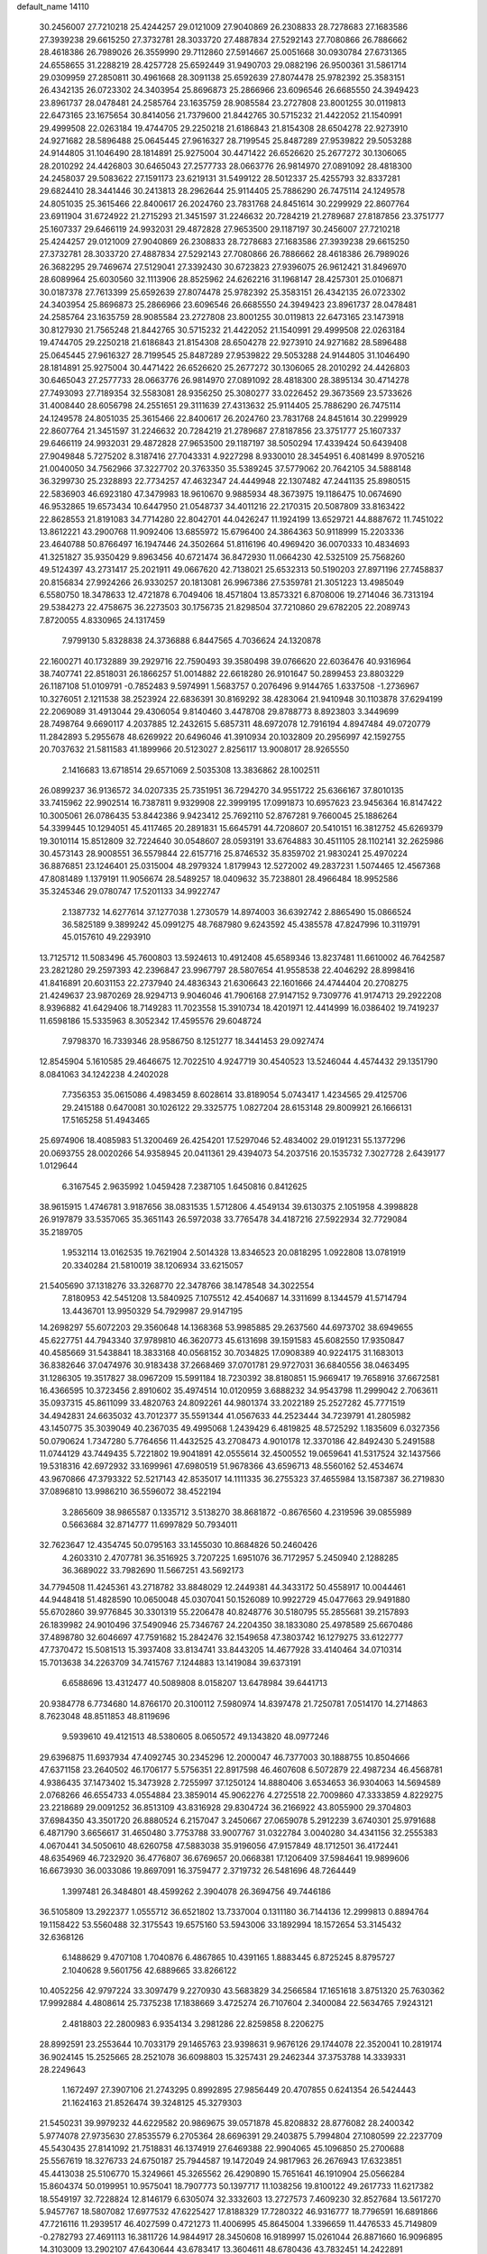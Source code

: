default_name                                                                    
14110
  30.2456007  27.7210218  25.4244257  29.0121009  27.9040869  26.2308833
  28.7278683  27.1683586  27.3939238  29.6615250  27.3732781  28.3033720
  27.4887834  27.5292143  27.7080866  26.7886662  28.4618386  26.7989026
  26.3559990  29.7112860  27.5914667  25.0051668  30.0930784  27.6731365
  24.6558655  31.2288219  28.4257728  25.6592449  31.9490703  29.0882196
  26.9500361  31.5861714  29.0309959  27.2850811  30.4961668  28.3091138
  25.6592639  27.8074478  25.9782392  25.3583151  26.4342135  26.0723302
  24.3403954  25.8696873  25.2866966  23.6096546  26.6685550  24.3949423
  23.8961737  28.0478481  24.2585764  23.1635759  28.9085584  23.2727808
  23.8001255  30.0119813  22.6473165  23.1675654  30.8414056  21.7379600
  21.8442765  30.5715232  21.4422052  21.1540991  29.4999508  22.0263184
  19.4744705  29.2250218  21.6186843  21.8154308  28.6504278  22.9273910
  24.9271682  28.5896488  25.0645445  27.9616327  28.7199545  25.8487289
  27.9539822  29.5053288  24.9144805  31.1046490  28.1814891  25.9275004
  30.4471422  26.6526620  25.2677272  30.1306065  28.2010292  24.4426803
  30.6465043  27.2577733  28.0663776  26.9814970  27.0891092  28.4818300
  24.2458037  29.5083622  27.1591173  23.6219131  31.5499122  28.5012337
  25.4255793  32.8337281  29.6824410  28.3441446  30.2413813  28.2962644
  25.9114405  25.7886290  26.7475114  24.1249578  24.8051035  25.3615466
  22.8400617  26.2024760  23.7831768  24.8451614  30.2299929  22.8607764
  23.6911904  31.6724922  21.2715293  21.3451597  31.2246632  20.7284219
  21.2789687  27.8187856  23.3751777  25.1607337  29.6466119  24.9932031
  29.4872828  27.9653500  29.1187197  30.2456007  27.7210218  25.4244257
  29.0121009  27.9040869  26.2308833  28.7278683  27.1683586  27.3939238
  29.6615250  27.3732781  28.3033720  27.4887834  27.5292143  27.7080866
  26.7886662  28.4618386  26.7989026  26.3682295  29.7469674  27.5129041
  27.3392430  30.6723823  27.9396075  26.9612421  31.8496970  28.6089964
  25.6030560  32.1113906  28.8525962  24.6262216  31.1968147  28.4257301
  25.0106871  30.0187378  27.7613399  25.6592639  27.8074478  25.9782392
  25.3583151  26.4342135  26.0723302  24.3403954  25.8696873  25.2866966
  23.6096546  26.6685550  24.3949423  23.8961737  28.0478481  24.2585764
  23.1635759  28.9085584  23.2727808  23.8001255  30.0119813  22.6473165
  23.1473918  30.8127930  21.7565248  21.8442765  30.5715232  21.4422052
  21.1540991  29.4999508  22.0263184  19.4744705  29.2250218  21.6186843
  21.8154308  28.6504278  22.9273910  24.9271682  28.5896488  25.0645445
  27.9616327  28.7199545  25.8487289  27.9539822  29.5053288  24.9144805
  31.1046490  28.1814891  25.9275004  30.4471422  26.6526620  25.2677272
  30.1306065  28.2010292  24.4426803  30.6465043  27.2577733  28.0663776
  26.9814970  27.0891092  28.4818300  28.3895134  30.4714278  27.7493093
  27.7189354  32.5583081  28.9356250  25.3080277  33.0226452  29.3673569
  23.5733626  31.4008440  28.6056798  24.2551651  29.3111639  27.4313632
  25.9114405  25.7886290  26.7475114  24.1249578  24.8051035  25.3615466
  22.8400617  26.2024760  23.7831768  24.8451614  30.2299929  22.8607764
  21.3451597  31.2246632  20.7284219  21.2789687  27.8187856  23.3751777
  25.1607337  29.6466119  24.9932031  29.4872828  27.9653500  29.1187197
  38.5050294  17.4339424  50.6439408  27.9049848   5.7275202   8.3187416
  27.7043331   4.9227298   8.9330010  28.3454951   6.4081499   8.9705216
  21.0040050  34.7562966  37.3227702  20.3763350  35.5389245  37.5779062
  20.7642105  34.5888148  36.3299730  25.2328893  22.7734257  47.4632347
  24.4449948  22.1307482  47.2441135  25.8980515  22.5836903  46.6923180
  47.3479983  18.9610670   9.9885934  48.3673975  19.1186475  10.0674690
  46.9532865  19.6573434  10.6447950  21.0548737  34.4011216  22.2170315
  20.5087809  33.8163422  22.8628553  21.8191083  34.7714280  22.8042701
  44.0426247  11.1924199  13.6529721  44.8887672  11.7451022  13.8612221
  43.2900768  11.9092406  13.6855972  15.6796400  24.3864363  50.9118999
  15.2203336  23.4640788  50.8766497  16.1947446  24.3502664  51.8116196
  40.4969420  36.0070333  10.4834693  41.3251827  35.9350429   9.8963456
  40.6721474  36.8472930  11.0664230  42.5325109  25.7568260  49.5124397
  43.2731417  25.2021911  49.0667620  42.7138021  25.6532313  50.5190203
  27.8971196  27.7458837  20.8156834  27.9924266  26.9330257  20.1813081
  26.9967386  27.5359781  21.3051223  13.4985049   6.5580750  18.3478633
  12.4721878   6.7049406  18.4571804  13.8573321   6.8708006  19.2714046
  36.7313194  29.5384273  22.4758675  36.2273503  30.1756735  21.8298504
  37.7210860  29.6782205  22.2089743   7.8720055   4.8330965  24.1317459
   7.9799130   5.8328838  24.3736888   6.8447565   4.7036624  24.1320878
  22.1600271  40.1732889  39.2929716  22.7590493  39.3580498  39.0766620
  22.6036476  40.9316964  38.7407741  22.8518031  26.1866257  51.0014882
  22.6618280  26.9101647  50.2899453  23.8803229  26.1187108  51.0109791
  -0.7852483   9.5974991   1.5683757   0.2076496   9.9144765   1.6337508
  -1.2736967  10.3276051   2.1211538  38.2523924  22.6836391  30.8169292
  38.4283064  21.9410948  30.1103878  37.6294199  22.2069089  31.4913044
  29.4306054   9.8140460   3.4478708  29.8788773   8.8923803   3.3449699
  28.7498764   9.6690117   4.2037885  12.2432615   5.6857311  48.6972078
  12.7916194   4.8947484  49.0720779  11.2842893   5.2955678  48.6269922
  20.6496046  41.3910934  20.1032809  20.2956997  42.1592755  20.7037632
  21.5811583  41.1899966  20.5123027   2.8256117  13.9008017  28.9265550
   2.1416683  13.6718514  29.6571069   2.5035308  13.3836862  28.1002511
  26.0899237  36.9136572  34.0207335  25.7351951  36.7294270  34.9551722
  25.6366167  37.8010135  33.7415962  22.9902514  16.7387811   9.9329908
  22.3999195  17.0991873  10.6957623  23.9456364  16.8147422  10.3005061
  26.0786435  53.8442386   9.9423412  25.7692110  52.8767281   9.7660045
  25.1886264  54.3399445  10.1294051  45.4117465  20.2891831  15.6645791
  44.7208607  20.5410151  16.3812752  45.6269379  19.3010114  15.8512809
  32.7224640  30.0548607  28.0593191  33.6764883  30.4511105  28.1102141
  32.2625986  30.4573143  28.9008551  36.5579844  22.6157716  25.8746532
  35.8359702  21.9830241  25.4970224  36.8876851  23.1246401  25.0315004
  48.2979324   1.8179943  12.5272002  49.2837231   1.5074465  12.4567368
  47.8081489   1.1379191  11.9056674  28.5489257  18.0409632  35.7238801
  28.4966484  18.9952586  35.3245346  29.0780747  17.5201133  34.9922747
   2.1387732  14.6277614  37.1277038   1.2730579  14.8974003  36.6392742
   2.8865490  15.0866524  36.5825189   9.3899242  45.0991275  48.7687980
   9.6243592  45.4385578  47.8247996  10.3119791  45.0157610  49.2293910
  13.7125712  11.5083496  45.7600803  13.5924613  10.4912408  45.6589346
  13.8237481  11.6610002  46.7642587  23.2821280  29.2597393  42.2396847
  23.9967797  28.5807654  41.9558538  22.4046292  28.8998416  41.8416891
  20.6031153  22.2737940  24.4836343  21.6306643  22.1601666  24.4744404
  20.2708275  21.4249637  23.9870269  28.9294713   9.9046046  41.7906168
  27.9147152   9.7309776  41.9174713  29.2922208   8.9396882  41.6429406
  18.7149283  11.7023558  15.3910734  18.4201971  12.4414999  16.0386402
  19.7419237  11.6598186  15.5335963   8.3052342  17.4595576  29.6048724
   7.9798370  16.7339346  28.9586750   8.1251277  18.3441453  29.0927474
  12.8545904   5.1610585  29.4646675  12.7022510   4.9247719  30.4540523
  13.5246044   4.4574432  29.1351790   8.0841063  34.1242238   4.2402028
   7.7356353  35.0615086   4.4983459   8.6028614  33.8189054   5.0743417
   1.4234565  29.4125706  29.2415188   0.6470081  30.1026122  29.3325775
   1.0827204  28.6153148  29.8009921  26.1666131  17.5165258  51.4943465
  25.6974906  18.4085983  51.3200469  26.4254201  17.5297046  52.4834002
  29.0191231  55.1377296  20.0693755  28.0020266  54.9358945  20.0411361
  29.4394073  54.2037516  20.1535732   7.3027728   2.6439177   1.0129644
   6.3167545   2.9635992   1.0459428   7.2387105   1.6450816   0.8412625
  38.9615915   1.4746781   3.9187656  38.0831535   1.5712806   4.4549134
  39.6130375   2.1051958   4.3998828  26.9197879  33.5357065  35.3651143
  26.5972038  33.7765478  34.4187216  27.5922934  32.7729084  35.2189705
   1.9532114  13.0162535  19.7621904   2.5014328  13.8346523  20.0818295
   1.0922808  13.0781919  20.3340284  21.5810019  38.1206934  33.6215057
  21.5405690  37.1318276  33.3268770  22.3478766  38.1478548  34.3022554
   7.8180953  42.5451208  13.5840925   7.1075512  42.4540687  14.3311699
   8.1344579  41.5714794  13.4436701  13.9950329  54.7929987  29.9147195
  14.2698297  55.6072203  29.3560648  14.1368368  53.9985885  29.2637560
  44.6973702  38.6949655  45.6227751  44.7943340  37.9789810  46.3620773
  45.6131698  39.1591583  45.6082550  17.9350847  40.4585669  31.5438841
  18.3833168  40.0568152  30.7034825  17.0908389  40.9224175  31.1683013
  36.8382646  37.0474976  30.9183438  37.2668469  37.0701781  29.9727031
  36.6840556  38.0463495  31.1286305  19.3517827  38.0967209  15.5991184
  18.7230392  38.8180851  15.9669417  19.7658916  37.6672581  16.4366595
  10.3723456   2.8910602  35.4974514  10.0120959   3.6888232  34.9543798
  11.2999042   2.7063611  35.0937315  45.8611099  33.4820763  24.8092261
  44.9801374  33.2022189  25.2527282  45.7771519  34.4942831  24.6635032
  43.7012377  35.5591344  41.0567633  44.2523444  34.7239791  41.2805982
  43.1450775  35.3039049  40.2367035  49.4995068   1.2439429   6.4819825
  48.5725292   1.1835609   6.0327356  50.0790624   1.7347280   5.7764656
  11.4432525  43.2708473   4.9010178  12.3370186  42.8492430   5.2491588
  11.0744129  43.7449435   5.7221802  19.9041891  42.0555614  32.4500552
  19.0659641  41.5317524  32.1437566  19.5318316  42.6972932  33.1699961
  47.6980519  51.9678366  43.6596713  48.5560162  52.4534674  43.9670866
  47.3793322  52.5217143  42.8535017  14.1111335  36.2755323  37.4655984
  13.1587387  36.2719830  37.0896810  13.9986210  36.5596072  38.4522194
   3.2865609  38.9865587   0.1335712   3.5138270  38.8681872  -0.8676560
   4.2319596  39.0855989   0.5663684  32.8714777  11.6997829  50.7934011
  32.7623647  12.4354745  50.0795163  33.1455030  10.8684826  50.2460426
   4.2603310   2.4707781  36.3516925   3.7207225   1.6951076  36.7172957
   5.2450940   2.1288285  36.3689022  33.7982690  11.5667251  43.5692173
  34.7794508  11.4245361  43.2718782  33.8848029  12.2449381  44.3433172
  50.4558917  10.0044461  44.9448418  51.4828590  10.0650048  45.0307041
  50.1526089  10.9922729  45.0477663  29.9491880  55.6702860  39.9776845
  30.3301319  55.2206478  40.8248776  30.5180795  55.2855681  39.2157893
  26.1839982  24.9010496  37.5490946  25.7346767  24.2204350  38.1833080
  25.4978589  25.6670486  37.4898780  32.6046697  47.7591682  15.2842476
  32.1549658  47.3803742  16.1279275  33.6122777  47.7370472  15.5081513
  15.3937408  33.8134741  33.8443205  14.4677928  33.4140464  34.0710314
  15.7013638  34.2263709  34.7415767   7.1244883  13.1419084  39.6373191
   6.6588696  13.4312477  40.5089808   8.0158207  13.6478984  39.6441713
  20.9384778   6.7734680  14.8766170  20.3100112   7.5980974  14.8397478
  21.7250781   7.0514170  14.2714863   8.7623048  48.8511853  48.8119696
   9.5939610  49.4121513  48.5380605   8.0650572  49.1343820  48.0977246
  29.6396875  11.6937934  47.4092745  30.2345296  12.2000047  46.7377003
  30.1888755  10.8504666  47.6371158  23.2640502  46.1706177   5.5756351
  22.8917598  46.4607608   6.5072879  22.4987234  46.4568781   4.9386435
  37.1473402  15.3473928   2.7255997  37.1250124  14.8880406   3.6534653
  36.9304063  14.5694589   2.0768266  46.6554733   4.0554884  23.3859014
  45.9062276   4.2725518  22.7009860  47.3333859   4.8229275  23.2218689
  29.0091252  36.8513109  43.8316928  29.8304724  36.2166922  43.8055900
  29.3704803  37.6984350  43.3501720  26.8880524   6.2157047   3.2450667
  27.0659078   5.2912239   3.6740301  25.9791688   6.4871790   3.6656617
  31.4650480   3.7753788  33.9007767  31.0322784   3.0040280  34.4341156
  32.2555383   4.0670441  34.5050610  48.6260758  47.5883038  35.9196056
  47.9157849  48.1712501  36.4172441  48.6354969  46.7232920  36.4776807
  36.6769657  20.0668381  17.1206409  37.5984641  19.9899606  16.6673930
  36.0033086  19.8697091  16.3759477   2.3719732  26.5481696  48.7264449
   1.3997481  26.3484801  48.4599262   2.3904078  26.3694756  49.7446186
  36.5105809  13.2922377   1.0555712  36.6521802  13.7337004   0.1311180
  36.7144136  12.2999813   0.8894764  19.1158422  53.5560488  32.3175543
  19.6575160  53.5943006  33.1892994  18.1572654  53.3145432  32.6368126
   6.1488629   9.4707108   1.7040876   6.4867865  10.4391165   1.8883445
   6.8725245   8.8795727   2.1040628   9.5601756  42.6889665  33.8266122
  10.4052256  42.9797224  33.3097479   9.2270930  43.5683829  34.2566584
  17.1651618   3.8751320  25.7630362  17.9992884   4.4808614  25.7375238
  17.1838669   3.4725274  26.7107604   2.3400084  22.5634765   7.9243121
   2.4818803  22.2800983   6.9354134   3.2981286  22.8259858   8.2206275
  28.8992591  23.2553644  10.7033179  29.1465763  23.9398631   9.9676126
  29.1744078  22.3520041  10.2819174  36.9024145  15.2525665  28.2521078
  36.6098803  15.3257431  29.2462344  37.3753788  14.3339331  28.2249643
   1.1672497  27.3907106  21.2743295   0.8992895  27.9856449  20.4707855
   0.6241354  26.5424443  21.1624163  21.8526474  39.3248125  45.3279303
  21.5450231  39.9979232  44.6229582  20.9869675  39.0571878  45.8208832
  28.8776082  28.2400342   5.9774078  27.9735630  27.8535579   6.2705364
  28.6696391  29.2403875   5.7994804  27.1080599  22.2237709  45.5430435
  27.8141092  21.7518831  46.1374919  27.6469388  22.9904065  45.1096850
  25.2700688  25.5567619  18.3276733  24.6750187  25.7944587  19.1472049
  24.9817963  26.2676943  17.6323851  45.4413038  25.5106770  15.3249661
  45.3265562  26.4290890  15.7651641  46.1910904  25.0566284  15.8604374
  50.0199951  10.9575041  18.7907773  50.1397717  11.1038256  19.8100122
  49.2617733  11.6217382  18.5549197  32.7228824  12.8146179   6.6305074
  32.3332603  13.2727573   7.4609230  32.8527684  13.5617270   5.9457767
  18.5807082  17.6977532  47.6225427  17.8188329  17.7280322  46.9316777
  18.7796591  16.6891866  47.7216116  11.2939517  46.4027599   0.4721273
  11.4006995  45.8645004   1.3396659  11.4476533  45.7149809  -0.2782793
  27.4691113  16.3811726  14.9844917  28.3450608  16.9189997  15.0261044
  26.8871660  16.9096895  14.3103009  13.2902107  47.6430644  43.6783417
  13.3604611  48.6780436  43.7832451  14.2422891  47.3981429  43.3341893
   8.0516671  49.8794104   8.1912447   7.3499583  50.1306997   7.4770071
   7.6155849  50.1940449   9.0756802  14.6897774  37.8088240  21.6471347
  14.5143974  36.9322354  21.1259789  14.8252460  37.4864343  22.6188491
  51.1234284  15.2750084   8.4576774  50.1358829  15.1921205   8.1483179
  51.2039019  14.4906325   9.1350616  30.9111974  12.1611495  24.5715890
  29.9136523  11.8770200  24.4343045  30.8285188  13.1830820  24.7085007
  13.0702923  34.4197151   7.5087903  13.3629797  33.4294329   7.4641158
  12.2786513  34.4089218   8.1690089  11.2668762  42.6136183  15.8517597
  11.9126938  41.9331530  15.4495402  10.7192332  42.0905630  16.5442556
   9.1650279  40.5961980  10.8614580   8.8001294  40.3468386  11.7944109
   8.8125585  39.8439818  10.2519555  20.9132072  34.5112765   8.9745341
  21.1449005  33.9190233   8.1627151  20.2466168  35.2017910   8.5899261
  17.6749337  48.3268483  44.0153776  18.0374224  47.8545270  44.8567396
  17.6730623  49.3261594  44.2737782  33.2519936   4.4174683  30.0376065
  33.2345144   3.7092416  30.7919086  34.2448167   4.4264318  29.7445147
  25.6156898  40.3279907   1.8730431  25.6857097  41.1892923   2.4046960
  25.4296247  40.6275687   0.9034284  13.9915695  21.4631716  20.7055332
  14.5063836  22.3618373  20.7183481  13.8347733  21.2710205  21.7120995
   9.6061881  48.6143556  34.3705883   9.3141828  49.5542867  34.0701269
   8.7972066  48.0187344  34.1517693  30.5073519   9.3956841   6.8926675
  31.1895403   9.3107679   6.1194135  30.8663947   8.7314703   7.5965977
  10.6676948  40.8813224   3.8876838  11.4165586  40.2413056   4.1930060
  10.9927867  41.8082567   4.2071198  38.0317440  29.1123570   7.1473140
  37.6234539  29.2576284   6.2202096  37.5318091  28.2957650   7.5267746
  14.9195772   0.1455574  42.7497689  15.1862700  -0.3753112  41.8992568
  15.7861878   0.6888333  42.9589781  15.1297939  18.5784178  13.5816159
  14.1211924  18.3558584  13.5598229  15.5006067  18.1136652  12.7407585
   9.3696801   0.8115072  41.8695720   9.3531481   1.7494116  42.2982607
   9.4830546   0.9955744  40.8651293  19.9393548   4.8032570   8.6019447
  20.8821904   4.3949721   8.6373967  19.7539238   5.0374298   9.5984026
   6.5618087  17.3742230  44.6857008   7.0158885  17.8838869  43.9028804
   6.7378172  16.3834330  44.4363192   2.7199918  47.3905753  41.0233297
   3.0229152  47.7890195  41.9354897   2.2940545  48.2056383  40.5494245
  18.6413374  16.9299255  23.1354740  19.2249801  17.1884452  23.9447750
  18.0499077  17.7650481  22.9871957  47.2956568   6.2774866  38.2207542
  47.0447611   6.9799296  38.9365172  48.3115571   6.1450557  38.3661665
  15.4247916  56.2838939  47.6786483  16.0227506  55.9763637  46.8888862
  15.9460520  55.9485623  48.5035695  43.9146772  49.1242078  45.1128536
  44.6840893  49.7675698  45.3557355  43.0666010  49.6954862  45.2528630
  29.5373375   9.7042571  30.4976308  30.5087462   9.5707721  30.8138119
  29.1959373   8.7574362  30.3009399  21.1810193  43.9185976  30.8302656
  20.7452913  43.2094307  31.4311332  21.3175058  44.7294351  31.4436744
   3.9400468   4.6661963  11.8512763   3.3789088   5.5329992  11.8071498
   3.2230599   3.9323044  12.0170107  32.9533541  11.2027547   1.7763807
  32.9281131  11.4095971   0.7518431  32.0210411  11.5250476   2.0885782
  40.1213160  40.7065956  29.1404388  39.1477126  40.7166929  28.8137692
  40.4350792  41.6832587  29.0367584  24.8305554  51.6319557  40.7126032
  25.0037143  51.6757359  41.7223195  25.1146448  52.5594652  40.3699090
   6.8828897  17.5545946  47.3476742   6.8270625  17.5471516  46.3124779
   5.9035266  17.3765951  47.6333397  42.6497409  37.4667724  34.9262936
  42.2294725  38.3752955  35.1617283  43.1684598  37.6694190  34.0483797
  25.8994391  55.4694297  35.6826460  26.0649838  56.4436818  35.4083761
  26.8330113  55.0281589  35.6400220   3.8997862  45.7368426   6.5632305
   3.3470812  45.0681081   6.0250559   4.8396108  45.3067416   6.6048375
  52.7333430  45.6115086  27.8407884  53.0271921  46.0739067  26.9597912
  51.7306778  45.7690841  27.8863340  48.3946392   7.3467141   2.2494512
  48.5356894   8.1775319   2.8566488  48.8259388   7.6414133   1.3567418
   0.7681728   1.6810390  18.8716675  -0.1313065   1.3553592  19.2515895
   1.4507342   1.4869385  19.6039609  48.5987574   6.7640890  25.4306024
  48.8897667   7.6818067  25.7786487  47.6553183   6.6300252  25.8387156
  16.8260862   2.1549480  13.9633800  17.4017831   2.3844364  14.7881265
  16.1314394   2.8936806  13.9145783  15.7831983   9.6706286  12.5269049
  14.8326376   9.7626435  12.1461759  16.0551425  10.6389758  12.7634324
  41.8596265   2.9106796  27.5244085  41.8077151   2.5138601  28.4789023
  42.8267813   3.2806159  27.4827945  42.6642315  15.2549561  18.6386253
  42.7690667  14.8603647  17.6843246  42.3154989  14.4508675  19.1829898
  48.8850323  44.1782340  50.1349176  49.0866529  44.6880628  51.0178125
  48.9328624  43.1873380  50.4256479  38.2298847  26.1629185  11.9067120
  38.7310116  25.5627848  11.2314112  37.8905423  25.4971488  12.6197370
  19.7788058  20.0482762  23.2115451  20.2810504  19.7151788  22.3703361
  18.7895922  19.8315262  22.9877040  36.9920857  54.3790677  30.6571195
  36.5041224  53.7084274  30.0367907  37.7865490  53.8198324  31.0200788
  26.7622503  54.6352510  26.9223360  25.8772149  54.3545906  26.4734514
  27.4068795  54.7673468  26.1366098   0.1689213  28.9122165  36.0742772
  -0.7333042  28.9405904  36.5874179   0.8731289  28.9485187  36.8064148
  27.5626308  43.0474864  51.2651024  26.8017601  42.3631344  51.2211095
  27.6676162  43.2699213  52.2588622   4.9313093  15.0724378  33.4121824
   5.8002806  14.6205310  33.7325437   4.4856519  14.3492083  32.8216935
  40.5463798  38.2791066  28.1312006  41.5534021  38.0919471  28.0420461
  40.5016864  39.2212396  28.5519955   8.8231094   4.1894589  50.9340244
   9.7909701   3.8571259  51.0403273   8.2790133   3.5748492  51.5593149
   6.6997938  20.5862498   1.2415299   6.2414596  20.4295503   0.3330917
   7.1205740  19.6721388   1.4665214  49.1767237  12.2478290  29.4983429
  48.9246637  13.2330797  29.2983050  50.1927557  12.2350524  29.4614941
  18.8955184  50.5751606  21.7317758  19.5635621  51.3653869  21.6014768
  19.1879671  49.9051878  21.0050745  33.9126405  16.6121392  38.6167329
  33.1353966  16.2516075  38.0743422  33.4847221  16.9435725  39.5007367
  35.6787380   8.2032013  40.4730335  34.6819649   8.4255984  40.6636501
  36.0883791   8.1972172  41.4306730   7.4588105  17.0323266  17.2559446
   7.4525643  18.0227604  17.5431893   6.4692620  16.7520871  17.3177845
  45.4628435  35.2938186  51.1308714  44.5167013  34.9501716  50.9208795
  45.9277213  35.3341767  50.2180270  15.0310606  17.2537268  35.1521795
  14.1728266  17.7080149  34.8090247  15.6867528  17.3215130  34.3614852
  16.6425335  23.7880268   1.7483700  16.9665182  24.3100532   2.5768255
  15.6986807  23.4709126   2.0058611  12.8475218  35.3094177  17.9322097
  11.8950327  35.6726375  17.7603632  12.7347534  34.2891470  17.7809976
  16.6526480  16.7854417  33.0608437  17.0194687  15.8770102  33.3890126
  15.9656763  16.5238408  32.3346062  49.5307177  17.7337909   1.5010892
  49.3604648  18.5968801   0.9733433  49.8203511  18.0535850   2.4345632
  16.6936285  45.5503681  19.3354083  15.8720390  45.1309449  18.8764613
  17.4907633  45.2137559  18.7628830  52.6309062  33.5109505  33.1676562
  52.3998419  32.6066091  33.5945601  52.2454891  33.4603454  32.2176439
  22.4770930  31.6309780   9.4630000  22.1408586  32.0717958   8.5958116
  21.6244321  31.4288517   9.9980767  28.2714815  20.4432119  34.4636686
  27.3191047  20.7514378  34.7213050  28.3092990  20.6006391  33.4445081
   6.3597356  14.0464845  17.8210376   6.3084874  13.3197557  17.0921003
   5.7496284  14.7984358  17.4607411  33.8575832  47.3158604  41.3677185
  32.8212521  47.3381199  41.3662348  34.1155061  48.2939970  41.1550853
  46.7258372  42.2428015  41.9756914  46.0668347  41.8795988  42.6899174
  46.4953362  41.6565451  41.1446787  12.7693000  35.1761020  47.4623419
  12.0543539  34.4348981  47.5167100  12.5158723  35.8508940  48.1691960
  32.3977077  10.1721486  23.4174009  33.2069612  10.5227208  22.9022085
  31.9441590  11.0126113  23.8055360   4.9630256  45.5415655  26.2124445
   5.4185855  45.4361343  25.3000067   4.5673348  46.4905930  26.2001142
  15.3157035  39.8029583   1.4346977  14.5393553  40.3250309   0.9917273
  15.2860943  38.8891149   0.9405083  47.9644761   4.5518148  12.7207028
  48.0370064   3.5206039  12.6309844  48.9113610   4.8738967  12.4643604
  16.6470640  51.4481624   4.6255856  17.4966892  51.8600079   5.0380352
  16.6797911  50.4624209   4.9280340  36.0321589   5.6494321   2.0149053
  35.7618951   4.7752214   1.5242225  37.0544487   5.6942855   1.8294107
   9.8818242  51.1020652  40.8265979   9.1004257  51.7460565  40.6977796
   9.4739026  50.1625693  40.7314553   1.7427317  33.6357950  50.3701184
   1.2516489  32.7398140  50.5196033   2.5161651  33.6039290  51.0548348
   4.1052354  11.8672527  41.6220510   3.3872328  12.3848187  41.0683372
   4.8432374  12.5879683  41.7426086  29.2440228   0.8506263  32.7132766
  28.6868112   1.5484103  32.1890081  30.0978253   0.7531547  32.1379691
  23.6911668  46.6404270  30.3939489  24.6810697  46.8784980  30.5935313
  23.7743717  45.8965619  29.6802221  34.4799290  26.5110385  24.3277668
  33.9909500  27.4205291  24.2388068  35.1033786  26.5061056  23.5004247
   9.5862602  34.8328816  27.6765678   9.3869745  33.9413010  28.1718501
  10.4512173  34.6060052  27.1551107  39.1563236  46.9202110  23.2057808
  38.9258926  45.9194379  23.2287021  38.6151497  47.2720120  22.3943933
   2.9172043   5.9722704  34.3061841   2.0336785   5.4767082  34.1205052
   3.6253883   5.2180782  34.3074953  48.1329372  51.4870957  27.7241572
  48.6220498  50.6952963  27.2670895  47.7906548  51.0571107  28.6082085
  46.7079280  44.3966923  48.5700151  47.5143371  44.3762247  49.2194079
  46.8927555  43.6196088  47.9267048  26.8178058  36.1923876  42.4148672
  27.6208429  36.4995008  42.9985992  27.2682775  35.5238107  41.7605547
  26.6533273  54.5016140   5.1677627  26.9920961  54.7199290   4.2176365
  27.2977449  53.7666895   5.4923537   9.9273252  14.3945568  43.6309335
  10.5517004  14.0207413  44.3697914  10.0894386  13.7359003  42.8458803
   7.5063599  23.3287768  45.9630657   8.2852182  23.6195397  46.5798750
   7.7856945  22.3727496  45.6770122  16.2251028   7.7706994  10.4423339
  15.4209558   7.1671477  10.2222785  15.8931715   8.4022354  11.1720896
   0.2261695   1.5971018  40.7076664   1.2405425   1.7436290  40.8256729
   0.1500725   0.6589213  40.3216747  40.4868858  44.8649152  17.5865355
  40.1920232  43.8770134  17.4420561  40.4607497  45.2663961  16.6496273
  22.2370158  48.3885550  22.8883542  23.1997286  48.7389261  22.8801829
  22.0204360  48.2416060  21.8847105  16.5638674   3.0225881   1.7752820
  17.5613806   3.1707436   1.5739840  16.4922554   2.0211615   1.9855202
   0.9699180  43.5795672  16.0243488   0.7880182  42.8995430  15.2680010
   0.2937197  44.3387946  15.8223319  27.6250633  27.7791906  36.2372022
  27.3151634  28.1653352  35.3336584  26.9700536  28.1755631  36.9206921
  36.2170516  45.1187053  24.7889787  36.6615160  44.9128183  25.6921861
  36.9148796  44.8614583  24.0888962   1.8190859  48.8532797   3.2107054
   1.6833011  47.8856154   2.8754659   1.6615005  48.8059576   4.2098366
   4.3804893  47.1427539  48.7340549   4.5544801  48.1618928  48.7782626
   5.3351570  46.7454792  48.7566903  48.5645097  11.6463840  38.9140567
  49.0340371  11.4623287  38.0197333  48.8223882  12.6266975  39.1332357
  38.6592516  44.9215272   4.0156735  39.5423844  44.3818491   3.9804463
  37.9397464  44.1831548   3.8754337  51.3045317  44.2038858  32.9754612
  51.9454650  45.0097921  33.0818054  51.8812694  43.5010818  32.4867488
  21.6057729  21.6231429   0.7793692  21.8799906  22.3505204   0.0936333
  20.5905207  21.7713114   0.8837449  16.5620912  28.8047590  41.6477656
  15.9253654  28.0590733  41.3368265  16.3873004  28.8780234  42.6608732
   1.8365596  47.7052846  36.8491165   2.5406781  48.2104874  37.3859260
   1.5816419  46.8954760  37.4260962  42.8903873  14.1799739  16.2295960
  42.7149272  13.8220719  15.2707467  43.2300352  13.3310691  16.7224344
  21.1461483  19.0914309  21.0184152  21.9618872  19.5590027  21.4495195
  21.2698146  19.2674937  20.0116972  28.7310841  47.7946086  15.9665824
  28.3984477  47.0458101  15.3445755  28.7143888  47.3786417  16.9023503
  12.0724527  33.9338510  26.7436207  12.7631529  34.5556786  27.1600340
  12.3720337  33.8265260  25.7620698   6.9958937   7.9636495  15.8311508
   6.2629921   8.6757211  16.0092909   7.8073745   8.5407708  15.5405045
   9.5585767   1.7276805   4.8123820   9.7716016   0.7364620   4.8870751
   9.4508343   2.0447074   5.7926053  44.8249640   5.0134583   0.3385411
  43.8504970   4.6674835   0.4737099  45.3876177   4.1689833   0.3578739
  16.0298809  52.2461334  47.9649598  15.8617108  51.2288622  47.9864913
  15.5160444  52.6026297  48.7806885  29.9527931  17.7735498  18.1918164
  29.8110992  16.9338771  18.7799537  30.7815445  18.2234840  18.6241325
  46.2667322  30.1856068  40.5522112  46.1862088  30.4649655  41.5318044
  46.8914339  30.8993292  40.1388349  43.1737730  31.8083246  40.6991667
  42.6636358  30.9162645  40.6266428  42.9567117  32.2726405  39.7961723
  46.9980884  30.0074056   3.2046341  46.4655598  30.7616454   3.6353911
  46.3328978  29.2616384   3.0229683  47.1579796  29.8328139  12.9071125
  46.5364861  29.4005132  12.2124602  47.9536753  30.1775630  12.3410046
   8.1447171  45.5892597   4.6999598   8.4190742  44.7911632   4.1336228
   8.9974605  46.1717956   4.7570470  42.8262368   0.3268475  41.7251329
  42.9904490  -0.6533639  42.0113178  43.2644675   0.3624075  40.7847714
  28.1049782  18.7973489   8.7559107  28.1800684  17.8395327   8.3713174
  27.0939926  18.9950614   8.6983671  51.2041359  11.0204947  16.2740263
  52.0750026  11.5185735  16.5388317  50.7162444  10.9187988  17.1791357
  44.0554539  27.5636330  43.0151502  43.2149332  27.1413499  43.4608996
  44.1624969  28.4483750  43.5372069  39.2743140  20.2572031  12.4040175
  40.2673452  20.4673472  12.1967385  39.3304603  19.4635301  13.0530453
  11.4207140  38.6759729   7.1761623  11.4290560  38.0349327   7.9860460
  11.9907773  39.4759013   7.5038409  48.9896670   4.0512092  16.8801550
  48.1339258   4.1032294  16.3099237  49.0145347   3.0548665  17.1823276
   4.3531508  10.2704446   7.4965555   3.3769842   9.9261952   7.5764419
   4.9227172   9.4308555   7.6666148  25.8329680  35.4820908   8.8406640
  26.2003000  36.1266903   9.5697690  24.9028150  35.2287919   9.2157592
   3.5160091  34.1043545   4.5862661   4.0903062  33.3849020   5.0635355
   3.4055958  34.8277246   5.3213752   2.8752810  37.6003093   2.4613624
   3.4059260  36.7162026   2.4491547   3.0699028  38.0144597   1.5384699
  28.7548437  43.2875526  15.0509359  29.5601418  43.2137377  15.6902949
  28.9916853  42.6177421  14.2949008  16.1961767  54.8694548   7.6599581
  16.3160231  55.4907308   8.4540618  16.7562956  54.0314539   7.8992995
  50.0661719  17.0482727  29.4518763  49.9947561  17.6583807  28.6152815
  50.3276437  17.7009666  30.1951799  11.3337357  53.0307539   9.6456807
  10.4434106  53.5126975   9.7845337  11.4907593  53.0348908   8.6346265
  32.3390821  44.4032195  18.6275159  32.0512378  43.9086544  19.4884679
  33.3421393  44.5953944  18.7888763   9.3246912   3.3359351  28.2013521
  10.0351667   2.8918786  28.7990407   9.0880413   4.2023610  28.6761304
  30.8955265  32.0421145  10.9758690  31.9003132  32.0496760  11.1902227
  30.7908668  31.3142228  10.2548922  48.6587108  47.3647985  39.7449351
  48.8102900  48.3580716  39.4997487  48.9298094  46.8499150  38.9080229
  47.1256055  51.4031546  19.7620628  47.7604202  51.3929873  18.9599605
  46.7833800  50.4413217  19.8462179  36.0369356  17.7489107  44.0208825
  36.0208086  16.8232767  43.5426538  36.9786336  18.1046849  43.7687557
  24.3984153  42.2816124  29.5027968  24.1829433  43.2676420  29.2985203
  24.3309548  41.8288773  28.5712756  20.1380901  10.2088428  26.5794895
  19.5993456  10.2312745  27.4573224  19.6979155   9.4308573  26.0522181
  21.4629668  43.4167086  13.3326122  21.6265218  44.0695962  14.1069553
  20.4470933  43.2633492  13.3299791  15.3686480  48.6391046  40.3011745
  14.9800243  49.5361543  40.6473872  16.1809446  48.9382059  39.7395680
  38.1883693  16.5990044  19.0789330  39.2081551  16.7157764  19.2039004
  37.9860464  15.6983622  19.5348377   8.1989032  38.4516488   9.4181022
   8.6433371  37.8742466  10.1442349   7.2124970  38.1495207   9.4273089
   8.5881380  45.4555540  24.0188479   9.1723209  44.9667310  24.7097903
   7.6647716  45.0091273  24.1022953  52.8745153  11.6845614  33.1784886
  52.2481394  12.0789946  33.8936043  53.7695637  11.5552954  33.6727527
  12.5512932  23.3755419  23.9891124  12.3815240  23.8181297  23.0694436
  13.4594200  23.7907426  24.2784384   7.7987242  12.4432197   9.2153479
   8.0948377  11.4619805   9.0526611   6.8270507  12.4458139   8.8381777
  30.4135364   6.0790698  32.8809087  29.3912961   5.9520366  32.9808760
  30.7929404   5.1875534  33.2511127  19.6516612  31.2624827  38.2119859
  19.6209331  32.0596678  38.8715829  18.9568385  30.6061394  38.6087249
  38.5935330  20.4778168   0.1487216  38.4288691  19.6220651  -0.4018106
  39.0267463  20.1211800   1.0172158  42.8827847  19.3381426  45.6789853
  42.7401798  19.8531921  46.5512524  43.4955122  18.5551455  45.9282833
  42.8485104  20.3876994  25.9577262  41.9080119  20.0101423  25.7268680
  42.7484353  21.3873673  25.6957961  48.9108299  53.4553800  37.2573874
  48.4613312  54.2638955  36.8436463  49.0219668  52.7800557  36.4866342
  11.9913766  28.8846432  29.1512783  11.9697674  29.8178632  28.7157786
  11.6873295  28.2523070  28.3939043  12.7104713   2.8781016  16.0449841
  11.8329099   2.4036708  16.2995867  13.3734277   2.5697012  16.7676945
  23.2152902  37.9969411  10.3732038  23.3096684  36.9807983  10.2116701
  23.1692502  38.3906133   9.4200355   5.4650887  51.4644975  34.4772563
   4.8041400  50.7809624  34.1167367   4.8904160  52.1856983  34.9340671
  23.3332169  15.0362212  34.4132515  23.9521824  15.3185905  33.6328690
  23.1993774  15.9096318  34.9373697  13.6627629   7.1134495  35.1583590
  13.2978441   7.6583112  34.3497142  13.4824021   7.7647888  35.9493132
   4.3123800  35.2905082   2.3167508   4.0288732  34.7824248   3.1739293
   4.1027732  34.6194648   1.5615911  30.4480593  39.4743309   2.0409479
  30.4134327  40.4629612   2.3357291  29.4551726  39.1877928   2.0351844
  14.3682584  30.3004598  26.9175234  14.4679379  30.0984332  25.9203676
  13.4197158  30.6473361  27.0407740  14.3508569  14.4137506  41.0012790
  14.7737951  15.0986326  41.6528786  15.1837666  13.9756458  40.5627276
  13.4302335  45.1122983  13.4953911  14.3299250  44.7578025  13.1210217
  12.7451069  44.7250766  12.8155760  31.0453733  35.1688618  40.9282347
  31.7918051  34.5030535  40.6862045  31.1069090  35.2272150  41.9628324
  16.8338664   8.3860105  32.5398370  17.5138482   9.1177170  32.2714076
  15.9487026   8.7238701  32.1211302  45.4740054  46.0423525  30.0644993
  46.2153850  46.1289625  30.7499828  45.9289703  45.6795735  29.2167070
   1.3470592  20.0603938  34.9493288   2.2626056  19.7789800  34.5653560
   1.3810654  21.0918335  34.9083978   7.3340645  19.7486752  15.3134532
   7.6297853  19.1807504  14.5023149   6.3743001  20.0265188  15.0744203
  21.6590412  38.5972663  49.9738410  22.3203878  38.3657726  49.2114687
  21.4831664  39.6068090  49.8229476   7.3538724  44.2865828  11.4962242
   7.7921771  43.7813839  10.7161530   7.4628980  43.6526873  12.2997791
  12.1745565  13.1113905  15.1681895  12.5638367  13.4256877  14.2603761
  12.8292651  13.5427146  15.8534026  39.5599936  19.4946291   2.4782854
  39.5203166  18.4662008   2.3470230  38.7047009  19.6896968   3.0251278
  42.4899264  26.8441078  13.0367741  41.6417272  27.0168251  12.4907416
  42.9712912  27.7492352  13.0555681  30.3649278  22.2638974  18.1508557
  31.2448519  22.2355726  17.6041342  29.6380561  22.2184180  17.4114828
  48.0890220  28.5753127  35.5615402  47.1188557  28.6420126  35.2004220
  48.2495842  27.5478492  35.5569688  29.7280799  11.0903796  44.0854364
  29.4828479  10.6866887  43.1624815  29.9624409  10.2449780  44.6427526
  37.0891566  34.2703155  31.1207702  37.2611713  33.9097678  32.0741798
  36.9908322  35.2831231  31.2469216  41.0009685  40.8774497  50.6476487
  40.0871487  41.1370006  50.2304258  40.9123156  41.1868286  51.6233003
  29.0049976  17.5127465  42.7067557  28.9364393  16.4872966  42.5895951
  29.7934951  17.6265773  43.3645528  42.2529956  22.8734252  24.9712183
  42.4450122  23.7970870  24.5464056  41.6751445  22.3999341  24.2617986
  42.8029861   2.2861678  13.3415770  42.3607050   3.2034976  13.4400361
  43.6615783   2.3429429  13.8975035  25.9639180  12.8278188   6.4129383
  25.9274666  11.9195832   5.9267882  26.4117120  13.4612275   5.7375544
  20.7277597  24.5811112  40.2430619  20.4375285  24.6822095  41.2204720
  20.4396709  23.6346367  39.9742274  49.6485173  46.1578811   4.9369345
  50.2063165  46.4849153   4.1315238  49.9121046  46.8232902   5.6905806
  40.3530444  28.3696220  42.6420110  40.8637505  28.7101857  41.8220134
  41.0298847  27.7785220  43.1440855   5.7736125  55.8891847  10.3258043
   6.2482931  56.5420980   9.7104150   5.0128055  56.4181436  10.7627161
  23.4066731  12.5541458   9.6903257  23.0399857  13.0674603  10.5045892
  22.7799974  11.7460415   9.5985247  22.9698339   1.3497179  15.0157642
  22.0256447   1.7084428  14.8125639  23.5312824   1.6721440  14.2045117
  21.4046672  32.0850690  43.1549378  22.2560553  32.0409529  42.5817631
  21.7585096  32.0540138  44.1249806   4.2658141  38.6060014  49.1987186
   4.8898365  39.4004399  48.9595096   4.9287911  37.8677748  49.4765712
  10.0572357  47.7059927  30.1549902   9.7421946  48.6262910  30.5171942
  10.8950445  47.4991601  30.6925051  36.2935780  21.4102262  32.1803548
  35.7775293  21.7739663  32.9997682  35.7024969  21.6778144  31.3798066
  23.3034339   8.6649139  45.1382982  22.3194587   8.8630483  45.4038557
  23.8040118   9.4939766  45.5062098  28.7771170   7.9794856  38.7171786
  29.5001548   8.6534537  38.4185099  27.9434427   8.5726042  38.8641394
  25.6718565  43.4265372  12.8930947  25.3643955  44.3929571  13.0891799
  24.8192752  42.9700655  12.5258800  13.9656391  38.3918808  46.4350053
  13.9764304  39.2940968  45.9368346  13.1558778  38.4537754  47.0609482
   7.4145736  55.4353726  41.8772918   8.0765600  56.2335889  41.8696007
   7.5367649  55.0583146  42.8379111  19.2399203  48.7855000  19.6958796
  18.2574810  48.4985831  19.8576737  19.3138087  48.8171895  18.6675585
  21.7920046  38.9435336  23.4998827  21.8894016  38.5479322  22.5354947
  20.8114332  38.6909446  23.7266074  40.8516516  17.0848407  19.2943452
  41.5754155  16.3672990  19.0916313  41.1085110  17.8528680  18.6518750
   7.0181752  36.9134080  14.3817143   6.9847910  37.8280231  14.8579794
   6.5754516  37.1063524  13.4675353  15.7102909  50.9904042   9.7170174
  15.3473154  50.6342025   8.8184449  16.7110780  50.7322458   9.6882678
  27.4197108  40.3794686  36.8215278  27.5363999  41.2839278  37.3044676
  26.4725020  40.4383915  36.4290742  46.1773566  40.9748604  28.3794289
  46.0160631  40.2193934  27.7025890  46.8813258  41.5759579  27.9254927
  44.4269789  16.4559129   6.6187488  43.4596186  16.5882922   6.2792125
  44.6126549  15.4597300   6.3991317   8.6672079  30.9658817  19.6394422
   8.7059624  30.4040997  20.4995636   8.0835847  31.7764487  19.8859191
  22.6079975   5.0907564   5.3482784  21.9426991   5.7264690   5.8286854
  22.0541695   4.2255824   5.2324622  50.6384966  39.1586751  38.3339920
  50.0896988  39.1372662  39.2041857  51.1408378  40.0571385  38.3805227
  26.1621731  25.1089584   1.8783838  25.9155855  24.1196220   1.8156026
  25.8987407  25.4921608   0.9533927  26.6371314   5.5243051  28.5139061
  25.7490720   5.3753838  29.0047283  26.3430658   5.8240421  27.5651753
  34.1709919  29.7366679   1.4470764  33.6556517  29.5807451   2.3177729
  35.1031544  29.3351336   1.6202166  16.0449413  38.6113648  40.8191325
  16.7763335  37.9500534  40.5035210  15.1732574  38.1757601  40.4683530
  11.1200614   7.8083315  12.2521783  11.2789843   8.2872049  13.1606580
  11.1717244   6.8027239  12.5319925  14.9073062  17.8983935  48.4344869
  14.4558824  17.0974360  48.9131188  14.0887545  18.4544648  48.1146905
  17.5681172  37.7959598  44.9973868  16.6786638  37.5317476  44.5451268
  18.0237361  38.4027339  44.2962244   3.1184859  10.1469311  27.5629230
   2.8646308   9.2411132  27.9859309   4.0695446  10.3259510  27.9264874
  48.7914214  29.2687034  15.0791262  48.4985911  28.3495530  15.4406420
  48.1468754  29.4431664  14.2931632  42.8104028  15.4632181  12.3561251
  43.2317636  15.0241002  11.5223298  41.8979061  15.8017701  12.0358589
  13.0959176  19.4744223  44.8230954  13.3887812  20.4441782  44.6244707
  13.3837936  18.9630255  43.9697774  24.1066361   3.2131181  38.9160830
  23.9344912   2.5432398  38.1494309  23.4267175   2.9375425  39.6393235
  43.7127410  28.0831664   8.8346573  44.2548286  27.1999515   8.7646169
  42.7662934  27.7538404   9.0823834  26.8176827  32.1422601  37.8040907
  26.7008297  32.8008723  37.0193746  25.8598493  32.0582968  38.1881945
   1.1862559   7.0604145  48.6876825   2.0473898   7.3501938  49.1717839
   1.3954896   7.2001795  47.6897754   5.8671902  44.3306216  28.4531824
   5.5707540  44.8198054  27.5904115   6.7716176  44.7413798  28.6828732
  27.2630066  45.6029495  41.7504308  26.6794994  45.6178427  42.6006660
  27.5453140  46.5837101  41.6237449   7.6296004  49.7265113   1.2721364
   8.1228067  49.0212724   0.6955821   6.6934754  49.7748855   0.8382737
   4.4801910  39.8952750  40.7972854   4.4228322  40.6008217  41.5346869
   4.5079768  40.4324073  39.9221482   1.5175244  20.4181706   9.3281385
   1.8012188  21.2607284   8.7962784   1.1545602  20.8089623  10.2120820
  34.9088436  30.1536685   7.6394841  34.3971287  29.5513344   8.2878550
  35.6265902  30.6146513   8.2020098   0.7480619  46.2471510  33.4497557
   0.5435450  47.0701927  34.0413125   1.4844989  45.7470382  33.9679092
  11.1638056   9.7735887   5.5339496  11.4897902   9.9518524   6.5059979
  11.9194366  10.1658330   4.9574378   5.9663584  46.5442509  11.4880042
   6.5485635  45.6731835  11.4566454   5.6331953  46.5303212  12.4717600
   9.9685686  50.8244983   2.3132840   9.1555473  50.4408237   1.8091291
   9.6350119  51.7718737   2.5977481  36.4129259  35.9854682  11.4547706
  35.7294362  35.2424693  11.6605430  36.9575438  35.6192911  10.6630192
   4.4933226  27.6633017  26.2180815   5.2086889  27.1618203  25.6604899
   3.6108783  27.2245033  25.8946081  21.5575527  19.9120522  10.2355003
  21.7844968  20.8379301  10.6280020  21.7914654  19.2565368  10.9972316
  47.1823751  21.8361713   2.7163618  46.9237953  21.5627721   1.7537982
  48.1789444  21.5697943   2.7824527  27.0049248  44.5506120  49.0126539
  27.2814975  44.0459122  49.8681522  27.2133715  45.5354765  49.2246487
  20.1936240  21.9916683  39.5151603  20.2599384  21.6962959  38.5333022
  19.3490917  21.4997002  39.8572631  13.8958402  18.3792011  42.4195424
  14.2232870  18.7905199  41.5290488  14.4948472  17.5415047  42.5261789
   9.0397332  24.7934206  42.6095469   9.7586223  25.4783670  42.3336108
   9.4913468  23.8841537  42.4539424  42.7682685  34.4248891  29.6547139
  42.0923803  34.8191088  30.3304910  43.1075926  33.5709476  30.1279394
  47.1929951  56.4124050  11.0674633  46.6780267  55.6740354  11.5762978
  47.3305984  55.9980846  10.1324163  18.1015479  20.5265436  40.4021497
  17.6867780  21.2156478  41.0602809  18.5490392  19.8464027  41.0512511
  41.2261798  54.1417397  30.0042831  40.6461377  53.5611801  30.6289067
  40.5655927  54.8645575  29.6772042  50.4309932  42.3567983   3.0182870
  50.6879970  41.9724798   2.0975848  49.9429276  41.5908133   3.4922063
   2.8492103  31.6941137  25.1457218   2.8668882  30.9003302  25.8223230
   2.1086996  31.4082649  24.4830565  32.0135269  16.2336093  27.0212282
  31.7492380  17.1658827  26.6474445  33.0504875  16.2709775  27.0083584
  45.0894785  25.7195052   8.7878122  46.0932842  25.6645222   8.5168074
  45.0799586  25.2153145   9.6909883   3.2595354  12.0489003  36.9381003
   4.2337510  12.1134307  37.2596657   2.8619739  12.9759540  37.1252704
  12.2484103  51.7891107  39.7220478  11.3819413  51.4617360  40.1925743
  12.9948994  51.3634948  40.3066607  36.6978638  10.4302317   0.8441343
  36.6720042  10.0761572  -0.1261012  35.7936145  10.1766349   1.2326958
   8.8063808  39.7839292  21.0430528   9.2415922  40.7092628  20.9741264
   9.5358787  39.1974626  21.4818774  35.3097799  28.7271658  44.8934731
  35.9427307  27.9073149  44.9580004  34.3803987  28.3237674  45.0562687
   5.8940924  11.4206571  34.1994438   6.3769923  10.8669420  34.9349270
   6.2481325  12.3784681  34.3717523   6.1738482  29.1016817  33.4593188
   6.4342067  28.1973552  33.0240488   5.1615092  29.1706308  33.2567603
  21.2943088  31.4400889   4.4679595  22.0240986  31.6948916   3.7834038
  21.2140096  30.4185179   4.3623762  22.0930863  26.6485560  33.0272466
  21.4797829  27.4348954  32.7660922  21.7450671  25.8584343  32.4766957
  37.4722808  39.8648750  28.6796862  37.6985778  38.8604536  28.6047344
  37.1190674  39.9644664  29.6412698  17.5129715  24.8745876  41.6872783
  18.4828363  25.0163284  42.0098414  17.4805203  25.2944947  40.7589837
  38.8632202  20.7447480  44.4596268  38.8361415  19.7784360  44.0892810
  38.3853922  21.2910081  43.7232228  24.2119314  14.4046188   3.5323321
  23.9980710  13.6471532   2.8716569  25.2173879  14.3242120   3.7127284
  24.2415155  29.8899025   8.3682827  23.5216239  30.5408752   8.7390535
  25.0641729  30.1132170   8.9629238  51.2138405  32.4915718  14.6562294
  52.1492860  32.8484666  14.8281219  51.3360431  31.7925170  13.9036220
  23.2236919  25.2686552  39.7703713  22.2058630  25.0527602  39.8482462
  23.5113920  25.3418863  40.7604059  37.5553221  19.3089998  33.2834391
  37.1099576  20.1201074  32.8037272  37.9345284  19.7472223  34.1426721
  -1.0032523  15.0503644  31.0372315  -0.3194549  15.7012349  31.4830889
  -1.4327924  15.6413516  30.3105801  51.6846255  30.4649494  12.8834228
  51.6319948  29.7091456  13.5894502  52.4956083  30.1824121  12.3045687
  38.3025682  12.1095462  24.4170170  38.2433342  11.0845973  24.3054490
  37.4098936  12.3341174  24.9108715  39.8385107  31.5582207  40.7320569
  40.4648672  30.7623321  40.5954602  40.0063252  31.8530756  41.7066462
  29.5036048  45.1635910  31.1235662  28.4943024  44.9388451  31.1898782
  29.9290255  44.4635297  31.7686971  12.8301895  37.3153973  25.9840448
  12.6188692  38.2812282  26.2758642  12.0067715  37.0444748  25.4203861
  50.9903771  44.1242572  37.5160074  50.8932217  43.6473100  36.5987718
  50.0777532  44.5824349  37.6426627  22.2681942  48.8489071  29.8733053
  22.8231381  47.9965939  30.0698223  21.4202437  48.4938697  29.4236010
   9.7423697  54.1893788  28.6693082  10.1490885  54.2594656  29.6081150
   8.8561685  54.7138728  28.7284734  42.7701315  21.4416107  39.4641275
  42.7254951  22.4482057  39.6833889  43.7512680  21.2906286  39.1893114
  22.4360636  32.0470767  45.6325620  21.8142815  31.7161224  46.3867081
  23.3276167  31.5598702  45.8224770   5.2527320  33.7037372  27.3833778
   5.4402333  34.3872330  28.1368238   4.2221017  33.6465466  27.3651359
  11.0793151  50.7811972  37.3289199  11.6588724  51.1120828  38.1074216
  11.6902076  50.1788209  36.7742367  16.5972567   0.2998961   2.1926510
  16.0107844  -0.4827966   2.5410758  16.8104021   0.0414221   1.2335612
  41.4381736  28.3336406  46.5499493  41.0003132  27.8462890  47.3486476
  42.1893889  28.8907934  46.9885085  20.1894677  22.6601411  29.5424424
  19.3047241  22.4962695  30.0528985  19.8815955  22.8073214  28.5688404
  35.8487836  48.4533332  12.8187593  35.0145142  48.2510929  12.2461640
  36.6274230  48.2763284  12.1579916   0.2906739  37.0612315  47.7608667
   0.0918024  36.4491394  48.5709817   0.8237594  36.4346025  47.1277505
  22.8054046  19.0436632  33.1537037  23.1466692  18.4751554  33.9363339
  23.3438177  19.9272128  33.2396707   1.6289910  42.1137345   5.1734877
   2.4535182  42.3716027   5.7485005   1.9470390  41.2777073   4.6643464
  43.5080256  12.0750840  17.8161359  44.4039315  11.9572515  18.2930516
  42.8436689  12.3372232  18.5566001  10.5340648   4.1419399   3.8897566
  10.2320156   3.1864168   4.1100039  11.1955925   4.0339188   3.1093868
  27.4731179  16.0967662  21.3233110  26.9054366  16.6894968  20.6969595
  28.3382515  15.9385076  20.7767123  17.4536164  14.3018534  36.7021545
  16.8116610  15.0141146  37.0772515  17.0368649  13.4089491  37.0044273
  16.7516241  12.0794256  13.3815033  17.5445801  11.9043932  14.0182864
  16.2073750  12.8095349  13.8784982  44.3347577  55.5232503   1.8054488
  45.2082880  55.8091496   2.2694228  43.7505753  56.3477926   1.8010325
  15.7480699  39.8664408  24.6672378  14.9687225  40.5017308  24.8142174
  16.2008198  40.2086798  23.8010199   0.5579049  12.7206049   3.6947082
  -0.3635714  12.2796338   3.5827135   0.7187409  12.7383548   4.7080731
  44.1691065  21.7933206  33.6460563  44.8971651  22.3966976  34.0646068
  44.5526834  21.5491237  32.7222039  19.9432664  15.3032529   6.0467992
  20.6325317  15.8271585   6.6028801  19.1700208  15.1208675   6.6991498
  40.1621784  52.7227902  46.0855812  40.1949264  53.3767269  45.2736999
  40.5637835  53.2919347  46.8460701   8.8181589   3.2243530  31.6845899
   8.1877910   2.4086642  31.6694978   8.2695465   3.9564147  32.1449337
  20.9151906  49.5276525  12.8758525  20.6418665  48.5351345  13.0113227
  21.6357789  49.6676994  13.6055326  39.9651450  54.7990844  11.7398675
  40.3624716  54.5836111  10.8078239  40.3302930  55.7471693  11.9377296
  36.0565611  15.4281348  42.7487731  36.4478334  15.8114427  41.8722101
  35.0881798  15.1661542  42.4796103   4.2229928  51.0223864  30.9238286
   3.6241120  51.7916265  31.2635136   4.1441479  50.3163185  31.6769915
   5.5154921  33.1982829  46.8135918   6.0731538  32.5563467  47.3833692
   4.6761437  33.3931234  47.3818616  39.0795536   5.8226915  34.9262909
  39.5773114   4.9293622  35.0712407  38.3753124   5.8398132  35.6665892
  19.4177589  39.3577601  29.5974983  20.1691528  39.4375039  30.3068386
  19.8823910  39.6503831  28.7268273  14.0202520  22.8337056   2.0175934
  13.7996122  22.1001057   2.7043946  14.0434849  22.3517047   1.1164349
   7.8452740  47.1222245  14.4679324   6.8664737  46.8487299  14.3290453
   7.7993395  47.9186859  15.1184646   6.6135043  34.1156332  24.9134612
   6.2368165  34.0881277  25.8744542   6.0755670  33.3676796  24.4343290
  42.3277959  52.9843680  18.3838610  41.9069059  52.8442740  17.4463388
  43.3168623  52.7471835  18.2497944  43.1736855  40.1662043  37.3894165
  42.6997294  40.1559043  36.4748585  43.5201024  41.1315391  37.4780298
  27.0362898  24.1336833  28.5980990  26.6770396  23.1712724  28.5243081
  27.9957765  24.0665449  28.2168324   1.2459778  48.0542734  17.2503065
   1.0915111  47.4955347  18.1114871   0.3002535  48.1081895  16.8363383
  42.6459177  50.2923578  22.1746529  42.0791626  50.6530663  21.3879309
  42.2806332  49.3353369  22.3096394  45.2068422   9.9819872  31.1241610
  45.2838374  10.6643557  31.8912520  45.0906091  10.5787141  30.2870259
  51.6276519  29.3489764  40.9387725  52.1115538  29.9253222  40.2270937
  51.4642836  28.4596173  40.4231587  14.1579091  23.4643119  30.6130363
  14.9649374  23.8161006  31.1382306  13.4359886  24.1890606  30.7351016
  31.1765449  44.2390504   8.9320612  30.5445421  43.9594821   8.1597764
  30.5203899  44.6706302   9.6128798  14.1124686   4.7895554  22.3308827
  13.2753594   4.1946195  22.2219668  14.8261882   4.3250020  21.7582413
  13.9256161  50.6870039  29.5401330  13.0933746  50.9107925  30.1159227
  14.0667857  51.5662771  29.0029344  27.3754285  34.0307985   1.2277114
  26.7121149  34.8178580   1.2379386  28.2684893  34.4431939   0.9749615
  22.7842354  49.9741602  14.7689700  23.2986779  50.5989645  14.1257139
  22.5733352  50.5791724  15.5764917   9.2677528   0.6535091  36.4522855
   9.6181887  -0.1155923  35.8907758   9.7093413   1.4994322  36.0474538
  13.1609479  20.6110595  38.0557764  13.3376683  21.2512411  37.2610449
  12.6744135  19.8146884  37.6031932  48.8071840  23.8982477  18.9124981
  49.4069869  23.0964939  19.1216551  48.4557727  24.2239993  19.8129928
  10.3575383  56.1148798  20.7541152   9.5904895  56.7130568  21.1059449
  10.3892740  55.3470724  21.4477108  48.9220696  32.7720359   0.7408113
  48.2176107  33.0039140   1.4566540  49.7614699  32.5575313   1.3027983
   9.7009635  50.6046298  45.2123797   9.9766752  50.5190791  46.1947371
   9.0895345  49.8003873  45.0367882  39.6798898  30.9578439  24.1172741
  39.5741819  30.5609299  23.1726295  39.5942900  31.9734817  23.9670763
   3.2806068  35.8888211   6.5723155   2.7118935  35.5635294   7.3489507
   2.8649211  36.8028264   6.3139891  46.1811251  20.9086064  11.4922900
  45.6611349  21.3601124  10.7185994  45.4422409  20.6307083  12.1514651
  18.6190333  14.8924533  40.4521694  19.3549528  14.6038454  41.0828088
  18.8940318  15.8186964  40.1069447  23.9790921  33.7577038   5.8297905
  24.0553759  34.6167842   5.2789184  24.7986012  33.1992893   5.5677038
  45.3611486  46.4439081  35.0517350  44.7923114  46.9435571  35.7655587
  45.6848634  47.2248215  34.4489079   2.7079105   7.5812177  28.4660857
   2.4242955   6.7883173  27.8761478   2.1008383   7.5062011  29.2972159
   2.8317933   1.5390224  30.4902493   3.5561134   1.8900654  31.1415121
   1.9519105   1.8706813  30.9143798  36.3502894   0.2046658  10.5268439
  36.6750728  -0.5832185  11.1099605  35.3217348   0.0943605  10.5275240
  43.6205031  38.4149922  20.1087474  44.1034971  38.9748145  20.8427261
  42.9204217  39.0771468  19.7385841  52.3619784  38.5017290  44.0524866
  51.9483764  39.3916957  44.3679261  51.5555593  37.9674685  43.6974429
  20.7170467  36.2451825  25.0978321  20.2337102  36.7307245  24.3272712
  21.6251750  35.9758875  24.6829670  12.3598703   0.5809003   9.1542540
  12.5160974   0.2170094  10.0841059  12.7288993  -0.1500707   8.5180393
  25.9023696  13.8636490  21.2057566  26.5655114  14.6387257  21.3495481
  26.4826309  13.1057855  20.8208291  13.0987345  33.5564060  24.2185141
  14.1135612  33.5080159  24.2394533  12.8189316  32.8280543  23.5394411
  36.7868824  43.2104172  45.7114961  36.3241108  42.3365750  46.0435425
  37.7189736  43.1435625  46.1642570   5.3717564  40.6822135  30.8531229
   6.2138978  41.0660162  31.3037456   5.4111671  41.0717536  29.8941851
  11.2171683  22.8962192  26.2395730  11.7198410  23.0996521  25.3490797
  11.9731500  23.0175955  26.9438186  19.7500395  48.2144228  24.1147203
  20.6574323  48.4077888  23.6639989  19.7474228  48.8447772  24.9326839
  39.4091731  20.9104227  20.7571670  39.9955108  21.1022371  19.9274541
  38.7080653  20.2401578  20.4054551  52.5241085   2.0636727  14.0131520
  51.7635701   1.5726405  13.5402784  52.0601646   2.6783938  14.6953619
  30.0028343  54.4923944  11.3534107  29.6091481  53.5674774  11.0851929
  30.8405449  54.5596777  10.7475759   5.4101012  21.1224417  10.0881030
   6.1905002  21.0603887  10.7788761   5.5225943  20.2481950   9.5464773
  40.0845073  28.7915503  38.2527608  39.0774143  28.5525359  38.2314399
  40.5048850  28.0617526  37.6484681  12.1004956  11.0302507  34.4103899
  11.9427398  11.9679588  34.0245563  13.0099064  11.1120117  34.8936283
  14.1316345  46.2960602  31.1064248  14.0137166  46.0537565  32.0930945
  14.5667761  47.2254411  31.1069359  13.7735727  44.8042262  33.5121245
  13.0336076  44.1957196  33.1343590  13.6879436  44.7032209  34.5300821
  45.8089897  11.4223526  19.4384196  45.9604043  10.4026790  19.4105814
  45.0239273  11.5289853  20.1088200  30.5250741   1.4589243  35.0734229
  31.1660170   0.6672659  35.2242886  29.9458464   1.1677430  34.2735521
  49.2908956  25.6585262  25.2873613  49.3355835  25.0429166  26.1016562
  50.0323455  26.3548872  25.4405641  19.8441221  34.4161090  34.8482405
  19.2866532  33.5970680  35.1287485  19.1623193  35.1947757  34.8771536
  16.5116054  44.8175489  33.3131374  15.4847387  44.7446789  33.4327434
  16.6294111  44.6831076  32.2941548  33.9866764   8.9469724   2.7815598
  33.5844658   9.7936474   2.3420401  33.5939961   8.1697047   2.2405598
   0.2904733  22.0042169  23.9072355  -0.7442735  21.8702165  23.8704477
   0.5484366  21.6486394  24.8233089  25.8393297  43.5611982  26.6874911
  25.3531667  42.6642908  26.8136567  25.3726840  44.1973796  27.3391029
  22.0785972  37.9934595  12.8637034  22.4056178  37.9701418  11.8847194
  21.0608371  37.9056792  12.7945587  23.1560760  46.0614155  49.8238092
  22.1643349  45.9045011  49.9790340  23.5502367  46.1930573  50.7714453
  11.9657619   3.1688506  21.8485897  12.0303167   2.5913069  20.9979034
  10.9547814   3.3825435  21.9171423  37.4744237  49.4170144  49.2921031
  36.6712835  49.1852877  49.8837712  37.0358514  49.8234308  48.4436558
  20.6399737  51.6608769  28.1070267  20.3774010  52.5790425  27.7068926
  20.1584203  51.6508915  29.0211552  30.4480783  35.2480658  48.4947205
  31.0425588  35.9802444  48.0641494  29.5252231  35.7182168  48.5608012
  37.7039920  39.4171738  15.7864754  36.7560800  39.0407967  15.8249323
  37.9899769  39.3054298  14.8040872  30.4528128   8.5457167  22.4442975
  29.7873716   9.1744551  21.9686808  31.1813049   9.1897424  22.7943726
   3.4953439  27.6763676  38.9247296   3.2762938  28.6344332  39.2398574
   4.4123434  27.4895425  39.3757391   7.2634747  45.9521252  46.1321061
   7.0031563  46.2213166  47.0972770   8.2501767  46.2496925  46.0674770
  11.4930745  54.1145962  30.8103879  11.5847100  53.0893870  30.9110310
  12.4261809  54.4070202  30.4803068  27.7173617  33.6515309  13.1921258
  28.4749094  34.0176978  13.7914880  28.1056622  33.8124129  12.2363667
  21.3266658  13.5443485  33.3817635  22.0924905  14.1114782  33.7833207
  20.7426125  14.2437564  32.8939641  25.7308962  40.4623033   5.4753344
  25.3391697  40.8113208   6.3687828  26.0386249  41.3264487   5.0011822
  39.2207941  14.7938577  16.1591915  38.5014160  15.4490469  15.8067145
  40.0752270  15.3759608  16.1741962  18.3560187  47.9427604   8.5024493
  18.7113835  48.2840004   7.5926099  17.4995754  47.4263490   8.2497892
  13.7939215  16.9838031  26.6145050  13.7241356  16.2389120  25.8963381
  12.9444054  17.5502134  26.4390050  49.6718532  53.6485523   4.5842260
  50.0326994  54.1605260   5.4061527  48.6581717  53.8673786   4.5972811
  43.3420332  54.1930453  42.2543860  43.8605601  53.4277220  41.7945808
  43.8514351  54.3316461  43.1430818  33.3373192  27.2696780  33.3799150
  33.6711829  27.9536717  32.6803403  33.7816891  26.3904231  33.0898921
   4.5887979   4.0650265  46.0579254   4.2762817   5.0452844  46.0202399
   4.2517607   3.7478123  46.9878053  44.4305681  52.2972192  35.4091465
  44.4728231  52.4548444  36.4212117  43.8990919  51.4202419  35.3080174
  52.2343996  19.2456028  37.1745683  52.7603891  19.6260492  36.3750271
  52.9655012  18.9746660  37.8458922  25.7256271  10.6299475  15.7670272
  25.3985058  11.5794166  15.5646639  26.2477402  10.7194821  16.6507483
  11.5887425  11.6517239  23.7733671  11.2814326  10.8929795  23.1343632
  12.6135865  11.6579448  23.6401512  23.3128206  42.0842193  37.8147707
  24.0909687  41.8220946  37.1811010  22.6023881  42.4568420  37.1603842
  26.9366441  12.6651612  26.5926547  27.5179354  12.3761834  27.3802621
  27.2032625  13.6436787  26.4127479  29.8444476  52.4038620  20.0438868
  28.9567590  52.0804804  19.6198881  30.3876235  52.7390977  19.2302322
  17.1678562  18.8806870  49.6264222  17.8663684  18.4550142  48.9914877
  16.2693739  18.5462596  49.2331339  11.1317862  33.0056582  30.9120894
  11.5971006  33.9032366  30.6958246  11.9101144  32.3945408  31.2068571
  43.2609571  10.5138065  40.0723127  43.6000431   9.5376102  40.1170059
  42.4554211  10.4454051  39.4219015  41.6108218  53.1755193  37.7501430
  41.5713322  54.1681834  37.4484162  40.7679132  52.7735345  37.2956088
  24.6330944   2.0818891  32.7526598  24.9457082   1.3605068  32.0960712
  25.1165181   1.8418046  33.6370918  26.2499685  26.2850040  14.8732681
  27.1496403  26.7905294  14.9897784  26.5536799  25.2927941  14.8817390
  24.3301511  38.7858521  44.3424132  23.3593804  38.9408595  44.6669715
  24.3331515  37.7864479  44.0790931  33.8955012   1.5463548  39.1490897
  34.8295851   1.3922712  39.5653802  33.2839216   1.6380383  39.9787483
   3.9757465   9.5612108   3.3888140   4.2129787   8.6684457   3.8570699
   4.6927859   9.6212687   2.6436994  49.4464479  34.4794969  43.8891617
  50.2910367  33.8984958  43.7717214  48.8457359  34.1944469  43.0993447
  51.9657260  14.7198345  17.4835085  51.7918239  14.6193305  18.4800124
  52.4149518  13.8274097  17.2109894   0.0202644  36.4874873  20.0440251
   0.9169389  36.0932172  19.7617732  -0.5129610  35.6659658  20.3908265
  16.7490846  40.8200344  22.3443993  16.1310507  40.6027542  21.5362947
  17.6483349  40.3977025  22.0456945   5.7318626  35.4521475  29.4194504
   5.6622500  36.4219820  29.7829845   5.6356038  34.8832242  30.2807816
  14.0101492  43.2148919  28.4358499  14.8984205  43.6699346  28.1976701
  14.1792083  42.2180324  28.3007413  50.5612663  27.3773958  46.2834586
  49.8929674  26.9531196  45.6063844  50.5430151  28.3804007  46.0325997
  20.8147924  30.2229405  49.8759345  19.8397705  29.9481675  50.0657950
  21.0608378  30.8303419  50.6735280   5.8339110  13.9306257  41.8856527
   6.4311815  14.2694055  42.6623825   5.2467371  14.7597743  41.6741790
   3.1571935  11.6049840  34.2905512   4.1622248  11.3637367  34.1998455
   3.0567699  11.7380021  35.3171025  25.4557741  48.9619394  40.3028310
  25.2612689  49.9736947  40.3480108  24.6185353  48.5406409  40.7478460
  49.5813658  40.3880874  20.8096474  49.4679573  40.2112360  21.8291557
  49.0892088  41.3066759  20.7083362  24.6751540  34.3066515  19.8036412
  25.6089292  34.1348654  19.3573761  24.9507984  34.3526208  20.8110579
  27.7333296  14.3080058  17.9265946  26.9532785  13.6618865  17.6509849
  27.2941132  15.2295579  17.7173817  41.6576787  48.5774406  26.3256652
  42.3318128  49.1567780  26.8502685  41.1580891  49.2271942  25.7240260
  30.0949087  37.4922634  23.3410914  30.1691220  37.9598911  22.4142625
  31.0842205  37.4233107  23.6360801  11.6644917  32.3112741  14.8658160
  11.6887291  31.6602683  14.0582489  10.6513748  32.5264686  14.9431749
  44.1235444  28.9340629  39.3136207  44.9138457  29.4309878  39.7566024
  44.2365190  29.1557419  38.3091077  41.8040045  50.3037982   6.9695724
  42.7232729  49.8380053   6.9162248  41.1519785  49.5216824   7.1542421
   3.9487134  33.4071195   0.3600118   4.6952573  33.4465464  -0.3266118
   4.1228549  32.5320711   0.8863916  29.3391943  41.4297426  45.1901644
  28.8448165  41.2235696  44.3072733  28.6414492  41.9189963  45.7632133
  24.1409814  35.4215424  49.0560049  23.3507953  34.8931641  49.4306494
  23.9533675  35.5145647  48.0534173  30.3422247  53.3424952  26.0899449
  30.1530598  52.4469143  26.5609476  30.6766179  53.9514078  26.8618191
  25.0825070   8.5589205  24.7441501  24.1675656   8.5064247  24.2743426
  24.9955873   9.3753744  25.3709651  25.6343174  26.2024146  29.4721586
  26.1698914  25.3476581  29.2114730  24.6533783  25.8691618  29.4379167
  24.8565335   3.8839394   6.2357157  24.0269995   4.3210180   5.7940914
  24.4387294   3.2122179   6.8969604  43.7813181  53.3773875  25.9410289
  44.0561319  54.3443828  25.7960935  43.4144486  53.0770494  25.0157772
  31.4264604   4.4600014  40.7973263  30.7609451   4.3199963  40.0096273
  32.0285094   5.2271932  40.4384312  10.1266213  54.0979931  22.6668547
  10.6332391  53.9025677  23.5473813   9.7939010  53.1512318  22.3885110
  10.0005505  44.0605467  28.5729848  10.8658316  44.3167679  29.0748785
   9.3030313  44.7315965  28.9175204  40.4160406  15.5537147  48.9482396
  39.9087720  16.0676614  49.6784140  39.7646249  14.8013708  48.6731472
  22.7592153   5.2422089  47.7739979  23.3036311   4.3714791  47.7251207
  22.6370980   5.4053301  48.7825761   3.9170085   9.4831848  38.1944528
   3.4374239  10.1930959  37.6388441   3.9247409   8.6437467  37.5967503
  42.0459501  13.3388367   3.1223219  41.5682343  14.2365486   3.2254718
  41.3894604  12.6410671   3.4891502  39.3687102  37.5210083  32.0604472
  38.4480051  37.2789684  31.6746627  39.1590152  37.7150185  33.0623954
  22.3909043  21.2176328  40.9182558  21.6260575  21.6000046  40.3351633
  21.8912107  20.8897098  41.7656543  48.8090949  29.8748956  31.9459008
  48.9504567  30.1356769  30.9512808  49.3183707  28.9750003  32.0181479
  18.9357521  54.9921662  21.1336324  18.3398397  54.6878481  20.3574796
  18.2939552  55.4460950  21.7926858  11.7187531  40.6025107  12.2146582
  10.7861172  40.5793066  11.7864045  12.3013303  41.0749902  11.5043201
  34.0683577  16.0075671  45.5975009  33.9575806  16.5409507  46.4644953
  34.6872403  16.5678022  45.0157847   5.2729899  12.6083925   8.3676895
   4.9492515  11.6944233   7.9891478   4.4781289  12.8858784   8.9782180
  35.3306579  30.3635187  42.7172309  35.4346235  29.7117640  43.5142718
  35.0172674  29.7456389  41.9490774  11.0082090   9.0434304  47.0549557
  11.7095309   8.9970376  46.2962872  11.5493552   8.7923901  47.8924641
  47.0786952  49.0592250  37.4945210  47.7477641  49.5415349  38.1024822
  46.1653303  49.2118942  37.9391607  16.0054579  43.2836904  23.1998378
  16.3318399  42.3384580  22.9265129  16.6419126  43.9064058  22.6672741
   7.2489891  50.6470492  36.4820645   6.5992428  50.8303698  35.7019967
   7.9707647  51.3708445  36.3727570   8.9653935  51.1661421  33.6062428
   8.2598813  51.8030809  33.1895885   9.2347041  51.6511753  34.4725698
   5.0021251  37.4622085  36.3060115   4.5984673  37.2171693  35.3783961
   4.3727797  38.2022766  36.6486640  15.1663090  47.6698711  16.3734262
  14.8419605  47.4873377  17.3297035  14.4114200  48.2455684  15.9673090
   9.3795563   5.2209833  34.4369580   9.1649195   5.6296172  35.3601948
   8.4459297   5.1528527  33.9872130  32.5677491  22.0378034  16.6011336
  33.3987393  21.9278241  17.1982676  32.3929795  21.1005704  16.2248128
  27.3477366  13.5965021  14.8593366  26.3388553  13.4345563  14.7999024
  27.4480211  14.6192463  14.8676906  31.0825695  44.6782194  28.9949141
  31.9764664  45.0583048  29.3396104  30.4282813  44.8464392  29.7776799
  10.1587928  43.8988804  13.7083127  10.5556893  43.4426758  14.5473153
   9.2157759  43.4725364  13.6393880  22.1744565  22.4807444  10.9543593
  21.1803588  22.7736513  11.0129606  22.6798806  23.3621756  11.1495914
  23.8380204  17.6771123  35.4647317  24.7980126  17.4306340  35.1508402
  23.8771521  17.4483971  36.4793749  30.1798464  52.0831122  38.1841705
  29.1846216  51.9892227  37.8993136  30.0949774  52.1241327  39.2297741
   9.3804992   5.0739014  17.8769194   9.6605556   4.9182301  16.9010506
  10.0675005   5.7598694  18.2288401  25.7835209   8.1001081   1.3573373
  26.3853810   7.5674535   1.9904881  25.6946809   9.0266098   1.8115678
  17.6977308  46.5294732  12.5909336  17.8268709  45.8026216  11.8793229
  16.8505082  47.0335916  12.2977765  26.6079269  28.5400051  50.5067063
  25.9562203  28.8451299  49.7674177  26.2753892  29.0207292  51.3524324
  29.5250902   0.7695473  18.3503200  29.2716251  -0.0487477  18.9191407
  29.1648452   0.5430506  17.4111321  40.8252790   0.7774677  12.3161422
  40.4449640   1.4739919  11.6527056  41.6865488   1.2421582  12.6671727
  27.8697817   3.2043189   1.7656937  27.4889241   3.3373334   2.7117653
  28.0869361   2.2013603   1.7188799  32.7467784   3.7160906  37.7661143
  31.7795503   3.8225660  38.0768359  33.1199573   2.9249327  38.2950787
  14.4494329  30.1176245  36.0350645  14.5845413  30.2255727  37.0594404
  15.4294608  30.1241753  35.6888471  16.3092625  31.7105196  46.0299496
  16.3625092  32.6290449  46.4944322  15.7927780  31.1322585  46.7302613
  44.8457485  51.1801841  48.4564946  45.2514736  50.3295458  48.8769180
  45.2107906  51.1823581  47.4995574  12.2364026  21.8936010  14.4308317
  12.0326686  21.2285640  13.6656620  12.7610336  22.6463509  13.9675782
  33.6864833  53.1318733  38.9986088  34.4514194  53.0443713  38.3045388
  33.2725129  52.1789474  38.9968092  49.3451783   5.6679836  19.0010666
  49.6357430   6.5775601  18.6353408  49.1974680   5.0825358  18.1640269
  28.9082909   2.0770425  26.8856149  28.0799202   2.1386509  26.2681260
  29.7024382   2.1971449  26.2471263  26.1517809  23.4538043  10.7404535
  25.7641579  23.2883419  11.6784782  27.1658455  23.3362553  10.8585640
  -0.0915633  54.9972588  10.4965986   0.6373479  54.4373020  10.0261950
   0.1408499  55.9671950  10.2631936  24.6649796   1.6093956  19.6326485
  24.5436433   1.9192919  18.6513746  23.8511450   1.0115812  19.7949958
  50.9731425  49.3294997  10.6000221  51.0206628  49.1626581  11.6130105
  50.8477984  48.3855582  10.1987487  32.0094102  29.7258163  14.9598334
  31.4934484  30.2638023  15.6581156  31.4536755  29.8183315  14.0985919
   8.6003218  34.1803148  36.2590654   8.1813607  35.1226171  36.2926294
   9.3887158  34.2923485  35.6019513  30.6903808  43.3482165  36.6121982
  30.3906761  43.1753064  37.5819491  30.7330594  42.4018040  36.1987113
  18.9945839  31.3518724   1.4686376  18.1628930  30.7756489   1.5360622
  18.9514250  31.9922919   2.2706517  33.3334648  41.2006954  21.3000881
  33.5304274  41.0761752  20.2823578  32.6934951  42.0199058  21.2873652
  40.3570780  16.5749368  11.7816259  40.8827427  17.2072128  11.1432482
  39.5970223  16.2232498  11.1687439  28.7846952  10.4454091  21.3971200
  28.3285206  11.1853360  20.8289804  28.0397309  10.2006156  22.0786962
  11.3994863  47.4613031  41.7050592  12.1547221  47.6520365  42.3885199
  10.6342300  47.1192475  42.3258060  44.6216527   5.8931568  49.3270483
  44.6650883   5.6646665  50.3316185  45.5860812   5.6969512  48.9966664
  34.4446671  25.0497218  44.8670159  33.7845716  25.8287100  44.9876059
  35.3695951  25.4878954  45.0111813  11.7122725  31.3559519  27.7931617
  11.9460470  32.2686675  27.3641573  10.7555524  31.5095759  28.1461253
  31.2872287  18.6241431  25.8833731  31.6050598  19.5203286  26.2762654
  30.3297771  18.8167241  25.5598180  45.0437226  23.5904908  37.3518422
  45.3061267  24.0181634  38.2540124  44.2563577  24.1720392  37.0239217
  23.9713758   8.9099090  16.9618831  24.4856488   9.6124657  16.4020322
  24.4800725   8.0352548  16.7613180  38.4618195   2.7817722  25.6023616
  37.5333554   2.9645019  26.0207266  39.0454345   3.5411093  25.9910327
   7.0451561  13.8625163  34.6636363   6.9610834  14.5142020  35.4677566
   8.0482094  13.7623756  34.5310461  29.6620069  26.5316131  39.9287489
  29.3335908  25.7192941  39.3803731  28.7929080  27.0491616  40.1325029
   5.2653892  37.7538997  26.0486580   5.9374812  37.2139691  26.6122303
   4.4235711  37.8017058  26.6391270   5.5453973  42.8226820  50.0022552
   4.9274256  43.0917570  50.7801202   6.4624176  43.2106944  50.2715428
  13.7013809  47.6901360   0.5850884  14.2857334  46.8416451   0.7249279
  12.7449402  47.3125055   0.5247416   1.0033713  20.2331804  21.9406657
   0.6888441  21.0163014  22.5425021   1.1763413  19.4799254  22.6365097
  24.8596357  19.6900853  50.4546235  24.8018189  20.7175851  50.3335340
  24.9760228  19.3485566  49.4833450  25.8027306   1.6814231  35.1496767
  26.3833267   2.5304917  35.2758594  25.0864462   1.7608773  35.8794859
  26.9461397  43.4625811  35.1993360  27.2630413  43.4189191  36.1856465
  27.6628218  42.9093697  34.6987459  29.5518694  38.4434210   7.4599081
  28.6575744  38.3478366   6.9538458  29.2789869  38.3704977   8.4539766
  31.7687317  35.7719736  29.3182081  32.0957306  36.2477061  28.4697584
  32.6024186  35.7675105  29.9310425  50.6417319  43.9433407  23.9152659
  50.6351893  43.1515698  24.5573545  51.6205922  44.2430508  23.8578615
  11.2096479  51.3980361  43.1814060  10.5667625  51.1862591  43.9667929
  10.6177605  51.3204967  42.3483862  45.2229595  35.5256214  29.4533670
  44.2697572  35.1204161  29.4248413  45.7401483  34.9097847  30.0765869
  48.9035698  37.7257632  17.1328161  49.8835820  37.5494623  17.3930633
  48.4476700  36.8065432  17.2006229  47.4710843  33.4346039   3.0672347
  46.6937889  32.8902799   3.4621321  47.0277133  34.2998166   2.7288747
   0.6002214  26.5273345  44.7719668   1.1622361  27.3926825  44.6673490
  -0.2149090  26.8322090  45.3141638   8.3871698  10.4978154  27.9291248
   8.7358120  10.4714235  28.9028013   8.9531296   9.7708965  27.4582561
  23.6661138  53.6693767  16.1081016  24.3778469  53.2882531  15.4644946
  23.1709750  52.8304773  16.4499527   6.9657189  38.1126524  46.3108782
   6.7547979  37.8934438  45.3222064   6.7653315  39.1146214  46.3923983
  33.4875107  15.0949477  42.0885735  32.7376855  14.8901705  42.7607627
  33.1439863  15.9099891  41.5660327  27.7632726  10.6848551  32.2399291
  27.5065667  11.5522443  31.7373335  28.5414803  10.3132000  31.6596151
  30.3047402  38.6090380  20.9109330  31.1307987  38.4561675  20.3152669
  29.5273369  38.1857991  20.3857024   7.8207856  17.6685799  34.8652708
   8.2868247  18.5650895  34.9997620   7.6606479  17.5903353  33.8571354
  42.0063084  29.9374003  35.4043199  42.8651687  29.7322241  35.9263140
  42.0824809  29.3991266  34.5408475  24.9476488  28.9186509  48.3830378
  23.9932749  28.6377989  48.6576681  25.2734825  28.1346349  47.7946671
  23.0666688  10.8243595  51.1159515  22.8499574  11.1703294  50.1688082
  23.7976147  10.1339885  50.9834546  21.1410137   3.1160861  23.4786854
  20.2461514   2.5788342  23.4771396  21.5555817   2.8634579  24.3890862
  35.3919208  52.7927150  36.9346730  35.8576510  53.6910059  36.7598399
  34.7135577  52.6866563  36.1758371  16.5441228  48.9550091   5.6816744
  15.9046170  49.3321398   6.4080315  15.9384169  48.2858209   5.1726866
  51.4679730  20.5009526  41.6744306  52.0496247  21.3274622  41.4481465
  51.4777845  20.4852162  42.7076002  35.9516081  17.9580782  31.4496427
  36.7073103  18.3347311  32.0373516  36.0071219  18.5395001  30.5904182
  13.3951977  21.1555938   4.1294776  14.2869061  21.0266013   4.6508943
  12.9832803  20.2071609   4.1488868   7.0940980  27.2938727  18.5178844
   7.1914938  27.2360872  19.5290679   6.2087556  26.7929064  18.3191956
   4.1592671  35.9750510  22.2103568   3.4433007  36.5358133  22.7046157
   5.0153363  36.1697786  22.7683947  15.6994681  19.3945700  20.3854648
  16.2421625  19.5865591  19.5264655  15.0265170  20.1800495  20.4184130
   9.6613473   7.8751347  40.2414863   8.6186206   7.8947044  40.1717919
   9.9511088   8.0396693  39.2629357  26.5727676  31.8537365  24.2742949
  27.1543411  31.1082946  24.6662606  26.7383356  31.7957294  23.2596015
  15.3523623  13.6353563   1.6652060  14.5836684  14.3100858   1.7036492
  15.8406152  13.8280063   0.7884139  17.5663713  31.6491066   5.4437766
  17.9694131  30.7009408   5.5361738  17.1975571  31.8382984   6.3915023
   4.0113282  18.4929966  44.4655963   3.6591417  17.5549588  44.2047095
   5.0118176  18.3203924  44.6447311  16.9933141  23.4830518  23.2002777
  17.9703921  23.7221704  23.3912730  16.8523915  22.5646473  23.6381784
  10.5976263  46.8475991   4.6207796  11.3319376  46.9710950   5.3412451
  11.0863950  46.3175088   3.8791985  28.8582279  40.7727015  29.1645782
  29.3080033  40.0929521  29.7966661  28.1155992  41.1939133  29.7420814
  27.1199137  15.1108564   9.9112964  27.3917655  15.4853880   8.9888031
  26.7277666  14.1821076   9.6969182  44.9164544  48.8863978  29.7512883
  44.3070435  49.2102724  28.9857855  44.9242534  47.8676706  29.6637907
  45.8507488   9.3467307  26.5861889  46.2893974   9.6560208  25.7048417
  46.5182323   9.6242502  27.3120089  14.5048289  19.8738317   7.8250199
  13.6387605  20.4304024   7.8884576  14.9770622  20.2471703   6.9913826
  19.3825265  37.6131034   2.6235704  18.8515984  38.4453051   2.3258006
  19.4363320  37.6904935   3.6386583   7.8869199  12.8073332  26.6035055
   8.3396881  12.6889753  25.6813953   8.1262679  11.9349480  27.1028230
  40.1749995   5.6687061  40.5048627  40.0706785   6.3705072  39.7528049
  40.9351011   6.0617476  41.0869230  22.0169654  33.6042166  19.7455832
  23.0087816  33.8754375  19.7857633  21.6448054  33.8792628  20.6645602
  45.3200366   6.4694905  33.5155889  44.8337704   5.5740540  33.7111839
  45.9945151   6.2067685  32.7728096  36.0515687  50.0328010  27.4914148
  37.0692458  49.9067278  27.3779576  35.9638482  50.9518283  27.9422988
  11.5605331  20.2304752  29.7983557  12.4736308  20.3907697  30.2544466
  11.3119374  19.2737689  30.0874641  33.5543893  24.6686041   3.2648461
  33.0351717  24.3166728   4.0891930  33.0238431  25.5160720   3.0008442
  20.7451300   3.3954615  20.7759177  19.7877319   3.0039748  20.7069984
  21.0291203   3.1440839  21.7379415  29.8350104  54.1129969  15.7243532
  30.3288376  53.9007671  16.6018655  29.4481582  55.0540616  15.8720342
  14.9502664  32.4217012  40.4224637  13.9755803  32.4855556  40.7570282
  15.2496847  33.4063908  40.3481190  37.7667334  16.7321124  14.9597090
  37.3336273  16.6515559  14.0088295  38.5393984  17.3952499  14.7799723
  22.2973029  20.2935785  15.7493246  21.3675909  20.0500757  15.4047667
  22.4335492  21.2713406  15.4414492  35.5021160  37.5766853  15.7297764
  35.8380775  37.2570534  16.6577877  36.1450096  37.0923543  15.0753714
  14.9082157  40.4560972  28.4179498  15.7531735  40.1013539  27.9276632
  15.3031646  40.9270769  29.2512211  30.8177586  43.6127311  44.6055294
  31.4689467  43.6544990  45.4121518  30.3487824  42.6985374  44.7412497
  26.3119317  45.1567338   9.0531195  25.4172624  45.3229048   9.5523657
  26.8202957  44.5307984   9.7064449  46.8285728  17.2836156  23.7983703
  47.2756875  16.3708668  23.5969203  46.0666882  17.0325562  24.4512446
  49.2754781  29.2293323  23.1371019  49.0355989  30.2212385  22.9251186
  50.2831671  29.1881918  23.0185146  12.9517588  30.7254713   2.2520210
  13.1320652  29.7227224   2.0454287  13.2952821  31.1902419   1.3886711
  46.9034328  36.9068907  27.7575057  47.4550273  37.1762037  28.6007071
  46.1705344  36.2999654  28.1694683  22.5658735  11.4366900  27.0935737
  22.4123505  12.3154296  27.6059167  21.6265120  11.0722507  26.9126176
  34.7186767  44.9347759  46.1494549  35.5331185  44.2981479  46.1012686
  34.6498630  45.3101802  45.1938504  51.4813685  45.5015313  15.2884778
  51.9051955  45.7905781  14.3856012  51.2262945  46.4141181  15.7113437
  46.9075140  38.4301238  32.1600601  46.4222930  39.2420025  31.7619150
  46.1878631  37.9425608  32.6995855  34.8885083  52.1505878  15.1287238
  34.1577257  52.2207926  14.3980418  34.3497332  51.9681791  15.9893588
  52.4256161   8.2257697   5.7137928  51.4426516   8.5154268   5.8226853
  52.4847088   7.3399185   6.2261461  29.8549037  21.1277008  13.8404203
  29.8355426  22.0605527  13.4263551  29.7156395  20.4822796  13.0508375
   5.7154385  12.1886245  30.5561130   6.2161135  11.4923004  31.1276972
   4.9221061  12.4716175  31.1579815  29.5888692  11.4358776  10.1806572
  29.4007567  11.7062834   9.2055586  30.6183084  11.4168125  10.2374298
  38.4450044   6.7343239  43.9944965  38.4435602   5.8593010  43.4498895
  38.1019835   6.4633301  44.9216910  19.7445273  33.5909984  11.2870081
  20.0589248  32.6055752  11.2607278  20.2191422  34.0086631  10.4674329
  41.8149003  40.2530389  19.1272560  42.4100154  40.8174459  18.5000288
  40.9769797  40.0612804  18.5617187  20.8910222  45.6837018  45.0728720
  21.8771116  45.7100216  45.3661726  20.6854681  44.6761658  44.9760414
   7.3948869   6.3146884   9.3407900   7.7797464   6.6296047  10.2452550
   6.7852046   5.5190193   9.6092362   4.7006409   3.2563508   1.3100483
   3.8408928   3.3709672   0.7556136   4.4998678   2.4664294   1.9380400
  38.9177588  46.1968490   6.4279254  39.5215735  45.4493135   6.8322141
  38.7430669  45.8350063   5.4692108  34.0611975  36.5854379   7.4006243
  33.1277741  36.6570886   6.9691604  34.6532222  37.2040319   6.8310950
   7.4376383  17.0942984   4.4323640   8.2134050  16.5687694   4.8480334
   7.1364933  17.7515547   5.1580075  15.7281913   8.0754967  48.4208385
  16.5697007   7.4677935  48.4478873  15.8666187   8.6621913  49.2696635
  27.9195308   0.5794369  23.4563118  28.1032870  -0.3421027  23.8831684
  28.8605749   0.9544568  23.2676768  38.6693083  20.3893480   9.7633127
  38.7980451  20.1996524  10.7709838  39.3425232  21.1481937   9.5802411
  35.3701316   5.1561860  20.0895992  35.6536820   5.3235473  21.0687296
  34.4922602   4.6158139  20.1865986  48.9271332  26.3953746  28.4637694
  48.2804347  26.3984023  29.2887579  48.7952297  25.4391523  28.0938737
   8.5567670  40.4838977  26.8170105   9.3736692  40.8864024  26.3294237
   8.6150201  40.8730570  27.7654726   1.4864561  33.6006728  39.0339066
   1.4429840  34.5945192  38.7597273   1.3502993  33.0946969  38.1496224
   7.3868082  40.9355066  37.3678967   7.0223137  40.0574729  37.7329848
   6.6008969  41.3169207  36.8053934  20.7590973  32.6224860  28.5150842
  20.1485326  32.8545129  29.3104098  20.4025054  33.2095237  27.7437388
   5.9393703  21.2228994  21.5810623   4.9919847  21.2929953  21.1898490
   6.0538744  20.2185140  21.7846559  44.1549141  45.0278342  43.9136909
  45.0631464  45.0019235  43.4275718  44.3510728  45.5124098  44.8004255
  17.9273966  54.5761809  38.2114066  18.8426129  54.4425385  38.6609595
  17.6816062  55.5504458  38.4210623  33.1160385  43.6485371   5.3336169
  32.8468507  44.6223588   5.1098332  33.7145847  43.7601043   6.1735229
  17.1298853   6.2704277  14.7869106  17.4060019   6.2211959  13.7997025
  16.6143090   7.1575625  14.8654302  50.8133331  32.2811775   2.6710322
  51.7848733  32.6034472   2.7527816  50.3346036  32.7402574   3.4576486
  50.3929433  21.6336154  19.3216461  51.3146862  21.5571028  19.7430354
  49.7852639  21.0656300  19.9531000  39.9668471  30.0563466  26.6112352
  39.7221473  30.9683397  27.0532572  39.8890149  30.2986852  25.5955068
  48.2257676   3.9003818  44.6792407  48.8784321   3.2725940  45.1593676
  48.8311365   4.5515077  44.1583702  26.0954676  53.6426932  32.0020975
  25.9215360  53.9689771  31.0395951  25.9377965  52.6296512  31.9617756
  10.3205951   8.2875680  37.6125383   9.9593160   9.1421336  37.1483919
  11.3382395   8.3475836  37.4147077  49.4522483   3.1223870   2.3569788
  49.8162915   3.4092805   1.4524650  49.1719429   2.1344594   2.2203106
   8.5717308  39.9124556  13.4328223   9.3382626  39.2312470  13.5747022
   7.9135334  39.6760933  14.1976567  49.3865330  45.3416706   0.9282500
  48.8743088  44.8835903   1.6968562  50.0534733  45.9536977   1.4152922
   1.1754366   7.4416372  30.7425539   0.4899862   6.6921902  30.9345766
   0.6918346   8.2876493  31.1089346   2.6013498   4.1049006  51.3526296
   1.9124641   4.0952833  50.5890742   2.5190581   5.0495855  51.7521472
  43.2415682  21.6623801  21.9073117  43.1229636  22.6734820  21.6872359
  42.3334378  21.4308235  22.3584330  21.8148019   9.0472573   7.1547868
  22.8411741   8.9455350   7.1744918  21.4740790   8.0881238   6.9898509
  33.2662234   3.4362643  20.3215134  33.8316586   2.7771117  20.9127831
  32.8352301   2.7844925  19.6417608   4.0130758  13.4980302  44.9888687
   3.6538973  12.6299828  44.5702274   4.9970850  13.2897805  45.2100503
  39.4104583  33.6987096  29.8952443  40.0480782  34.2467173  30.4875230
  38.4846019  33.8518690  30.3225401   2.7166003  44.6677238  34.4911907
   2.2220866  43.7615064  34.5292200   3.3714014  44.5532099  33.6994924
  23.6277312  49.1980059   0.2469652  24.6461537  49.3595291   0.4033426
  23.2138542  50.0630379   0.6368749  26.5057325  12.0234529  49.8464186
  27.4355848  12.4990860  49.8355827  26.5056596  11.5090013  50.7214403
  19.0163071  45.4695879  27.6171677  19.2739234  46.3962534  27.9805006
  18.9509892  45.6166902  26.5949280  47.7969645  42.7756042  27.0898649
  47.3461840  42.7439498  26.1546660  47.5856729  43.7369360  27.4125781
  10.3889355  12.5723172  41.6519264  11.2780504  12.5165678  41.1205330
  10.1648882  11.5760457  41.8236881  17.5005099  53.5044472  19.1962160
  17.2267141  52.7861114  19.8817147  18.3760828  53.1557667  18.7909742
  45.9468641  36.1505004  23.9754634  46.9137858  36.4652889  24.1428932
  45.9122088  36.0564498  22.9414837  12.8603032  28.3614481   5.7258291
  12.0956158  28.2212143   6.4148876  12.5219439  27.8246525   4.9028271
  15.1040049  30.3061824  47.8959714  15.4654754  30.6471183  48.7944420
  14.4095877  29.5922005  48.1528313  23.9336971  14.9214521  46.3908009
  24.8986371  14.8382793  46.0206549  23.9876758  14.3819095  47.2721895
  41.0595685  54.6239925  47.9117460  40.2229217  55.1747345  48.0725493
  41.1699533  54.0638542  48.7765445  20.5888661   1.6241499   3.2524460
  20.9605051   2.1067736   4.0899013  21.3496219   1.0290669   2.9409799
  46.4729343  31.5653842  43.3385693  47.2447172  30.9035271  43.5337137
  46.3695319  32.0683610  44.2355430   9.7861248  41.2166224  17.8831401
   8.7716046  41.0724350  18.0172643  10.0922432  41.6080447  18.7814627
  35.3800172  18.6521455  37.4913443  35.6618619  18.2225619  36.5916292
  34.8458239  17.8946784  37.9517000  37.9988559   9.3866823  24.0768080
  37.3990763   9.0800412  23.2961545  38.9157593   9.0039209  23.8698654
  48.4272448  25.5933554  32.7741150  48.4298134  24.5845684  32.5931049
  48.2104834  25.6900834  33.7678228  10.3404179  11.6593974  18.2941687
   9.9949365  11.5481333  19.2670285   9.9550590  12.5841614  18.0263847
  32.2868728  46.1946427   4.9066652  31.2843453  46.1874697   5.1631561
  32.6877154  46.8874659   5.5630074   8.3328866  15.8638391  20.8513084
   8.4076184  16.8484157  20.5755637   7.3643757  15.6027989  20.6437843
  38.1773160  30.1539463  11.1471467  39.0788026  29.6923910  11.2878281
  37.5203464  29.3714037  10.9793007  42.6968875  42.0081019  12.1319915
  43.2071839  42.7327024  11.5895637  42.7295949  41.1903620  11.4919660
   7.2378042  31.2867980  48.0109137   6.7859955  30.5423399  48.5637795
   8.1066943  31.4884947  48.5242934  23.6545305  24.1748536  21.9649972
  23.4428013  23.3825508  21.3456457  24.4083043  23.8224210  22.5734561
  35.9560639  50.3493646  47.2451433  36.5487279  51.1524901  46.9330809
  35.4786227  50.0886775  46.3593980  25.7810350  54.8828422  17.3061776
  26.2234132  55.2778324  16.4760019  24.8926535  54.4903265  16.9635052
  23.6628741  40.8861434  31.7140564  23.9078832  41.4307751  30.8708163
  22.7242827  40.5138288  31.5016721   3.7487706   3.2572414  26.0464883
   4.1466484   2.9797699  26.9602864   3.1489349   4.0626729  26.2858671
  14.5379412  49.8437442  35.7945620  13.6281379  49.3750723  35.7016863
  14.8860764  49.9217173  34.8281977   8.2349616  55.2331235   6.6402482
   7.9003242  55.9107578   7.3231102   7.4763066  54.5490958   6.5432446
  48.4331400  14.8187008  29.0492309  47.5548781  15.1866495  29.4646644
  49.0650931  15.6354385  29.0915889   1.7556060   9.6926585   7.4309783
   1.2448830   9.1612730   6.7142950   1.0381699  10.2982919   7.8535264
   7.0389605   7.8821856  40.2140701   6.8377363   7.1291820  40.8876799
   6.2243879   8.5049945  40.2844018  45.3326644  38.9941976   9.7464953
  45.6730586  38.2895849  10.4167666  45.1959257  38.4657546   8.8738892
   0.0234151  13.7764462  23.8876564  -0.9010662  13.9113880  24.3138128
   0.6684446  14.2946266  24.4963630  20.2483897  18.0986043  25.1055637
  20.0545910  18.9694458  24.6017964  20.2278616  18.3518243  26.0988956
  28.5507166  11.3328203  28.5976153  28.9535761  10.7237608  29.3443610
  29.3877866  11.4939898  27.9944190  31.3209972  35.4432944  43.5828633
  31.7313089  34.7291362  44.2158341  32.0639295  36.1689915  43.5586154
   8.3637457  12.8716031   4.8370928   8.5171891  12.0287392   5.4153105
   7.3330527  12.9370171   4.7844820  28.9691369  14.8582687  42.3035195
  28.4829927  14.2190493  42.9628266  28.6592874  14.5125791  41.3796360
  37.0962630  16.7687797  12.4079288  36.4636342  17.4587759  11.9718230
  37.5706713  16.3403552  11.5976347  21.7742133  42.3407135  26.0982074
  21.6418329  42.9321924  26.9514707  21.2339856  42.8854444  25.3912190
  48.7166525   8.7955631  35.0579953  49.2303148   7.9910995  35.4761678
  49.0397253   9.5940541  35.6236837  18.2365078  54.3863507  41.5478766
  17.3497699  54.7313673  41.1743978  18.8862279  54.3957160  40.7552709
  16.2690596   4.2564699  20.6651133  15.9492556   4.4211992  19.6969587
  16.5698389   5.1949527  20.9809738  16.5560871  18.1023913  30.0737468
  15.8861803  17.4055184  30.4262698  16.2416515  18.2788876  29.1049371
   3.6919041  33.1556244  43.2487417   3.6348790  32.9373295  42.2409559
   4.3737548  32.4759882  43.6148343  32.2209688  53.7726194  24.1879800
  31.4710438  53.5548412  24.8600949  31.9131296  54.6034155  23.6983283
  22.7539691  50.9553549  38.8491448  21.7979504  50.9492538  39.2179999
  23.3415722  51.1784747  39.6624453   5.7205646  22.4475088   6.0377181
   6.1707604  21.9220714   5.2657993   4.7103217  22.3117197   5.8369387
  50.8067806  37.0427151  32.1227902  50.3534433  37.8555946  32.5645485
  50.7648412  36.3121058  32.8439514   0.6591106  28.3241101  23.8097438
   0.9074463  27.9834474  22.8644066   0.7893715  29.3492945  23.7284539
  49.7523043  17.9128563  18.5379918  50.5053379  17.9979091  19.2267345
  48.8892959  17.8836205  19.0969607  45.0961599  30.1698069  14.6774318
  44.3011240  30.0103821  14.0436600  45.9219038  30.0989000  14.0624555
  17.4159732  47.4414255  22.8012221  18.2442008  47.9286983  23.1702000
  17.2596142  47.8699762  21.8777219   1.5156414  29.3772566  11.4728045
   1.1239148  29.2181902  10.5275780   1.8886173  28.4514890  11.7355932
   8.7870773  54.6385763  47.0849463   7.9599336  54.2394517  47.5537501
   9.1910477  55.2564723  47.8030635   3.9047805  43.4313277   0.5598146
   2.9691063  43.1810461   0.2530863   4.0790171  42.7993897   1.3705983
   2.2267735  55.4667288   7.7662772   1.7591601  55.3081479   6.8711548
   2.0901864  54.5943746   8.2937476   7.9187242  48.6103268  44.6714213
   7.2681681  49.0264029  43.9772205   7.4353196  48.7578364  45.5691575
  11.2769696  27.5465753  24.8386055  11.2675368  27.4566703  25.8698819
  10.4960524  26.9499930  24.5382415  31.4286461  46.8730958  17.7276153
  30.4381156  46.8035680  17.9975338  31.8251711  45.9672196  18.0295416
  18.2010928  31.9989471  44.2225889  17.4592270  31.8934241  44.9445926
  17.6788630  31.8380395  43.3404397  40.0690646   2.1534803  23.2965516
  39.3639222   2.4027452  24.0048285  40.9629407   2.2342686  23.8199876
   4.2652262  15.7919797  35.9426778   5.2369045  15.7575930  36.3112656
   4.3930711  15.5221916  34.9512005  15.2913455  41.7709983  16.0719650
  14.8556880  41.6589510  17.0047047  14.5217363  41.5470231  15.4235297
   7.8113244  55.3792130  23.3752834   7.6823871  55.0875111  24.3688717
   8.6697578  54.8705627  23.1048483   9.5828603  21.8864745  23.8611596
  10.0615462  22.0446910  24.7465874   9.6976385  22.7721815  23.3407923
  45.7081364   6.6420302   2.3852561  46.6748902   6.9095101   2.1647397
  45.3955007   6.1023292   1.5666509  49.0984803  52.2007362  17.8641100
  49.7528132  51.9601454  18.6239040  48.7470723  53.1359262  18.1261473
  47.2906165  38.4727160   2.9478018  46.8548547  39.1173258   2.2952583
  46.7542166  37.6069520   2.8824459  21.6770914  17.9089210  12.0593577
  20.6508967  17.8603392  12.1738174  22.0281554  17.5461595  12.9632147
  19.4028951   5.5494810  25.8059153  20.1821682   5.4302871  25.1608109
  19.8063285   5.4655137  26.7440332  31.0585507  47.3466032  30.7942422
  30.3728176  46.5786092  30.9253142  31.3577948  47.5517560  31.7623466
  34.4537762  51.1032210   6.1557762  33.4811013  50.8282921   6.1944875
  34.9915691  50.2773709   6.4325313  45.3805505  50.0960156  22.3853955
  44.3553229  50.2004382  22.3747557  45.6031130  49.6810379  21.4776974
  -0.4493546  20.9676000  28.2103570  -0.6063271  21.9884287  28.2027382
  -0.7061996  20.6963761  29.1786440  46.0490840  48.8074996  20.0065236
  46.0937891  47.9111802  20.5403356  45.1759012  48.6742896  19.4516017
  46.9787543   0.7132447  34.6421714  46.9577451   0.1941349  35.5377303
  47.4778178   1.5821145  34.8825569  28.2278028  34.0711675   8.4004491
  28.7727922  34.3849441   7.5820094  27.3678004  34.6296122   8.3670039
  28.6973696  41.8173298  33.9097443  29.3714694  41.3800449  34.5554404
  28.2472626  41.0188325  33.4389591  40.7533751   5.2162649  10.9559044
  41.6900612   5.4554752  10.5946264  40.9276633   5.0057668  11.9539629
  28.4600123  53.5769660   8.3428598  27.5622323  53.9384957   8.6991436
  28.7985102  52.9961211   9.1390775  17.0277822   8.6489975  45.8969518
  17.1753389   9.6520503  46.0929122  16.3703402   8.3574896  46.6333367
   4.8413024  48.2451383   7.2897069   4.3842546  47.4712455   6.7796196
   5.5310706  47.7441678   7.8847721  48.3776598  21.5591241  45.8264533
  48.8226206  20.6448035  45.6322323  47.3636374  21.3293700  45.7867656
  10.1286849   9.8736708  42.0094205   9.4106966   9.7404117  42.7378913
   9.9220986   9.1178551  41.3317092  21.9208923  53.0160356  11.5454644
  21.5231771  52.2136534  11.0189353  21.0815421  53.4326604  11.9870396
  14.2458136  53.6455352  38.9976023  13.5166277  52.9897453  39.2977518
  14.5742365  53.2506184  38.1003781  28.3730297  35.6424378  16.3540167
  27.6330187  34.9257118  16.3241251  27.8990460  36.4707192  16.7482431
   0.7176799  30.5380133  38.8488029   1.6241574  30.3408064  39.3103203
   0.9959169  31.1162392  38.0352004  46.8901416  34.2302737  15.1759956
  46.2211181  33.5169720  15.5000876  47.0553345  34.8015254  16.0231659
  47.4728154  29.3762524  25.1942708  48.2109890  29.2802729  24.4762176
  46.6368388  28.9978951  24.7234732  30.3699885  26.5763988  13.0475050
  31.3931846  26.7208403  12.9724908  29.9979743  27.1773742  12.2882293
  11.0706899   4.6631819  37.4851506  10.2415794   5.2742822  37.4109846
  10.7947930   3.8290722  36.9420982   3.6909118   9.6695347  24.9732653
   4.5428100  10.2770174  24.9911605   3.3155351   9.8113510  25.9293678
  11.5114426  21.0192436  19.7433380  12.4794966  21.1653303  20.0761233
  11.0091189  20.7020327  20.5877822   1.9651258  25.2681121  15.0898911
   1.5491310  24.4958201  15.6365914   1.3182516  25.3727246  14.2917068
  23.8607349  51.5155660  12.8317634  23.9013649  50.7227560  12.1671231
  23.1896849  52.1620538  12.3864167  15.3189801   4.5574213  18.1697300
  14.5883182   5.2894108  18.1502617  14.7935566   3.6818086  18.0534990
   6.6330067  42.1876999   7.3407208   7.1510445  41.7713670   6.5586115
   6.6044701  43.1970812   7.1107254  30.7920681  39.7050646  46.6839480
  30.2428631  40.2987144  46.0329310  30.1383546  39.5848717  47.4816379
  48.2443114  37.3112637  30.0224124  47.7927866  37.6859981  30.8704960
  49.1445573  37.8110214  29.9796343   0.7055142   6.2095462  21.9845996
   1.6263157   6.5720976  21.7456405   0.3146702   5.9105426  21.0648602
   4.3864418  16.1278189  41.4231678   5.1008855  16.7734722  41.0466670
   3.6821690  16.0839813  40.6665155  42.3807028  56.5091004  34.4472727
  41.6369106  57.0904198  34.0182804  43.2402726  57.0406539  34.2206511
  38.2483220  50.7070878  10.2839409  39.0525241  51.0402764   9.7049319
  37.5760522  51.4919294  10.1872181   3.2266554  29.1606562   4.7178829
   3.5830867  28.8193739   5.6208047   3.3824188  28.3709751   4.0768381
   8.4372728  26.8653859  39.4277534   9.4694367  26.8761978  39.4379943
   8.2104195  27.7166533  38.8643076  48.2430486   3.1192297  35.1737490
  48.4966385   2.8333132  36.1494902  47.6508870   3.9664951  35.3674038
   8.4340495  44.9018542  34.9137865   8.0611586  45.7545653  34.4604780
   8.7960306  45.2553486  35.8142215  33.0542131  24.1177752  23.8655435
  33.3856752  25.0655927  24.1024773  33.8611494  23.7118383  23.3567011
  10.4578467  38.3177000  32.6872467  10.1522701  38.2736760  33.6743159
  10.8508655  37.4008622  32.4979443   3.3547711  47.8015790  51.2074796
   3.6519281  47.3311834  50.3428047   3.4727799  47.0825159  51.9380289
   3.1778327  16.9912728   3.7445162   2.3943524  16.3157674   3.6429746
   3.2414680  17.4347430   2.8320753   5.9071475  51.5991582  45.6059253
   5.1413136  51.3647185  44.9447657   6.5954387  52.0806943  45.0315945
  17.1042623  24.3663616  18.9675939  17.6883529  23.5929085  18.6105212
  16.3749356  24.4746664  18.2437463   4.4656094   7.0457789  25.4737287
   4.2516099   7.9734213  25.0734352   4.9932594   7.2735531  26.3321220
  29.4536048  47.1571294  12.5681960  29.1064967  48.1214542  12.6544824
  28.8999563  46.6373963  13.2727386  35.0404296  22.1069778  29.8068426
  35.3850315  22.8548851  29.1777445  34.0297112  22.0668347  29.5768883
  10.0458319  46.2901484  46.2045380  10.0089043  46.3423283  45.1741708
  10.9502633  46.7327625  46.4305432   4.8645841  23.2547908   8.5415658
   5.1443514  22.4754695   9.1721907   5.3487275  23.0156775   7.6590098
  18.3885545  21.6603161   9.3085666  17.8513929  21.1806717  10.0656759
  18.5047770  20.9107352   8.6104179   1.2710287  26.1535587  38.4413890
   2.0319742  26.7368985  38.8359525   1.6954900  25.7628242  37.5917835
  18.6584126  12.0781410   3.7230544  19.1642066  11.5589059   4.4553547
  18.9096237  11.6124661   2.8549677   6.1454104  51.5787084  40.8617894
   6.0843063  50.9851198  40.0270822   6.8660387  52.2721145  40.6388958
  29.8141599  50.1891837  16.0178244  29.3408337  49.2592938  15.9534323
  30.4546734  50.0548677  16.8185964  35.7620209  48.6326046   6.6674942
  36.2366978  48.0727586   7.3958204  36.3073807  48.4760467   5.8255904
   8.5563364  42.8876936   9.4778973   8.8628131  42.0369535   9.9788258
   7.9102001  42.5415523   8.7646437  34.6520398   6.6150533   6.4802065
  34.8018824   7.3709546   7.1713740  35.0717069   7.0001759   5.6151961
  33.2865478  30.7743245  19.4535197  32.4474890  30.4184362  19.9397765
  32.9895212  31.6984384  19.1002457  29.3998174   8.8793904  17.3390323
  28.9888750   8.2716412  16.6123270  30.2770552   8.4011719  17.5913718
  16.4305478  29.9490352  28.5182310  15.6555222  30.1558393  27.8492577
  17.2545161  30.3628199  28.0341281  52.4347951  27.9920574   6.4286227
  51.5759832  27.8061394   5.8823887  53.1247796  27.3529644   6.0103773
  45.8180457  24.4659182  39.8142159  45.9427089  23.9093377  40.6715221
  45.1931691  25.2350213  40.1143771  48.9957895   0.4794016   1.8822588
  49.7428596  -0.0866209   2.3450044  48.9677620   0.1076903   0.9364435
   2.9165743  51.7564152  26.5866174   2.5910143  51.1575320  25.8071968
   2.2358664  52.5193424  26.6142551  12.3966767   5.5232660  39.7161736
  11.6441765   5.4719526  40.4279364  11.9302300   5.1668672  38.8640300
  29.1898273  36.6344367  29.4837958  28.7279978  36.1143375  28.7188233
  30.1527991  36.2587608  29.4761870  34.4244338   3.9391244  48.1676487
  34.7699885   3.2394084  47.5182200  35.2018806   4.0757350  48.8395039
  28.1307126   8.8887444   5.7198431  28.1389738   7.8640190   5.6733436
  29.0062426   9.1093991   6.2320504  15.9888435  21.0937696  24.2470397
  15.7495726  21.0800114  25.2544781  15.0512512  21.0274801  23.7988379
  44.6404275   2.0660316  46.5488883  43.9720216   1.2944481  46.4620813
  44.0905335   2.8427503  46.9412931   3.4147773   7.7915417  50.1321894
   4.4151167   7.9151309  50.3867899   3.0091272   7.4134210  51.0076658
  18.3494418  32.4454555  36.1972363  18.9895837  31.9002598  36.8047412
  17.8629592  33.0564191  36.8769650  37.1147025   7.2453010  19.4364833
  38.0395673   6.7891862  19.3627672  36.4609949   6.4573987  19.5497880
  40.9168559  21.6556629  18.5925835  40.5672859  21.9196846  17.6522974
  41.8962274  21.4009326  18.4153279  38.3160799  39.3010027  21.7586858
  37.3638849  39.7100370  21.6884067  38.3267115  38.9685697  22.7474429
  37.0938952  29.4554079   4.4346288  37.9024050  30.1160056   4.3741201
  36.9474875  29.2131848   3.4341403  39.6412934  24.1932035   5.5151330
  40.6480865  23.9478770   5.5939854  39.2925498  23.5919196   4.7755458
  18.7224628  16.2448616  18.6444135  18.8515340  17.1227047  18.1241793
  19.3018535  16.3740849  19.4915307   2.7343392  38.7325220  32.6896057
   2.5941126  39.4844969  31.9918472   2.9009319  39.2646866  33.5632130
  15.7200100  13.2816460   6.4450859  15.7890518  13.0284995   5.4347662
  15.5275679  12.3473773   6.8716769   7.1105297  46.6214426  48.7452302
   7.8377319  45.9045982  48.9105572   7.6220195  47.5060351  48.8982040
   6.8237022  49.4873632  47.0240970   6.1618403  49.4762577  47.8194660
   6.5242943  50.3183330  46.4837148  37.1180637  24.5122317  13.7761426
  36.1203415  24.7189235  13.9600566  37.0971385  23.5485900  13.4054080
  37.2025526   0.4078800   7.9075652  37.1333552  -0.6086332   7.7125774
  36.8726756   0.4659728   8.8897010   7.5697024  22.4117406  18.0859364
   8.0683313  22.6627893  17.2366753   6.6241691  22.8136201  17.9611041
  13.2983355   7.6121514  42.9399388  12.4379132   7.1298800  43.2685542
  13.9815755   6.8381568  42.8695008  41.9083974   5.2414453  24.7800250
  42.0390939   4.2338056  24.6237055  42.8450244   5.6414890  24.6474636
  26.4627697   9.3974201  39.0336576  25.6935854   8.8940883  39.4921981
  26.1899810   9.4071050  38.0327805  47.0831531   5.8165340  31.5547335
  47.4639940   4.9081921  31.8591993  46.9342780   5.6734589  30.5328240
  28.5148063  51.7041628  29.7404581  28.6302355  51.2589099  30.6657637
  27.5166888  51.5482554  29.5246973  38.8446086  55.3082275  38.1224282
  38.0275729  55.3053042  37.4964158  39.6523182  55.4131408  37.4999452
  37.0268337  19.9267290   3.3975952  36.5503381  19.0836440   3.0327085
  36.8282011  20.6453408   2.6849082  25.3273591  39.0073065  49.3615096
  25.5927771  38.1055672  49.7831817  24.5139847  38.7693979  48.7688083
   5.9500060   8.0844692   7.8583330   6.4751287   8.2163404   6.9768422
   6.5885344   7.5084290   8.4321857  49.1479309  48.6137029  30.8057776
  48.9808907  48.1634718  31.7229849  50.1007472  49.0063293  30.9093701
  26.9318880  31.9395362  21.5440288  26.3243086  32.7667296  21.6494862
  27.8604585  32.3612738  21.3500940  34.3128828  41.8625220   3.7491323
  34.0938708  41.0359803   4.3457722  33.8929105  42.6376581   4.3069071
  19.6443989   5.2735785  47.3482011  20.6450076   5.1052568  47.4651875
  19.5853672   5.9558512  46.5761611  11.4895668  32.0629259  45.1961297
  11.3345815  32.4964624  46.1216022  11.5684570  31.0566261  45.4064291
  31.5455943  36.9524543   6.3287812  30.8126774  37.5142005   6.7887158
  31.6511397  37.3948589   5.4037898  48.0865252  16.1683396  34.2485640
  47.6767532  15.7227025  35.0868139  48.6675124  15.4172785  33.8383619
  50.1417105  29.0448145  37.4374580  49.2867230  28.8944416  36.8872225
  50.0282958  29.9793489  37.8429858  15.2408465  44.5660148  25.5037484
  15.5904726  44.0539711  24.6791925  14.2478488  44.7293402  25.2860545
  19.2767392   5.4723482  40.2049961  19.0941326   5.3133249  39.2023377
  20.3038305   5.5284002  40.2652242  17.6776281  46.8125134  50.4333434
  17.7310611  46.5302268  51.4245655  18.3700332  47.5774496  50.3663264
  44.9195246  37.0381653  47.7374738  44.9972741  37.8752357  48.3341841
  45.6056452  36.3831468  48.1382461  43.8531002  14.6199576  43.8018194
  44.5689954  15.2197739  43.3669565  43.2032751  14.4086846  43.0213344
   1.3303533  44.3777403  21.0397851   1.9303581  43.5468225  21.0982369
   1.1289223  44.6094936  22.0234851  20.5888242   3.3813465  50.4826312
  21.2709534   4.1505249  50.5554993  20.8813520   2.8934993  49.6145727
  27.4676501  55.4996651  11.8202938  28.4577907  55.2313032  11.6880270
  26.9681112  54.9010870  11.1456286  44.6858659  33.1163653  10.7932034
  45.1500877  33.7736719  11.4472867  45.3970488  32.4159049  10.5986815
   1.8219875  38.3612949  39.5255340   2.3810668  38.0585443  40.3433698
   1.0653970  38.9094598  39.9196865  28.2786325  55.2617337  46.7238888
  27.6867019  55.2990873  45.8774191  28.7716154  54.3578960  46.6219492
  20.1475502   9.1743097  22.9994566  19.6465825   8.7018800  23.7662764
  19.5950793   8.9482837  22.1602070   2.7976026   9.3729380  15.1345140
   1.9655485   9.7987771  15.5305603   3.1226266  10.0532344  14.4213296
  47.1121997  50.6784594  24.3153052  46.4438893  50.5211678  23.5240912
  46.4656452  50.8321135  25.1095056  27.1185149  23.9033490  35.2100827
  26.7780827  24.4408244  36.0201173  26.9714652  24.5317008  34.4074232
  13.6226971  30.7734440   4.9345049  13.3821015  29.8200479   5.2687656
  13.2124140  30.8009541   3.9889071  23.4055241  42.9209421  16.4133378
  24.3934043  42.9756404  16.1349596  22.9709154  43.7391374  15.9602138
  21.7492671   9.8266734  18.1295093  21.2963937   8.9904957  18.5369415
  22.5709156   9.4260727  17.6362902  37.8683949  33.7303884  21.2879504
  38.4707419  33.5712289  22.1192918  36.9216202  33.7668539  21.6920310
  19.3081020  41.2332652  51.2423671  19.5446373  42.0921805  51.7297101
  20.0320216  41.1470700  50.5063620   4.2348233  41.7729190   2.6041261
   5.2132860  41.4780764   2.7306563   3.6835519  41.0720325   3.0979135
   1.2789799  18.5290651  24.0185129   0.5218371  18.2737500  24.6792400
   2.0035793  18.9191286  24.6459834  50.0797340  51.5017229  32.7622434
  50.5972999  50.9095961  32.1153536  49.2388892  51.7977295  32.2630032
  42.9456135  24.2579740  21.4370392  42.9618049  24.7560661  22.3394543
  43.7120244  24.6898464  20.8983678  37.2536155  54.5891443  12.0293249
  37.0485605  53.8677709  11.3183529  38.2859416  54.6635058  11.9984358
  38.1191564  53.5949981  41.7938264  39.1337435  53.5000574  41.9081606
  37.7260669  53.3381131  42.7016024   9.0806429  11.2093225  20.6508870
   8.6417469  12.0242855  21.1124106   8.2783396  10.6054006  20.4123235
  23.4222188  42.2133777  12.0942825  22.6126200  42.6969061  12.5474324
  23.4941387  41.3422362  12.6498349  43.8635741   8.4600412  48.9626885
  44.1027670   7.4545363  49.0417357  44.7449237   8.8934381  48.6647173
  37.3269268   8.7126104  26.7208258  37.5600655   9.0353593  25.7725666
  36.4444526   8.1902808  26.5936257  14.6859635  25.7982823   8.9786262
  14.2221507  25.1494158   9.6402054  14.6039046  25.3087004   8.0758819
   5.4086615   3.0844098  19.9508805   6.4418418   3.2003575  19.8616684
   5.1144267   3.0596458  18.9514652  17.5885853   3.2206047  47.5612405
  18.2852083   3.9254129  47.2665469  17.6072997   3.3262025  48.6013498
  47.0028962  40.2474030  45.2628012  46.2942781  40.7408279  44.6900125
  47.3153688  40.9919412  45.9189610  11.0682215  26.4737484  41.9424972
  12.0466257  26.3430012  42.2244510  11.1108723  26.5365144  40.9113037
  26.7088874   3.7935144  39.5984939  25.7589254   3.5072661  39.3398439
  27.0337597   4.3761299  38.8246591  46.9343919  53.1758812  41.1752560
  47.7998586  52.8884917  40.6777811  46.5843870  53.9512854  40.5856955
   3.7089727  49.3370677  33.0141565   4.1397070  48.5879318  33.5939647
   2.9800296  48.8152759  32.4862409  28.7021546  46.8973567  18.5502558
  28.2394026  47.7773140  18.8595352  28.5918417  46.2908178  19.3876947
   7.0425841   1.1496541  31.3880986   6.9218987   0.1595399  31.6044025
   7.1207532   1.1859535  30.3593113  13.1832649  40.9020654  14.4746465
  12.5506507  40.7217808  13.6751973  13.0410085  40.0974148  15.0967101
  25.9874149  29.4404857   1.4514374  25.1696425  29.3395401   2.0773937
  26.7152338  28.8851805   1.8889679  27.5321221   3.7184509  10.2442571
  27.2606298   2.9600847  10.8933502  28.1632682   3.2316964   9.5769642
  11.3295134  41.5707216  39.5795381  11.7546775  42.0452328  40.3928751
  10.3378761  41.8453435  39.6224879   6.1774748   7.5688726  32.0309791
   5.1612508   7.3855679  31.9936565   6.5246831   7.1766292  31.1419565
  45.2418811  44.4679698  14.8452978  44.6845452  43.5951582  14.7900211
  44.5836841  45.1840141  14.4950106  19.7031725  48.1407831  32.5488439
  20.3590570  48.9432885  32.5012083  20.3321094  47.3238739  32.4989225
  34.1533312  33.1746709   4.2116557  34.3097488  32.1993281   4.5348946
  34.6358150  33.7208810   4.9666610  38.7472992  34.9331150  35.4597980
  38.1890895  35.6978651  35.8668454  38.5956398  34.1480098  36.1167488
  48.3354762  23.8163711  23.5012956  48.8838431  24.5463828  23.9910189
  47.6434113  23.5376287  24.2241457  46.8936996   0.5718504  14.5991380
  47.6129197   0.0926999  15.1692788  47.4437897   1.0584814  13.8769614
  38.0684286  12.8042914  28.9306035  38.0364891  12.9168182  29.9585168
  37.4628746  11.9802832  28.7683308   5.4932702  34.1190940  31.7895122
   6.0529250  34.5889515  32.4986111   4.5546541  34.0393260  32.2156677
  34.7773220  22.5009938  48.1841508  34.8126261  21.5393289  48.5759850
  34.4822577  22.3549608  47.2103013  51.0028113  46.9319434   2.6390026
  51.0453685  47.8877042   2.3042721  51.9836755  46.6034620   2.6253367
  29.5763714  38.7635955  36.4878728  29.2555332  38.2044490  35.6791942
  28.7198823  39.2871024  36.7588678  15.9073416  27.2744596  28.5646258
  15.1642738  27.2601589  29.2963687  16.0972875  28.2906591  28.4713041
   6.4888998  44.8282981   6.7745307   7.1207962  45.1967303   6.0494350
   6.5674199  45.5085479   7.5459862  32.6358101  32.1459255  32.4817477
  31.8536882  31.6195198  32.9255321  32.3887671  33.1262153  32.6461617
  43.8978940  30.9568069  18.3580942  44.7450920  31.2176064  18.8912588
  43.4407389  30.2630610  18.9707856  44.5874582  13.9647655   3.4402949
  43.6119527  13.6985503   3.1775972  44.5522481  13.8966574   4.4765847
  10.9592789  41.0191512  47.4774862   9.9744478  41.0394930  47.7170252
  11.2730710  40.0630317  47.7130356  13.7657264   7.9162965  39.3743701
  13.4420577   8.5334246  40.1281435  13.3087091   7.0128008  39.5734729
  28.4297232  44.8477915  45.2084404  29.3321261  44.4840571  44.8664638
  28.1224506  44.1221923  45.8813788   7.4807467   9.2364911  19.6145691
   8.2044622   9.1048780  18.8938280   7.4951513   8.3587132  20.1494527
  33.2075324  41.6955600  29.2704000  32.3804476  41.8948184  28.6851509
  33.9677009  42.2112551  28.8084037  16.1403406  34.6983291  15.1681549
  16.4075670  34.1461971  15.9725552  15.1954828  34.3799616  14.9137269
  13.9923472  10.5133893  50.0196842  14.8890253  10.1475091  50.3984062
  13.5515885   9.6693515  49.6198100   1.4963974  49.2746917  49.6967129
   2.1184749  48.7998487  50.3551635   1.4148405  50.2339927  50.0419923
  33.0570035  26.9847756  12.6229936  33.6901787  26.4510939  13.2296737
  33.5352828  27.8844761  12.4818524  40.0419862  34.6314248   2.0869555
  40.7948600  34.0652133   1.6713120  39.2435396  33.9637554   2.1273696
   4.7420259   4.0248862  34.1870405   4.7010347   3.3694059  33.3884297
   4.5552509   3.4217878  35.0040573  50.4455684  34.4351909  38.6494385
  50.8142170  35.1690472  38.0284153  50.1066749  34.9621043  39.4685041
  46.7532657  35.1392922  48.6282227  47.2323983  35.1803639  47.7148740
  47.2599308  34.3875888  49.1260690  22.4356528  44.9245872   2.2937058
  21.9584234  45.6683980   2.8381609  23.0289786  45.4585750   1.6400675
  33.8195923  14.9915594  14.0453436  34.4313467  14.3737770  13.4843357
  34.1874081  14.8761457  15.0043693  15.0058130  10.3319992  16.9665889
  13.9798744  10.3810606  16.8498243  15.2282240  11.2427885  17.4124430
  38.6177676  37.7895484  19.5185586  39.1191935  36.9531582  19.8578126
  38.4931489  38.3541463  20.3790282   3.5764362  23.5104157  44.2959901
   2.6297297  23.6680886  44.6617123   3.5445697  23.8502611  43.3309907
  10.0235759  10.6487476  36.2783833  10.6523072  11.0787945  36.9859478
  10.6011473  10.6900971  35.4212034  35.9052350  32.5065708  41.1325582
  35.7947306  31.6390962  41.6822362  36.0797047  33.2246780  41.8566678
  49.0955352  39.5274291  40.6972376  49.1678103  39.6555603  41.7164648
  48.9288441  40.4772594  40.3373099  26.8017865  25.6687321   8.9126504
  26.3869880  24.9066956   9.4642158  27.7798861  25.3574863   8.7661796
  48.9585264  14.2888100  39.2957235  49.3650327  14.8922834  38.5714512
  48.4540709  14.9401415  39.9121638  24.0007433  54.0637364   5.3203312
  25.0122250  54.2966246   5.3426945  23.6802594  54.3398696   6.2618111
  45.9970075  23.3723370  34.8357022  45.6620734  23.4168896  35.8161060
  47.0141669  23.2113019  34.9491620  44.4867764  16.0298752  36.9107624
  44.0670887  15.7267923  37.8075155  44.5170802  17.0598051  37.0033326
  44.9243237  31.6063797  28.4133624  45.8672170  32.0087455  28.5445664
  44.4332439  31.8569899  29.2861884  52.9011043   5.0980161  24.4577533
  51.8837976   5.0378494  24.6570849  52.9286685   5.5125019  23.5103905
  14.8443186   5.0340062   2.0672749  15.5058794   4.2464739   1.9288499
  13.9247994   4.6203620   1.8676461  32.8178294  11.5200984  40.9251044
  32.9714309  11.7540889  41.9110233  31.8506090  11.7889858  40.7306833
  47.2940874  47.4252920   8.1479035  47.1686547  47.3624962   7.1155400
  47.8516676  48.2951446   8.2441524  42.9431822  53.2050906   1.5680424
  43.5489214  54.0442721   1.5640588  43.2530067  52.6721058   0.7459188
  22.1469282   3.8375915  10.0281210  21.2570770   4.0627515  10.5022991
  22.8555629   4.1612032  10.7091472  15.3531431  14.0637699  14.5178957
  14.8824984  14.1529565  15.4399972  14.5759582  14.2366814  13.8529515
  13.0243338  27.2065482  19.5185089  12.9083540  26.2321022  19.1767081
  13.6854345  27.0906182  20.3046817   8.3347657  21.0833092  42.6193274
   7.7524777  21.5987422  41.9341798   9.2499175  21.5647612  42.5471881
  39.2291625  16.8717828   1.9759864  38.4369151  16.2718871   2.2772832
  39.0411877  16.9976000   0.9622236  18.7642722   7.7386541  41.6913710
  19.1848886   8.4832994  41.1220201  18.8873938   6.8871850  41.1284954
  29.9457832  17.5898845  15.4893465  30.4539088  16.7292108  15.2393061
  29.9469540  17.5972719  16.5193669  41.9963367  32.0774889   7.4464372
  41.1467138  32.3315556   6.9297551  42.2235632  31.1304003   7.1266865
   9.6245031  37.6344104  46.5402758   8.6185802  37.8912298  46.5537836
   9.5851819  36.5980437  46.4810366  39.7457655  29.3591627  50.3556256
  40.0470486  30.1301267  49.7654129  38.7584870  29.5840740  50.5830054
  27.3217433  49.0136559  19.5239164  27.2737053  50.0282411  19.3634495
  26.3518679  48.7295504  19.6928223   3.2015999  15.2536384  20.7563236
   3.0303906  15.5204616  21.7451499   2.9135362  16.1019012  20.2403619
  49.0352089  41.8775164  39.3269288  49.9875594  41.8175979  38.9460784
  48.4368316  41.4927790  38.5803250  30.2698917  45.1769092  22.1378442
  29.9218741  45.0640348  23.0981466  29.4149493  45.3155258  21.5755476
   4.7446454   2.8804258  17.3586406   4.1738378   2.0356970  17.2382228
   4.2364950   3.6068124  16.8367170   8.1123139  27.7427309  45.2344777
   7.6141594  26.9146663  44.8592608   8.7365126  28.0083994  44.4507095
  11.4510129  18.2753483  26.1284806  11.0631272  19.1317538  26.5654702
  10.8250249  17.5308935  26.5000150  25.9468237  31.9959001   4.9438692
  25.8815365  32.0408135   3.9174232  25.5774647  31.0713693   5.1890713
  15.6183108  27.7404961  32.4364560  14.9338476  27.4708370  31.7064655
  16.3684294  28.1952937  31.8829420  36.7326252  25.0772690  18.0553816
  36.3902441  24.4195459  18.7712222  35.8675070  25.4306882  17.6160642
   1.0335934   4.3757220  49.0618698   1.0215502   5.4049515  48.9656953
   0.2992513   4.0721539  48.3954037  35.9498254   4.2790705   6.1509641
  36.8765140   4.4622038   6.5778876  35.4167755   5.1322740   6.3887814
  10.7776660  28.2309706   7.3835129  11.1269643  29.0000009   7.9734435
  10.4592661  27.5287093   8.0791738  16.8491080  56.0710909  14.7286795
  16.7393745  57.0225765  14.3324611  17.8756638  55.9316086  14.7016653
  -0.1844367   8.5840562  22.9462916   0.7680796   8.9882052  22.8708616
  -0.0440756   7.6175479  22.6085025  26.3103573  42.9029389   4.4373259
  26.5694557  43.1717901   5.4046917  25.3538225  43.3056707   4.3455218
  25.8462708  34.4065127  22.2087100  25.5711306  34.3494263  23.2014510
  26.7026957  34.9808980  22.2247264  17.4967893  53.8407489  10.8448576
  17.6752702  53.4935314   9.8953306  16.5950501  53.4391384  11.1079473
  10.0818512  24.7257405  16.0905090   9.4575441  24.0704867  15.5872760
  10.5130511  24.1298223  16.8161551   4.4805566  18.1497282  24.0397979
   5.1821802  18.3795494  23.3282858   3.9733207  17.3456731  23.6578418
  47.0587909  47.3803477   5.4835263  47.7492728  46.7369820   5.1035346
  46.1449393  47.0087289   5.2072956  23.3810782  20.8784334  47.1392730
  22.4516502  20.4692840  47.1096104  24.0120590  20.1216681  47.4131653
   4.5717844  44.5531713  32.5074038   5.2518057  43.9760637  33.0393002
   5.1640501  45.3090781  32.1234861  44.2595801  46.6246616  46.0897547
  44.0954604  47.5980563  45.7715409  45.0289552  46.7390963  46.7772251
  17.7738353  20.6462739  33.8927511  17.2036175  20.3897022  33.0590811
  18.7359073  20.4087264  33.5760930  23.1872735  50.9972567  28.6032688
  22.9249777  50.1872229  29.2091200  22.2440920  51.3505234  28.3228581
   7.9428641  24.3015371  38.9530551   8.9032698  23.9419980  38.8165031
   8.1006090  25.3066607  39.1631137  31.4216618   0.5112014  31.1555734
  31.9523821  -0.3522171  31.1127957  31.0626757   0.6446564  30.1916622
  53.3164569  51.9198718  50.2614821  52.3430179  52.0268556  49.9089287
  53.2917114  52.3020040  51.1986217  20.3412759  12.3160077  35.6186546
  19.6106221  11.6798173  35.2750619  20.7226209  12.7466165  34.7665925
  51.1060112   8.1360972  11.8569648  51.7697644   8.7477595  11.4011280
  51.0378472   8.4752411  12.8257414  12.2843794  10.7760301  16.4908927
  12.2538223  11.6342500  15.9063000  11.6661452  11.0242250  17.2833999
   3.3365510   1.1234931  20.1816892   4.0778490   1.8233728  20.3021520
   3.3319840   0.6011155  21.0694657  10.9836217  22.3041092  34.8238514
  11.8950883  22.3009202  35.3098408  10.7620421  23.3034507  34.7231580
  24.5204544   1.9454304  26.4148822  24.6259447   2.0614893  27.4288847
  25.4631639   2.1411364  26.0376446  43.7557693  14.3255916  21.9723390
  44.4428817  14.4441517  21.1884555  43.5601831  15.3159419  22.2227249
  28.0537475  13.8069906  39.9454100  27.5888795  14.5862847  39.4479614
  27.3162549  13.0724129  39.9450851  47.0262322  15.1154098  36.5334902
  46.0900501  15.5567518  36.6337104  46.8889133  14.2068133  37.0146710
  23.4263532  22.1345122  27.1356130  22.9766848  23.0633802  27.1745911
  23.4291971  21.9160505  26.1250451  37.1325924  36.9292552  36.5472570
  36.1132557  36.7978596  36.5927254  37.3738173  37.2411231  37.5066159
  34.4293660  17.9783571   7.3202407  35.1784853  18.5151623   7.7810065
  34.8687595  17.0696973   7.1100381   7.0012936   6.4461848  29.7234541
   6.5589919   6.9401730  28.9349636   7.9421169   6.8603835  29.7892276
  38.2628121  52.8218692  39.2039008  38.1076597  53.0554445  40.2018359
  38.4532650  53.7494304  38.7832666  32.8688231  30.2037375  38.9090768
  32.0783569  29.6211630  38.5825830  32.4392645  30.7996773  39.6323290
  34.2127422  18.1114069  17.6841797  34.1990787  18.7464507  16.8607429
  35.0322658  17.5038024  17.4657952  13.1967492  31.4781656  31.8693481
  14.0061119  31.5756432  31.2369291  13.3085674  30.5492863  32.2872644
  45.7081650  18.6536537  21.8494625  45.6320700  19.5468969  22.3812503
  46.2135810  18.0493812  22.5359534  16.9396830  34.6540217   8.5709893
  16.1820890  35.2630239   8.2170692  17.7940386  35.1971699   8.3506018
  41.3385318  16.5059864  15.8129121  42.0867690  15.8137772  15.9201312
  41.6061968  17.2790921  16.4380989   5.3758868  50.0165963  17.1761611
   5.9923251  50.6850613  17.6823958   4.9853273  50.5972269  16.4165744
  13.8885037  26.0738350  49.8587986  14.5780523  25.5263011  50.3981558
  13.1355120  26.2609949  50.5372519  35.0405403  43.4324613  28.0492443
  35.9789873  43.7674401  27.7659502  34.6262932  44.2236935  28.5345223
   4.7371382  55.0345058  28.2459616   4.0909125  55.1086023  29.0453349
   4.1023957  55.0722639  27.4273994  13.8489228  35.6411599  32.5035158
  14.5145076  34.9227884  32.8224117  13.8186741  36.3111643  33.2833164
   4.3305320  24.6855626  13.8968308   3.9660734  24.5573269  12.9339898
   3.4838702  24.9376827  14.4337212   9.5873511  33.9035040  21.3267417
   8.6650383  33.6584268  20.9129125  10.2285465  33.2466239  20.8381063
   4.0563868   7.2096827  36.5887999   4.1792246   6.3313149  37.1236452
   3.5435888   6.9074222  35.7482757  46.5084740  28.4719362  45.6277897
  46.3798550  27.5729955  45.1245459  45.6472857  28.9924027  45.3921244
   8.7296187  38.6574797   6.6681400   8.4218497  38.5940422   7.6534198
   9.7619785  38.6536415   6.7502629  34.9975902  37.4460480  22.8374676
  35.6004758  36.8071361  23.3725349  34.1322921  37.4969508  23.3997544
  36.7560197  28.8568200   1.7848632  36.9978937  29.3061877   0.8872381
  37.4109496  28.0623442   1.8443542  31.4177993  43.0895638  20.8568432
  30.6397111  42.4100344  20.8313941  31.0266699  43.8838232  21.3897757
   9.8125363  55.2514819  49.6265225   9.1848370  54.9066325  50.3569432
  10.3862375  54.4479854  49.3651404  16.3750812  11.9550352  37.7014094
  16.3534358  12.3979088  38.6374043  16.9198078  11.0928284  37.8632927
  31.7728302   7.1067269  49.1236343  31.6369301   6.9123963  50.1383321
  31.1772622   6.3811559  48.6801640  22.1918578  16.7757265  14.4637034
  21.1757339  16.8328894  14.6663887  22.5932667  16.4913289  15.3752563
  13.3919147  23.2602278  27.8419472  13.6168037  24.2425990  27.6016960
  13.6201377  23.2039057  28.8449712   3.6778772  18.6884507  49.8986234
   2.8855565  19.2577497  49.5685802   4.4175300  19.3735657  50.0978094
  15.8478061  21.9627587  48.5610319  16.7797257  21.8939929  48.9944186
  15.9211453  21.4015578  47.7068588  32.3465495  39.9720433   9.7201397
  32.0050056  40.0173960   8.7448418  32.7680981  39.0303731   9.7804051
  39.1845439  22.7987699  48.4638499  39.2182896  21.8609838  48.0265430
  39.9565793  23.3036999  48.0344575  50.3835540  27.6650237   4.6411263
  50.0751804  28.5606511   4.2167030  50.8020662  27.1682440   3.8438749
   4.8927168   7.9653807  22.2390308   4.9222522   6.9844713  21.9631813
   3.9048272   8.2032565  22.3261745  25.0253795   6.3052714  -0.5848187
  25.3658526   7.0246717   0.0667150  25.7985226   5.6357130  -0.6547667
  12.6166129  18.2528159  34.3087619  12.2956080  19.1058627  33.8230879
  12.2502116  18.3708203  35.2681030  37.6549636  46.5968909  29.0724356
  38.5695334  46.8377012  28.6586609  37.8898976  46.4250745  30.0706177
  25.9369811  21.5782714  31.1993529  25.8901043  21.6005828  30.1718941
  26.9303905  21.4053814  31.4022856  51.6552275  19.6176123  15.0853208
  50.9030476  19.7854465  15.7630624  51.8084664  20.5335625  14.6443273
  29.1492713  23.7286628  51.2787507  29.1412025  24.2853857  52.1563667
  28.1999863  23.2917501  51.2964199  21.5137440  10.5834281   9.4122587
  21.6269716   9.9449665   8.6067834  20.8264826  11.2720272   9.0836120
  27.7010552   7.6706256  29.8632999  27.4885495   6.7701290  29.4043710
  27.2268199   8.3601846  29.2524153  12.1088219  49.2586726  10.9615468
  12.5705519  48.6943882  11.6882962  11.1217274  48.9343258  11.0142995
  51.8464197   5.2377885   4.3143533  52.3223633   5.9332275   3.7168761
  50.8492716   5.3918225   4.1254070  31.5319089   1.2803222   5.3807359
  31.9522470   1.6395010   4.5124980  31.9078520   0.3252665   5.4629578
  16.1811348  37.0061295  47.2273645  15.2729839  37.4584133  47.0164229
  16.7815299  37.3100869  46.4447983  16.2278510   9.3307580  50.7561551
  16.1477279   8.7466823  51.5950116  17.1527341   9.7788052  50.8347418
  50.6479802  30.0060613  45.7352565  51.0899758  30.5006354  46.5170519
  51.2483035  30.2153130  44.9243191  12.2866378  35.4039593  30.3797522
  12.9204325  35.5126425  31.1988375  12.9136812  35.5535085  29.5766558
  50.0560302  54.0644911   8.9962307  49.9235168  53.0751909   9.2697625
  50.7949698  54.3924886   9.6376782  39.5224820  33.6233486  23.4042246
  40.4340910  33.7550443  22.9254348  39.4034357  34.5017483  23.9304959
  40.8683318  35.6135887   6.0253570  41.6073369  35.8879589   6.6907274
  40.0954974  36.2419284   6.2138496   7.7016280  54.4790405  25.8607067
   7.5070820  54.9567999  26.7518601   8.0903866  53.5716086  26.1475490
   6.0415421  41.9945427  15.6076861   5.0965661  41.5731901  15.5687239
   5.9304620  42.7578449  16.2943819   4.7449485  41.0990440   9.3025469
   4.2204353  41.9877304   9.3762963   5.5381641  41.3343861   8.6953975
  47.7309325  15.8077592   1.4111075  47.0883156  16.1983108   0.6926499
  48.5106806  16.5027253   1.3988898  26.7568583   4.0976418  -0.6678290
  27.1567408   3.7848727   0.2247323  25.8423625   3.6158763  -0.7152684
  40.6969067  51.9997729   5.1101360  41.0800403  51.3855989   5.8442117
  40.1752088  52.7194018   5.6278508  51.2119700  41.4063637  52.1678856
  51.5450631  41.7797554  51.2547702  51.9948417  40.7913123  52.4549680
  35.7841448  18.7720867  -0.1629483  36.6054717  18.2770510  -0.5361576
  35.6828427  18.4072125   0.7899930   9.1491416  48.8378170  37.6421097
   8.3490463  49.2432086  37.1371103   9.8887852  49.5495845  37.5313171
   5.8942642  14.5209553  20.4752185   5.9923084  14.2499578  19.4871202
   4.8953523  14.7336373  20.5841754   5.8630732  11.1163369  25.4143073
   6.6053401  10.6035342  24.9268973   6.3286086  11.9086086  25.8541072
   9.4144206   7.6120796  30.2389893  10.2883224   7.5002606  29.6963550
   9.3414347   8.6390379  30.3538834  13.3323744   9.3063180  11.2312968
  13.4173580   8.9499023  10.2819512  12.5754546   8.7554465  11.6554445
   7.7905734  39.3522451  50.2382997   7.1630632  39.8871140  49.6034819
   7.3167507  38.4276923  50.2752426   3.0374671  19.8549700  16.6383960
   3.7349710  20.0568226  15.9085193   2.4345319  19.1390307  16.2043468
  42.1193977  52.4309555  27.9474695  41.9462220  53.1105985  28.6962254
  42.7119476  52.9278544  27.2714026  35.6642827  24.9126941  35.0305692
  35.4967699  24.6240844  36.0065676  36.1101104  25.8378478  35.1261044
   6.8383073  26.6495908  49.4545365   6.0443623  26.0512003  49.1567778
   7.0807715  26.2685150  50.3842664  46.0753790  40.5947461  39.9669962
  46.4470108  40.6583586  39.0142830  45.5302772  39.7375224  39.9922291
  32.1685905  35.5924742  15.8966398  32.8906426  34.8593269  15.8453805
  31.6151939  35.4752638  15.0459220   7.3509736  55.4733016  28.3973120
   7.3134595  56.5061919  28.4732630   6.3380383  55.2186876  28.3749094
  17.8224036  17.3808274  43.8361231  18.4257262  16.6431215  44.2657012
  17.2359585  17.6785056  44.6264315  26.7265619   9.9870257  23.0740170
  26.2261411   9.3194312  23.6832733  25.9841491  10.2863406  22.4067748
  39.5444811  12.9820349  11.0405987  38.5532221  12.9180833  10.8222566
  39.5866620  13.3031531  12.0156275  23.0072303  35.4962264  23.8568477
  23.5588822  36.3616222  23.7177018  23.7140614  34.8425681  24.2479895
  31.3994539  33.4731596   4.2506651  31.2817173  34.0548023   3.3962888
  32.4262534  33.3808841   4.3196275  51.6336602  49.6958218  31.0991441
  52.3772100  49.1286045  31.5305968  52.0974012  50.0834407  30.2565618
   1.0506238  50.6387052   9.8040619   0.1627527  50.1288983   9.8882006
   1.7297220  49.9208658   9.5114879  21.9057782  39.4017800   5.5249076
  21.8604819  40.4289125   5.3986043  22.6202153  39.1085975   4.8448370
  42.7689300   4.9154027  20.0954558  42.1417067   4.1525072  20.3804374
  42.4200172   5.2175024  19.1854786  47.2460825  42.5671896  15.3583085
  46.5913647  43.3317047  15.1450410  48.1174828  43.0576811  15.6240787
  34.4998309  14.7540508   9.4101666  34.3236342  15.4094752  10.1937436
  33.5526160  14.3566894   9.2398950  49.1286438  22.7132461  48.1283144
  48.4343551  23.4467189  48.3547586  48.7398636  22.2769444  47.2733660
   5.6108317  38.9616970   1.3876096   6.0634956  38.1035826   1.7285229
   6.0634427  39.7145291   1.9237972  40.9766961  18.2891995   7.5861434
  40.0454583  18.5501833   7.2820953  41.2486859  17.5090495   6.9551973
   6.8024941  40.9276138   2.8122861   7.4714317  41.1759294   2.0732385
   7.3427032  40.9671347   3.6827278  33.0516815  51.6716144  22.6706747
  32.8224682  52.5091950  23.2343513  32.4132794  50.9522440  23.0378303
  10.7689021  41.4185340  25.5754255  11.5128223  40.8422730  25.9926602
  11.0085416  41.4493836  24.5723211  46.1676531  31.5869653  19.8169422
  46.0060743  31.7886935  20.8218028  46.7479169  32.3913732  19.5176323
  31.5371202  40.2091806   7.1393702  30.7263025  39.5706214   7.2314748
  31.1945536  40.9341686   6.4873676  20.0706477  24.2282292  34.6255206
  20.7122782  23.6263378  34.0922717  19.4826902  23.5626048  35.1469351
  36.1389716  28.1489520  14.0730192  36.8831132  28.8258407  14.2935098
  36.6159445  27.2885040  13.8401659  51.5629067  33.7041736  30.5549091
  50.6273554  34.0896195  30.3716752  52.2004268  34.3270616  30.0447361
  23.5695917  33.0244898  11.6123390  24.4518437  32.5540132  11.8690462
  23.2059235  32.4515622  10.8360470  30.1209014  42.5379807  50.2526735
  30.3318036  41.5580397  50.4756284  29.1695052  42.6854092  50.6048704
  20.2725454  35.0642807  41.8508496  20.1139092  36.0809677  41.7696506
  19.9036740  34.8378817  42.7910413   2.3335624  21.0480068  27.8941464
   2.6154851  20.3617576  27.1720364   1.3069725  20.9793466  27.9085320
  39.1720636  56.0950993  22.7756788  38.6162011  56.1604094  23.6523975
  39.6383573  57.0179552  22.7436041   7.4138055  48.0145097  23.9833634
   7.8950985  47.1031201  23.9835620   8.1936491  48.6904770  24.1235602
  23.5569749  26.2274813  20.2929663  22.5893938  26.4723502  20.0460703
  23.4513688  25.4430308  20.9628387  13.9184102  52.8755101  27.9985344
  13.1200590  53.4658443  27.6955829  14.5363659  52.8922120  27.1686531
  24.8565382  39.2775358  33.5924731  24.3318197  39.8513454  32.9195671
  24.2996490  39.3120350  34.4536024  31.2232519  24.3147644  29.8654657
  31.7613416  25.1577697  30.0816905  30.7781725  24.0517559  30.7551491
  13.1576614  15.2937751   1.9726699  13.2142265  16.1050388   1.3432498
  12.7126164  15.6628536   2.8247605  23.7330239  28.9033401  13.2371870
  24.2369987  28.0570770  12.9160316  24.4632369  29.4371116  13.7321220
  51.2974357  40.8923599  44.7009815  50.4113412  40.5691111  44.2803806
  51.5545921  41.7063782  44.1182879  49.6996399  12.5863080  45.2863491
  50.2370252  13.4329482  45.0510344  49.1857716  12.8616201  46.1471449
  27.7796627  40.7216421  11.0213612  26.8268525  40.3462825  11.1479674
  28.2981541  39.9310141  10.6109948  49.9189422   5.8357301  38.7494592
  50.2264169   6.3868872  39.5742818  50.2236986   4.8778884  38.9886841
  40.9177977  53.2662100  41.6646317  40.8837778  53.2005429  40.6470902
  41.8733352  53.6316957  41.8562790  38.8176142  20.9836181  39.9890370
  39.1915104  21.8544299  39.5767063  39.6751941  20.4635178  40.2531375
  17.1887500  33.8206081  22.9449737  16.5294189  33.0339281  22.8594360
  18.0455929  33.3873031  23.3201291   3.9575612  32.6407453  13.9483619
   3.9900167  31.8967099  13.2405945   4.5914031  33.3635477  13.6000467
  46.0183921  40.6400769  16.8826102  46.6437398  40.2731982  17.6176819
  46.5702882  41.3896658  16.4398716  52.1739108  24.3777157   3.6714127
  51.5836963  24.7377749   2.9254263  51.5536376  23.7030128   4.1718994
  16.7543028  48.1042027  20.2552885  15.9322776  48.6464331  19.9738639
  16.5992755  47.1686258  19.8456141   4.8147573  17.1548981  30.4746322
   5.0720127  16.2382023  30.0780827   3.8169160  17.2491926  30.2451559
   3.0911019   1.2700824  40.9221357   3.8696445   0.7097400  40.5459845
   3.0352795   0.9651597  41.9109984  21.4442144   5.6438596  33.5813567
  22.1858460   6.0868244  34.1474382  21.7159718   4.6466791  33.5634798
  37.4117601  52.2946552  46.1620026  38.4285117  52.4258750  46.1520020
  37.0683942  52.7973169  45.3402103  40.4937747  31.3012792  37.1554652
  41.0408521  30.9068949  36.3597143  40.2658588  30.4501585  37.6996993
  43.6757877  35.7067502  13.4854834  43.3964848  36.6873728  13.6340210
  43.3835329  35.2304063  14.3527420  19.5413366  53.8551184  12.6172232
  18.7900555  54.0201451  11.9146600  19.3330258  52.8808774  12.9225429
  22.1650952  54.8958570  36.6682128  21.6101561  54.3895942  35.9720918
  21.4891687  55.3987696  37.2430596  42.4126487  24.1225145  40.0145734
  42.9350060  25.0083384  39.9204874  42.4309950  23.9783151  41.0548732
  41.8406015  26.8535095  44.3255070  41.3487390  25.9707346  44.5263700
  41.7542949  27.3822416  45.2120247   5.7076738  20.4885937  50.2101928
   6.3203601  20.4267835  49.3885804   5.3382494  21.4472055  50.1858865
  -0.4389975  37.2755574   5.8282777   0.5412134  37.5904051   5.8656127
  -0.4973999  36.7364496   4.9537097   7.4280732  30.0961297  35.6622841
   8.3816505  30.0025497  35.2670743   6.8353086  29.6607371  34.9328518
  44.0853723  22.5910283  46.7230975  44.3095290  23.2072776  47.5221863
  43.3207496  21.9998058  47.0893818  23.5069403  53.8296376  28.4777447
  23.5105730  52.8139822  28.6049234  24.3778138  54.1475074  28.9324740
  46.5740872  26.0156619  25.2218719  47.6043423  26.1174771  25.2242762
  46.4519021  24.9971859  25.3836496  17.7676315   5.1242519  17.0493577
  16.8509274   5.0047075  17.5096084  17.5132107   5.6089708  16.1590636
   6.2674417  36.5602567  23.7581548   6.5049133  35.6520750  24.1974360
   5.9772677  37.1376693  24.5641063  11.1228607  29.8593420  23.4089535
  10.6714896  30.5310560  24.0654266  11.2707576  29.0235056  23.9937454
  21.7632695  55.3342735  20.6883904  21.8323886  55.9699226  19.8737202
  20.7703766  55.3758686  20.9441614  14.7105389  37.0403184  16.9203989
  14.0312062  36.3498542  17.2852449  15.6081246  36.7245803  17.3249643
  36.4205749  12.3234084  16.6703549  35.8692222  11.5699978  17.1096933
  37.2925902  12.3514887  17.2012771  28.0111662  49.6735272  12.7731625
  27.8893902  50.1204954  11.8585981  28.1689204  50.4475506  13.4241777
  16.7680896  55.8838478  22.7518792  16.7852805  56.5475280  23.5426195
  16.0282941  56.2299918  22.1469347  26.9502320  40.4569383  47.7952014
  27.8674692  40.0528411  48.0740997  26.2927483  39.9489274  48.4199232
   5.1324357  31.5478020  17.6400432   5.8873108  30.8469698  17.5515156
   5.6329897  32.4473198  17.5405660  46.3785990  50.6666584  16.7463480
  45.6170133  49.9796592  16.6360984  45.9205922  51.4535848  17.2362195
  45.6637203  52.0272118   5.0806496  44.7198017  52.1480468   4.6891855
  46.0234328  51.1763599   4.6106220  37.6736777  33.3084920  33.5562239
  38.1758211  33.9730957  34.1701275  36.9455575  32.9193676  34.1731393
  24.9048683  23.2294905  39.2589685  24.2000910  23.9745490  39.4042065
  25.1069363  22.8994157  40.2108339  44.5843040  18.7397733  37.2733130
  44.0988488  18.9925378  36.3946310  44.8735069  19.6607096  37.6489709
  17.3809782  52.0733387  37.4612343  17.6167792  53.0454469  37.7584791
  16.4029975  52.1839402  37.1303743  39.8833349  45.1953789  13.8372126
  40.4333801  45.8486100  14.4014140  39.8411173  45.6290781  12.9031452
  38.1596724  26.1179545  24.8619424  38.8996631  26.5032826  25.4679464
  37.3931399  26.7755635  24.9264193  10.4674764  27.4542641  30.9099054
   9.5032384  27.4876904  30.5352273  10.9772151  28.1207782  30.3065904
  14.6533393  21.5980036  41.7017064  14.7203824  20.7625396  41.0943858
  15.6423850  21.8819957  41.8197232  32.2067684  20.4842987  31.4208587
  32.5425636  21.3268305  31.9141118  32.7321431  19.7170535  31.8817975
   6.6513132  35.6736022  47.6058340   6.5284800  36.5218862  47.0470138
   6.0702707  34.9605989  47.1613493  38.1568205  54.6505444  27.0022661
  38.7279418  53.7795130  27.0065632  37.1983241  54.3122344  26.9690966
  40.0470200   4.7901971  26.6367111  40.6439118   4.1143485  27.1474464
  40.6870737   5.1203500  25.8835764  18.3294996  50.4839310   9.4874262
  19.2551748  50.6490568   9.9116471  18.3727417  49.4968187   9.1857557
  23.8180536  14.5757252  19.6512111  22.9694062  14.1865414  20.0721277
  24.5789843  14.2550104  20.2737548  39.9000443  22.6382177  36.5281968
  39.2774521  21.9423787  36.0951108  40.2791127  23.1658458  35.7232675
   9.6023316  37.1148692  11.4152845   9.8461551  37.5330286  12.3296483
   9.2547067  36.1866065  11.6515811   3.3586306  44.6042508  37.1598736
   3.1471960  44.6143653  36.1533646   2.4672825  44.8741725  37.6022891
  25.6019035  17.2719613  10.7122372  26.1821354  16.4600770  10.4543732
  25.6565028  17.9006777   9.9091034   3.7740861  18.3505286  36.5862474
   3.8202718  18.8119741  35.6667875   3.9154123  17.3487532  36.3548571
  12.4518939   4.7998689  32.1595447  11.7997061   5.5823193  32.3378262
  11.8917430   3.9616396  32.2790569   7.7606394  18.4097612  42.5430597
   7.2130766  18.2244146  41.6907185   7.9704533  19.4183457  42.4934810
   2.3326784  46.4907709  29.6198832   1.5772504  46.2477250  28.9554201
   2.7678431  45.5679199  29.8165411  37.3235920   2.3708887  11.8219227
  38.2769500   2.4406770  11.4215706  36.9115020   1.5770531  11.2986321
  16.6911922  53.1952033  23.3686508  16.7845804  54.1946121  23.1396744
  16.5540001  52.7363040  22.4614095  27.1968178  47.7406307   9.4482167
  28.1262691  47.7443439   8.9908643  26.8346865  46.7981138   9.2247273
  27.1476512  33.8387683  18.9578442  27.3440630  33.5450867  18.0055837
  27.9882361  33.6419164  19.4993882  42.1874094   1.5759658  37.7850843
  42.4936162   2.3163882  37.1305552  41.5456807   2.0831608  38.4197408
  34.9694872   7.4201647  26.4793780  34.1491438   7.6721131  25.9013887
  34.6065401   7.4732099  27.4450095  24.3042338  37.9302802  23.7138239
  24.8491902  38.4934570  24.3901909  23.3605422  38.3426520  23.7672973
  11.3851979   3.1382839  51.0072267  12.2364538   3.3143613  50.4458612
  11.1838635   2.1524373  50.8574468   9.2783247  50.1327901  31.0825930
   8.3897378  50.4701442  30.6786814   9.2165545  50.4280861  32.0714342
  10.0752033  26.6380267   9.4833115  10.2350890  25.7116383   9.8786044
   9.4274677  27.1006408  10.1292368   7.2051116   8.3099143   5.4797472
   8.0426556   7.7432305   5.3225657   6.4627654   7.8481086   4.9390970
  23.8751302  27.2438122   7.9278792  23.8836461  28.2550869   8.1721348
  24.7150511  27.1494021   7.3383482  18.7920807  39.4917595  21.0754316
  18.3576770  39.1361326  20.2069618  19.5142228  40.1396398  20.7319588
  14.2129315  35.5121416  20.3424241  13.7622004  35.4313346  19.4150944
  13.4393824  35.2479733  20.9895440  17.9025254  32.2631415  14.8025242
  17.1142778  32.4427539  14.1622052  18.5674332  33.0240646  14.5950925
  21.1402582  20.4717108  43.1793634  21.8936269  19.9527780  43.6632976
  21.0991463  21.3699525  43.6744402  27.3506681  36.3270381  38.6537178
  27.8711219  36.1415091  37.7784000  26.5132067  35.7132308  38.5499592
  41.1745753  10.1270584  38.3775149  41.3835987  10.2423411  37.3716318
  40.3811676  10.7734022  38.5325135   7.2352861  10.5754708  46.4020390
   6.3055298  10.3198207  46.0017237   7.2031665  10.0712082  47.3215980
  43.4637639  23.5399177  18.0316016  44.0511722  24.1440842  18.6139485
  42.7771518  24.1695475  17.6069542  35.4482415  18.7016453  21.1846295
  35.0547236  17.8773095  20.7233255  36.2731764  18.9465505  20.6128131
  23.3358301  51.8076754   1.1748502  24.1323361  52.3036495   1.5862909
  23.3746113  52.0412852   0.1702389  36.3160775  10.7532275  28.5628846
  35.5875989  11.1464875  27.9508027  36.7290063   9.9920970  28.0137558
  30.6230829   0.8965142  28.6352642  31.1334763   1.7993131  28.5424078
  29.7700293   1.0790333  28.0713841  29.3556868  41.3683903  13.1969253
  28.7452491  41.1579155  12.3918231  30.2853435  41.0247068  12.8765539
  27.4126484  56.5736439  40.5375146  27.3895880  57.4491979  40.0204886
  28.3576139  56.1915989  40.3548709   8.9693206  21.9907302  49.4093789
   9.2292458  22.7267261  48.7380619   8.4499129  21.3057536  48.8386604
  36.8103992  10.0286998  38.8806348  36.4628386   9.2548158  39.4802859
  36.2546732  10.8382643  39.2215813  -0.7502940  36.6402038  27.7111910
  -0.0761772  36.0408632  28.2198199  -0.1964670  36.9899227  26.9127861
  35.6010290   1.0837177  24.0247259  35.0478818   1.2613851  24.8702784
  36.4690636   0.6561582  24.3703506  38.0520423  32.8615824   2.2333845
  38.3096649  32.1852362   2.9573845  37.0516863  32.7029248   2.0682143
  39.5045014  32.5238683  27.5180103  40.3694579  32.9941196  27.1933973
  39.3990242  32.9193202  28.4810044  30.7382091  40.9051951  35.4519658
  30.3357398  40.1000444  35.9698382  31.4595626  40.4568885  34.8606447
  26.9201363  25.3069894  32.8643666  27.6588133  26.0087488  32.7037634
  26.9356771  24.7175801  32.0370819  17.6678257  54.8360832  27.9211016
  17.8442927  55.1370469  28.8789982  16.7147106  55.1497479  27.7051984
  15.0251435  17.4900025   4.6394464  14.7655838  16.6889881   5.2324999
  15.8437360  17.8997273   5.1092026   5.8096152  22.8216962  15.0556774
   5.5823080  23.0570121  16.0413549   5.2927250  23.5591156  14.5315899
   7.1437071   1.5985498  28.7253705   7.8570480   2.2460050  28.3741469
   6.2472613   2.0481462  28.5001750  32.0988781   9.3933205  31.4392515
  32.3244578   8.4319672  31.1451692  32.8948923   9.9547812  31.1198294
  34.0315778  44.6264447  12.8701619  33.4988507  44.0238733  13.5445395
  33.3819505  45.4218392  12.7443676  40.5110372  24.1489212  30.6013035
  41.1610782  23.6694700  31.2400726  39.6352450  23.6101269  30.7021180
   9.9295371  25.7387213   1.5946640  10.5675761  25.0802141   2.0617002
   9.6125678  26.3594628   2.3537321  21.0546225   4.3145960  13.5808313
  20.8932656   5.0874274  14.2344520  20.7426648   3.4723833  14.0810391
  48.4853723  15.0003522   7.8974112  48.2161021  14.0055423   7.9669400
  48.3554681  15.2029416   6.8934447   6.9503606  10.2318577  32.0258302
   6.6812180   9.2344646  32.0813150   6.5539750  10.6299010  32.8958008
  46.0656136  50.7085494   7.4054126  45.9677792  51.2867828   6.5487116
  45.3650072  49.9627804   7.2571677  29.5754413  22.8606506  34.7999932
  28.7019507  23.3721837  35.0321285  29.2654239  21.8752197  34.7953029
  14.1300224  41.8859869  35.3458394  13.3941977  41.4554995  35.9421098
  14.1650714  42.8561247  35.6966188  11.6067910  13.7241338  33.5417324
  11.6913532  13.8477571  34.5635874  11.9415227  14.6233420  33.1635099
  47.4580232  24.8125920  21.1801599  47.5627921  25.8329683  21.3465560
  47.8073953  24.4102050  22.0765075   5.2697310   4.3620084  14.1496582
   4.5238101   4.4183134  14.8626464   4.7548543   4.4942803  13.2599685
  31.6722858  19.7390898  15.2907234  31.0855696  18.8895132  15.3870636
  31.0710791  20.3531826  14.7065707  18.5077856  22.3077312  17.9144079
  18.4133569  22.6013329  16.9315999  17.9492497  21.4451612  17.9753915
  11.9887047  24.4686884   2.9950208  12.7317973  23.9639905   2.4821530
  12.0539549  24.0695563   3.9483448  32.3382739   6.9944814  11.1931533
  31.4640221   6.6760547  11.6368456  33.0388261   6.3073153  11.5483475
  40.1027818   3.3746880  35.4175249  39.2172681   3.0962861  35.8696310
  40.2125103   2.6904863  34.6523579  42.9643367  19.9897258   6.9132233
  42.2235909  19.3212556   7.1739926  43.8076610  19.6149154   7.3709561
  36.8297831  50.4161741  39.4361014  37.3447697  51.3033784  39.3782401
  37.5207967  49.7517903  39.8255995  50.7958658  16.9284829  46.1462758
  51.0497427  16.1174140  45.5681816  51.6969843  17.3199379  46.4545480
  37.7862167  49.8277792  34.5273875  37.2702743  49.9097325  35.4228746
  38.0552107  50.8078617  34.3294291  46.6252781  15.6229909  12.7157854
  47.3138826  16.0445557  13.3603328  47.0441841  15.7645521  11.7837256
  32.1317901  26.9498226   2.7007580  31.9183333  27.1159558   1.7241770
  32.4216331  27.8669569   3.0745395   4.5966262   2.7412308  28.5991195
   3.8872896   2.1838189  29.0940166   4.7005307   3.5825939  29.1907217
  14.5062332  34.7119876  45.5541547  13.7835335  34.9165420  46.2864425
  15.2992632  34.3783776  46.1296980  11.8364510  19.4067349  10.0566382
  10.9804681  18.9686866   9.6665234  12.0336214  20.1559110   9.3626202
  29.2107418  11.7390414   7.4891710  29.7963965  10.9273762   7.2402691
  28.2641664  11.4680576   7.2477807  20.7452189   6.5390853   6.6463685
  20.3526279   5.9753173   7.4187786  19.9817106   6.5309781   5.9431814
  42.7920352   8.8256461  14.5890849  43.2160118   9.6821677  14.2050061
  42.5854170   9.0860437  15.5709980  14.5067352  44.6542181  38.9120440
  14.0692176  45.4805970  39.3307898  15.3356355  44.4729022  39.4860724
  40.2355217  19.8516822  25.3216496  39.5393977  19.0850858  25.2984483
  39.7537521  20.5840377  25.8743469   5.7438269  27.4499863  10.1309974
   5.0984954  26.8968632   9.5513942   5.8283594  26.8805926  10.9985640
  51.4038466  23.6578583  28.3717274  51.6426483  23.7084306  29.3925624
  51.7115403  24.5850718  28.0407866  29.1243862  47.7882135  24.0780164
  29.0257127  47.9466818  23.0583071  29.2911338  46.7843382  24.1623931
  18.2431545   1.3514820  45.6007776  17.9168239   0.3911714  45.7745131
  17.8958450   1.8951703  46.3977638  19.4044371  51.2222150  35.8520649
  18.8854461  50.6373772  35.1808467  18.6700523  51.5439563  36.5071363
  22.9219122  34.4559849  29.0772448  22.3100165  33.6751172  28.8132616
  22.3427466  35.2929353  28.9031316  46.3366221   1.9343631  41.7814645
  45.3853969   2.3542629  41.7545583  46.4420080   1.7115825  42.7903386
   8.5294113  35.0252332  41.3380005   8.7480500  35.9824223  41.6679710
   9.4135509  34.7049478  40.9167385   3.4343979  32.7834102  40.5876908
   4.2172733  33.0100814  39.9485986   2.6113431  33.1691476  40.0742789
  25.3024728  53.0134294   2.8394951  24.7497741  53.3959627   3.6103641
  26.0156349  53.7274881   2.6473688   7.5911930   6.6853823  20.6620588
   6.8217960   6.2296137  21.1668189   7.3891160   6.4727612  19.6695551
   8.4227552  14.7749249   7.8860379   8.3307105  13.8442174   8.3264639
   7.4399358  15.0932649   7.8109031  46.6047580  -0.1290555   3.0946782
  47.4929007   0.1150716   2.6355708  46.8235736  -0.9993591   3.6080522
  42.5397951  45.0879184   8.8775774  41.7646394  44.7432421   8.2822597
  42.1744629  45.9928009   9.2257207  34.5370760  48.7846153  31.0931349
  34.8853372  48.4251648  30.1993925  34.2013497  49.7357693  30.8648338
  33.9388940  34.5518703  35.2079745  34.5965961  33.7740189  35.3100643
  34.2398466  35.2409370  35.9102376  31.5298832  31.0987241  30.1803333
  32.0442668  31.3766152  31.0334747  31.0289864  31.9729919  29.9244858
  11.8469347  44.7996138  49.9196558  12.6467010  45.1902999  49.4201262
  12.0120157  43.7782015  49.8971050   3.6466784  20.3829669  40.2352683
   4.3833005  20.0672321  39.5794198   3.8829723  19.9490227  41.1209517
  23.2509860  17.5772577  46.4868307  23.4483822  16.5679022  46.3998218
  22.6018006  17.6382814  47.2799755  -0.2830028  23.9779684  39.1793582
   0.0963756  23.4243685  39.9496390   0.3836271  24.7401191  39.0357625
   6.5073425  28.7458834  27.8033190   6.1094318  29.6431271  28.1253947
   5.7219955  28.2915714  27.3146763  44.7443879  12.8691508  39.9054658
  44.1576081  12.0239784  39.8914329  45.2776854  12.8216258  39.0257972
  13.9110987   8.5599800   3.0124905  13.5260586   9.5059894   3.2049896
  14.5334627   8.4183339   3.8373304  15.0573967  53.5885913  17.9236669
  15.9701655  53.5753480  18.4057103  14.9319798  52.6199153  17.6012705
  18.7497819   6.5025774   4.8396906  18.8498937   6.3474526   3.8278734
  18.5111191   7.4980185   4.9277196  23.7113305  40.0145106  13.6200270
  23.7696096  40.0612312  14.6321724  23.0375396  39.2556009  13.4263318
   6.3442648  49.6064047  42.7789831   6.2331041  50.4624255  42.2190414
   6.3125374  48.8504644  42.0798255  43.8017144  54.9185396  30.9276505
  43.7509448  54.5890363  31.9157837  42.8898932  54.6255272  30.5445592
  10.0242184  16.6954054  18.0849423  10.3679467  17.6735273  18.0281314
   9.0331596  16.7915780  17.7953962  31.7431639  25.4640882   7.4730980
  32.1115289  25.6174456   8.4232310  32.2510436  26.1506808   6.8976942
   3.4948205  10.9652526  20.8546278   3.9436496  10.4710855  20.0662471
   2.9487337  11.7097295  20.4030354   9.2374853  10.2974191  30.5162887
   9.9272687  10.9603314  30.8878941   8.4319131  10.3798854  31.1556283
  25.6022263  27.0791803  21.8564613  24.8196291  26.8397633  21.2328092
  25.2649200  26.9017736  22.7942639  43.4283366  46.2206592  50.9762439
  43.6094352  47.2282342  51.1153998  42.5870413  46.2123823  50.3802062
  41.8908234  20.3485385  11.6074822  41.9247912  19.4946687  11.0264767
  42.7492859  20.2940843  12.1717300  14.2324736  44.7805165  18.3903779
  13.6959521  44.8147806  17.5070362  13.7004329  44.1048085  18.9641746
  40.1701099  28.0667856  11.8941440  40.2964638  28.5190098  12.8128368
  39.3940702  27.4057758  12.0442147  14.9884968  37.5091566  14.2418614
  14.9713320  37.3011591  15.2556431  15.8155555  36.9919018  13.9043771
  32.5023197  41.5830064  31.9177530  32.8197232  41.6354095  30.9394588
  33.2299913  42.0823025  32.4489562  44.6281647  49.3491297  38.7751507
  44.8160281  49.3373933  39.7885922  43.7356276  49.8553399  38.6928711
  43.6632939  42.8517228  37.5829484  43.9440272  43.6376453  38.1917628
  43.7466198  43.2379421  36.6330959  38.4810971  17.9827874  36.3008959
  38.9796693  17.1446758  36.6349888  37.5988341  17.6189757  35.9273632
  47.7541147  37.2609659   7.6502210  48.4536534  36.5894444   7.2854382
  48.0389229  37.3722071   8.6415527   7.5027675  30.5628386  25.9423819
   7.3728278  29.7345306  26.5446889   7.0163278  31.3093048  26.4397544
  22.1771357  46.7442302  39.1523866  22.6172205  47.3016266  39.8884611
  21.8439117  45.8994113  39.6265829   2.0657024   2.8425486  12.2517690
   1.3372918   3.2633302  11.6456120   1.4967886   2.5012048  13.0606743
  47.2317307  40.9245181   9.2098472  46.4747787  40.2477078   9.3789241
  47.6515775  40.6181429   8.3212043  18.7211163   8.5116102  20.7389431
  18.1185056   8.9822407  20.0451309  19.4950282   8.1390693  20.1573389
  41.8819735  33.8692538  27.0971548  42.1634133  34.1237259  28.0572363
  41.7718441  34.7803103  26.6250726  16.4129705   1.5116333  24.5554010
  15.5211826   1.3025365  25.0394996  16.6915878   2.4158598  24.9790079
  26.2392420  16.7970919  27.6555756  25.3054629  16.4055049  27.4534088
  26.8858006  16.1585447  27.1787067   1.2995362   7.3411497  45.9465406
   0.4271654   6.8344606  45.7376275   1.1142176   8.3026787  45.6303711
  34.0658530   5.2260759  12.1514229  35.0914097   5.1598260  12.1571150
  33.7441837   4.2576156  12.2642159   1.3836214  12.8392786   6.3274569
   2.1931954  12.2949552   6.0049195   0.8955246  12.2240414   6.9860631
   8.2384520  40.8942113   5.1964591   9.1449002  40.9377712   4.7010372
   8.3281188  40.0364413   5.7694318  51.3828412   3.8928711  15.6602923
  51.5025576   4.8287361  15.2338731  50.4524472   3.9516225  16.1066160
   1.6803279  20.1099801  48.6925237   1.2573817  19.4040486  48.0807115
   1.9970938  20.8508705  48.0539459   5.6951453  31.2422481  28.4767247
   6.2618921  31.5556477  29.2914815   5.4782763  32.1325996  27.9980819
   7.6039195  15.9483996  14.7027270   8.3634171  15.2690517  14.7952873
   7.5763804  16.4302276  15.6124978  42.8862510  14.5986569  48.2335235
  42.0382836  14.9607088  48.7141321  42.7062596  14.8895149  47.2491960
  40.3429314   8.6646330  20.1251542  40.1080473   9.1777639  19.2649022
  40.1054497   7.6882900  19.9077598  25.3519379  41.2526467  50.8769378
  25.4363153  40.3340392  50.3933912  24.6981152  41.7613103  50.2625648
  16.8966529  44.1247957  40.3161456  17.4432941  44.3285673  39.4684112
  17.5998396  44.1325253  41.0722400  39.6716005  42.3994298  17.0080557
  39.2536079  42.4542436  16.0724043  39.5137766  41.4411439  17.3179938
  13.3721204  15.8704398  49.3842158  12.7891290  15.1095487  49.7905383
  13.3128973  15.6612328  48.3690956  47.0618713   5.3254897  48.4480087
  47.8623082   5.5182426  49.0760311  47.1920159   4.3326211  48.1880600
  33.2699375  28.4535239   9.1671556  32.4699282  28.6438712   8.5450485
  33.1344812  27.4666102   9.4366450  46.2442532  48.6014296  33.6304700
  47.1734872  48.2266081  33.3817948  46.4547765  49.5625900  33.9559615
  17.0569680  19.9224629  18.0410782  17.8702909  19.3298068  17.8204593
  16.3351521  19.5793099  17.3705997  21.0853939  39.9174028  27.4134888
  21.3067930  40.7944939  26.9348658  21.9841799  39.5836134  27.7841839
  41.4657716  42.4872068  39.1547663  42.3746453  42.5189165  38.6583652
  40.7910636  42.7574467  38.4314466  19.3149177  17.4173868  39.6852406
  19.3993657  17.9097836  40.5908887  18.4129667  17.7415693  39.3139282
   4.3027322   3.6461243  40.2311916   3.7486632   2.8185444  40.4892311
   5.0090980   3.7235946  40.9632327  25.6158895  29.9243079  17.3011012
  25.1879885  30.8654522  17.3751026  26.2270642  29.8884669  18.1390392
  32.5198796  27.3657817  27.9853864  32.7364627  27.0439805  28.9385059
  32.6385117  28.3903223  28.0284041  37.1119812  16.7077690  40.6225457
  38.1286074  16.8687553  40.7713154  36.7802799  17.6588730  40.3688080
  25.9999468  22.1773742   2.5917547  25.0212057  21.9295543   2.7988753
  26.4023011  22.4400578   3.4940277  44.2244895  52.8281337  38.2382034
  44.2510299  52.3854630  39.1647710  43.2221560  53.0065324  38.0716526
   6.9430604  39.4096859  15.5605503   6.5638268  39.0511356  16.4531442
   6.6671104  40.4079252  15.5780106  24.9615475  37.0606444   6.8607539
  25.2642483  36.3412137   7.5376230  24.5836084  36.5235692   6.0716784
  20.1941940   2.9438638  27.7793809  20.8592220   2.8882178  26.9858764
  20.3050497   3.9239205  28.0993744  17.7703109  27.9559792  37.0708374
  17.4800347  28.7429857  36.4623677  18.4545012  27.4504489  36.4757750
  40.2215436  18.6116097  29.6659901  39.9600943  18.1596590  30.5571616
  39.7029857  18.0466901  28.9608617   2.6209357  16.2616943  23.2249049
   2.0263035  17.0917134  23.3778386   2.4075685  15.6648269  24.0425468
  49.2313102  47.6033577  42.3497081  49.0448664  47.4874451  41.3370325
  49.0849356  46.6492375  42.7244843   6.1448106  53.3791639   6.3292767
   5.4949686  53.4491166   7.1081771   6.2677398  52.3677812   6.1804923
  34.5373691  36.7367536  20.2624333  34.7866505  37.0368695  21.2215004
  33.7812751  37.3926819  19.9996422  32.2003973  22.6702443  49.1839012
  33.2045005  22.7736943  48.9952105  31.8401965  23.6293682  49.2249629
  36.5973984  21.9458714   7.5867114  36.2333050  21.8564264   6.6196008
  36.5580977  20.9748424   7.9372176  39.3740541   6.2637234  50.5352843
  40.2890686   6.7504243  50.4684443  39.5130914   5.4105776  49.9750963
  14.7300580  33.6332099   1.6286556  15.0610406  33.0396560   2.4079838
  14.3648657  32.9441409   0.9479966  28.8053031  37.1823455  34.4288501
  27.8436987  37.1986352  34.0531003  28.7508269  36.4527860  35.1654223
  23.8656323  49.3618108  11.1805431  23.1437463  48.6201447  11.1395165
  24.7137142  48.8382229  11.4654936   3.7567607  42.7054117   6.6773004
   4.7280962  42.4063899   6.7465160   3.4890613  42.9473384   7.6441741
  34.4914328   0.4702921  36.6954269  34.2206485   0.8461617  37.6210063
  33.5976969   0.1256909  36.3088277  10.3804854  38.5954829  50.7177635
   9.4066612  38.8726379  50.5055763  10.6648897  39.2622429  51.4504271
  46.0964713  20.3111459  43.1229278  46.0270424  20.4498411  44.1450414
  45.2982280  19.6796463  42.9211457   4.9859735   4.7668312  30.3860783
   4.3871996   5.4701623  30.8533953   5.8155913   5.3206874  30.1042583
  37.3656526   4.1987515  15.8601429  37.0127237   3.9689231  16.8021881
  37.2111281   3.3239884  15.3297531  29.5462743  20.9537349   9.3673740
  29.0914512  20.0804648   9.0364465  30.5395819  20.8185121   9.1084725
  52.8631383   4.6410541  33.5355880  52.3952303   5.1566605  32.7739942
  52.1140577   4.5168161  34.2369268  36.0244420  30.8268319  46.5756716
  35.9166800  30.3969620  47.5089545  35.8718998  30.0297428  45.9350850
  39.7497254  14.1352099  13.4876179  39.7884042  15.0869598  13.1280666
  39.4434969  14.2229479  14.4616648  38.3071656  17.9432162  25.2579691
  38.7411987  17.1421014  24.7602602  37.4132186  18.0715309  24.7599810
  34.0786041  49.2008856  35.6249527  34.3090085  48.5750344  34.8451161
  34.9893892  49.4428975  36.0405842  21.0777614  23.0392645  18.7088326
  21.3463733  23.6119140  17.8960147  20.1470521  22.6731965  18.4547641
  34.5860500   7.4061863  44.5728466  34.2199742   6.9006063  45.3858714
  33.7965722   7.9821465  44.2506892  30.2459342  42.6058126  25.4407160
  30.4749656  42.4292144  26.4413262  29.8954874  41.6857015  25.1258916
  14.8023402  54.9497918  32.5147341  14.4687678  54.7910491  31.5453106
  15.1326696  55.9307492  32.4799287  10.6891169   8.0695840   9.5256585
  11.0100381   7.1691122   9.1362899  10.7734766   7.9428609  10.5430192
  41.1872767  43.9889792  41.4802809  41.5981248  44.9068239  41.2441529
  41.3121506  43.4364714  40.6187600  44.1507040  29.6888626  44.8422486
  43.7979770  29.7957840  45.8021926  43.7293685  30.4745800  44.3290358
  43.4535884  50.0619934  27.7008668  44.2664937  50.4205039  27.1702089
  42.9157532  50.9200666  27.9138784   6.0416722  44.4890135  23.8272201
   5.5234459  43.6350596  24.0192618   6.0518054  44.5579167  22.7949809
  50.1831805  35.5382483   9.5750929  50.0984941  35.5375293   8.5448163
  49.5245835  36.2822191   9.8652326  51.8270981  24.4334850  35.3796065
  51.2148542  24.3825435  36.2082179  51.3079657  23.8986499  34.6626249
   9.0484745  20.3077398  35.0027681   9.7453005  21.0647211  35.0874635
   9.0003191  20.1434394  33.9828349  31.9000983  34.1853308  25.3388331
  32.2997494  35.0595873  25.6612364  32.7206595  33.5701566  25.1695261
  22.5250440   9.7904305  39.2301383  23.2229843   9.2463347  39.7472155
  22.9585329  10.7192745  39.1166001  28.1865983  17.2807837  31.5329383
  28.7711505  18.0681025  31.2087524  27.2671814  17.4686276  31.0977210
  32.8092496  42.9919227   1.6323848  33.4028896  42.4949679   2.3068036
  32.9748534  43.9933046   1.8641324  32.0553756  38.1498709   3.9156549
  31.4880118  38.5319492   3.1472279  32.6116702  37.4037247   3.4789206
  39.5841392   6.1306355  19.1936731  39.3247948   5.1276610  19.2753924
  40.3938795   6.0842305  18.5382014  22.5712015  20.0222325  36.2659111
  23.3569843  20.5284068  36.6997021  22.9960870  19.1624955  35.9021427
  15.0942000  52.5376760  11.7054156  14.0675497  52.4159042  11.7978461
  15.2924466  51.9625347  10.8473441  50.3517972   1.3940395  42.5481231
  49.7258174   2.1421327  42.2339982  51.2001119   1.5050731  41.9869374
  17.8785866   2.9713319   8.5657365  17.6409111   2.8161638   9.5638360
  18.6240569   3.6809727   8.6023919  41.2642993  48.9504222  40.4622811
  41.4012369  49.5529446  41.2899547  41.6331323  49.5206302  39.6844779
  10.8816171  15.7214427  13.1631706  10.1492014  15.7728493  12.4287909
  10.4080990  15.2248282  13.9294024  16.3853927  15.5813302  19.9717377
  17.2000298  15.8433414  19.4086298  16.7830255  15.1551019  20.8196960
  10.6818018  50.4868907  47.8102867  10.7295994  51.4950278  48.0472767
  11.6627856  50.2607135  47.5717858  46.5692517   1.7597509  39.0617971
  46.2918908   2.7664556  39.0568587  46.6234186   1.5625111  40.0803250
  39.0290327   2.5176656  44.1492098  38.0979841   2.0603287  44.0656063
  38.9607044   3.2817595  43.4500726  31.9678962  54.4481762   2.8398474
  32.8201409  53.9302989   2.5742179  32.1290527  54.6764913   3.8360355
  33.4287743  21.4070478  43.0783067  32.7758796  21.9351741  42.4893988
  34.2833978  21.3391613  42.4922434   7.7931637  49.2682259  16.0851935
   7.7182307  50.1186784  15.4920084   6.9140669  49.2996471  16.6277877
  35.4916538  46.8646049   1.1943214  35.5211357  46.0752691   0.5534198
  36.4600501  46.9134321   1.5720009  33.0850814   9.7405678  19.5290827
  32.6088017   8.9762887  19.0233134  32.2918406  10.3331839  19.8477999
  31.7079104  18.1217620  21.9666333  31.0049626  18.8574481  22.1721016
  31.8953223  18.2577261  20.9602075  16.4597276  40.4835685  35.2252079
  15.6659427  41.1519379  35.2516604  16.0905282  39.6890534  35.7896245
  48.0050072  40.1098668  48.7767076  48.7933748  39.4949507  48.5400442
  48.3431792  40.6225479  49.6156965  17.1648307  46.2339597  15.3020858
  17.1860906  46.4659673  14.3033063  16.3954374  46.8144458  15.6819409
  33.5816116  40.9790922  37.8418682  34.2519938  40.3674839  38.3338105
  33.8407764  40.8771953  36.8487332  31.3196534  44.4846059  42.1027779
  32.2366613  44.0864441  41.8500015  31.1961004  44.1937950  43.0898036
  51.5999884  48.9842814  13.3251144  52.3140249  49.6948581  13.1182000
  52.0964879  48.0866679  13.2376454  45.6126436  12.1831761  32.8036534
  45.1745017  12.9183433  32.2301806  46.6071819  12.2104951  32.5054512
  -0.2953137  13.3740297  21.2781881  -1.0242245  12.6374096  21.3033434
  -0.0554773  13.4785142  22.2888889  21.5118473  34.5712199  45.8156481
  20.6809679  34.5849053  45.2094115  21.8985160  33.6243001  45.6894084
  42.1307045  45.6958888  37.1561315  42.4489571  46.6487830  36.9071018
  42.7616273  45.4508230  37.9448456  46.1260407  10.2544092   3.9983779
  45.3543786   9.6667063   3.6342555  46.1999919  11.0022215   3.2803047
  20.4776051  24.6007370  20.9438886  20.6747640  23.8693488  20.2461868
  20.6751235  25.4758335  20.4379344  48.0715154   3.3122978  32.4644244
  47.6965070   2.3952824  32.2006464  48.1204712   3.2752948  33.4951959
  39.4535764  35.0325401  14.4273470  40.0206681  35.6511240  15.0295939
  38.5742677  35.5609042  14.3028513   9.3108912  27.3740726   3.7134399
   8.9573114  27.0059520   4.5940762   8.8647669  28.3058851   3.6307272
  35.5037236  30.4250650  24.7599329  36.0887750  30.0779447  23.9853402
  36.1715955  30.9000835  25.3836784  50.7049920  42.7915276  35.2304430
  49.7928803  42.3222515  35.1598521  50.7993760  43.3023906  34.3427041
  27.6848233   5.6229849  37.7061575  26.8085454   6.0192186  37.3166225
  28.1775285   6.4634521  38.0572298  26.1359391  49.5335648   1.0387186
  26.9183323  50.1828940   0.8626091  26.5799207  48.6095986   1.0823467
  17.6848732  27.4010658  45.3337299  17.0471871  26.7783031  44.8112763
  18.5195590  27.4522647  44.7278141  39.4370281  40.1045338   8.3415539
  39.4070861  40.5583883   9.2647857  40.3568221  39.6360052   8.3250053
  43.5866487  53.4015111   8.9147316  44.5593076  53.1429907   9.1230018
  43.6200035  53.7617257   7.9518930  21.9422376   0.4603282  18.5727136
  21.8471110  -0.0245189  17.6753954  21.7234138   1.4398305  18.3690688
  23.6512073  14.2573777   6.1937021  24.4972516  13.7251111   6.4523697
  23.7657602  14.4026976   5.1756106  41.7759623  16.3364840   5.9798017
  41.7416073  15.3758011   6.3661466  41.5657328  16.1931175   4.9753975
  46.4787824  56.1450367  22.4269517  47.3937458  55.9138480  22.0500773
  45.9970125  56.6384379  21.6545966   6.6538859   9.2934941  10.8146425
   7.1646104   8.5149636  11.2651896   7.2545613   9.5279235  10.0057113
  10.8070853  23.9586166  10.3661700  10.6733594  23.7313037   9.3638110
  11.8349942  23.9996124  10.4581772  24.6197770  52.7951852  23.4351935
  24.4324414  53.5068146  22.7074493  24.4822216  53.3218454  24.3175126
  18.4061309  29.0752107   5.9344685  18.1919015  28.9928298   6.9244749
  19.1425958  28.3713042   5.7656169  44.4282755  17.1615065  46.3711042
  43.5732235  16.5976091  46.2104339  45.1801710  16.5335616  46.0272325
  35.9432689  22.7260802  10.0792381  36.2468097  22.4487763   9.1308140
  35.8035845  23.7297669  10.0237855  27.9539233  45.3733099  20.6826997
  27.3021541  45.7725154  21.3771769  27.3909058  44.6513408  20.2071682
  29.9160934  33.1014055  26.9605840  30.1685804  33.2303838  27.9461683
  30.6500941  33.5795631  26.4279880  20.2159406  10.6829860   5.6210417
  20.8452885  10.0136421   6.1023044  20.6788504  11.5950251   5.8105777
  41.3527801  47.3799453   9.6920295  41.9659827  48.1525818  10.0034137
  40.8546348  47.7864837   8.8818869   3.1024467  38.9865565   8.6024012
   2.2509264  39.0512742   9.1738755   3.6555399  39.8106327   8.8771066
  16.9756893  18.6616932  38.7890924  17.1965801  18.9300581  37.8040592
  17.3563545  19.4627809  39.3265365  39.4142249  13.1020859   6.0516823
  39.7584390  12.4470086   5.3253177  38.6277237  13.5815424   5.5898059
  23.3077835  21.8193466  24.4146504  24.1488099  22.3840327  24.1950877
  23.2256272  21.2096925  23.5771172  11.8432035   5.7446476   8.5018072
  11.8349115   5.8309764   7.4664572  11.6923866   4.7271771   8.6358131
  46.1220690  15.6972645  30.0892717  46.2340483  16.1714075  31.0085159
  45.3971454  14.9893973  30.2868765  46.9826649  56.2142905  37.2082705
  46.6357408  55.4798773  37.8448299  46.9347066  57.0665597  37.7835520
  44.8928113  50.4596199  13.9123181  44.3987761  51.3743724  13.7953280
  45.8831679  50.7552931  13.9486445  16.1855969  46.3876532   7.9077214
  15.3939476  46.6572316   7.3259467  15.7586786  46.1773913   8.8297901
  19.4504822  33.2779704  39.9788627  19.5574587  32.4429299  40.5822210
  19.7571177  34.0482592  40.6025321   9.3792908  52.4760281  36.0942858
  10.0634687  51.8791989  36.5964605   9.9542030  53.2844224  35.7951660
  10.9382756   9.7750025  21.9189609  10.5988840   8.8055771  21.7796899
  10.2260985  10.3391454  21.4146260  13.5867911   4.6205355  14.1979721
  13.2702362   3.8990262  14.8780003  13.6281224   5.4766202  14.7796038
  49.5866256  33.5373656  24.9273019  48.9701798  32.8525082  25.4055403
  49.4776594  34.3840129  25.5126151  48.6881222  11.7513447  10.6170129
  48.8484021  11.3986238  11.5573226  47.6897836  12.0081035  10.6000715
  29.7993500  42.5567031  39.1035802  29.4590378  42.8488853  40.0338055
  30.4003976  41.7424755  39.3121956  48.4768315   1.4949047  29.7118004
  48.6155319   0.7354701  29.0567993  48.1560509   1.0413109  30.5848589
  44.5537106   1.4412197  33.5823608  44.5965929   1.2960111  32.5644267
  45.4525450   1.0814997  33.9303299   8.1771480  44.6748101  39.2294361
   7.2218312  44.8066647  38.8431547   8.7687010  45.1822493  38.5514583
  43.7843418  15.9823714  32.7793564  43.8321860  15.2290387  32.0845523
  44.7270017  16.4155203  32.7296521   7.2172393   2.5215478  13.7333910
   6.4187362   3.1573996  13.8926800   7.0917561   2.1903721  12.7749319
  45.5988146  20.9094684  25.8534195  45.6538928  20.8700383  24.8169522
  44.6049934  20.7058411  26.0379595   2.4257292   6.9021431  11.7004095
   1.8198626   6.6447364  10.9068991   2.9743574   7.6991366  11.3308184
  21.2319196  46.4544099  42.4267851  21.2409068  45.6007756  41.8477570
  21.0586077  46.1135215  43.3799914  43.8055082   2.8888748  41.8969327
  43.4731589   3.3461070  41.0370033  43.3316299   1.9752772  41.8998563
  20.1939008  16.5289105  20.9083587  19.5997846  16.5537856  21.7585359
  20.6607065  17.4557177  20.9379602  33.7373484  33.4037737  15.9453438
  33.0812517  32.9892165  15.2673829  34.6548752  33.3280967  15.4811037
  18.1643221  30.1781838  33.0213965  17.8682202  29.6745739  32.1629767
  17.8722786  31.1527670  32.8186574  14.4563428  50.9766398  17.1777455
  14.5753492  50.4775955  18.0690117  13.8462184  50.3568589  16.6234474
  17.8639404  36.8487971  39.8718011  18.6408859  37.1186685  40.5024158
  18.3157963  36.8516467  38.9398367  38.6930566   9.7949596   2.8102881
  38.1048733   9.7391574   3.6568918  38.0353870  10.0602231   2.0654841
  19.8330566  37.7349767  41.4976045  19.4092283  38.3720799  42.1939327
  20.5737506  38.2856391  41.0677368   0.8466022  45.5207911  40.9193181
   0.5098685  45.5459046  41.8993032   1.6028810  46.2377404  40.9302653
   9.7168489  49.4214939   4.6297865  10.0869621  48.4646426   4.5322992
   9.9927861  49.8881267   3.7524652  21.4859980  13.4145173  40.1286438
  20.8808964  12.8179202  40.7131410  20.9037901  13.6207284  39.3023072
  24.1955765   5.4294371  29.9858241  24.3255551   6.4616785  29.8738204
  23.2036988   5.3476932  30.2135651  21.3076575  11.6295137  16.1410482
  21.4344677  10.9062444  16.8712630  21.4806295  12.5112741  16.6496497
  11.0944111  55.7859344  32.9160244  11.1576560  55.1566246  32.1002116
  11.6298608  56.6144303  32.6338614  36.6326160  19.2909244  39.8693886
  36.2881929  19.1453438  38.9135126  37.4902569  19.8483046  39.7555994
  41.8068460  42.7916679  46.3764130  42.2736765  41.9606892  46.7625809
  42.0413285  42.7769877  45.3785067  48.6098989  47.3956153  33.1868097
  48.7505447  47.4622015  34.2090850  48.6659301  46.3805343  33.0029743
  39.1528199  43.8376533   9.9037398  39.3217218  42.9348301  10.3642367
  39.4069258  44.5444374  10.6009906  41.6563252  40.3377174  43.1509546
  41.8755817  41.3239848  43.3325868  41.4107649  40.3173137  42.1452462
  34.5666481  43.9154165   7.5963027  35.4900230  44.0457290   8.0387459
  34.0988894  43.2341776   8.2215970  24.0865965   5.9214467  39.0026510
  24.1339259   4.8870163  38.9436862  24.5476963   6.2216346  38.1245464
  39.1281916  49.2140883  24.7180818  39.1783218  48.2675381  24.2996599
  38.7092017  49.7765965  23.9593084  13.2769958  28.4733526  48.7340591
  12.5804936  28.0882353  48.0650639  13.6582695  27.6146646  49.1720063
  45.1747478  34.9066441  33.3324617  45.1898353  35.5776566  34.1146487
  44.4064573  34.2632993  33.5856190  27.8129472  19.3881217  18.5981923
  28.2288671  20.0842294  19.2510052  28.6340621  18.8164869  18.3278068
   6.4612467  46.6743950   8.7804266   6.1572444  46.5652144   9.7640453
   7.4681977  46.9090585   8.8785754  24.7551271  27.0804886  32.9576363
  25.3051149  26.2185357  32.9572942  23.7778109  26.7758003  33.0610754
  49.8995715  20.4033134  49.3129807  49.6350281  21.3293055  48.9393550
  50.9062542  20.3500369  49.1973762  46.4739515  45.5000593  18.6317077
  46.4243254  45.9074793  19.5800553  45.7443480  44.7631908  18.6551314
  42.9636100  28.9768303  20.1437351  42.0281744  28.5356222  20.1127987
  43.1239450  29.1053143  21.1582658  24.1434971   8.8428851  33.1870769
  23.6983653   9.2167383  32.3388112  25.0700966   8.5202382  32.8556373
  19.4169492  13.1805693  51.2692652  20.0658499  13.5035824  52.0088089
  19.9534568  13.3634796  50.3997521  49.6543955  18.6852034  37.1378697
  49.2656605  19.2768526  37.8680227  50.6757960  18.9041670  37.1617879
  48.6457554  45.1724723   8.7891940  47.8937528  44.4959754   9.0024505
  48.1222455  46.0315185   8.5430494  40.2461283  32.2082031  43.3141846
  40.0345614  31.4267037  43.9538636  39.6221395  32.9656773  43.6388095
  41.6931506  29.3918129  28.5507910  41.0240982  29.6953166  27.8217889
  41.1637641  29.5316913  29.4289679  16.4963683  45.7161258  35.9507854
  16.6700837  45.6101926  34.9472854  16.6447986  46.7206330  36.1361515
  13.2223224  54.6335832  43.7701103  12.2474249  54.8387088  43.4921272
  13.7179581  55.5179356  43.5969756  51.0206094  48.1232286  15.9305998
  51.1171610  48.5715624  15.0069903  50.0609021  48.3666665  16.2200485
  32.1663088   1.3351282  18.9529463  32.0326310   0.8220595  19.8412007
  31.2372824   1.2508234  18.5035898  30.3167304  30.1865367  12.8707102
  30.0002168  29.4328118  12.2354932  30.4874658  30.9794261  12.2310441
  43.0751233   9.7793983  26.4179644  42.6209015   9.1423639  27.0969488
  44.0750311   9.5465451  26.4984488  13.4090753  43.6010940  22.5309313
  13.0779083  44.2302440  23.2860067  14.4151068  43.4898126  22.7471644
  39.4957629  41.6652538  35.3496313  38.5162030  41.5335473  35.6717864
  39.8114463  42.4747382  35.9063869  35.0849789  41.8837497  25.7889808
  34.2277625  42.2377537  25.3245898  35.1079477  42.4240974  26.6694881
   7.2968402  14.8515153  43.9457575   7.0330220  14.1742597  44.6834602
   8.3115932  14.6804926  43.8245104  30.9720107  51.4933490   6.0964649
  31.1593967  52.3588849   6.6248403  31.0575459  50.7485982   6.8081562
  14.1417648  44.5178769  36.2975581  14.1784054  44.3886945  37.3390916
  15.0652870  44.9799366  36.1307749  31.3332873   7.3885343   8.6432861
  31.9391412   7.2801982   9.4771353  30.3822929   7.3992735   9.0715559
  13.9069671   3.0452890   6.5047692  13.9964767   2.1594278   6.0200862
  13.9533338   3.7616835   5.7587243   4.6880996  17.6347659  14.7921563
   3.9928480  17.3604870  14.0843217   4.8080001  18.6426260  14.6531621
   0.4661735  43.8637308   3.4592074  -0.4223043  43.3741970   3.2791064
   0.9448392  43.2492195   4.1382561  20.3447681  24.5901086   4.1727925
  21.3145042  24.2960584   4.4104004  19.8924867  23.6717941   3.9751454
   7.0669828  47.8897036  28.0185914   7.1187091  48.9111537  27.8424816
   6.1241879  47.7770572  28.4299578  17.9565216  14.3409302   7.6888426
  17.0837725  14.0063847   7.2511003  17.6474573  14.9157021   8.4763736
  34.1943909  42.8664742  33.6013625  33.9363467  43.3234154  34.4971264
  34.3398916  43.6923316  32.9770170  28.7523486  19.1026255  24.6723133
  28.3212965  18.2207466  24.3557745  29.2112204  19.4753620  23.8278190
  40.7029068  47.8707550  46.1355492  41.2540278  47.0956878  46.5375802
  39.7334378  47.5113010  46.1719270  30.4173734   7.2581403   3.7771407
  29.9560058   6.8328502   4.6013275  30.1054076   6.6545867   2.9978886
  31.2025333  28.6009614   7.3504800  31.9300917  28.1814863   6.7488208
  30.3284583  28.4162617   6.8280626  23.5812858  45.8345631  45.8368045
  23.9151214  45.1458592  46.5304694  24.3100888  45.8159245  45.1097687
  26.9944791   5.0748905  45.7911794  26.0604620   5.5089057  45.7456994
  26.9957899   4.5971534  46.7060411  39.9836502  18.0554642  14.0405257
  40.1089532  17.5511786  13.1418953  40.6029744  17.5220997  14.6819871
  37.2844847  31.1924007   8.7547591  37.6888229  30.4630849   8.1469090
  37.6418018  30.9571542   9.6913514  15.8907206  32.5385158  12.9461398
  16.2581314  33.2057369  12.2482892  15.0348118  32.9901363  13.2942535
  17.8958080   9.6567542  38.2529851  18.5315584   9.3404664  37.4974410
  18.5291690   9.7262811  39.0683172  44.2925089  13.8365574  30.9540763
  43.2600651  13.8559366  30.7823932  44.5978683  13.0969872  30.2858707
  21.2571497   6.8706921   0.7369870  22.0219648   7.0814510   1.4118580
  20.4923376   6.5415236   1.3419857  12.7203033  19.1931240  47.5459206
  11.7145728  19.0063975  47.4966892  12.9863429  19.3301517  46.5532276
  28.8419060  19.7059407  49.4228046  29.4845926  20.2910923  49.9876322
  28.0089264  19.6161685  49.9976300  11.6674069   7.4124242  28.7569760
  12.5224773   8.0016631  28.8091092  12.0533448   6.4657286  28.9783765
  44.9484239  47.6280798   9.4113999  44.9791630  46.9927017  10.2232794
  45.8825152  47.5000456   8.9765342  35.8843993  32.3452752  35.4618652
  35.3336109  31.6254564  35.9841807  36.7107300  32.4688277  36.0772106
  36.9564693  32.0154838  26.5290921  37.9399254  32.1555549  26.8173901
  36.5864132  32.9809271  26.4897622  28.1056686  53.9169619  35.6600278
  27.9204828  53.1044177  36.2635979  28.7350415  53.5693436  34.9381496
  51.0029207  13.1972684  10.1664661  50.1176209  12.6816936  10.2886706
  51.1387697  13.6569691  11.0832828  31.5227276  54.4364573  37.9431723
  32.4010681  54.1058122  38.3772567  30.9272077  53.5910718  37.9494885
  13.2106270  40.4766206   8.1725022  13.0860429  41.1181126   8.9735830
  13.6619391  39.6509552   8.5912809  34.8906766  26.4364356  27.0492867
  33.9376784  26.7232009  27.3368167  34.8218914  26.4168146  26.0163290
  39.8869663  23.3631375  39.1548328  40.8418613  23.6704427  39.3938475
  39.9335738  23.1712614  38.1417579  44.1829167  34.3839333   3.0222752
  43.4125760  35.0239340   3.2815185  44.9118749  35.0106209   2.6582873
  39.1202359  31.1843506   4.1392098  39.9736414  31.0728041   3.5684010
  39.4079160  31.8607577   4.8685982  -1.3465733   7.9525240  48.8831815
  -1.4869085   8.2954798  49.8311472  -0.3652139   7.6287621  48.8622511
  41.2846231  55.7371451  36.8219703  41.6104195  56.6092332  37.2861826
  41.6499031  55.8650221  35.8558685  51.8230645  26.9567724  34.2435239
  51.9037905  26.0588157  34.7330095  52.1320637  27.6567698  34.9275366
  17.3044716  26.6678092  22.3414455  17.9002271  25.9134879  22.6808296
  17.3940251  27.4093546  23.0527978  46.2279996  46.4447661  21.2205671
  45.5494689  45.7053271  21.4993353  46.7397803  46.6148135  22.1057934
  23.9459314  43.2806930  40.1289893  24.7904917  43.8350384  39.8965882
  23.7304134  42.8090170  39.2296041  32.4129494  23.6489878  11.5085544
  32.4021792  23.6527861  12.5359428  32.8331091  22.7388373  11.2680019
  49.9595356  11.5057593  21.4843336  48.9728588  11.8332930  21.5522709
  50.0217986  10.8298418  22.2636814   3.0884875  49.4958958  22.3164642
   4.0500229  49.1647203  22.1429805   3.1211199  50.4900849  22.0397913
   3.9327355   8.7171333  10.3593831   4.9349160   8.9160191  10.4712388
   3.8727343   8.1141459   9.5365041   3.5760708  50.0165657  28.4967205
   3.4764454  50.7577057  27.7732535   3.8721736  50.5476899  29.3333473
  45.3229580  32.2098818   4.2462914  45.3551450  32.3776720   5.2717472
  44.7955077  33.0257668   3.8913204  25.9514511  50.8669557  32.0444952
  26.9663355  50.7804330  32.2067705  25.8589777  50.7747348  31.0198810
  30.8471155  11.6045207  27.2200856  31.4625061  10.7807094  27.3473907
  30.8567264  11.7435189  26.1939726  15.5096243  39.8455678  20.1511875
  16.2781216  39.4501640  19.5803009  15.1709482  39.0221401  20.6855051
  47.4534134  40.6117646  37.4944911  47.2281465  39.6412935  37.2291185
  47.6336223  41.0744072  36.5877866  36.4034021   5.6802352  22.5647493
  35.9726371   5.5070337  23.4985713  37.2254344   5.0788314  22.5672828
  12.3944562  49.2643083   8.1710388  11.5707649  49.7845296   7.8327407
  12.2914543  49.2673216   9.1948858  49.9690059  21.5604704  23.8340661
  49.4770571  20.6692424  23.7382270  49.2842705  22.2816597  23.6062086
  49.3306285  30.6737453  11.4495131  50.2024912  30.6340391  12.0011661
  49.4355446  31.5475123  10.9029144  28.8920158  43.4122073  41.5171127
  28.2268976  44.1997456  41.6100345  29.8028811  43.8461837  41.7419992
  31.2639954   9.5104726  47.8996700  32.1611102   9.8850542  48.2543242
  31.1988106   8.5999037  48.3952091  47.8795526  25.6887627  38.3843714
  47.1633456  25.1478653  38.8986813  47.8895999  26.5912268  38.9086139
  12.6590054  54.4380274  14.6793103  12.6354276  54.8645398  15.5955439
  13.6477476  54.2046626  14.5101048  19.2631004   6.3610839  35.1290383
  18.5129427   5.7956845  34.6952766  20.0938902   6.1184050  34.5626694
   9.8418040  30.2662223  10.4604179   9.3122710  29.3898483  10.6350621
   9.0916130  30.9405627  10.2305995  40.7932642  40.5980257  21.7203187
  41.1776107  40.5056656  20.7711045  39.8737996  40.1393704  21.6694220
  40.1799872   3.4168018   2.0729601  39.5674636   2.6441820   2.3391914
  39.5376666   4.1802329   1.8106857  41.8769613  22.5385062  32.4065116
  41.7707034  21.6703383  31.8552223  42.7368020  22.3548221  32.9564462
  51.0555851  38.1067912  24.0323593  51.5351627  38.3120565  23.1414676
  51.8241615  37.9317052  24.6936256  20.5759871  19.6251513  47.3842653
  19.7493756  19.0067296  47.2895204  21.1706637  19.0813527  48.0451188
  44.8131024  43.7826446  50.6799842  44.2936450  44.6517259  50.8898793
  45.4134225  44.0446820  49.8880974  24.7577395  43.0134248  44.5419529
  24.2902826  42.5978385  43.7238540  24.7611402  42.2559511  45.2380894
  14.0949626  21.9230937  44.2884449  14.3189365  21.7586509  43.2814610
  13.3444358  22.6456336  44.2165712  30.5759911  50.8027308   3.4781789
  30.8543001  51.0376565   4.4416873  31.4650597  50.7554443   2.9605816
   4.9521587   1.2020552   3.1413306   4.9977848   0.2687227   3.5633209
   5.7498205   1.7068272   3.5443837  29.0340604  11.7638731  13.9257501
  28.3644399  12.4266243  14.3841699  29.4915507  12.3861296  13.2317278
  18.8141633  51.1910117  15.8654747  19.0683924  51.2629001  14.8589289
  17.7781983  51.3070457  15.8241887   0.9917460  45.4743816  38.2054278
   0.8766884  45.5255430  39.2308145   0.1315845  44.9898531  37.8951955
  18.7448105  45.8742523  24.9838810  19.2165213  46.7471955  24.6729408
  17.8011853  45.9641439  24.6042828  31.3608379  49.4236156   7.8210263
  30.5932788  48.7748634   8.0715474  32.0480684  48.7939925   7.3620732
  35.1805161  15.3980477   6.7936299  34.9191051  15.0540674   7.7256093
  34.4375812  15.0677425   6.1708161  43.2901526   5.6905166   9.9737277
  44.0790654   5.5859063  10.6389810  43.4335623   4.9285400   9.3024504
   3.8828999  36.6698175  34.0342855   3.5412337  35.7721287  33.6776542
   3.4321584  37.3761482  33.4377051   4.6384128   6.8623270  19.2249163
   5.4381167   6.5779103  18.6413124   4.6578337   6.2167390  20.0167839
  17.3884677   0.5311708  39.3565791  18.2370988   0.8964284  39.8037083
  16.8227672   1.3937346  39.1950877  48.7197878   2.5588716  24.2175613
  47.9168675   3.1030403  23.8403871  48.2431297   1.7241739  24.6131214
  52.5331429  28.9611340   9.0839041  52.6533110  28.5312531   8.1548652
  51.5192416  28.8387764   9.2693436  17.0325495  24.0621224  26.4080630
  16.8988828  23.3455668  27.1433096  16.1481783  24.0534206  25.8883490
  22.1427179  47.0174103   7.8334096  21.4437610  46.5840763   8.4511889
  21.9418690  48.0267506   7.9079339  31.3631580  33.4283530  22.6293211
  32.1038925  33.8617838  22.0653159  31.4753543  33.8313059  23.5652198
   2.5303453  40.3407655  44.9379489   2.5132779  39.8555489  45.8544865
   1.8474581  39.8220288  44.3805991  31.7588963  21.1424350  47.0002879
  32.4293224  21.6121456  46.3646800  31.9088585  21.6426931  47.8960627
  46.4231967   5.3278094   4.7100712  45.9674074   5.8196574   3.9295438
  47.4202606   5.3495920   4.4755255  33.3262905  47.2441374  26.5986654
  33.4745292  48.1691029  26.1472676  34.0157375  47.2525178  27.3641524
  11.4099267  41.4002573  44.7867846  10.8080828  42.1905148  44.4969338
  11.2937677  41.3824542  45.8149609   5.6358195  37.4889990   9.2680544
   5.7599710  36.8196351   8.4910032   4.7594704  37.9714626   9.0451930
   6.6951973  40.9378623  46.0454073   6.5873179  40.6338023  45.0585885
   7.0588827  41.9066753  45.9339407  47.2110648  26.2019032  30.4497837
  47.6581444  26.0416619  31.3660943  46.2189872  25.9857622  30.6224720
  30.4231606   5.1910016  47.8363707  29.9812633   4.2600663  47.7820546
  30.1067729   5.6530061  46.9653987  41.2288210  35.2063578  34.2644357
  41.6639959  36.0748173  34.6114933  40.3189171  35.1743100  34.7488920
  17.3956893  40.8546319   8.2384112  16.9989173  40.0887827   8.7824088
  17.3935745  40.5090928   7.2645847   2.8326656  22.0966718  18.0801002
   2.9792309  21.8409412  19.0696177   2.9078127  21.1849710  17.5868965
  30.1696788  36.4796894  11.8930161  29.8784311  35.6055739  11.4395063
  31.1937352  36.4281978  11.9353614  34.6595713  10.4303371  21.6224878
  35.3531275   9.7011058  21.8442305  34.0930069  10.0094444  20.8696062
   0.3023447  27.3119909  30.6752369  -0.5593309  27.4790585  31.2207724
  -0.0420590  26.9017751  29.7965145  43.1428776  33.3292608  34.2410712
  42.3985463  34.0495171  34.3289948  42.6814894  32.6019658  33.6640910
  23.3510301   4.8130413  12.3105634  22.5012721   4.5190989  12.8341223
  23.3561865   5.8359803  12.4556667  12.8963921  45.5457394   8.4801202
  13.5547567  45.6333294   9.2580415  12.0063825  45.2732225   8.9103642
   7.0562366   5.1393685  33.1621725   6.7677252   6.0847909  32.8730634
   6.2131442   4.7576768  33.6207411   0.7908299  46.6599093  19.5703967
   1.1131290  45.8302585  20.0976666  -0.2371347  46.4885897  19.4925808
  17.7199862  37.1361639  29.3795471  16.7427018  37.4347608  29.4844920
  18.2555227  38.0134359  29.3509109  35.3721252   3.3579737   0.6959224
  34.4061567   3.0875261   0.4509438  35.5710763   2.7620210   1.5258710
  29.4065717   6.2329884   6.0620116  30.3384504   5.8958338   6.3150553
  28.8061861   5.9418032   6.8478780  19.5852304  55.8242037  14.5243613
  20.4118771  55.6553731  15.1162005  19.6481806  55.0959852  13.7954490
  25.6609891   6.3740666   7.0194550  25.3616509   5.4020185   6.8193309
  26.5497085   6.2287006   7.5383829  22.0030001  18.0319265  48.9548647
  22.0725517  18.5455563  49.8529843  22.1040774  17.0443998  49.2545882
  42.1020493  20.1689559  43.2930388  41.7436932  21.1020200  43.5647120
  42.3834876  19.7715748  44.2201361  19.2418198  15.5838652  45.1591697
  20.1947659  15.2210679  44.9882700  19.0319601  15.2680460  46.1167147
  36.0563556  37.6793698   3.3193967  36.0154304  38.6115036   2.8671372
  36.8433033  37.2191351   2.8197660  33.6451026   0.0066297  10.6908647
  33.5087109   0.0378623  11.7163788  33.0159224   0.7473674  10.3431777
   8.1584172  45.9368864  29.4113120   8.9159270  46.5016810  29.8480335
   7.7144516  46.6390078  28.7781192  50.9193732  17.9645484   8.1065346
  50.1744062  18.0867977   7.4052199  51.0033119  16.9424064   8.2100008
  32.8002577  29.2832724   3.8493195  31.9427446  29.8681903   4.0111784
  33.5245061  29.8515369   4.3437436  24.0200623  36.9439012  19.5809319
  24.0834019  37.1770643  18.5734992  24.2270100  35.9312649  19.6003884
   5.9714342  10.3870798  22.1178532   5.6375745   9.4020152  22.1381014
   5.1667526  10.8970996  21.7366887  50.4608106  33.6149991  48.3086854
  51.0546237  34.2852246  48.8254839  50.1124265  34.1402827  47.5110083
  49.5483830  33.6714276   4.7587859  49.4443900  32.8253915   5.3538682
  48.6977976  33.6346590   4.1638439  22.5824326   5.3623272  50.5462643
  23.5345169   5.7698256  50.7065797  21.9998240   5.9587339  51.1734560
  51.4189804  24.5508027  10.6840865  50.9846451  23.6212546  10.6991726
  50.6357959  25.1845608  10.4390642  26.8534995  41.9801305  30.6452094
  26.9828527  42.9566083  30.9629327  25.9352651  42.0147633  30.1680617
  10.4265363  23.2654818  38.7568751  11.2104936  22.9492603  39.3503684
  10.8730403  23.9336473  38.1062202  48.6344972  48.2773689  19.2372568
  47.6555345  48.4436876  19.5137320  48.6213677  48.4280517  18.2123830
   3.6778371   6.8091263   8.2283461   4.5897659   7.2925696   8.0814004
   3.6215962   6.2104925   7.3801537  42.8881207  31.8190457  43.4712562
  43.1537510  31.8434981  42.4717514  41.8611854  31.9931252  43.4275305
  11.0059615   2.3732567  30.2923144  11.6163101   1.9605570  31.0149773
  10.1786292   2.6864244  30.8316107  49.6928990  56.1573004  44.4796187
  49.9492409  56.7432471  43.6674029  48.6895639  55.9534856  44.3226200
  10.6288311   1.3781446  17.2196360   9.7215306   1.7195461  16.8666207
  10.4751640   0.3748972  17.3782587  28.2571762  51.1386894   0.3687066
  28.4638441  51.9630007   0.9438271  29.1942968  50.7470755   0.1653146
  17.8672288  12.4438974  28.3964290  18.1012530  11.4573646  28.5982076
  18.6029156  12.9640460  28.9077508  45.0573618  49.4414719  41.5040531
  45.9129034  49.4029248  42.0897405  44.4619223  48.7087117  41.9345336
  18.9605097  17.8458606  12.4672598  19.1722536  17.5819461  13.4458052
  17.9460209  17.7457616  12.3969745  15.0000963   3.4156272  29.1027321
  15.8847784   3.1014411  28.6675815  15.3198789   4.1360692  29.7752399
  21.5958995   2.4243890  48.0873549  22.5989696   2.3607890  47.9131112
  21.1701689   2.4620549  47.1518736  45.7642001  54.7828350  39.2341710
  45.2276689  54.0340696  38.7636502  45.0704273  55.5310502  39.3693212
  38.6086430   9.5274637   7.7600614  38.3532481  10.5109838   7.9256063
  38.1540122   9.0247161   8.5399110  24.1829244  14.2377614  23.2248781
  23.8058690  13.3651914  23.5668310  24.8455562  13.9780090  22.4785478
  53.8059221  18.0044277  15.2257709  54.0780995  17.7039212  14.2852637
  52.9434696  18.5573139  15.0808700  50.2124229  32.3030115  19.1782588
  50.1620154  32.1095290  18.1622974  50.3394539  31.3728105  19.5902337
  33.5608990  43.6004196  38.7252537  33.5976050  43.5178617  39.7518590
  33.4995252  42.6205402  38.4053483  49.5609459   1.8607298  46.1527336
  49.8547264   1.4523851  47.0384583  49.6392841   1.0770737  45.4786743
  28.0362669   9.5408741  11.1182651  27.9059786   9.6836540  12.1239375
  28.6463529  10.3359285  10.8328729  33.5960723   4.4456313  35.3711795
  34.4051367   3.8147615  35.2501244  33.2903270   4.2355355  36.3461449
  21.3749406  31.8681300   0.3663684  20.4429837  31.6820111   0.7878289
  22.0207489  31.7347813   1.1612337  34.9675079  42.3394279  16.9085795
  35.1066412  43.3291611  16.6998577  34.9165984  41.8761900  15.9956369
  28.5704804  27.9322028  46.7578597  28.7549422  28.8397612  46.2946675
  28.8108345  28.1171042  47.7442515  34.0184062  52.2446178  20.0096040
  33.7438877  51.9260993  20.9512768  33.6377056  53.2097752  19.9730031
  42.4415316   3.8187042   0.5203488  41.6340615   3.6698477   1.1402631
  42.1145518   3.5100843  -0.4024157  22.0306376  38.0205527  21.0470280
  21.1778970  37.4893755  20.8165147  22.7523461  37.5799892  20.4452466
  19.7805308  34.1190770  14.0287829  20.8110813  34.1704406  14.1255824
  19.6555996  34.0506521  13.0037817  21.4962283  29.6237047  14.7811917
  20.6304721  29.6911903  14.2301297  22.2061885  29.3129802  14.1063480
  31.2511202  17.5667465  44.2784999  31.3353777  17.8640266  45.2680521
  32.0970022  17.9803241  43.8449652  33.4799866  51.8866453  35.1492275
  32.4629764  51.7447467  35.3094475  33.8397934  50.9149473  35.2002226
   9.0278753  26.0107995  24.1409927   9.2921346  25.2439125  23.4840490
   8.6753476  26.7408262  23.5206003  10.7539286  53.8702369  12.9033689
  11.2524487  53.0859113  12.4580180  11.4483351  54.2015367  13.6101175
   9.3933811   3.5893109  12.1173308   8.9353472   3.3794406  13.0022925
  10.1407283   4.2513030  12.3498957  49.8629548  43.7906173  47.6569980
  50.8515527  44.0682096  47.7095036  49.5101967  43.9958253  48.6093889
  27.1964914   5.6540859  12.2082292  27.1790443   4.9991911  11.4147429
  26.4710283   6.3418610  11.9999743  33.6799835  53.5869168  45.4764636
  33.7270673  52.8207007  46.1347990  34.6050514  53.6605258  45.0563387
  50.7532583   7.0973244  40.9728255  51.6591724   7.5429753  40.8830360
  50.2059962   7.7279137  41.5823099  34.1836192  11.9255726  36.1319320
  34.3810362  11.6369122  35.1699140  33.8046118  12.8701075  36.0592893
   3.5506349  29.2869547  32.7271487   2.9727232  29.9947502  33.1683434
   3.7022674  29.6518504  31.7609710  42.7180482  45.6344833  18.8429957
  42.4496879  45.5809630  19.8464611  41.8453468  45.3345667  18.3654972
  35.3267543  33.4327153  22.3645984  34.5410422  33.8647132  21.8308349
  35.4245235  32.5123568  21.8845991  13.1023744   3.5539249  45.6140269
  13.3394670   3.1522530  44.6832969  13.7517493   3.0695312  46.2500433
  40.2770878  22.2309713  16.0092936  39.7269083  23.1024874  15.9791277
  41.0655988  22.4207598  15.3619479  44.0597492  26.4388852  40.4572393
  44.1033376  27.3151708  39.9085752  44.0558394  26.7785019  41.4338885
  33.2133604  42.5034772   9.4388053  32.8529767  41.5449434   9.5875809
  32.3550703  43.0688044   9.3323927  47.2991707  35.5406509  17.5634072
  46.6682033  36.1754909  18.0751894  47.4852357  34.7836394  18.2413871
  25.0197526  46.8627176  26.8734705  24.4339729  47.7109414  26.8105907
  25.8988108  47.1436221  26.4219213  31.5256048  35.0547306   2.0831300
  32.4055153  35.5168298   2.3395170  31.3683434  35.3246795   1.1043853
  38.1209691  44.1855008  22.8336413  37.7453114  44.2392068  21.8690727
  37.6577616  43.3177292  23.1944591  44.9894078  25.1494092  19.8898427
  45.0236894  26.1224600  19.5333876  45.9190584  25.0169057  20.3088119
  24.6444606  21.0629953  37.6737978  24.7612127  21.9345099  38.2236897
  24.5326100  20.3391368  38.3898187  24.0103965   2.6147250  17.1699902
  23.1055257   2.9437917  17.5572717  23.7177939   2.0712188  16.3380857
  20.1890313  54.2967045  39.6397884  20.5925296  55.1386376  39.2046379
  20.9305864  54.0043823  40.3143028  49.6918783   5.8704665  43.3564762
  50.1531557   5.7462975  42.4470727  49.3421396   6.8453637  43.3089668
  35.3034404  55.9935878  20.0360930  36.2494851  55.6394457  20.2335646
  35.4136614  56.5905363  19.2110711  12.0623306  11.6203723  10.4383146
  12.5973636  10.8500377  10.8577280  12.7433693  12.3977739  10.3933662
  39.7827019  35.4083000  20.3647484  40.5854482  35.0503418  20.8954192
  38.9921835  34.8309192  20.7015129  32.4586202  29.0062811  42.8300799
  33.1386574  28.8049030  42.0841346  32.7263070  28.3778690  43.5962256
  12.7169931  12.2490094  40.3222575  13.0691898  11.3783838  40.7250740
  13.3860066  12.9712211  40.6111629   8.9900835  20.9798675  39.1629284
   9.5848944  21.8004605  38.9571408   8.2604724  21.3664737  39.7835502
  13.2480207  41.3066421  51.9597498  12.3204764  40.9849625  52.2929602
  13.0447348  41.6058618  50.9863911   5.1882097  46.4127788  14.0969671
   4.3706499  46.9698414  14.3826800   5.0229620  45.4963447  14.5232035
  32.5582487  13.5484404  48.8061279  32.6181886  13.3888165  47.8066776
  31.7500942  14.1736876  48.9349048  15.6547040  31.8694569   3.5385661
  14.8634073  31.5452993   4.1229610  16.4444368  31.8761527   4.2088491
  49.7111486  29.6763893   2.9161871  50.1092683  30.6166579   2.8109981
  48.6919250  29.8431303   2.9817125  20.5757765   5.5379674  28.3522155
  21.0633691   6.3733872  27.9953273  20.5053172   5.7112159  29.3663014
  19.0756697   5.8738248   2.1021229  18.4843400   6.1118386   1.2838732
  19.1868495   4.8483876   2.0053547   3.1409098  30.1917465  40.0245124
   4.0401487  29.9336135  40.4860620   3.1046244  31.2158177  40.2283070
  37.6397361  14.1626939  22.7911198  36.8650988  14.5032532  23.3727287
  37.9429465  13.2971809  23.2743032  30.0746962  26.7766170  44.7614064
  29.8679244  27.4794661  44.0383423  29.5071549  27.0790639  45.5681887
  27.5037231  42.9756178  37.7847429  26.9554240  43.5949056  38.4073850
  28.3977459  42.8629747  38.2930403   9.7305289  20.1849628   2.3249794
  10.0329413  20.4199652   1.3570341   9.0877231  19.3932512   2.1788009
  31.3659182  45.0104655  34.6607191  31.0963260  44.3984801  33.8682949
  30.9768974  44.4907649  35.4786014  11.7731789  47.4831168  25.3945165
  12.6126540  47.4679387  25.9907657  10.9908495  47.5189207  26.0598221
  43.0069634  29.6509916  12.9685708  42.1293139  29.4973819  13.5077718
  42.8056513  30.5857285  12.5287794  24.1903538  25.2486486  42.3392095
  24.7405186  26.0743822  42.0232821  24.1364673  25.4218800  43.3670810
  20.8606097  50.7595559  10.4649012  20.9978620  50.1512009  11.2826470
  21.1692716  50.1955002   9.6641671  15.3380076  18.8718733  16.2933172
  14.3761961  18.5504830  16.4981282  15.4251720  18.6999650  15.2794876
  18.0635759  39.9081658   1.7551481  17.0566193  39.8348272   1.5502327
  18.4731065  40.2759557   0.8861941   4.6556622  24.8562426  28.6435998
   3.7659359  25.3022053  28.3408365   4.6602771  25.0318214  29.6626332
  15.8927630  42.1377502  10.3545558  16.3607779  42.2923294   9.4553480
  16.0085983  41.1239219  10.5151466   8.9818950  12.3191576  24.1745147
   9.9885338  12.1981676  23.9932808   8.6353806  12.8009654  23.3265722
  14.9706068  43.0188533   1.5977022  15.6323177  42.2952175   1.8737468
  14.2314766  42.4986350   1.0890059   4.2604009  53.3869929   1.6339620
   3.6100092  53.8259251   2.3049757   3.9393411  52.4165540   1.5735428
   9.2586832  34.2411664  24.1200710   9.2464794  34.0850259  23.1094681
   8.2714954  34.2312044  24.4047322  48.8977340  34.6128012  30.0576182
  48.3214156  34.3110434  30.8658806  48.7321586  35.6304315  30.0216898
  40.5863809  41.7931643   6.4048987  39.9903989  41.1874434   6.9851469
  41.4034991  41.1979062   6.1896124  20.5407045  32.5783486  17.7490014
  19.9283368  33.3604984  17.4644582  21.0787326  32.9822632  18.5423446
  42.3307159  46.4346010  40.8622865  41.7839585  47.2629582  40.5574536
  42.8585803  46.8176507  41.6739540  34.7967355  49.8237404  44.8707658
  33.9469267  49.2446699  44.8951309  34.6174924  50.5053374  44.1183158
  21.4656189   9.6995513  12.0115721  20.4448053   9.5791986  12.0923489
  21.5895227   9.9984397  11.0272928  48.2423483  13.4001266  47.3826921
  47.2240862  13.4171017  47.5179485  48.5285682  14.3694224  47.6256579
  43.3214888  37.0336944  23.7996755  44.3086642  36.8343690  24.0328089
  43.2272770  36.6423460  22.8447535  24.0728085  26.7525594  37.5998765
  23.3133509  26.9699524  36.9417527  23.6102774  26.2463175  38.3673863
  26.3941198  18.3320993  42.6963191  26.2443040  19.1623021  43.2825566
  27.3766634  18.0728494  42.8562575  49.5886021   9.2596817  26.4064974
  48.9512372   9.4326881  27.2080706  50.4656617   8.9815899  26.8385464
  25.8854422  31.7715202  12.3875475  26.5871637  32.4740724  12.6695099
  25.8078131  31.1606210  13.2165387  11.1400621   6.4523493  43.9003458
  10.1305188   6.5309199  44.1237572  11.5723664   6.2423213  44.8113267
  32.2910617  54.3818610   9.8303762  32.9272983  53.6014832  10.0882974
  32.8583770  55.2170976  10.0711800  43.4831546  20.8900264  17.6508673
  43.5425830  21.9330215  17.6416788  43.9960690  20.6586956  18.5293667
   8.2576189   2.3562798  16.1939597   7.4662212   2.4478054  16.8298412
   7.8219937   2.2477488  15.2594286  14.2143287  52.1390885   5.6653246
  13.7505280  52.7435083   4.9634869  15.1301821  51.9364096   5.2222326
  24.2872610  54.6760831  21.4831066  24.6525354  55.5723491  21.8444319
  23.3167254  54.9078347  21.2064912  15.4554508  48.8265196  30.9078074
  14.9444182  49.4916456  30.3059440  16.4190710  48.8550446  30.5494431
  46.0754853   6.6140904  26.3636499  45.8446552   7.6030143  26.5397225
  45.4118931   6.3398100  25.6212478  31.7374586  50.1196317  14.1435545
  32.1721354  49.2452087  14.4907520  30.9533523  50.2566914  14.8101704
   4.8397905   2.5824931  31.9380973   4.9708742   3.4280313  31.3545821
   5.7102790   2.0472099  31.7810552  21.1921528  41.1818337  49.2523805
  22.1569512  41.5002560  49.0354465  20.6909263  41.3625678  48.3635231
   5.8938648  43.8760013  43.3517396   5.2365303  43.0898629  43.2765792
   6.4963551  43.6168023  44.1507155   8.2005857  44.7663030  42.0878196
   7.2509892  44.4747916  42.3522931   8.1930075  44.7653174  41.0604974
  13.5376967  23.9348603  13.2284488  12.9557154  24.6964316  13.5952810
  14.3952436  23.9627160  13.7964064  45.9203395  54.2883406  12.2297322
  45.0863218  53.7733523  11.9326723  45.6615558  54.6302147  13.1757846
   3.0687503  52.9835218  39.0482111   3.7416620  53.6648992  38.6751299
   2.6745756  52.5261236  38.2257526  15.5174935  50.0917844  33.2927472
  16.4973157  49.9449259  33.6109104  15.5057280  49.5939816  32.3805478
  34.3631376  19.5799608  15.4281471  34.6754781  19.8608819  14.4763887
  33.3290199  19.5746215  15.3222301  47.1058262  10.0894005  24.2436281
  46.4290936   9.9311507  23.4776143  48.0149546   9.8700276  23.8093838
  41.3534826  38.8306008  48.7738524  41.2046109  39.4557757  49.5814899
  42.0136182  39.3551740  48.1819748  34.7217193  30.6542503   5.0485000
  34.7059983  30.5349212   6.0880973  35.6642160  30.3042933   4.8059690
  27.1965284  38.2667363   6.0388915  26.7893237  39.1897474   5.8001096
  26.3872495  37.7700186   6.4604763  23.3348042  35.2654963  10.0040131
  22.4212295  35.0155907   9.5873272  23.4737657  34.5354031  10.7209881
  20.0632025   4.9122692  44.0838873  21.0685657   5.0914863  43.9422345
  19.7072761   5.8046089  44.4610424  49.5294654   8.0433760  46.5779816
  50.0447973   8.1506476  47.4681811  49.8509470   8.8453565  46.0111227
  51.7448184  42.8711833  42.8760713  52.3813779  42.7214618  42.0784662
  50.8062840  42.8561977  42.4381828  46.8356712  23.3565996  25.6702813
  46.3034129  22.4976952  25.8644233  47.5373641  23.3996115  26.4174034
   5.1935874   9.8955884  16.3647474   4.2847372   9.6450396  15.9443154
   5.0083120   9.8297513  17.3833937  27.6627047   5.1590465  41.7119867
  27.2781851   4.6102002  40.9209688  27.6985724   4.4668000  42.4780739
   8.2059659   7.2627834  11.8156211   9.1793884   7.4976366  12.0187866
   7.8993825   6.7184941  12.6400343   7.1098772  33.4495973   7.7684274
   8.0157066  33.4892197   7.2843190   6.7174396  34.3958843   7.6533734
   7.0902075  49.3120687   3.9093296   8.0533440  49.3326385   4.2861149
   7.2235796  49.5756920   2.9171895  28.2769699  51.9229900  14.7009849
  28.8230245  51.2259609  15.2489380  28.7575333  52.8082882  14.9270957
  49.5933986  43.6656206  16.0898982  50.2687793  44.3538015  15.7228868
  50.1030430  42.7681893  16.0323113  40.2768209  53.7665964   1.3820779
  39.7860722  53.0385529   1.9144377  41.2757480  53.5602248   1.5286957
   1.7096236  50.7641452  34.1007430   1.0372325  49.9968244  34.2925095
   2.5204321  50.2557356  33.7048612  39.8378617   6.0717779   5.5190254
  39.1660612   5.6153416   6.1611974  40.3625455   6.7093462   6.1094858
  24.7477955  16.8081845  23.6086301  24.0166516  17.1447697  24.2619695
  24.4811409  15.8099927  23.4706675  32.3014904  46.9702971  22.6363161
  32.8489468  46.3915263  23.3015980  31.5536510  46.3220067  22.3330398
  10.2582584  36.2943822  17.5331463   9.9702849  36.3674139  18.5229625
  10.3028282  37.2750220  17.2177029   5.2097310   5.3161618  21.5049666
   5.2150298   4.4230600  20.9789832   5.1595413   5.0051123  22.4914243
  30.0851584  46.6244027  49.9601623  29.0708540  46.7550894  49.7955918
  30.2015456  46.8941093  50.9434869   9.9052566  33.9970838   2.1870137
  10.1492497  34.8997302   1.7673521   9.1869784  34.2147736   2.8884262
  10.3716474  27.8570294  19.9901042  10.0632485  27.5565177  19.0509390
  11.3932611  27.7148858  19.9579277  23.0363864  25.4679664  29.3429760
  22.5383732  25.0169135  30.1305458  22.6489417  24.9918150  28.5115012
  27.9387170  25.6670067  19.1089035  27.0402882  25.6939804  18.6200783
  28.6112370  26.1014481  18.4669636  24.9661925  23.4473510   6.2154654
  25.5921563  24.0541699   5.6774517  25.5018349  22.5825835   6.3686965
  36.8237097  24.9262572  30.4299487  37.4384251  24.1165654  30.6446859
  36.4193288  24.6587392  29.5113576  28.6303116   2.4475011  14.2401226
  29.5414294   2.8677683  13.9868769  28.0889511   3.2690441  14.5697359
  41.3429732  50.5786630  42.6499929  41.4960535  50.6374220  43.6694879
  41.1638907  51.5445676  42.3648575  11.9152352  45.1493615   2.9606873
  12.9405931  45.1489066   3.1088595  11.6090266  44.3411415   3.5333625
  39.0296824  51.8724633   2.9825147  39.0404476  50.9075901   2.6721648
  39.6664776  51.8958479   3.7982903  20.6227348   2.6091329  45.4529267
  20.2951492   3.4986103  45.0427922  19.7649789   2.0260800  45.4628330
  17.8126912  46.4787880   1.5637680  18.1574468  46.0730244   2.4475849
  18.1108822  47.4668303   1.6194101  32.6885868   9.6055557  27.3453645
  32.6051854   8.9959250  26.5152573  33.1306017   8.9916741  28.0486763
  21.3000584  44.0043846  28.1563972  20.4214955  44.5149169  27.9606170
  21.2729073  43.9068183  29.1948841  37.1231339  46.9341460   8.3092711
  36.8098185  46.0386746   8.7293541  37.7963712  46.6168061   7.5849453
  47.2258929  50.3278592  29.9509340  47.9088752  49.6326779  30.2955702
  46.3465345  49.7885632  29.8828584  51.0747090  13.0287474  34.8756882
  51.5251046  13.8195835  35.3636158  50.4674459  13.4979410  34.1812202
  46.9757317   7.1867770  46.5101460  46.9814730   6.4407382  47.2284569
  47.9714613   7.4653801  46.4534023  51.8948262  38.7510616  21.5265696
  52.0372245  37.9107575  20.9485432  51.1147842  39.2433160  21.0910728
  26.2362563  20.8395790  16.9499924  26.7437016  20.2056515  17.5912295
  25.8990399  21.5895772  17.5778542  31.1301271  54.3885108  42.1338690
  31.0821637  54.5749823  43.1481188  32.1383172  54.2311959  41.9678982
  30.0913554  38.9333763  42.4843263  30.9561446  39.2969547  42.9157178
  29.4409496  39.7334661  42.5286077   1.9074441  20.0204372  45.1219127
   2.3023071  20.7664820  45.7169120   2.7535000  19.5105640  44.7955453
   1.5724298  36.1175056  38.1214085   1.7098604  36.9754552  38.6905499
   0.6273412  36.2728372  37.7166697  38.1894178  32.7703359  36.9687986
  38.0738090  32.9684681  37.9833265  39.0478073  32.1862137  36.9555277
   7.1216741  51.6950565  18.2639320   7.8178232  52.2736698  17.7673258
   6.7382716  52.3420275  18.9736598  31.2243297  15.2953754  14.8502806
  31.1071276  14.7183269  15.6909542  32.2196936  15.2096306  14.6074531
  28.2779814  33.7391507  46.4285368  27.9275173  34.6897738  46.2588135
  29.1286636  33.8573039  46.9679039  11.8992260  11.4814585  51.5023228
  12.8264661  11.2092267  51.1646396  12.0577243  11.8887832  52.4302891
  48.5516688  37.6166959  10.1967666  47.7353260  37.4368717  10.8093657
  48.9069127  38.5231850  10.5422852  28.3691207  34.8503803  40.6395592
  29.3921391  34.9856602  40.6873017  28.0822145  35.4590469  39.8530357
  10.3883198  20.6584128  51.3945213   9.9341254  21.1525608  50.6197146
  11.2448495  20.2649892  50.9935142  29.8115070  49.0569339  34.2350823
  30.5980505  48.4297806  33.9667527  30.2953080  49.8126580  34.7526877
  12.0319004  48.7710463  35.5244705  12.1146951  47.8991814  36.0840773
  11.0880000  48.6593048  35.0909073  15.1618906  55.4823189  27.1022511
  15.0694134  54.7222097  26.4185679  14.7914825  56.3102407  26.6150642
  16.1229358  25.7978427  43.8147377  16.0408742  24.9917202  44.4569592
  16.6387376  25.4189107  43.0057369  46.3657755   9.4460323  47.9158347
  46.4770978   8.5916770  47.3387616  47.2033040   9.9913091  47.7149040
   3.5397528   0.7110079  11.3410380   3.0786429   1.4853471  11.8523599
   3.2094781   0.8472557  10.3738028  40.7267205  22.2873408   9.9558132
  41.2159435  21.7140950  10.6595273  41.4352613  22.3863402   9.2026031
   3.5641871   3.5576544  48.4936874   3.9063568   3.5448499  49.4513767
   2.5642860   3.7978893  48.5810302   2.2206016   6.7827755  14.4204318
   2.3110313   6.8399833  13.3918176   2.5116093   7.7223303  14.7375748
   6.2468926  44.4294614  21.0790944   6.0006087  45.1593859  20.3817988
   5.8618905  43.5704374  20.6474172  11.6073264  38.4972994  48.1265901
  10.8515399  38.0712597  47.5622796  11.2726408  38.4095785  49.0945942
  37.6834414  48.1023278  10.7863212  37.8958278  49.0989362  10.5978340
  37.3808708  47.7430273   9.8705952  28.8838883  13.1052575  49.5840123
  29.2345722  12.5569272  48.7821501  29.4618057  13.9574341  49.5669359
  48.4318157  45.3545645  37.5985520  48.0120167  44.9569339  36.7374509
  47.7054534  45.2056082  38.3098862  21.7071438  19.1040057  18.2757221
  22.1314641  19.5931886  17.4789965  22.3996266  18.3825202  18.5298999
   2.9653001  37.2246944  30.1819771   3.9784201  37.4160836  30.2841533
   2.5731299  37.5702619  31.0679048  41.5867937   1.9760564   6.8643854
  42.3286630   2.5156056   7.3292316  41.3542266   2.5445387   6.0327021
  43.6669260  18.1295955  27.2593819  42.8289734  17.8943606  27.7873007
  43.4228873  19.0129474  26.7758385  50.1310046  53.0936717  26.6859194
  49.7697853  53.0137395  25.7236897  49.4902584  52.5137370  27.2386325
  18.8207962   1.8977253  23.2660278  18.5355747   1.9861323  22.2814756
  17.9497729   1.7079423  23.7710599  12.2754764  46.5421108  37.0890822
  12.8789126  45.7782791  36.7598177  12.6233738  46.7292095  38.0473385
  43.8032106  41.1594940  50.7602454  42.7919103  41.1663107  50.5855376
  44.0825065  42.1478989  50.7101036  42.5314931  42.9423867  43.6196239
  43.1628870  43.7617863  43.7829062  41.9342850  43.3005026  42.8442653
  49.8874720  28.8318752   9.4819760  49.2804163  29.0485573   8.6733276
  49.5746926  29.4956017  10.2061304  35.3624432  32.3544602   1.8289804
  34.8673802  32.7740431   2.6265389  34.8283199  31.5094046   1.6087516
   6.3061315  17.7262557  40.3205114   7.0070322  17.1835271  39.7774538
   5.9528382  18.3994470  39.6133196   0.8934623  21.4629060  11.8078576
   1.8780273  21.2406275  12.0195702   0.5122688  21.7440011  12.7305484
  26.3427128  27.1048406   6.6166027  26.5654642  26.5510092   7.4610041
  26.3624659  26.3979844   5.8571634  36.8690333  50.7039549  14.0489762
  36.4197101  49.8999322  13.5846219  36.0695559  51.2249524  14.4530959
  22.6992568  51.5648226  34.0921034  22.6964653  50.9988961  34.9445652
  23.4961691  52.2135745  34.2147612  17.2601306  19.2565887  22.6763701
  16.6823051  19.2522773  21.8196936  16.7516230  19.9002990  23.3053129
  30.0376958  19.0593542  30.6687106  30.8852791  19.5875896  30.9352038
  30.4065313  18.2398302  30.1684597  26.9791055   4.8764204  24.2047471
  26.5518877   4.9962462  23.2586429  27.7942172   5.5246576  24.1510803
   9.2932070  51.5912056  22.2348453   9.6798145  50.7943774  21.7151993
   8.2782684  51.5440026  22.0648668  31.2890568  35.0023751  36.0012083
  31.4432315  35.8420793  36.5795743  32.2353366  34.7315245  35.7024152
  12.6293120  51.5958922   2.3224181  11.6502562  51.2894700   2.1827858
  13.1117145  50.6949666   2.5398181  35.2987360  30.9218108  28.4024674
  35.9430456  31.2393362  27.6615163  35.6402498  29.9781515  28.6377110
  32.2853311  39.1242068  28.8825554  32.7406753  40.0250720  29.0673147
  31.5257236  39.0773073  29.5773554  27.2540464  12.7393316  30.5353112
  27.8207628  13.6051451  30.6239180  27.6842356  12.2691352  29.7213014
  41.8728237  35.5654168  38.9237819  40.8724125  35.5898796  39.1797231
  42.1235080  36.5653487  38.8596304  48.7107677  44.7103550  32.7954926
  48.4763253  43.9975180  32.0809522  49.7450023  44.5874612  32.8843345
  21.7106608  14.5695039  44.7922485  22.5217985  14.6783489  45.4215021
  22.1161284  14.6966184  43.8518851  42.6082833  23.8442065  42.6171764
  41.9614079  23.2945039  43.2027055  43.4142791  24.0151353  43.2315794
  27.4425532  36.3113704  45.9776863  26.5082604  36.4631288  45.6087698
  28.0751516  36.5897180  45.2055829  21.3082882  36.6535683  28.6884627
  20.5559448  37.0088598  28.0877314  22.0198708  37.4028653  28.6638958
  22.2889240  50.7314441   3.3544501  22.5399485  51.2343883   2.4757420
  23.1511940  50.1661575   3.5193654   6.0554675  53.3319092  20.1074771
   5.9755722  54.2164736  20.6504105   6.2279385  52.6298190  20.8497521
  38.7514241  49.5791577  27.3185928  39.1827461  48.6950194  27.6326798
  38.8479264  49.5046354  26.2766437  31.3461888  53.4704016  18.0166663
  32.0454102  52.8280716  17.6085430  31.9172151  54.0741772  18.6341772
  44.2003863  37.9792945  30.0134465  44.6991502  37.0711667  29.9327492
  43.6639903  38.0085373  29.1243228  27.7539852  10.2428278  34.8883833
  28.7555822  10.2878750  35.1155414  27.7206532  10.4715938  33.8816882
  32.9583233   2.5848397  31.9890713  32.3561948   1.7983763  31.6934080
  32.3796164   3.0713088  32.6970032  46.1286480  26.2617061  44.1629717
  45.6693367  25.3356281  44.2913082  45.4507433  26.7527518  43.5490937
  44.9858175   2.6250904  25.0904738  45.5811874   3.2476567  24.5305762
  44.8448369   3.1388585  25.9754199  27.5376097  23.4393936  20.5561624
  27.7963391  24.3021058  20.0383322  27.6756048  23.7172948  21.5435341
  48.5957474  33.3327912  34.3839577  47.8535610  33.4837279  35.0837919
  48.8408761  32.3343114  34.4974484  41.6786203  13.8354685  30.5194924
  40.9615311  14.3412296  31.0641601  41.2458086  13.7188101  29.5900481
  47.4955281  56.9861668  31.9703291  47.1301779  56.0895618  31.6062053
  47.3512616  56.9077635  32.9888590   3.9746435   6.7702499  46.1563048
   2.9889088   6.7902240  45.8303825   3.9771211   7.5267574  46.8691374
   1.0569288  15.3861262   3.4073987   0.9854390  14.3575307   3.5150858
   0.3043533  15.6202628   2.7631617  24.5993828  22.3319304  50.0784278
  23.6834252  22.7884997  50.2314290  24.8120631  22.5484820  49.0912380
  28.5867881  21.1090315  31.8175920  29.2558499  21.8904482  31.8253970
  29.0731757  20.3675059  31.2939915   9.5685211  24.0587492  47.5718597
   9.2913975  25.0466651  47.7053041  10.5111071  24.1354373  47.1570653
  24.3628371   6.1839971  45.7942724  23.7730270   5.9299057  46.6064124
  24.0766218   7.1550863  45.5902198  45.0516967   2.5484819  15.0136489
  45.7612747   3.2983591  15.1392528  45.6432864   1.7067552  14.8857375
  35.7043393  40.0412866  22.1119745  35.4288233  39.0945756  22.4076475
  34.8211554  40.4803077  21.8162662  17.4220966  14.6587619  22.3022857
  16.6963816  14.3517018  22.9680804  17.8238493  15.5008019  22.7444606
  14.9784850  45.9873858  10.3105286  15.0752652  46.8356629  10.8938090
  15.1889215  45.2232897  10.9773130  28.1622432  36.6694640  48.5549423
  27.3244323  36.5484663  49.1346717  27.8147684  36.5764446  47.5856245
  14.7138135  11.2911398  35.4716177  15.2268863  10.3936093  35.3685290
  15.1177663  11.6831929  36.3381285  51.1617606  14.4497055  12.5845742
  52.0786337  14.6318214  12.9840051  50.7279735  13.7761229  13.2506363
  19.5473566  25.9057344  15.7520378  19.7250507  26.3287137  14.8169982
  19.0245195  26.6464356  16.2450783  11.7113973  43.3010347  32.2493123
  11.6892314  42.3097664  31.9668787  11.8625492  43.8022058  31.3585389
  10.9149843  34.4304115   9.1300037  10.8920448  34.0045899  10.0822785
  10.1175486  34.0054080   8.6589937  23.4281017  14.5732167  30.7637749
  23.8110381  13.6343315  30.9707685  23.9759171  15.1863331  31.3926245
  15.3235360  31.7488329  22.5757788  15.6833091  31.6323855  21.6010464
  14.2957650  31.7523933  22.4206577  36.6155848  52.8908223   9.9818545
  35.6052015  52.7565934  10.1309624  36.6777037  53.3849597   9.0823806
  36.1485237  38.4683507  10.4058599  36.6881215  38.3472473   9.5322118
  36.2982681  37.5742830  10.9041709  45.6196493  14.6427170  20.1489826
  45.4478389  15.3099859  19.3830517  46.6393164  14.6622759  20.2715592
   3.6098173  25.8867258  36.8005611   3.6502958  26.6815006  37.4563835
   4.3460225  25.2504503  37.1555689  18.7409545  47.0561268  46.2037105
  19.5468846  46.5503553  45.8040804  18.2475825  46.3466745  46.7579759
  19.6932572  27.5810927  30.1471581  20.0311784  27.9490858  31.0582842
  20.5189317  27.6932676  29.5385976  17.6200913  25.1188228   3.9122547
  18.6461181  25.1499104   3.9167907  17.3417082  26.1156591   3.9515869
   5.3511561  44.0006089  17.4002119   5.6215497  44.8344388  17.9489435
   4.5768814  44.3583168  16.8061258  47.0708732  54.2479104   4.6641947
  46.5769249  53.3316321   4.7237654  46.6825876  54.7513734   5.4872709
   7.5984144  43.3784659  45.3929090   7.4702834  44.3305964  45.7776467
   8.5384861  43.4184528  44.9655593  28.5633705  49.0047127   3.2977362
  27.8040559  49.6641900   3.5650377  29.4084487  49.6040287   3.4088443
  46.1039354   8.7016873  19.8537207  46.4919084   7.7511478  20.0437507
  45.8475981   9.0193861  20.8095924  48.3279632  48.6026754  16.5919353
  47.6839378  47.8583804  16.2902275  47.7571828  49.4566018  16.5676939
   3.0839865  57.2023122  17.5478623   3.2636718  57.3302710  18.5658799
   2.0895590  57.4513672  17.4642123  26.1440162  11.9229441  39.9199923
  25.2067618  12.1097751  39.5156087  26.3699971  10.9821147  39.5494514
  47.0441472  55.8274543  44.2169806  46.7703421  56.8148691  44.3361675
  46.1596532  55.3135655  44.2713969   6.8779079  21.8697559  24.0306948
   6.5324457  21.6079981  23.0930753   7.9037922  21.8114726  23.9369204
  44.8481769  37.9752693  40.7518067  44.4833918  37.0042493  40.8695282
  44.5730328  38.4091780  41.6609836  16.1006511  19.7888531  51.9436847
  16.5713036  19.3398538  51.1456517  16.1025266  19.0657651  52.6749172
   4.8447424  19.6848858  31.4695883   4.9355826  18.7406613  31.0559811
   5.7448267  20.1358747  31.2316475  51.4896050  37.9043520  17.8826707
  51.8034569  37.3738691  18.7072325  51.5249956  38.8884326  18.1856327
  32.2831945   8.8666024   4.8919535  32.9850440   8.9622501   4.1373285
  31.5929094   8.2117783   4.4751089   2.5558197  33.2267488  27.4371352
   2.6195731  32.8168719  26.4896442   2.1895212  32.4695505  28.0120656
  25.6351189  26.0096262  50.9229026  26.0684170  26.9374451  50.7843383
  25.9741489  25.4702396  50.1059307  14.6090488  24.2715102   6.5472323
  15.4824566  23.7812390   6.3261345  14.7672975  25.2263807   6.1552006
   6.6638267  53.4201052  10.6485431   7.6760983  53.6468949  10.6772794
   6.2426649  54.3662058  10.4979843  33.0154361  37.9298755  16.8238062
  33.9728506  37.8914980  16.4392151  32.5917191  37.0480079  16.4703791
  17.4361412  28.9201203  30.8050313  18.2649896  28.4080578  30.4572426
  17.0724907  29.3864515  29.9575012  33.3059639  51.6436809  17.4044209
  33.6953785  51.7767064  18.3504207  32.7387603  50.7855933  17.4958043
  35.3608494  23.6918690  37.5901681  34.9584295  23.6030699  38.5481922
  35.2286129  22.7350051  37.2149177  23.6032776   1.4136592  36.8864158
  22.6929626   1.5466851  36.4138555  23.6765916   0.4021397  37.0017904
  -0.2794354  36.6846346  11.2154207   0.4782574  36.0269650  11.3527092
  -0.9520806  36.1942369  10.6019218  12.7903764  19.7243308  50.3781104
  13.4015454  20.5200044  50.5828520  12.8014293  19.6318498  49.3597399
  33.3491221  31.7946971  12.1754071  32.8478207  31.7680957  13.0626407
  33.7430814  30.8511608  12.0590381  21.1613059  46.6575792   3.8872424
  20.8921478  47.6598764   3.8145754  20.2375642  46.1889627   3.9519805
  16.8903139  38.2750117  49.5048149  16.5003894  37.7996146  48.6688733
  17.8868861  37.9820289  49.4778599  21.1301954  14.2562701   1.5153807
  20.4816536  14.5005498   2.2838552  21.5721748  15.1614482   1.2838138
  26.0086690  16.3257877  17.2201634  25.0625105  16.0562216  16.9203625
  26.5269925  16.4219236  16.3274441  15.8492838  17.6332410   2.0149461
  15.0552721  17.4171623   1.4020304  15.4651288  17.5443790   2.9679875
   5.4417220  27.6905190  22.5023502   5.8310962  28.6159911  22.7331743
   5.6621682  27.1202997  23.3328137  22.6121245  51.9836469   7.6006667
  22.7661118  52.9772392   7.8552751  22.2095071  52.0653837   6.6468597
  19.7159323  46.4395810  15.9686516  19.7452022  47.3852956  16.4007657
  18.7060451  46.3420655  15.7257854  27.0103380  31.6729380  45.2632232
  27.8123872  31.0215751  45.3167753  27.3909948  32.5308411  45.7147008
   8.4108647  23.0364836   6.4491297   7.3917075  22.9410886   6.4138608
   8.7626537  22.3970503   5.7318682   7.3190338  47.0847096  33.7058515
   7.0077696  46.8641979  32.7425517   6.4316504  47.2976006  34.1884165
  51.2084483  23.9100826  46.9248701  51.4899009  24.7069039  47.5193859
  50.4932808  23.4277128  47.4967743  25.8670262  30.1578973  14.5801426
  26.9066703  30.0835077  14.5860405  25.6419365  30.0757590  15.5890106
  25.8359825  49.0771968  36.3864768  25.4291245  49.9623899  36.7260520
  25.4859181  49.0038725  35.4180270  18.1470911  51.7040276  41.9374009
  18.1394127  52.7308248  41.8726560  18.6328436  51.3883218  41.1010805
  28.5982517  21.9231435  16.1528829  29.0160979  21.4489192  15.3432570
  27.7439621  21.3909200  16.3570299  22.6616276  22.8001417  14.7475590
  23.5207055  23.0466713  14.2566578  22.4958913  23.5660174  15.4115770
   9.5477210  14.4729360  39.9469268   9.7160603  13.6978134  40.6177096
  10.4930795  14.8987702  39.8696503  11.8818351  -0.0396078  39.0529304
  10.9629198   0.4303831  39.1173449  12.4934226   0.4950825  39.6594638
   7.2065091   2.6290934   3.8270195   8.1084684   2.2529949   4.1618313
   7.3737667   2.8205944   2.8316776  49.0797846  36.3533822   2.2806662
  48.8562365  37.2916261   2.6034626  49.9639622  36.1067255   2.7290175
  48.2850791  16.8814324  14.4442015  48.9714942  17.1229004  13.7164498
  48.8709222  16.5649119  15.2358961   3.3511148  37.6439772  41.6255155
   4.0578848  36.9538412  41.8911624   3.9056135  38.4727303  41.3352277
   5.7304727  49.6717790  25.3908972   6.2765037  50.0136249  26.1925264
   6.3806355  49.0450772  24.8923348  38.5665420  25.8623990  47.0177121
  37.9331693  25.3035545  47.6059981  39.1686576  26.3556678  47.6951627
  53.4699774  42.3569071  34.5886579  53.2179150  42.1849181  33.5973280
  52.5575671  42.3949416  35.0612227  27.3913424  23.8279517  14.6634840
  28.2284351  23.9730756  14.0673134  27.7639241  23.2312413  15.4248613
  29.5304152  39.9832954  15.5150501  29.4362756  40.4183562  14.5865786
  28.5815848  40.0078382  15.9045290  18.2318235   7.1106421  48.8483091
  18.6973283   7.9759585  48.5483216  18.7682703   6.3610498  48.3892225
  19.3135790  36.9548152  37.4795349  19.8314506  37.8085751  37.2112374
  18.7819477  36.7345613  36.6161383  19.8796546  23.2459030  49.0900441
  19.2561758  24.0821429  49.1425367  19.2716753  22.5021050  49.4835180
  10.2444330  38.8928898  44.1435895  10.7466504  39.7561606  44.3665125
  10.1128573  38.4247377  45.0484336   8.9844794  32.7140321  14.7915899
   8.7154957  33.5742780  15.3011043   8.5989021  32.8725937  13.8449664
  10.4990978  55.2518297  18.1628744  10.3637685  55.5529255  19.1438069
  11.2251912  54.5184457  18.2430460  21.5914600   5.9225510  21.1426410
  21.5127093   5.9282474  22.1707554  21.2819863   4.9646830  20.8902046
   1.8948239  50.1406559  24.7356431   2.5245376  49.8080675  23.9833380
   0.9634208  50.1094977  24.2666464  11.5400919  37.0750201   9.4424880
  10.8496016  37.2744655  10.1876798  11.3719636  36.0705986   9.2441480
  48.1939715  44.1951250  22.9696955  47.9397488  45.1706701  23.1969832
  49.1834194  44.1373521  23.2983878  29.4133093  47.9677535   0.8916445
  29.9681199  48.7505558   0.5003118  29.2092893  48.2890610   1.8529743
  15.1968871  39.4454769   4.2280994  14.1939499  39.4002345   4.4419761
  15.2359950  39.5661568   3.2090848  34.5091719  25.1306090  14.3007647
  34.5134231  25.4016102  15.3011616  33.6921588  24.4970363  14.2393426
  25.6017629  30.4949714  32.1197930  24.7603501  30.9743375  32.4828579
  25.2200194  29.8472708  31.4127049  33.6628585  51.1921599  30.2486438
  32.9580739  51.6585456  30.8323913  33.1898571  51.0738988  29.3338368
  12.1847201  28.3192752  13.6825975  11.9637936  27.3058897  13.6608217
  11.8340295  28.5976598  14.6210982  32.1465264  18.8299553  19.3284706
  32.5308567  19.6714292  19.7933982  32.8758189  18.5941418  18.6342873
  46.4538466  43.5283578   9.2446100  45.6332777  43.4845932   9.8614843
  46.7980462  42.5530885   9.2231195  25.5067605  54.4254130  40.1879798
  26.2219580  55.1593391  40.2165995  25.1902521  54.4117382  39.2067699
  23.8728513  38.2009296  38.5727730  23.4486993  37.2734968  38.7633690
  24.6781721  38.2253987  39.2165726  26.5335600   3.6143901  19.7046760
  26.4333897   3.9307109  18.7266351  25.8646330   2.8317005  19.7749393
  44.1330859  48.7431327   7.0108107  44.2334603  48.0644095   6.2410412
  44.3452304  48.1918369   7.8543116  32.0638232  27.4987703  21.9461374
  32.5477630  27.9614760  22.7300696  32.8242573  27.2830921  21.2840432
  28.8558261  24.9936645   2.0035740  27.8307018  25.1168083   1.9486036
  29.1310220  25.6965085   2.7231788  10.6243237  22.5539125  42.3236217
  11.2655559  23.0171292  42.9851897  11.2225049  22.3356229  41.5136990
  29.8294138  28.9768715  43.0829635  30.8613074  28.9812674  42.9421549
  29.4725848  29.3022943  42.1742767  19.5612363  24.5366559  23.4521095
  20.0279216  23.6887045  23.8272568  19.9417027  24.5831682  22.4805386
  48.7732209  36.5844481  23.9856488  48.8705900  36.2209357  24.9539021
  49.5915502  37.2147259  23.9038210  51.1833686  27.2492630  39.3141529
  52.0093092  26.8251700  38.8708505  50.7242678  27.7723637  38.5586020
   6.1801174  50.4379821   6.2495791   5.5546462  49.6985440   6.6112359
   6.4549107  50.0770772   5.3192817  30.7863907  46.3044011  26.8611488
  31.7527563  46.6393017  26.7128042  30.8849489  45.6063032  27.6158573
  29.4423121  15.5469107  19.6158056  30.0925940  14.8612618  20.0323474
  28.8726546  14.9833891  18.9679074  22.3543781  13.8200395  28.4115415
  22.8146925  14.0473032  29.3115501  22.8006706  14.4747644  27.7510377
  51.7130554  32.9376722  43.2926879  51.7869945  31.9065093  43.3355416
  51.9548682  33.1742904  42.3352562   7.3146746  10.2490759  36.1242461
   8.3164023  10.4704166  36.2217953   6.8592941  10.8279680  36.8481216
  43.5441820   7.9411268  31.9050545  44.1268186   7.4411910  32.5899522
  44.1611372   8.6973966  31.5654626  29.9495702  35.0199547  14.2256462
  29.9121005  35.7257173  13.4751119  29.3931537  35.4408549  14.9885837
  34.1474309  28.3864678  15.8631214  33.3376976  28.8816290  15.4467396
  34.8395340  28.3727926  15.0934295  26.5401386  37.1651323  10.8020374
  26.0938156  38.0744817  11.0262729  26.3318931  36.6077245  11.6620110
  18.3605103  23.5122491  15.4711417  19.0173332  23.0720517  14.7991880
  18.7890683  24.4461818  15.6248500  42.2424381  23.5872900   5.5703810
  43.0237245  24.2569800   5.6040623  42.6036197  22.8056016   5.0062376
  38.2679358  46.9856553  42.4724836  37.5811833  47.3336853  43.1635573
  39.1694213  47.3600695  42.8521593  24.2758789   2.4813945  29.1320494
  23.3296562   2.0876038  29.2755354  24.1815345   3.4691685  29.3570199
  40.2202355  49.4330709  36.7447617  40.4677515  48.9947914  35.8360751
  39.5095720  48.7649058  37.1188877   1.1238611  18.6963339   7.2706284
   0.1720995  18.3917028   7.5616853   1.3641360  19.3794580   8.0151382
   1.2892103  30.8423123  20.8317383   2.1097564  31.2792969  20.3809736
   0.9788857  30.1368468  20.1523745  25.9343543  45.3548839  44.1808493
  26.8631564  45.2208863  44.6057118  25.4900110  44.4200276  44.2847257
  34.9323784   8.7034286   8.1944982  34.5685097   9.4188882   7.5334157
  34.3926161   8.9013823   9.0573109  42.5667374   3.9331595  36.3376216
  42.5360845   4.8025818  36.8780716  41.5989350   3.8110012  35.9947932
  33.5503226  32.0058525  49.4243846  33.4201387  31.0403644  49.7537146
  34.4606797  32.2813591  49.8154658  12.1087252  21.0861526   8.0198695
  11.5631211  20.5169294   7.3479956  11.6272959  22.0021544   7.9929023
  49.1645122  39.6619179  43.4806873  48.3403174  39.7540045  44.0796980
  49.3861742  38.6570376  43.4884205   3.7672349  33.1001589  35.7301598
   4.7201057  32.7164273  35.8574810   3.7890510  33.9500750  36.3301817
  43.6517970  48.9707767  51.0622332  43.4301168  49.9696136  51.1318939
  44.4869587  48.9428090  50.4576150   6.8929886  15.8263401  36.5253522
   7.2733277  16.5807199  35.9118495   7.3510524  16.0282135  37.4318767
  31.0258429  11.2969292  20.1787664  31.0739008  12.2860488  20.4874263
  30.2135944  10.9305353  20.7092762  20.1414558  20.4346752  37.1883758
  20.1973137  19.6552958  37.8490239  21.0662629  20.3782119  36.6947703
  22.8552510  35.7931894  39.1483150  22.1248666  35.3248719  38.6044626
  22.7831493  35.4026921  40.0932954  34.4531088  49.9005510  40.6694468
  33.7306053  50.2115676  40.0008272  35.3395308  50.0723674  40.1642178
  14.1031104  24.9526347  36.2338138  15.0864443  24.7158255  36.4645017
  14.1837859  25.6614110  35.5080895  19.2933785  20.2741096  15.1265270
  19.6960822  21.0860956  14.6119947  18.3295315  20.2405621  14.7379009
  25.8505311  28.7120456  38.0841103  25.3641722  29.5840949  37.9013708
  25.1415946  27.9756125  37.9126055  33.6278280  48.6790756  21.0173799
  33.1830799  47.9175370  21.5609702  32.8380040  49.2557891  20.7132890
   6.9554939  50.7103737  10.5417286   6.7674018  51.7287015  10.5506952
   7.6420200  50.5943662  11.3090229  17.1317590   1.6052664  43.1221084
  17.6528329   2.3693881  42.6722819  17.5951490   1.4924114  44.0354329
  40.9443097  35.3171830  31.5290550  40.4181242  36.2088731  31.5743067
  41.1411832  35.1260936  32.5292955  40.9827841  16.7845124  22.0210148
  41.9740110  16.9308483  22.2495100  40.9144023  16.9941806  21.0188841
   3.0330714  48.7821335   9.2876789   3.6785201  48.9381469  10.0828283
   3.6625426  48.7765653   8.4704693  20.4466849  39.0572592  36.0054927
  20.5298856  38.7142421  35.0433122  19.8733703  39.9074003  35.9285208
   1.0716348  49.7954037  42.6872189   1.9480379  49.3838567  43.0394901
   0.3467871  49.1473834  43.0536544  36.1270015  33.4322768  14.5904343
  36.5969618  33.8105357  15.4270449  36.8833421  32.9598869  14.0739596
  29.2250886   3.0223232  19.9675802  28.2300334   3.2810354  19.9329958
  29.2996430   2.2152024  19.3368881  25.6819460   6.2673295  26.0857951
  25.5872125   7.1764348  25.5951188  26.1929702   5.6891152  25.3889090
  50.0747265  53.2366272  44.3900614  50.0627450  54.2588542  44.4527882
  51.0246174  53.0036256  44.0743852  30.1765496  20.9136993   1.8527453
  30.3248567  21.0056733   0.8332903  31.0719901  20.5001444   2.1810099
  28.8066340  24.5582696  38.2665179  27.7991284  24.6322952  38.0408172
  29.2455265  25.1451019  37.5269979  22.6093500   2.2988130  43.6548151
  21.8379064   2.3626588  44.3526228  22.6814164   1.2643305  43.5188223
  37.2236578  11.7005969  33.6096945  37.4424976  12.2717620  32.7700590
  38.0551874  11.8837607  34.2151679  45.1287338  37.7153242   7.3306799
  46.1228884  37.4234288   7.3916769  45.0703160  38.2266737   6.4537396
  45.4042628   0.8376362  20.2904939  44.3660325   0.9272330  20.1869064
  45.7455117   1.7681750  20.0649795  19.9077371  11.9344578  41.8553882
  18.8935491  11.9767173  42.0757312  20.3419572  11.8298484  42.7862817
  41.0913915  39.2100671  15.4284651  40.5551643  39.4517858  16.2707036
  40.7739956  39.8924314  14.7231149  24.7345546  12.2375200  31.3839546
  24.9312624  12.2125125  32.3807723  25.6504494  12.4510392  30.9468982
   9.8169668  31.5965260  24.8758870   8.9795055  31.2832330  25.3755902
   9.7062882  32.6075460  24.7706543  25.6535332  52.7738620  14.4802240
  26.5729109  52.3104505  14.5083919  25.1223701  52.2441729  13.7753680
  48.7983399  47.4064436  28.3551085  49.0691313  48.1477145  27.6953121
  48.9582306  47.8237698  29.2819672  31.3877767  23.9708854  19.9756717
  31.4130091  23.4347794  20.8457400  30.9360873  23.3433617  19.2967264
  20.9687247   8.5891965  29.8012694  21.6945508   9.1198277  30.2930555
  20.8426959   7.7394813  30.3776328  49.5309483  14.2234808  33.0093403
  50.1546945  14.5141759  32.2409246  48.9881566  13.4447599  32.6092590
  20.3807545  43.1771763   3.3363401  20.9432011  42.6960617   4.0635755
  21.0879894  43.6830460   2.7865342  16.7576685  48.3651589  36.4781875
  17.1267564  48.7130959  37.3806532  15.8873958  48.9084654  36.3572333
  25.7508946  17.6783692  13.3860469  25.4127281  18.5992622  13.6812876
  25.6544337  17.6801702  12.3601351  45.0531982  28.8065294  11.2907623
  44.6113064  28.6453580  10.3793884  44.2848050  29.1397543  11.8891471
  40.3401266  27.1112509  48.7002693  41.1551246  26.5790029  49.0559501
  40.1472016  27.7963412  49.4373983   8.4195883  54.5557475  44.2821395
   8.5418005  54.6052503  45.3011527   9.3680874  54.6379690  43.9042986
  26.7965752  54.9571716  44.5041332  26.7287753  55.8369445  43.9677844
  27.2644052  54.3037114  43.8770338  17.1216941  30.1126178  35.4789637
  17.5054408  31.0325424  35.7708960  17.5208245  30.0085111  34.5223724
  14.2162521  17.0372332  20.3976221  15.0187112  16.3943996  20.2018555
  14.6846634  17.9617010  20.4048374  44.4930360  32.4442948  36.4316231
  43.8109947  32.6265399  37.1874273  43.9824602  32.7460575  35.5809136
  36.4291549  17.9385478  46.7452747  37.4193911  17.8816134  46.9780207
  36.3827846  17.9615414  45.7247239  33.6983384  16.3722161  11.5099257
  33.6418543  15.9809889  12.4563124  32.7368336  16.6950352  11.3110135
  35.5471545   2.4865130  35.2395991  35.1401590   1.7191343  35.8027932
  36.4242269   2.7062454  35.7433815  15.1712300  47.8082190  49.9043720
  16.0629612  47.4086903  50.2358636  14.6137254  47.9073270  50.7692918
  12.3910267  22.1185861  40.2287978  13.2398895  22.0679148  40.8135271
  12.6273129  21.5227233  39.4162989   2.5792316  45.2859711  45.0467738
   2.8303584  44.3130220  45.3137904   3.4861302  45.6935870  44.7703185
  49.7229261  23.5444916  44.6466383  49.1379052  22.7802051  45.0356795
  50.3581564  23.7701170  45.4283860  48.8567528  20.2301593  32.2904861
  47.9863821  19.8367446  31.8920422  49.0062007  19.6650588  33.1431668
  20.7217676   9.4950319   0.1775775  20.9395406   8.5063958   0.3528641
  21.6313249   9.9471866   0.0525698  35.0380823  12.8716599  20.4723913
  34.3698914  12.7577387  19.7151719  34.9959230  11.9749365  20.9910440
  41.1979652  38.2419602  11.8691850  41.8242081  38.1207129  12.6831995
  41.7113265  38.9282408  11.2889822  37.2858765  36.6209319  13.9156254
  36.9103336  36.2952692  13.0041509  37.7495433  37.5150610  13.6543565
   7.7501016  17.8838203  10.3101521   8.5242274  18.1938860   9.6932488
   6.9099011  18.1935860   9.7906750  14.3432488  14.6044802  34.9476596
  14.9465088  14.1215606  34.2850068  14.6905310  15.5620436  35.0065955
  17.5352423   2.6953131  28.3131788  18.5388361   2.7206704  28.0514133
  17.5489587   2.1566568  29.1982504  36.3657011  35.2638055  24.1462068
  36.1480888  34.9380098  25.0998024  35.9721058  34.5381958  23.5356658
  34.7364748  21.1757142  36.7710910  34.9928579  20.2187537  37.0802506
  33.7300013  21.2296170  37.0244854  18.2534671  49.0393215  30.3771326
  18.6856418  48.6030147  31.2074462  18.5997830  50.0120211  30.4104287
   4.4921076   4.7968890  37.8021081   4.3401385   4.4693071  38.7764331
   4.2724063   3.9623366  37.2386632  20.1856248  -0.4163999  42.5482216
  19.9758468   0.3037763  41.8540486  19.4273492  -1.1006650  42.4552286
  32.7771085   6.5076859  39.6646653  32.3366150   6.7685864  38.7895219
  32.8410767   7.3876903  40.2037096   3.8753639  53.1873446  11.0110654
   3.6996853  53.8037860  11.8154786   4.8935474  53.1516117  10.9271441
  15.7495459  16.3728735  37.5739987  16.1977191  17.1371247  38.0858501
  15.5195210  16.7877888  36.6527743  50.4733372  25.8700065  14.5808323
  49.7627035  26.2689469  15.2191810  50.1035618  24.9193430  14.3944407
  39.3580518   3.9399672  49.1197054  40.2351680   3.4725808  49.4078749
  39.4301156   3.9525910  48.0885360  29.7899464  26.3324799  36.5619562
  28.9075412  26.8987044  36.5121339  30.2042688  26.5288214  35.6253932
  34.6211066  41.0661360  14.4377865  34.1893571  40.1649597  14.1783385
  35.3771002  41.1907454  13.7695421  35.5650936  21.4178021   5.1456121
  35.0521736  21.7809709   4.3159645  36.2362124  20.7568667   4.7075944
  21.5140932  28.5203706  11.6725573  22.4318723  28.6144075  12.1199370
  21.6680452  27.8667501  10.8910663  12.1396876  44.9364690  43.5951490
  12.5850076  45.8481247  43.6606149  12.4650540  44.5148169  42.7330504
  34.5312966  15.4446745  49.2965503  33.9199924  14.6287784  49.2086412
  35.4033414  15.0818846  49.6950954  10.7409779  55.1748811  42.7700529
  10.2757972  56.0712619  42.5488034  10.7835126  54.6947847  41.8603679
  33.7149567  38.5896938  13.6751768  33.3490014  37.7848039  13.1434937
  34.3154240  38.1638468  14.3887685  46.9779290   1.2701506   5.4995189
  46.4334635   2.1023126   5.7455660  46.6664608   1.0085323   4.5608472
  29.5858502  53.0552702   2.2502848  30.4450374  53.6159912   2.3647303
  29.8196722  52.1678690   2.7263275  20.2613139  47.0004186  13.2974588
  20.2225399  46.7008071  14.2811679  19.3000311  46.8106387  12.9553053
   5.6786353  10.3758974  28.5294612   5.6283872  11.1093101  29.2583221
   6.6407111  10.4724076  28.1663354  16.9616645  39.3394563  27.0876079
  17.8224315  38.7904693  27.0042511  16.6477683  39.4849662  26.1213131
  17.2829032  41.0293446  49.4074892  16.9908354  40.0444386  49.4208381
  17.9838853  41.0989122  50.1531435  32.0566195  23.7039660   5.3017372
  31.2281783  23.5432467   4.7145308  31.7411277  24.3281884   6.0481345
  14.2586059   5.9851674   9.8123407  13.3173131   5.9689517   9.3825695
  14.8200454   5.4155441   9.1471598  41.8469124  18.0540366  10.1218604
  41.4325912  18.2189334   9.1824783  42.7160056  17.5326745   9.8865967
  49.1371178  52.5534713  24.1599991  48.8196220  52.9046522  23.2345752
  48.4134586  51.8382414  24.3720509  17.7560276  15.1554334  15.0758128
  17.9970840  14.6158383  15.9148125  16.8191303  14.8186947  14.8146226
  38.6769818  34.1493618  44.3511557  38.2460956  33.9281843  45.2616593
  39.4114581  34.8360046  44.5827697  39.4843501  33.9108330  48.2642032
  40.0641038  33.2683809  47.6964039  40.1431931  34.6578893  48.5293405
  38.0735049  29.9367219  14.7749898  38.0222488  30.8437644  14.2945891
  37.7805517  30.1455687  15.7433105  33.3333858  45.4834335   2.4271121
  34.0579154  46.1363893   2.1254655  32.9520736  45.8795385   3.2912695
  17.4062233  33.9365874  38.2726732  16.7169780  34.2550310  38.9786840
  18.2449992  33.7466086  38.8557270  35.8088413  40.1392241   2.1943979
  35.2022478  40.8013720   2.6862089  35.8750406  40.4726573   1.2419385
  46.8730737   4.5217323  15.2162328  46.6628898   5.4878708  15.4944182
  47.2958526   4.6082461  14.2812465  31.7855519  22.2152907  22.1844855
  32.5665402  21.7651753  21.6931578  32.2192910  22.9087555  22.7989531
   6.2024087  46.3993722  31.2998429   6.9508682  46.0622460  30.6775250
   5.6244730  46.9926357  30.6808142  16.9641114  26.0147583  34.1888839
  17.8728676  26.4137667  34.4523848  16.5061056  26.7566030  33.6423123
  18.6377653  10.5970324  50.6631920  19.4331356  10.1053589  51.1344906
  18.8233552  11.5852072  50.9004551  41.3075691  46.8103110  15.5627177
  41.4556434  47.1032507  16.5301266  41.0109690  47.6864567  15.0862050
  46.8623786  41.6055743  32.7248649  46.1051120  41.2406045  32.1419679
  47.5334889  42.0040123  32.0526472  48.5816200  31.7609007  22.7752518
  47.5979864  31.9340024  22.5417054  48.8771841  32.5718090  23.3162755
   4.4771257  22.9934913  39.9586921   3.9831250  22.0971178  40.0316142
   3.9964660  23.6107588  40.6276689  45.3694851  28.9751329  29.2856674
  45.1055198  29.8744510  28.8543843  46.2769467  28.7582620  28.8405761
   2.2473675  25.8495623  27.8920699   2.2334494  26.0798336  26.8865779
   1.3042565  26.0589524  28.2156951  18.5367382  22.3896527  35.8811627
  18.1822920  21.7753417  35.1334498  19.1312708  21.7752394  36.4487096
  49.6373539  34.7996898  14.3692404  48.6634791  34.5673275  14.5811833
  50.1442264  33.9124550  14.4587824  35.3959550  11.9856418  40.0616824
  34.3885483  11.8938468  40.2668207  35.5142176  12.9853663  39.8490983
  35.0127676  53.6727924   5.5949404  35.6358955  53.5881131   4.7785268
  34.7879921  52.6852146   5.8249989  32.4302173  21.9816849  29.1711537
  32.1822668  21.3809898  29.9718073  31.9281675  22.8644372  29.3613806
  16.1424089  26.4401055  13.5358180  16.0574651  26.7871470  14.5112218
  15.5575129  27.1169368  13.0093906  31.5912357  49.5810359  17.9980439
  31.4041435  49.7151563  19.0036031  31.6331575  48.5529593  17.8956105
  14.3914608  24.2730154  47.7928642  14.2545031  24.9647190  48.5433129
  14.8877633  23.4976499  48.2476894  34.7596157  16.2157859  26.8426395
  35.0183629  15.9036737  25.8935338  35.5447933  15.8620714  27.4228170
  33.4980022  46.7925272  47.7054809  32.8677747  46.2492880  48.2923008
  34.0889709  46.0898555  47.2349972  22.5310991  11.6460573  13.7203314
  22.1890265  10.8588704  13.1487361  22.0096138  11.5472740  14.6074920
   9.8925580  43.5349289  43.9355147   9.3305080  43.9213086  43.1582282
  10.7427661  44.1383765  43.9170563   2.4459634   9.2127649  22.6416262
   2.8977071   9.4615898  23.5401801   2.7859890   9.9444371  21.9940613
   6.1875579   3.8492141   6.0366029   6.9990843   4.4034901   6.3532745
   6.5273616   3.4065453   5.1644343  19.9606004  13.4912402  29.8189940
  19.8603634  14.2419966  30.5122891  20.7619014  13.7685255  29.2418576
  33.3670902  18.6997873  24.0724412  32.8450050  18.5084671  23.2007664
  32.6432733  18.6131592  24.8037044  33.0806114  27.3672769   5.8786553
  32.9421610  27.9872435   5.0670647  34.1078272  27.2287372   5.8924334
  24.1959656  13.0574977  36.2147164  23.9724514  12.1401622  35.7925997
  23.7440449  13.7345584  35.5867492  45.9611043  37.4212039  19.1051576
  45.0223355  37.7922601  19.3310413  46.5313993  38.2727870  18.9857103
  10.2199262  46.6227789  13.4652363   9.2951414  46.8432751  13.9085608
  10.2455133  45.5886539  13.5471859  25.1583369  52.0110939  43.5460992
  24.7675713  52.9206503  43.2125439  25.0390102  52.0572399  44.5578444
  27.7228251  42.8941595  46.9350779  27.3760494  41.9861015  47.2947435
  27.4978314  43.5472898  47.7054116  12.2635913  12.9523973  26.1043762
  12.6986174  13.7739241  25.6459908  11.8495616  12.4366553  25.3107820
  21.3163799  39.3938533  18.2252621  22.1858214  39.7546151  17.8182319
  20.9840919  40.1307698  18.8476392  37.5442095  19.2074813  19.5660395
  37.8369063  18.2402621  19.3607909  37.2231257  19.5655264  18.6522966
  44.0822370  49.3996495  32.2885847  44.3622678  49.3146705  31.2950649
  44.9140681  49.0313378  32.7893360   5.1576243   4.7701270  24.1768617
   4.6740293   4.0775624  24.7703332   4.9126283   5.6736805  24.6238721
  17.5190101  40.1144955  16.1861608  17.8422091  40.2905365  15.2204874
  16.6980240  40.7376964  16.2710364  40.7146173  39.8553630  31.5960322
  40.4911856  40.1185536  30.6196609  40.3007538  38.9136589  31.6923751
  24.8022225  40.8335341  46.1978904  24.7213557  40.0623332  45.5239153
  25.6956635  40.6570770  46.6794848  37.7179107  12.1666730   7.9745571
  37.0085832  11.9948076   7.2351814  38.5092426  12.5622181   7.4347253
  24.3518656  32.1616459  38.8780499  24.0337709  32.0223390  39.8453897
  23.4825224  32.1011963  38.3197534  36.1507419  25.3499133   3.6447405
  36.7151168  24.9769581   2.8775596  35.1900623  25.0469710   3.4360632
  46.4357865  46.5972755  16.1574147  46.1051612  45.7780217  15.6229790
  46.4761121  46.2367196  17.1302258  26.9686825  46.9368741   1.0389525
  27.9625348  47.2032532   0.8564889  27.0274010  46.5306749   1.9874422
  49.9370072  19.0586708  27.5655570  49.0199145  19.5276868  27.5881708
  50.6080555  19.8225869  27.7438011  14.2735662  11.3015807  23.4500811
  14.1478900  10.6396936  22.6591813  14.3540088  10.6560539  24.2636694
  27.1720010  50.3802731  10.1656829  27.1803186  49.4206440   9.7838346
  26.2688932  50.7599154   9.8360542  36.7798216  26.4741279  45.0476790
  37.3969937  26.3790926  44.2186694  37.4288556  26.3069421  45.8360384
  48.5799779  44.2641758   3.3236508  49.3471024  43.5702026   3.2476502
  48.9457026  44.9470934   4.0048384  46.6291978  34.1456434  36.1127293
  46.0349696  34.9824262  35.9607588  45.9267325  33.4056600  36.2992328
  18.0304626  40.3355884  13.4695030  18.4970214  39.4587316  13.2050478
  17.0372255  40.1695182  13.2486268  43.8640956  48.1213873  18.5895639
  43.5104752  47.1561424  18.6275891  44.0877882  48.2756514  17.5961011
  16.6286631  30.0669159  12.0601234  16.2851145  30.9787177  12.4049192
  15.8604842  29.4167258  12.2895669   0.3051319   2.3980550  24.4968834
   0.5869993   3.3889440  24.4143848  -0.4369830   2.4014163  25.1914186
  38.6944727  18.1966716  43.4810934  39.1704445  17.4966475  44.0789013
  39.0573393  17.9736572  42.5363809  53.0423123  55.5263690   5.3604570
  52.1308359  55.3112037   5.8003548  53.0161611  56.5292102   5.1977298
  50.2204416  18.6593490   3.9469331  51.1498981  18.2806223   4.2398362
  49.6777024  18.5928356   4.8278484  40.5947025  45.8173316  33.3506248
  39.8598716  45.4236732  33.9550002  41.1987225  45.0248921  33.1200878
  33.8781335  13.3424404  45.6692662  32.8622179  13.1733813  45.6335274
  33.9498231  14.3768277  45.5931118  32.8387014   2.7504246  12.3676523
  32.4984410   2.5048723  11.4230271  33.0224639   1.8289724  12.8004389
  24.2176825  41.3869914  26.9821492  24.6049510  40.6541383  26.3736266
  23.3385078  41.6631588  26.5352025  18.4279279  51.2649976  24.3609676
  18.6720825  50.9016666  23.4281178  17.7728730  52.0322234  24.1616551
  41.3277912  49.1600102  18.4093906  42.2871693  48.8337439  18.5859862
  41.1978244  49.9172638  19.1001736  28.6324178  50.7798518  32.3380178
  29.0596898  49.9998573  32.8572615  28.9612304  51.6143110  32.8515345
  50.5170496  40.6786635  31.1532986  50.6809608  39.9015437  30.4851684
  50.1266112  40.1743951  31.9784935   9.3851181  15.2962818   5.4071651
   9.1307327  15.1993229   6.4094305   9.0777467  14.3762109   5.0236279
  49.2970382  21.2913195   6.9432032  50.0122239  21.3357746   7.6626401
  48.4964537  21.8168673   7.3450177  43.2698616  19.6572120  35.0481216
  43.6454067  20.4763799  34.5359261  42.6660424  20.1090413  35.7717334
  24.9093215  10.5980249  21.2369751  24.0462691  11.0511299  20.8882425
  25.1406048   9.9199359  20.5026285  13.9345984  31.6721902  51.5392882
  13.1857628  31.3351075  50.9124657  14.7980848  31.4949295  50.9991467
  33.5937691  40.7062779  41.2009506  32.7297329  40.6239971  40.6355469
  34.2938155  40.1995195  40.6382229  40.4239280  48.0639629  43.4449164
  40.8256057  48.9500444  43.1298425  40.6704631  48.0011302  44.4398568
  18.8066221  45.3380931   3.8792829  19.2794916  44.4433831   3.6891552
  18.3479999  45.1915253   4.7891620  48.2786673  18.7140944  47.8646364
  48.7508598  18.8770156  46.9677136  48.8357776  19.2609593  48.5401646
  26.8321362  11.8524765  47.1266412  27.8498197  11.6928732  47.0679811
  26.6378621  11.7851543  48.1376274  41.0330880  36.4938258  16.0837285
  41.1639921  37.4860200  15.8638446  41.9654921  36.0784012  16.0293209
  15.7211680  23.7828568  45.4845901  15.0713942  23.0872528  45.0917512
  15.2632814  24.0692745  46.3680671  13.8804335  25.8774870  27.2534320
  14.6705661  26.3218248  27.7428358  13.9441733  26.2721215  26.2974038
  36.2134264  39.4862738  26.2649955  36.7207725  39.7359791  27.1311767
  35.7331952  40.3717232  26.0170920   9.6127843  22.2451268  12.3375371
   9.9807965  22.8756295  11.6128139  10.3229112  21.5028376  12.4100543
  11.6800774  10.1302691   8.1255880  11.3134607   9.3167991   8.6414967
  11.8030333  10.8501016   8.8462093  42.0765715  13.7405762  42.0569777
  41.1776176  13.7742787  41.5517692  42.1789031  12.7372636  42.2830390
   1.6588837  14.9483326   8.1003560   1.6167093  14.2469869   7.3399678
   0.6721753  15.2210860   8.2226182  12.7474582  47.6755731  13.2480510
  11.7238397  47.4894859  13.3406364  13.1332350  46.7122033  13.3842596
  29.7121803  22.7419143  42.5685907  30.6396026  22.8459961  42.1398958
  29.2529335  22.0228148  41.9950230  43.2061563   5.8580747  28.6441645
  42.7483430   5.7303490  29.5573066  42.8333622   6.7556496  28.3077420
  27.1494733  40.4015556  16.7670151  26.5607549  41.0795925  16.2596189
  27.6857656  41.0000095  17.4212966  27.7432971  51.6524339  37.1625318
  28.0080191  50.6583947  37.0693712  26.7214190  51.6121636  37.3187517
  42.1641498   6.7477774  42.0885598  41.7221001   7.3378905  42.8123086
  42.7114234   6.0670835  42.6448633  15.7181540  27.2015030  16.1272355
  16.5952332  27.5485648  16.5441690  14.9950453  27.8349731  16.4956384
  12.6657678  36.4380055  13.4165779  12.7269773  36.4487924  12.4059183
  13.5274275  36.9045245  13.7445208  14.5247060  44.7111038   3.6980354
  14.6625480  44.1647374   2.8272178  15.0234707  44.1350562   4.4007790
   9.6216139  27.0195276  17.5009193   8.6201978  27.0362699  17.7406809
   9.7360336  26.1452006  16.9657171   7.3575943  36.6485227   5.0049473
   7.8511191  37.4623352   5.3771571   7.1335731  36.8900199   4.0317274
   4.3295120  41.6097012  42.9939911   5.1742394  41.0417344  43.2229540
   3.6356779  41.2672947  43.6748398   3.1658949   4.6656715  15.9381573
   2.3942427   4.4660421  16.5978035   2.8154323   5.4831888  15.4106132
  17.0240259   1.4644355  18.4074812  16.6810027   0.5773218  18.0032946
  16.1656598   2.0174896  18.5235674  25.8650451  35.8718147  13.0029196
  26.3443085  35.0295931  13.2980888  25.1195587  36.0375042  13.6780054
  43.5447445  46.4323755  13.9429440  42.7736155  46.3353261  14.6259757
  43.3584624  47.3783158  13.5423405  18.4881676  10.5694956  34.5194318
  18.4509639  10.5663351  33.4923667  17.5637158  10.2152039  34.8049422
  26.3873504   8.9714005  42.2771075  26.5849053   8.1391426  42.8291029
  25.7089035   8.6609275  41.5678867  41.3433519  15.9875225   3.3413909
  40.4954469  16.3150054   2.8395171  42.1144047  16.2876726   2.7511558
  34.4656898  40.7182844  35.2619891  33.7838125  40.0757348  34.8171828
  34.4754946  41.5198322  34.6039152  52.8994425   2.3473466  31.9792843
  51.9772950   2.5472899  31.5603710  53.0525536   3.1522958  32.6089293
  32.7063211  33.2290394  18.5010244  33.2375975  33.2844873  17.6144154
  31.7550624  33.5192795  18.2244148   2.0677071   3.6651179   7.0763866
   2.1312167   2.8703702   7.7075454   1.1981531   4.1387375   7.2907005
   0.3265396  31.3570945  50.8453589   0.9750265  30.9601677  51.5523229
  -0.5809832  31.3372379  51.3031278  18.1151752   9.0184012   5.7485668
  17.8864596   9.0409012   6.7569958  18.8975710   9.6900341   5.6682462
  10.9750290  19.2175208  17.7956217  11.2039793  19.8512175  18.5841512
  10.5847184  19.8756781  17.0903644  15.9986556  20.6134055  45.9515659
  15.1968307  20.9704856  45.4176540  16.8087217  21.0911711  45.5209443
  31.2757680  13.9136896  20.7032598  32.0264904  14.1908978  20.0636136
  31.4481274  14.4514979  21.5628773  30.4714558  12.0655657   2.5113048
  29.9182685  12.2119038   1.6716707  30.0663726  11.1997153   2.9292947
  29.5038938  45.0795563  24.7787677  29.7623758  44.0954853  25.0118867
  29.9268404  45.6034908  25.5721224  27.9899922  48.2230154  41.0077229
  27.0597652  48.5066911  40.6695898  28.5694254  48.1663894  40.1659380
   5.7966892  34.6740230  13.0804061   5.5034232  35.4680643  12.4909322
   6.1646457  35.1294985  13.9252089  44.4515569   8.0518125  17.5212143
  44.8232432   8.2470056  18.4473959  43.5692170   8.5669092  17.4604354
  18.8394679  22.2039213   1.1239993  18.0086398  22.8227558   1.1516028
  19.0414708  22.0633605   2.1312341  29.9842469  48.4286845  28.4353198
  30.4584145  48.1511917  29.3082758  30.2234269  47.6709156  27.7765752
  25.3630895  18.8017967  21.9275617  25.1095621  18.0008542  22.5340859
  25.6425239  18.3620322  21.0434423  34.9892565  45.1365326  18.9721739
  35.2146548  46.1197476  19.2130234  35.2278552  45.0873906  17.9640520
   3.8880882  45.9794449   1.5656982   4.7390494  46.1842038   2.1023759
   4.0398341  45.0271025   1.2002382  50.5606226  21.8153982  10.8734418
  50.2994980  20.8315429  10.6769443  51.5266891  21.7266371  11.2314106
  36.3846696  19.4113328   8.7763514  35.9642225  19.0306167   9.6473390
  37.3203373  19.7278985   9.1097909  21.9517487   5.6449208  40.6547387
  22.1470746   6.3473437  41.3749180  22.6919696   5.7955216  39.9504991
  33.3540840  14.7181833   4.7336746  33.3688221  15.6370789   4.2499080
  33.8304593  14.1022531   4.0309936  37.3480052  33.4313919  46.5841180
  38.0693836  33.4821925  47.3149250  36.9323760  32.5006364  46.6930792
  36.1705774  11.6635787   5.8485024  36.6772921  10.8481668   5.4564383
  35.2282379  11.2739252   6.0372623  43.6202681   8.2501164  36.4886934
  42.9874598   9.0108683  36.2322473  44.5062360   8.4731116  36.0240880
  13.0813805   1.6039188  28.4556643  12.2779969   1.8657290  29.0344219
  13.8274660   2.2548667  28.7480995  21.4040581   2.6696738   5.6065065
  20.5433353   2.2976747   6.0486167  22.1028520   2.5884443   6.3672580
  35.9526085  52.2790633  29.2545608  35.1215297  51.8744276  29.7065545
  36.7325829  51.6819644  29.5751190  25.6623612  38.1941911  21.3374562
  25.0179166  37.7399740  20.6651091  25.2161433  38.0035582  22.2513474
  34.5387091  23.2323505  40.1176674  34.9826462  22.4051662  40.5553245
  34.6302687  23.9553026  40.8637980  23.5549585  49.8225003  43.5709684
  23.6900558  49.5912677  44.5697187  24.2429731  50.5790321  43.4177154
  31.7943189  18.0110719   8.2253322  31.6309251  17.6244364   9.1647295
  32.7691724  17.7773642   8.0131125  14.9707154  47.6843915  24.0644127
  15.8515524  47.6235232  23.5481956  14.3071944  48.1305058  23.4381327
   9.7379012   4.7970267  48.3629023   9.2608487   4.5236213  49.2329304
   9.3053185   5.7056082  48.1233485  46.5400505  54.6675283  30.7894990
  45.5085074  54.7104551  30.7826052  46.7778876  54.4817752  29.7981173
  46.1036211  26.2170899   4.1830007  45.5780893  26.9568981   3.7012465
  45.4370443  25.8559016   4.8854539   6.6159588   3.4225768  42.0392647
   7.5570806   3.3180124  42.4585212   5.9952155   3.0141814  42.7738680
  43.8625648  11.7005513  21.2138024  43.7286437  12.6766017  21.5289311
  42.8953227  11.3202534  21.2368105  19.5803325  17.0187185  14.9555691
  19.3807991  17.5353184  15.8213471  18.8650494  16.2578581  14.9659439
   5.6039709   8.4392240  43.1093652   5.2290242   8.8250473  42.2220230
   5.8788008   7.4778673  42.8413124  39.7497710  13.3859903  40.7601792
  39.2934557  13.0251943  41.6158065  39.4988955  12.6871246  40.0435110
   3.2395031  -0.3462882  22.5276875   3.0519802   0.1636575  23.4076687
   2.5309115  -1.0974765  22.5324788  47.1800061   6.3422959  20.5125564
  47.6422740   6.2801314  21.4404930  47.9248607   6.0030450  19.8729696
  47.3757909  12.1720434  21.6682081  46.7282299  12.3951336  22.4319080
  46.7814852  11.9235701  20.8773919  41.2933682   8.9968584  30.8194185
  41.2789653   9.9871833  31.1543777  42.1185002   8.6184760  31.3211771
  19.6108712  49.8812633  26.3167391  19.0837261  50.4617871  25.6301664
  20.0483793  50.5945332  26.9247646  30.0678740  11.7844833  40.1795402
  29.3755313  12.5397141  40.1112241  29.6195948  11.0937308  40.8056035
  33.0465048  52.3477392  13.2290298  32.4722745  51.5492207  13.5365854
  32.4403354  53.1676131  13.3821417  19.9663272  26.8414019  13.2903248
  19.3293989  26.3762607  12.6322589  20.4615891  27.5367401  12.7225166
  12.0709726  12.8326227   2.2744561  11.1657043  13.0882583   2.6548160
  12.5500088  13.7343668   2.1080306  29.4471777  19.4336872  11.6845369
  28.5669864  18.9398410  11.5772776  29.5205432  20.0426268  10.8625609
  42.5617104  22.3814401   8.0121196  42.4271745  23.0035081   7.1988836
  42.7053071  21.4532758   7.5681841  51.1296741  39.2636384   7.6516175
  51.3598990  40.1869102   7.2292441  51.3776897  38.5922171   6.9159298
  50.6068659  55.2417292   6.5848187  50.4155768  54.8055691   7.5020884
  50.1887697  56.1816313   6.6719228  11.5423137  25.1169831  37.1194710
  12.5363194  25.0744334  36.8389226  11.0418552  25.1491054  36.2146767
  45.2174601  39.5851049  48.9302829  44.8440008  40.0973799  49.7414008
  46.2229175  39.7993507  48.9347022  23.4547092  18.4457684   6.7084022
  22.9353482  17.5731843   6.9419236  22.7717440  19.1805821   6.9981175
   7.0819516  32.5621088  40.6257674   7.4506003  33.4161188  41.0553472
   6.3827528  32.9086529  39.9452228  18.7396654  39.5373159  43.2198611
  17.8605576  40.0505519  43.0530427  19.4630594  40.2608841  43.2223131
  32.9130753  36.4009837  12.1617303  33.5153603  35.5695211  12.2496439
  33.1836224  36.8026225  11.2466810   7.3820628  53.6734847  37.7607772
   8.1226574  53.3464204  37.1399193   7.7571569  53.5608324  38.7091936
  40.9128493  43.3396006  29.2465570  41.7321897  43.8297483  29.6210835
  40.2070742  43.4364062  30.0086825  13.9135843  12.5885381  48.4049968
  13.1342730  13.0558172  48.9255896  14.0524446  11.7339622  48.9964478
   0.9694162  37.5449673  25.7301608   1.6322493  37.7726845  26.4987384
   1.6013492  37.5274912  24.9045018  -0.2228425  42.2487886  49.7189921
  -0.0595244  43.1918348  49.3423005  -0.2654509  41.6525379  48.8798328
  40.7685551  43.2222151  22.7081408  39.7850755  43.5144904  22.7486216
  40.7379884  42.2644988  22.3331906  16.6307823  39.8860661  38.4592428
  17.3233484  40.6421532  38.5263085  16.4432588  39.6186326  39.4300091
  13.4658212  15.0426677  24.7617174  14.3291073  14.5551297  24.4566209
  13.1539907  15.5258897  23.9028390  39.2736833  49.3065947  16.7297018
  39.7764372  49.1790656  15.8387569  40.0305980  49.2112972  17.4390395
   2.8448636   0.3902390  43.4716149   2.1574676   0.6347078  44.1758661
   2.7091130  -0.6309839  43.3278379  19.8869067   9.7652564  40.1709631
  20.8441640   9.7376323  39.7924476  19.8952863  10.5813819  40.8018771
  25.1424138  18.8190271  47.8831029  24.4289614  18.3129713  47.3209413
  25.9757908  18.2156028  47.7734913  12.3787799  23.9276252  43.9557744
  12.7689376  24.7599117  43.4947957  12.1154541  24.2726907  44.8973340
  12.3205819  24.6335307  21.5440709  12.4730475  24.4433083  20.5367827
  13.0100390  25.3774053  21.7394559  27.6567160  12.2724665  19.7737864
  27.7842247  13.0725827  19.1410796  27.3740019  11.5065500  19.1306360
  23.5678057  47.3589252  15.1087303  23.2623721  48.3291954  14.9155340
  23.9619070  47.4314595  16.0664747  30.6417196   9.9674851  38.1372579
  31.6815031   9.9430116  38.0728398  30.4744826  10.6720812  38.8716187
  41.4508638  12.8388487  19.4343437  41.3268680  12.1629604  20.2069731
  40.5366675  12.8499855  18.9692080  21.7928696  46.2463470  32.2842412
  22.4975212  46.3906093  31.5373471  22.3605190  46.3129834  33.1468660
  36.3225670   1.2403143  40.3871225  36.3321249   2.1874359  40.8145958
  37.1602689   1.2696257  39.7737345   1.3126206   6.0185984   9.3033222
   2.2367255   6.3185321   8.9345645   0.7224082   6.0117144   8.4545191
  21.2877193  55.3663572  28.8621512  20.7593384  54.9394445  28.0770971
  22.1830979  54.8406745  28.8332533   5.3848936  19.4049231  38.4558580
   4.8122771  18.9933852  37.6942238   6.1566939  19.8630537  37.9295344
  15.0118467  26.7017783   5.6905832  15.6986169  27.1188374   5.0495075
  14.2751984  27.4128795   5.7769509  26.2839590  30.4164330  10.0414868
  26.1263253  30.9223040  10.9267282  26.4854249  29.4498350  10.3417144
  31.0285469  37.7829955  40.1340211  30.6091638  38.2188232  40.9739896
  31.0644805  36.7801544  40.3896364  36.5125997  44.3928301  13.9366081
  37.0886235  45.0667948  13.4432793  35.5755517  44.4810047  13.5083524
  33.1206774  26.4355621  30.4480490  33.7167481  25.7939006  30.9875891
  33.4333279  27.3702877  30.7652610  51.9173543  17.8232548  34.3490324
  50.9523352  18.1829949  34.3557076  52.4923080  18.6382238  34.5954372
  38.8143763  42.8834606  14.4471897  37.8230308  43.1516725  14.3430944
  39.3054661  43.7831429  14.2326841  46.3075987   7.1477859  15.8838665
  47.0674833   7.5241627  16.5136558  45.4668551   7.4126107  16.4656315
  12.4508853  32.6520801  17.5284521  13.3007320  32.0618617  17.6189482
  12.1378939  32.4632577  16.5634073   2.7924290  31.6215790  16.1519083
   3.6512862  31.4677914  16.7074691   3.1670724  32.0260687  15.2685917
  41.0256219  48.2960593  34.4260002  41.1088741  48.7116235  33.4717532
  40.8871210  47.2909637  34.2012591  18.7907445  43.6509949  34.3342787
  19.2408094  44.3592466  34.9326174  17.9468702  44.1239700  33.9785801
   8.2036320  16.5294942  38.8302528   8.9378531  17.2580529  38.8100188
   8.6914817  15.7153113  39.2441583   9.5540611  14.1939187  30.0471139
   9.3965737  14.8932498  30.7696447   8.8109753  14.3735319  29.3509352
  36.1568792  53.4198585  43.9136579  35.5947930  52.6603974  43.4956012
  35.9546194  54.2360507  43.3297645  47.8209499  32.7357430   7.9690135
  48.4146299  32.2592670   7.2718856  48.4361984  32.8087866   8.7938352
  39.9602134   7.3639978   2.9897369  39.4595453   8.2598163   3.0474768
  39.8940081   6.9635768   3.9312225   3.7776205  51.0991106  44.0727059
   2.9150313  51.1214096  44.6280801   3.5622935  51.6294774  43.2225665
  35.3126778  47.7819619  15.6392495  35.6264054  48.0605242  14.7054541
  35.7963360  48.4227063  16.2815524  37.0194683  14.6024924  50.2932897
  37.6145022  14.1726586  49.5721162  37.4352529  15.5333170  50.4370669
  21.6265431  22.9299983   7.2915219  21.9368222  23.0749206   6.3158732
  22.3011746  23.4855801   7.8410865  35.1072830  22.8855309  22.6805221
  34.9247409  22.1177068  23.3463070  35.9968336  23.2906864  23.0230378
   7.0538555  25.4591549  44.2256039   7.0942197  24.6603846  44.8812308
   7.7862315  25.2024101  43.5243210  46.9169424  49.8540989   4.2392399
  47.8770255  50.2140201   4.1223961  47.0397370  48.9527546   4.7122734
  25.9199456  17.1777121   5.9069471  25.0142880  17.5977861   6.1416094
  26.5050764  17.9806333   5.6261798  25.3719011   6.7575711  36.7857418
  24.6481806   6.6022738  36.0623870  25.6121866   7.7599205  36.6491667
  28.2852314  41.0020171  42.7372832  28.4089897  41.8813087  42.2132134
  27.3224190  40.7108960  42.5117003  50.7072205  51.4653048  19.8992152
  50.4085388  50.7188344  20.5420971  51.4993567  51.0233333  19.3819822
  24.4714237  47.5568668  17.6410177  25.1941583  46.8169448  17.4796557
  24.5997848  47.7481567  18.6561502  42.6034213  38.2815325  39.1609111
  43.4847788  38.1858100  39.6802396  42.8427301  38.9538529  38.4039987
  44.6367061  20.4373227  19.9916507  44.0228480  20.8946176  20.6920540
  45.0191887  19.6303417  20.4982601  21.2926074  31.1305115  31.1077488
  20.5445199  31.8476318  31.1735732  21.5204897  31.1157099  30.1114236
  47.9026885  33.6764606  19.4609792  48.0784554  34.1841207  20.3412888
  48.7829750  33.1536926  19.3085570  24.0146129  17.0993525  38.1056901
  23.0587578  16.7056683  38.2343135  24.0139936  17.9135111  38.7364933
  19.6888880  35.0393967  50.5739489  19.4652619  35.0590992  51.5810632
  20.6840086  34.7594059  50.5553776  36.4710583  11.2255214  14.1458161
  36.7595962  10.2602676  14.3890751  36.5129847  11.7171444  15.0528766
  40.4687700  28.0051598   6.8601080  39.5710341  28.5046017   6.9880544
  40.6745167  27.6417416   7.8046022  12.7211230  15.9835749  18.3194067
  13.1641353  16.3961923  19.1488623  11.7163560  16.1424726  18.4473370
  40.9151072  43.3671617   4.1602023  41.8091717  43.8164411   4.4142722
  40.7165874  42.7525483   4.9643078   0.9372980  10.0358968  45.3647996
   1.6137084  10.4595944  44.7037911   1.2263189  10.4354792  46.2741402
  11.0894343  22.9133531  17.8828153  11.1929079  22.2928375  18.7132063
  10.8235559  22.2280078  17.1444434  21.9059628  53.2785080  41.3390090
  21.7307902  52.3631822  41.7846550  22.7518401  53.6233359  41.8119466
   5.8370008  27.3451925  40.2560406   6.7920634  27.0462570  40.0239537
   5.6376512  26.9003172  41.1604997   0.8824971  53.5242685  12.7004903
   0.4018763  54.0711880  11.9801155   1.7412001  54.0585519  12.8958448
  40.0496914  27.3381542  26.3751411  40.3241077  26.9400786  27.2821903
  39.9835102  28.3523964  26.5562045  52.1697118   5.7080991   6.9531461
  51.1379234   5.7607879   7.0592892  52.2692491   5.4152095   5.9600684
  41.6408783  30.5806230  16.5287827  41.3338529  31.5421261  16.3070594
  42.4970587  30.7094398  17.0765801  34.3789072  28.7162898  31.3284738
  34.6193567  29.5751255  31.8379816  35.0107092  28.7143087  30.5172795
  13.2592085  11.0284952   3.9017209  14.1912472  11.4284605   4.0710633
  12.8092625  11.7151369   3.2740204  35.3036198  13.1403525  12.6989194
  35.8383643  12.4347192  13.2373209  35.8704032  13.2889068  11.8580906
   3.0543701  11.1588694  44.0092958   3.8145552  10.6148376  44.4430292
   3.3853690  11.3227892  43.0446452  25.2681607  22.7288975  13.3687837
  26.0488416  23.1165671  13.9167173  25.1782872  21.7616853  13.6990649
  11.5038155  20.1985105  12.5456326  11.7895695  19.3410697  13.0573131
  11.6350429  19.9124563  11.5530830  43.9161038  14.1381359  10.2775387
  43.1405650  13.5389724   9.9415234  44.6903963  13.4786202  10.4200856
  46.0571182  50.7235518  45.8450142  46.5448012  51.2781624  45.1313474
  46.7161097  49.9587525  46.0553796  22.3227352  31.9918338  15.8180335
  22.0140981  31.0840210  15.4281228  21.5894907  32.2073049  16.5175344
  30.9951766  35.9200353  51.1370676  30.8396272  35.4427808  50.2388392
  30.0428652  36.2524079  51.3954594  34.4587411  35.6875937  41.7760286
  35.2095797  35.2412127  42.3241302  34.0437066  36.3648617  42.4349208
  32.9467026  50.0718868   9.9757422  32.3744084  49.8356636   9.1546141
  33.3433202  49.1679492  10.2770110  43.3843729  29.9534469  47.5281186
  43.2184183  30.9360059  47.7923640  44.0193594  29.6162019  48.2718791
  23.2559092   7.0780772  35.0337802  23.6031650   7.7133529  34.2956360
  22.7903767   7.7191293  35.6990486  18.7964039  42.9133737  13.1795038
  18.0356630  43.2715164  13.7930329  18.6435383  41.8858845  13.2295277
  46.9255861   5.4461119  41.6888551  46.8654717   6.3889163  41.2636853
  46.5863878   5.5953188  42.6506862   9.5162835  33.3566067   6.4882838
  10.4581083  33.7151917   6.3402529   9.5996164  32.3411602   6.2834305
  17.0288957  31.4355407  41.9008143  16.2709780  31.8993944  41.3705903
  16.8152135  30.4295654  41.7733166   7.4240038   5.9656262  14.1072805
   6.5730844   5.3730788  14.1175787   7.1796035   6.7296752  14.7652356
   9.6340237  40.8023318  35.8296080   9.5582271  41.4877284  35.0624604
   8.7837704  40.9606358  36.3905132  14.8335772  52.4048105  36.6651574
  14.4404099  53.0112297  35.9327289  14.6542370  51.4485735  36.3321757
  25.9345324  50.7804711  29.3784803  26.3216863  49.9079105  28.9903828
  25.0098437  50.8695650  28.9493918  43.2053052  49.8827841  34.8634394
  42.3077398  49.3741882  34.8026327  43.5628706  49.8424856  33.8943871
  39.3970897  12.1041233  35.0718413  40.1424393  11.5138466  35.4329130
  39.8230132  13.0349229  34.9595216  50.3131983   4.6696375  24.9295020
  49.7046345   3.8616744  24.7343997  49.6672902   5.3976861  25.2611151
  31.6237033  44.4598426  49.1713008  31.0433179  43.6737317  49.5464715
  31.0672593  45.2869875  49.4551256  43.5679343  33.9643537   8.4583608
  42.9179620  33.2115677   8.1585308  43.9045836  33.6403318   9.3772796
   8.6482745  50.3967669  12.6263461   7.9898461  50.7313200  13.3592843
   9.5725691  50.5771569  13.0799157  20.3807357  41.7583560  40.4737377
  19.6195710  41.7939060  39.7747797  21.0684196  41.1166756  40.0261265
  43.7556219  45.2574281  27.6877188  43.8849940  44.2221361  27.6294165
  43.2878630  45.3772183  28.5900501  30.4796544  13.7513618  12.7255554
  30.6249778  14.4208214  13.4966001  31.3712988  13.2319047  12.6835271
   3.3507768  49.6510876  13.4436663   3.9214277  49.4524458  12.6037575
   2.5186423  50.1324147  13.0532557  38.3556162   5.1757383  32.3221378
  38.5850279   5.4843877  33.2741257  38.6886171   5.9365528  31.7180936
  35.4279066  55.5033676  32.5924530  35.4191092  56.5309063  32.5017210
  35.9074904  55.1823557  31.7366535  21.1725156  11.8570240  44.3461612
  21.0455740  12.8233454  44.6868410  22.1780086  11.8361679  44.0959744
  17.6762098  14.4554814  33.8945890  17.7537401  14.3819622  34.9231356
  17.0121164  13.6961618  33.6556053  25.5863279  23.1014103  23.5378661
  25.9976903  22.1395449  23.5278512  26.4290705  23.6951195  23.4504310
  37.8885176   8.1925269  37.1510665  37.7591253   8.5433799  36.1867017
  37.4801386   8.9419912  37.7329367  16.0620964  31.5521904  20.0287654
  16.9187602  31.5882634  19.4795999  15.3168348  31.4127927  19.3307941
  51.1769599  27.6270781  25.7720313  51.8636156  27.7895064  25.0132313
  50.8071518  28.5504987  25.9793940  44.9686375  41.3532910  43.7486375
  44.1316201  41.9426874  43.8060797  44.6100985  40.4440891  43.4107668
  45.8559118  17.5620767  15.7306891  45.2605049  17.4122232  14.8977326
  46.8043315  17.3492806  15.3802437  28.4614945  54.6150975  24.6002357
  29.1953726  54.2156073  25.2122609  28.3109071  53.8643472  23.9054829
  45.4131194  11.3289507   6.3460618  45.7152853  10.9428551   5.4292709
  44.8418232  10.5574711   6.7348849  40.5947306  13.2734045  28.0533799
  40.4520502  13.5586498  27.0665315  39.6344399  13.0312013  28.3610444
  14.1811595   9.5878844  25.4734356  14.0001887  10.1345835  26.3308675
  13.3972073   8.9095367  25.4529197  13.9910012  35.8147556  42.1164673
  13.4858342  35.0629781  42.6106617  14.3956642  36.3743360  42.8883731
   5.0408006  49.7623181   0.3014499   4.5062785  50.2543941   1.0408843
   4.4122541  48.9667854   0.0686916   3.0028791  19.2008373  26.0299116
   3.7589643  18.8915926  25.3923337   2.7345256  18.3330596  26.5200453
  46.4080249  15.5131578  45.6107147  47.0595803  16.2461511  45.2718782
  46.6927170  14.6952031  45.0212745  44.1097232   4.0825586  34.0993772
  44.3770103   3.0925279  33.9546066  43.6138375   4.0570872  35.0086344
  38.2746502  43.9392063  39.1000878  37.6203855  44.6694749  38.7637792
  38.3143525  44.1155568  40.1197408   2.6040553   1.0016613  24.8310202
   3.1508606   1.7690150  25.2557248   1.6860475   1.4479852  24.6477050
  29.2701336  24.7310947   8.4397723  30.1636498  25.0777942   8.0570048
  29.0480853  23.9176004   7.8440859  49.5348263   8.3701030  51.5941721
  50.2226491   8.9429257  52.1008519  48.8094837   9.0406908  51.2958940
   1.3655193  46.2355274   2.6226542   1.0792158  45.2878434   2.9466428
   2.2981829  46.0660365   2.2124282  42.8372421  39.8993948  10.4264393
  42.4240024  39.6715494   9.5029462  43.8358046  39.6568744  10.2911517
  11.7737909   3.0065349   8.2107083  11.9457508   2.0873132   8.6725008
  12.5692621   3.0717321   7.5510459  19.2456752  34.4853161  44.2923010
  18.9271235  33.5010056  44.2468812  18.4887525  34.9814653  44.7503253
  27.0279331  49.3339509  46.0828924  27.6790516  50.0049408  46.5140653
  27.6294596  48.5188558  45.8770646   8.6545944  42.0353500  39.5493136
   8.1721516  41.6529861  38.7189326   8.4753353  43.0537201  39.4749582
   9.5191200  36.3535011  20.1513792   8.6232161  36.7262245  20.5047902
   9.5696795  35.4099678  20.5606765   8.1152369  36.5334658  38.9737179
   9.1396530  36.6080963  38.9102808   7.9463453  35.9612923  39.8013348
  51.4393603   3.8805868  47.1398855  50.8117051   3.2258947  46.6791724
  51.3919809   4.7386769  46.5714821   2.8094212  18.3822837  10.5847176
   3.1857049  17.7358868   9.8709742   2.2677896  19.0634107  10.0286124
  19.1053602   9.7183028  48.0802922  19.0172295  10.0489604  49.0547687
  18.4421857  10.3208211  47.5650999   9.8279867  18.3610018   8.6210386
  10.1679130  17.3918982   8.6056005  10.0629144  18.7339532   7.6918487
  50.3801669  51.7364108  46.6988620  50.4267239  50.7691069  46.3529274
  50.1863904  52.2986423  45.8627227   4.9665696  26.7354326   0.8766872
   4.6168500  26.6741325   1.8371289   5.8486678  26.2164036   0.8726654
  46.4874257  45.6924315  39.8115284  46.3991699  45.3908410  40.7949443
  47.1661386  46.4663063  39.8561280  18.2242655   0.7276700   4.3494010
  19.0989383   1.0498988   3.9022197  17.5653306   0.6653240   3.5536536
  39.2545511  30.0411520  21.5871204  39.7126753  29.1945670  21.1967787
  39.3166244  30.7188925  20.8269722  26.2884545  21.0760480   6.7517051
  26.7699878  20.3727704   6.1574716  25.8396471  20.5020853   7.4767307
  29.4024656  52.9271171  45.9327040  28.8486214  52.6562878  45.0989319
  29.2849747  52.1115226  46.5614051  12.4255416  51.8595601  11.7126120
  12.0550173  52.3447758  10.8591311  12.3587203  50.8623128  11.4244046
  17.2352254  31.1515384  17.1668463  18.1065210  30.6623388  17.4196833
  17.4718490  31.6008108  16.2634172  11.9598758  54.5870707  27.2076162
  12.2307467  55.5657349  27.2614863  11.1025746  54.5189262  27.7819438
   3.1703277  27.3218564  16.3901587   2.6651570  26.5535886  15.9204310
   2.4451993  28.0400535  16.5365265  40.2866521  29.3518994  30.8595918
  39.5466814  28.6777956  30.6599054  39.8285236  30.0728247  31.4398317
  49.6813161  38.7027809  35.7078277  49.9382928  39.0134727  36.6478439
  49.2046636  37.8059979  35.8427820  18.9795376  51.3107686  13.1982814
  18.1007751  50.8616223  12.9108451  19.7041567  50.6081499  12.9686946
  24.6895428  49.5424141   3.3888687  25.4170042  49.9692449   3.9778806
  25.1182303  49.5260868   2.4522389  20.1749418  49.1264374   3.6691792
  19.6160678  49.1749810   2.8014867  20.9389629  49.8047807   3.5020002
  17.1715720  45.4978031  48.0471934  16.1745974  45.7038882  47.9199815
  17.4019308  45.9295518  48.9562301  24.7256567  51.3381708   9.4441183
  24.2893885  50.6015042  10.0203597  24.0398784  51.5000463   8.6942393
  38.5922266   4.5428903  42.4131465  37.7230487   4.2451893  41.9344796
  39.1545101   4.9545221  41.6493424  51.9527836   9.4744009  31.7928096
  52.3781842  10.2693365  32.2930339  50.9590050   9.5238398  32.0591926
  42.8100486  25.3434692  23.9429408  43.3610969  25.6849602  24.7577552
  42.1434293  26.1291359  23.7965954   5.8186370  47.4629826  36.9690925
   5.8662593  46.5579546  37.4593789   5.9419022  48.1635004  37.6960226
  29.6101070  16.6604400  33.7473935  29.0558790  16.9429154  32.9254079
  29.8670133  15.6857845  33.5543554   5.1651093  32.1631898  23.7659077
   5.6119420  31.2534474  23.5949427   4.3073346  31.9308875  24.2907806
  10.6171476  36.6246149  24.4890983   9.9157285  37.1633970  25.0442434
  10.1888792  35.6862311  24.4370509   3.6613684  52.4880340  41.6508072
   4.6271964  52.1694046  41.4579430   3.2927311  52.6674591  40.6947444
  14.1461629  18.0319279   9.7022577  13.2703842  18.4822404  10.0320014
  14.4355558  18.6784966   8.9316345  32.5089992   4.4145871  44.6172747
  32.8182511   5.0248931  45.3878469  31.8834102   5.0214797  44.0626233
  38.0712475  46.7116577   1.9983894  38.2857813  46.0623356   2.7693912
  38.9406566  46.7444738   1.4513833   3.9719503  35.2090153  37.3765894
   4.4427632  36.0551234  37.0115830   3.0388907  35.5669160  37.6573848
   7.8150132   9.8872217  23.9515054   8.3529979  10.7662013  24.0067900
   7.1569394  10.0676638  23.1646849  38.2904676   5.8450724   9.8729669
  38.0445193   6.8405176   9.8674588  39.2316143   5.8026032  10.2815199
  36.4250348  25.7354204  39.0615756  36.2320515  24.9528424  38.4125700
  35.4686400  26.0439309  39.3286023  38.8130641  55.2902417   3.5039310
  39.3631687  55.0336606   2.6816042  38.8958910  56.3167006   3.5632390
   5.1977150  15.6151918   4.9204595   4.3961274  16.1282535   4.5154963
   6.0137206  16.1710872   4.6194621   1.0643651  42.8698919  40.6159483
   0.9115039  43.8982603  40.6568628   2.0983679  42.8051634  40.5882040
  12.2216085   2.4767864  24.5210585  12.1756662   2.6795325  23.5157093
  11.4185500   2.9817426  24.9189035  16.6215134   7.8224620  43.2776819
  16.8744653   8.1661428  44.2100508  17.5157234   7.8248089  42.7531912
  41.0921881  19.8324325  40.8311525  41.7782947  20.3798268  40.2769089
  41.4435412  19.9472391  41.8014539  30.7690238  27.2441428  34.2881430
  31.6909130  27.2407170  33.8313327  30.0969205  27.2185446  33.5086181
  31.2462674  17.2598663  10.7981799  30.6372028  16.4321380  10.6732813
  30.6500745  17.9470677  11.2638154  33.3304796  34.3851753  20.8916283
  33.7399760  35.2891408  20.5974411  33.0782370  33.9394126  19.9917762
  51.0069870  27.4248878   1.9021466  50.5349653  28.3131749   2.1371163
  50.2337995  26.8547140   1.4997589   4.4347413  29.2064850  43.5272981
   4.8217460  29.4559466  42.5961164   4.7214126  30.0171214  44.1072337
  22.7555788  11.7736718  48.5186859  23.4915216  12.5068829  48.6019577
  23.0243412  11.2786788  47.6587117   3.1986678  13.4246919   9.8503308
   3.4422427  13.9857913  10.6783799   2.5719994  14.0323882   9.3068371
  13.5732754   9.6990032  21.4234918  12.5464422   9.6628586  21.5543247
  13.8148238   8.7255067  21.1740059  32.0163707  22.9286577  41.0619571
  32.9540277  23.0229335  40.6300380  31.4125269  22.7160499  40.2423596
  18.2097816   2.4179785  20.6775055  17.4686679   3.1420206  20.7608478
  17.9331947   1.9095761  19.8209066  17.4818694   4.7332668  33.9018398
  16.4576952   4.8529034  33.8507074  17.8053013   5.0801922  32.9836830
  19.9072743  43.4559785  21.7326591  18.9912450  43.9403497  21.7171917
  20.1826207  43.5144530  22.7286512  25.2923241  39.4582593  11.4213238
  24.4836277  39.0162485  10.9491174  24.8986966  39.7482495  12.3304990
   9.0086672  47.4017294   8.9967968   9.2857107  47.7022793   9.9555014
   8.7780555  48.2993566   8.5395938  38.1850087  24.6114588  40.8878919
  38.8576046  24.1879720  40.2260054  37.4870221  25.0524710  40.2685928
   7.2677238  36.2866423  27.3608642   8.1162640  35.6918514  27.3833502
   6.7414519  35.9694992  28.1926113   3.4955796  48.4237750  43.3446561
   4.0907695  47.7044813  43.7814816   3.9356836  49.3115482  43.6230038
  27.4077234  16.8516433  23.9115978  26.3672054  16.8832285  23.9329103
  27.5896164  16.5149460  22.9445578  51.7138747  17.8542228  25.9125717
  51.1588157  17.3848395  25.1773188  50.9957477  18.3049350  26.5031282
  49.4942041  51.5341523   9.8855647  50.0759939  50.7574048  10.2346665
  48.8383603  51.7213753  10.6587347   0.9838921  44.8756894  23.8429177
   1.7205002  44.3794554  24.3858094   0.9477187  45.7960208  24.3047894
  44.5040272  54.6932058  44.6868502  43.9142468  55.3635538  45.2041581
  44.6929676  53.9469526  45.3487653  11.5194017  41.7575304  22.9689882
  12.2607042  42.4700272  22.8460627  12.0312931  40.8684151  22.7684176
   4.9413012  33.4780223  21.4384130   5.0004902  32.9779979  22.3444097
   4.5589727  34.4009005  21.7039838  32.7133617  20.8577367  26.7740091
  33.3523173  20.0746787  27.0463378  32.5643188  21.3315769  27.6908733
   7.7350357  14.9908114  28.1669963   7.7338299  14.1986457  27.4870939
   6.7691090  14.9401920  28.5526505  10.5138284  36.2398544   0.5987363
  10.4872873  37.1039537   0.0315322  11.5360226  36.0964032   0.7404195
  43.9692653  38.9601027  43.0643933  42.9948621  39.2952220  43.1178184
  44.1725179  38.6558033  44.0333183  48.1112343  13.6801878  15.8866408
  48.0056193  13.2632079  16.8273920  48.5669791  14.5850850  16.0820037
  53.0769330  37.7258698  15.6779526  52.4310235  37.4893537  14.9139388
  52.4722632  37.7532183  16.5123221  37.9894289   6.2166723  14.2388596
  37.5802326   5.8034374  13.3806715  37.7826449   5.4794326  14.9511516
  40.3022489  54.4508277  44.0946476  40.5200568  55.4560796  44.0924358
  40.5954982  54.1156478  43.1762992  12.9351549   2.2820953  34.8670638
  12.9674073   1.4699051  35.5026686  13.3765747   3.0403481  35.4022449
  13.1502184  42.0271576  10.4158963  12.7043472  42.8716756  10.8074873
  14.1545943  42.2408960  10.4336363  36.5066123   4.1796847  49.8726018
  37.4929207   3.9214285  49.7849274  36.2265760   3.8440661  50.8036812
  47.6778870  25.3363412   8.1555088  47.9135608  25.8882802   7.3115428
  48.3838019  25.6434823   8.8445786  32.1862660  55.8987495  35.6816334
  31.8712805  55.3151512  36.4682471  32.4489678  55.2317449  34.9487879
  24.3392175  54.0667815  25.7980988  24.1399135  55.0064851  25.4005911
  23.8256697  54.0606247  26.6847864  49.3854868  26.2560716  10.0781887
  49.7138714  27.2119530   9.8378897  48.5214144  26.4609002  10.6278577
  18.6503355   9.5933918  12.0898300  17.6692367   9.3660719  12.2951199
  18.5746960  10.2220450  11.2666803  23.0244735  41.3018499  23.7807089
  22.5190079  40.3952177  23.7879761  22.5745197  41.8297286  24.5372578
  12.4544767  17.9373124  13.7280895  12.5466414  17.8953540  14.7600369
  11.8558666  17.1265363  13.5095237  20.2939567  26.1790479  25.5800392
  20.0610432  25.6144483  24.7478232  19.3727043  26.3575096  26.0123094
  27.4601386  51.7713860  18.9284054  27.2574283  51.8992537  17.9412603
  26.9890083  52.5651987  19.3957692  13.4835683  54.2184485  47.8457321
  13.9792997  55.1015695  47.6530006  13.8988429  53.9114882  48.7453725
  28.6593302  42.0759583  18.2691501  29.0588822  41.7305754  19.1572607
  29.4763077  42.4099947  17.7425604  49.7657044   8.6631018   6.3215626
  49.6260429   9.3302390   7.0927630  49.5158085   7.7516387   6.7092427
   5.8316376  11.6653418  37.8741045   5.4490348  10.9102417  38.4400883
   6.3424822  12.2632709  38.5549644   0.0771380  49.4141510  26.7217880
   0.7547327  49.8383418  26.0767100   0.2850497  49.8594752  27.6295195
  25.2380821  48.8023344  33.7696602  25.2477240  49.6551745  33.1874614
  26.1171835  48.3271223  33.5087081  16.6521164   8.4075815  28.2430776
  15.6681022   8.4497301  28.5375424  16.5971001   8.1822134  27.2370776
   6.7418503   7.5801826  36.1741123   5.7240755   7.5004577  36.3029283
   6.9070659   8.5955286  36.1112171   4.8432036  16.1536278  16.9883213
   4.8473251  16.7126758  16.1032247   3.8298288  16.0240424  17.1509588
   0.5516231  25.2133602  42.3873914   0.5691969  25.7282195  43.2849560
  -0.3909590  25.4346834  42.0150054  47.1544587  19.0252398  40.8611934
  46.7868148  19.3883761  41.7581794  47.9119230  19.7090061  40.6471554
  33.5748240  39.8157876   5.3586275  33.0119426  39.1809588   4.7566592
  32.9309644  40.0029414   6.1475929  46.1916327  12.2001451   2.1690547
  45.7916090  11.9378225   1.2548739  45.5375322  12.9149369   2.5282916
  21.1921841  28.5906946  26.5083524  20.9897054  27.6356403  26.1849603
  21.6308480  28.4580117  27.4293777  42.9382023  52.7636803  23.4369535
  42.0443916  53.1902377  23.1145166  42.8876550  51.8123347  23.0341592
  49.8224209  16.8364160  12.0613884  49.1125598  16.5416924  11.3735870
  50.3770571  15.9840660  12.2238474  33.3213403  33.4955121  40.8526785
  34.2071559  32.9849770  40.6881064  33.6753321  34.4223926  41.1881703
  45.6805907  16.4034422  42.7553398  45.0683238  17.2320201  42.6779617
  46.4359975  16.7158570  43.3804289  49.1494233  49.9491946  39.1298417
  50.1496341  50.0022370  38.8708157  48.9557491  50.9091131  39.4712205
  45.5378883  38.9955314  26.4749313  46.0964986  38.1985585  26.8207751
  45.9819177  39.2230643  25.5669699  44.0307076  26.3840158  26.1018666
  45.0435069  26.3875422  25.9179361  43.8161460  27.3810491  26.2912020
  38.9936513  11.6672925  38.7643834  38.5703779  12.4444609  38.2262720
  38.2242107  10.9798541  38.8254206  10.8013241  36.6423288  38.6206088
  11.1554563  37.5903495  38.8539887  11.0784255  36.5308439  37.6324860
  51.5658502  47.9918213  43.5891696  50.6862697  47.8801336  43.0538978
  51.9398850  47.0287581  43.6333431  10.5913474  38.0059758  22.1126467
  10.6291637  37.4522099  22.9845361  10.4369809  37.3042649  21.3787629
  13.2353754  47.0126617  39.6194064  14.0188675  47.6367673  39.8663053
  12.5443874  47.1700758  40.3644406   4.8919700  23.4448058  46.5996704
   5.9031879  23.3506182  46.3910440   4.4719644  23.4973045  45.6478688
  31.9885395  23.6240948  35.9019336  31.0790334  23.4740207  35.4382973
  32.1463193  22.7483027  36.4161687  46.3587334  15.9993735   3.6901541
  46.8845008  16.0034767   2.7933107  45.6111304  15.3057415   3.5092408
  29.3691613  45.5152204  10.3905821  29.4123308  46.1404518  11.2126374
  28.7029676  44.7821336  10.6772713  29.1356395  52.1337739  10.4575396
  29.8540013  51.5238955  10.9143768  28.3516761  51.4646731  10.3168761
  38.6041704  48.6040953  40.3288622  39.6317335  48.7200077  40.4041705
  38.3849565  47.9625051  41.1100602  22.0670775  45.1080007  15.3943020
  22.6603014  45.9426398  15.2450175  21.1878039  45.5049615  15.7589117
  14.3023928   3.9954815  40.9101705  13.5937674   4.5433050  40.3952809
  14.6939204   4.6842102  41.5768755  43.2836149  29.1247689  22.8796661
  44.1658437  28.6845293  23.1880315  42.5544777  28.5442246  23.3210854
  11.9005034  26.8891475  51.5955035  11.2424367  26.2986882  52.1321728
  11.2879192  27.6552303  51.2576394  25.4748010  27.5771114  41.8812759
  26.2179011  27.7646369  41.1849082  25.9224780  27.7378493  42.7792811
  16.3626814   8.0370624  25.5691273  15.5398133   8.6508959  25.4453013
  16.1122027   7.1888422  25.0306719  28.5685946  35.4175359  36.4180668
  29.5206252  35.0402908  36.3568314  27.9679650  34.6647647  36.0502294
  23.2233569  15.8056080  16.7408141  22.5744336  15.0379326  16.9865571
  23.2290183  16.3912883  17.5915066  39.0249938   3.4759724  19.0193184
  39.4712754   3.0484699  18.2099065  38.0097162   3.3799366  18.8241766
  22.1955675  23.5267839  50.5358418  22.3343056  24.5365443  50.6886177
  21.3649459  23.4830413  49.9219268  26.0263791  32.0409631  42.6446077
  26.7951169  32.1186114  41.9808892  26.4550213  31.9623614  43.5681470
   9.0942357  53.1889549   3.0710017   9.4841428  53.7210118   3.8529891
   8.2320645  53.6747621   2.8127110   4.0058656  47.8045946  17.9271587
   4.4938363  48.6717508  17.6592832   3.0211243  47.9865966  17.7424881
   5.1726987  49.7412697  49.1445563   4.9824013  50.7092178  48.8369413
   5.2176786  49.8195520  50.1720741   1.2171079  47.0657788  25.7151845
   2.1977108  47.3800373  25.7711495   0.6758529  47.9059099  25.9582230
  19.4770409  26.7222444  35.3548770  20.4000933  27.1437961  35.5488024
  19.7352472  25.7534503  35.0610100  36.0406640  17.5651752  35.0981252
  35.3000498  16.9594038  34.7164979  36.4417282  18.0347237  34.2860242
  35.2311865  42.9405824  11.1134049  34.7819705  43.5719774  11.8044969
  34.4358880  42.7010807  10.4859974  38.5593320  52.2565073  20.9569557
  37.9103352  52.0744301  20.1696512  38.3098315  51.5039210  21.6292998
  30.5336733  13.9073188  17.1074401  29.5253689  14.1061434  17.1430430
  30.5729550  12.8755311  17.2256293  14.8195422   5.3788307  33.3440191
  13.9153193   5.0384144  32.9682641  14.5300653   6.0465093  34.0760660
  51.1080301  14.8281580  44.4113702  51.9560980  14.5640778  43.9213685
  50.5517546  15.3463004  43.7034910  20.5793640  31.4166050  47.4765727
  20.7354528  30.9090890  48.3664034  20.1430700  32.2907135  47.7568872
   4.8480024  52.1771710  48.0146661   5.1669582  52.0022487  47.0479621
   3.8367390  52.3542795  47.9138148  44.6257594  21.0940441  31.0675506
  43.6618944  20.7512791  30.9327840  44.6728736  21.9288157  30.4561451
   7.6052599  31.8780050   9.9836112   7.3653042  32.4384085   9.1485055
   6.8166950  31.2053090  10.0453661  23.2959173   7.4764514   2.2791730
  24.1381424   7.7558596   1.7555038  23.6611830   7.2696951   3.2218458
  39.8165496  33.0291712   6.0315366  40.2417340  33.9619677   5.9186253
  38.9441913  33.2276313   6.5533869  16.1147804  29.4733285   2.2019219
  15.2354990  29.0428266   1.8987950  15.8495055  30.3994903   2.5519417
   7.0198545  52.7292094  32.6224343   6.7720795  53.7313254  32.6538510
   6.3851168  52.3000644  33.3144771  41.9748053  35.8814327   3.5460389
  41.2114396  35.5252558   2.9418594  41.5862392  35.7633615   4.4980680
  49.3087124  28.3335803  42.0583881  50.1146995  28.8820308  41.7387628
  48.9352220  28.8670821  42.8558650  25.0380093  41.2751645  19.4329066
  25.8346095  41.0003606  20.0311098  24.2189168  41.1050725  20.0442134
  10.3806831   5.5594976  41.5096853  10.0183202   6.4153846  41.0571352
  10.7194738   5.9008696  42.4262808  23.7462804  10.5829360  35.2272930
  23.0014433  10.0901312  35.7524637  23.8671260   9.9952545  34.3856229
  46.7415777  42.3173950   3.3949156  47.4137410  41.6278910   3.7826793
  47.3019028  43.1936887   3.3982525  28.5376016  30.1041058  14.8047380
  29.0282157  30.6505655  15.5309623  29.1777910  30.1895744  13.9876745
  49.8851039  31.1838437  16.6569818  49.3379501  30.5314145  16.0634245
  50.3841539  31.7595718  15.9543182  50.3579572  11.5122723   3.1637445
  49.7230351  12.2923800   2.9213204  49.7182340  10.7800915   3.5085187
  12.1780382  34.9847868  22.0040239  11.2309407  34.6347924  21.8625596
  12.4426878  34.6698939  22.9427905  48.3201189  15.0634991  20.3512828
  47.9837347  16.0133159  20.0861838  49.2881306  15.2642539  20.6768307
  22.7116841  30.2903380  35.3204369  22.9667179  30.8040336  34.4707507
  22.5373074  31.0128276  36.0233506  12.4944010  42.1848951  49.4808188
  13.2264052  42.6302573  48.8777653  11.8871992  41.7319046  48.7792213
  25.7431850  39.9710946  42.2680408  25.2824295  39.4696741  43.0393938
  25.8087787  39.2719996  41.5146076  31.9381275  12.2935557  34.0044024
  31.4136596  11.5609639  34.5024364  32.7949337  11.8250658  33.6906076
  10.3498843  50.5776328   6.9841001  10.1300199  50.1764526   6.0489669
   9.4744921  50.3906107   7.5117453  46.3015548  31.7813706  48.2949532
  46.1413800  30.8635236  48.7182707  47.0390420  32.2064823  48.8839226
  13.8023843  36.0127283  28.1736052  14.3235565  36.7391037  28.6986888
  13.4613355  36.5281067  27.3419966  38.0614382  50.7910559  29.8428240
  38.4819001  50.3064591  29.0480276  38.2640944  50.1648884  30.6514832
  34.3596141  36.4210003  37.1932904  33.4388774  36.8863643  37.2010993
  34.5213742  36.1569702  38.1624183  35.0316151   0.3500024  15.3160478
  35.4702652  -0.5728245  15.1326899  35.7774092   1.0129632  15.0269297
  43.1014521  49.3397067  10.3266522  43.8853539  48.7808807   9.9484842
  43.2029363  50.2559234   9.9030994  45.7407321  24.5306557  11.2930425
  45.0648678  24.4197966  12.0630009  46.5295528  23.9330064  11.5536347
  40.1083135   8.3895109  34.6068793  39.1542998   8.7757273  34.5056230
  39.9391819   7.3759651  34.6968078   2.8424993  13.6218228  47.3788575
   2.3755837  14.5411466  47.2815277   3.3104263  13.5212757  46.4518649
   1.6203282  25.9180539   5.0839204   0.9272901  25.3634814   4.5500248
   2.0197154  25.2603137   5.7448530  32.1861679  46.7298101  12.8192505
  32.3227678  47.0768377  13.7869212  31.1671299  46.8351674  12.6786954
  12.1146362  41.0028145  36.9435126  11.1892718  40.9273056  36.4910702
  11.9034611  41.4053389  37.8672365  43.5404653  54.5039567   6.4114676
  44.4832835  54.9217560   6.4276073  43.5408649  53.9061267   5.5757742
   2.0617432  12.4826370  26.7035873   1.6814717  12.2010619  25.8038199
   2.4722020  11.6126974  27.0905243  46.5912854  11.3682327  35.2915210
  46.2130546  11.7639757  34.4222673  46.3003354  10.3776745  35.2573301
   1.8528737  14.9934322  25.5197771   1.8910471  15.7630749  26.2116672
   2.0980680  14.1609948  26.0714918  14.2413076  50.8743179  41.3087382
  13.9628554  50.5329969  42.2511198  14.6966508  51.7822388  41.5409225
  25.2963745  13.2295245  17.5150415  24.8155204  13.2843870  16.6153458
  24.6454616  13.6221949  18.1972697  41.6135832  18.7942412  17.3021162
  40.7530784  19.2847557  17.0328357  42.3244662  19.5366205  17.3563460
   0.2806804   1.3012482  10.1231101   0.1147795   2.3101396  10.2817101
   1.1588377   1.2926254   9.5795384  50.7542064  38.3249495  29.7791814
  51.0883474  37.7514098  28.9926946  50.9748132  37.7497903  30.6130665
  21.8056100  32.7580491   7.0250293  21.4487679  32.2317413   6.2139718
  22.6767012  33.1904162   6.6427677  17.3618674  36.1745765  24.3739680
  17.2790735  35.2879162  23.8540799  16.4013080  36.5607950  24.3441426
   6.1690836  26.1957551  24.6525477   5.7012836  25.2715906  24.5946519
   7.1616687  25.9694570  24.7176021  23.2963443  22.2024982  20.0990452
  24.0958418  22.3919564  19.4780653  22.4724778  22.4474779  19.5274152
  26.7923172  22.5734340  51.6226875  25.9609178  22.5033300  51.0160343
  26.4528953  22.2949301  52.5500551  19.8478856  36.2232111  20.5241848
  20.2818279  35.5233209  21.1475532  18.8447257  36.0166662  20.5827265
  44.6184762  25.5769126  31.1062917  44.5087742  25.7006984  32.1154639
  43.9369426  26.2179754  30.6829469  35.2280194  47.6924543  28.6356691
  35.4982004  48.5856974  28.1803250  36.1518984  47.2373764  28.7927056
  51.0448252  20.2909042  30.6897347  51.7338551  20.7334979  31.3092888
  50.1823772  20.2634766  31.2559085  41.8303453  40.2006001  35.0214440
  42.2560635  40.5684597  34.1637576  40.9569422  40.7363611  35.1234675
  44.6097294   9.6428130  11.5103812  45.0901437   8.8475057  11.9170762
  44.2685172  10.1891236  12.3180040  38.5626665   1.4857050  38.8996752
  38.8376196   0.5141341  38.7334105  39.4190617   1.9628774  39.1977556
  40.7104177  33.0679276  16.0143365  40.3077969  33.5756497  16.8240375
  40.1972880  33.4664387  15.2149987   7.0231294   6.3655560  18.0273429
   7.8670661   5.7880702  17.8871731   6.9932526   6.9588381  17.1818127
  25.3948397   0.4838479  22.2862976  25.3618084   1.0673597  21.4493416
  26.3678129   0.5471290  22.6158589   5.3022384  41.7621171  35.8774047
   4.5616202  41.2181870  35.4111476   5.6754871  42.3601363  35.1224439
  -0.4028934  31.6285824   8.5671177  -0.3288272  31.4821266   7.5494294
  -0.0002797  30.7686837   8.9626369  10.3180246  21.1516048  16.0612951
   9.4977079  21.4965348  15.5458875  11.1099182  21.3878657  15.4241244
  19.6326673  23.1079081  26.8860236  18.6869485  23.4554008  26.6819586
  19.9302070  22.6705887  25.9974412  43.5408600   4.9674727  43.6375985
  43.6844994   4.1274818  43.0532174  44.4985321   5.2233684  43.9298145
  37.3708522  44.6064910  27.2424912  38.3627482  44.4016067  27.0350352
  37.4289760  45.3489445  27.9588043  30.4183795  34.0775444  17.2827026
  31.1206653  34.7088992  16.8477918  29.5395653  34.6128087  17.1510585
  27.7838874  50.9660658  25.3634809  28.1414837  51.4763325  24.5454699
  28.5153192  51.0727262  26.0732291  14.7919580  16.2729689  31.1748196
  14.5641013  15.8471755  30.2569846  13.8894876  16.2351128  31.6777315
   8.2105445  29.8775024   3.7595208   8.7987930  30.2328342   4.5340192
   7.4251932  30.5550413   3.7420965   8.5111103  40.3298608  41.6814615
   9.3779562  40.5387228  42.1662901   8.5023258  40.9646062  40.8667561
   3.9149210   5.2874977   5.9983526   3.1792796   4.6089478   6.2739428
   4.7692593   4.7025395   5.9743172  29.3671860  30.2092411  40.6019208
  28.7152337  31.0246337  40.5403188  30.2727119  30.6808763  40.8093909
  13.5206567  20.9392278  23.2601135  12.9903727  21.7387711  23.6277792
  12.9016851  20.1281364  23.4148870  35.8386837  14.7236669  39.2566677
  36.4342693  15.3791562  39.7988974  35.0506348  15.3278576  38.9667715
  46.8588544   5.2637642  35.7376181  46.9951617   5.7497471  36.6353418
  46.2433566   5.8631869  35.1977790   6.5736174  18.6849469  22.3479957
   7.1390362  18.3531477  23.1254468   7.1893086  18.5701901  21.5205308
  25.3896025  19.2196412   8.6428164  24.6050094  18.8851583   8.0684336
  24.9777545  20.0245382   9.1628636  21.1428888  28.1457668  46.7069603
  20.5095213  28.8105543  46.2251326  21.9622233  28.1263115  46.0702936
  33.9776573  52.4465146  10.6581231  33.6478944  51.5180548  10.3288421
  33.7422459  52.4254249  11.6666398   3.2327758  54.9184303  13.0280896
   3.4377039  55.0880908  14.0258662   3.3770812  55.8275010  12.5787556
  28.0040926  43.7226081   2.4565392  28.1119945  44.6964536   2.7689205
  27.3875183  43.3100302   3.1804996   4.7542343  25.1108271  48.7000027
   3.8850616  25.6519707  48.5766140   4.7840746  24.5120487  47.8525695
  45.0736355  11.9880648  29.1885061  45.8507493  12.3313821  28.5953145
  44.2634630  12.0253993  28.5365719  45.3976234  46.3336455  25.9317115
  44.7363363  46.9109846  25.3569356  44.7540543  46.0058242  26.6928775
  23.6193895  36.0487729  46.3473511  22.7307768  35.5087610  46.2179049
  24.0055503  36.0482524  45.3872783  25.6138625  39.7463689  25.2798904
  25.8280920  40.4823774  24.5890305  26.4808873  39.6873720  25.8437987
  36.7404272  53.4444301   3.4408991  37.4450390  52.7044918   3.2677798
  37.3270835  54.2994808   3.4771930  29.6996433  29.8231531  18.5151367
  30.2520780  29.8135301  19.3949133  28.7299636  29.9480308  18.8599088
  22.0175484  20.6878823  28.9762234  21.3534712  21.4070880  29.3095510
  22.6164090  21.2090947  28.3133055   7.3035824  20.8315972  11.9103812
   7.4754730  19.9549396  12.4116458   8.1569092  21.3856186  12.0531264
  24.6511051  13.5744785  48.7119076  24.8966004  14.5133496  49.0887211
  25.3557761  12.9647067  49.1723328  29.4533501  41.1928305  20.6964129
  28.4697823  41.0449978  20.9959319  29.8764397  40.2595228  20.8462393
  19.6032421  15.1635126  32.0429067  18.8681317  14.8841358  32.7137479
  19.4441789  16.1716738  31.9118603   2.2304228  22.9506599   3.1914056
   1.3454053  23.4539169   3.3227282   2.4825305  23.1182945   2.2126609
  20.2303980   2.3003971  31.5346918  20.8665265   1.9632998  30.8002975
  20.8539576   2.6432802  32.2731307  38.0789399  26.4996690  20.1679004
  37.3486593  26.5037592  20.8820211  37.6537547  26.0603881  19.3483822
  11.9470073  30.4405190  50.0725615  12.5086632  29.7982356  49.4847098
  11.2436068  29.8076284  50.4937154  42.3818627  10.5457687  47.8785249
  43.1437137  10.8611095  47.2543186  42.7436047   9.6640533  48.2702876
  49.8226867  32.8118218   9.8483879  50.6469681  32.4151460   9.3568777
  50.0185440  33.8224210   9.8664934  22.9238756  17.7810579  25.3135703
  23.1320966  18.7565901  25.5077924  21.9031169  17.7608655  25.1458999
  26.6195256  14.3706226  46.0207887  26.6270304  13.4928357  46.5723055
  27.1107962  14.0902781  45.1527363  40.9307324  26.6955545  33.9979127
  41.5504742  27.4076918  33.5804053  40.0258699  26.8735740  33.5029718
   7.0780240  32.2099141  30.5391717   6.4852572  32.9144123  31.0075053
   7.4539751  31.6566711  31.3317607  13.7359661  20.8618297  31.3103674
  13.8212052  21.8679422  31.1085138  13.0225572  20.8072441  32.0498472
  37.4050559  23.8504515  23.6564497  37.7480721  24.7497276  24.0475885
  37.9158370  23.7768830  22.7599304  25.0125389  51.5075275  37.4003197
  24.1766073  51.1875676  37.9218077  24.8871216  52.5369636  37.3878046
  37.3264468  30.3232984  17.3628540  36.5342697  29.7479104  17.6991969
  37.2505985  31.1796189  17.9398929   6.4801738  21.1836040  26.6380425
   5.6214016  21.7238990  26.8252089   6.6455624  21.3362575  25.6319486
  32.9393540   4.3608062  24.6286545  33.9280717   4.6353453  24.6869858
  32.5071715   5.0850411  24.0412487  25.0763527  45.9961572  13.2891571
  25.5033772  46.8084469  12.7943982  24.4768717  46.4615435  13.9969646
  43.1834861  14.5952740  34.9969347  43.4162757  15.1852359  34.1772952
  43.6824674  15.0721521  35.7708069  38.6132026  47.0212701  48.7727687
  38.1971692  47.9338279  49.0260233  38.4061385  46.9412075  47.7616728
  17.4036475   9.6192178  18.5378383  16.4543327   9.7432840  18.1650146
  17.9253350   9.1799143  17.7824091  35.9673062  34.5618288  26.7745243
  35.6508959  35.5571046  26.8033298  35.6580383  34.2101007  27.6995091
  36.0752730  15.2759953  30.7971412  35.9020611  16.2383854  31.1080415
  35.1516091  14.8337886  30.7613568   9.3463466   6.2588719   2.4876799
  10.2533802   6.6904833   2.2489870   9.6017574   5.4981452   3.1299359
  24.6028597  13.0596133  14.8181722  24.4454105  13.9547754  14.3091050
  23.8814362  12.4423310  14.3960340  46.5842881  19.2928632  31.1954427
  46.4315009  18.8776632  30.2590977  45.8516236  20.0337535  31.2287812
  23.6406169  49.1822590  26.6160935  23.4485475  49.9147286  27.3164858
  24.1753140  49.6941553  25.8869241  23.8245036  43.8627872   4.3420133
  23.3724096  44.1605379   3.4563595  23.6892479  44.7001125   4.9465963
   4.8328309  51.9181389  24.1524935   4.5495140  52.5026125  24.9412442
   5.1114229  51.0234726  24.5975773  51.5604189  41.6297944   6.5477896
  52.4058713  41.8994175   6.0285075  51.0319709  42.5139643   6.6355577
  10.9175112  50.9017820  13.9118434  11.0472357  51.2379682  14.8705840
  11.6968509  51.2788447  13.3787255  27.0606037   3.6964175  48.2058884
  27.9522973   3.1862643  48.1155366  27.0324023   3.9537800  49.2068201
  33.7935940  43.3581441  41.4902113  33.7323641  42.3232079  41.4597029
  34.6506209  43.5274093  42.0366473  23.6250402  54.8416444  10.5227321
  23.6029085  55.5938399  11.2040233  22.9896268  54.1197095  10.9107434
   9.5211539  46.1261239  37.2271612   9.2626016  47.1227242  37.3201409
  10.5510972  46.1563966  37.1613955  29.1340822  39.2265265  48.7167376
  29.5900380  39.4353802  49.6175811  28.8532401  38.2401201  48.7960379
  48.0857963  25.8601516  35.6453342  47.9210689  25.9131299  36.6689296
  48.2876176  24.8565436  35.5026106  32.8010621  27.2948909  45.0361909
  32.9061138  27.3006797  46.0790610  31.8140943  27.0000903  44.9232616
   6.8647339  51.2576803  30.3191388   5.8461240  51.0962801  30.4439902
   7.0613458  51.9628635  31.0556313  20.1810566  46.3489148   9.6286102
  19.4503660  46.9770555   9.2488685  19.6391484  45.6387171  10.1469663
  10.9665881  51.7037716  16.5843246  11.6364335  52.2241910  17.1736631
  10.0878235  52.2426850  16.7099455  27.2616831  39.9734765  32.4416011
  27.0280346  40.7238663  31.7768839  26.3730990  39.7518219  32.9049877
  29.3599026  28.2964675  11.2334301  29.6777743  28.8614483  10.4254058
  28.3697838  28.1001572  11.0093219  35.5489096  15.3898748  24.3270325
  35.8309511  16.3794816  24.1670214  34.9824847  15.1890812  23.4763052
  36.2691629   3.8036011  41.2603621  35.9243324   4.5002283  40.5816380
  35.4969304   3.7058758  41.9345906  37.9348806  22.1393409  42.2577860
  38.3370039  21.6563892  41.4342868  37.9928408  23.1352088  41.9971569
   6.4451677  43.2146596  33.8593438   6.9260400  42.6836525  33.1200118
   7.1884150  43.7773478  34.2927896  47.4833232   8.5127743  30.8653316
  46.5564675   8.9536140  30.9692397  47.3126223   7.5196827  31.0727806
   5.1830345  32.4789314   6.0315286   5.8931293  32.8524986   6.6860476
   4.7508739  31.7157269   6.6049566  41.7227082  12.7464128   9.4925774
  41.5974247  11.7587429   9.1714391  40.8941008  12.8657439  10.1147386
  50.8403242  55.4231315   2.9255403  51.8304465  55.3545869   3.1382748
  50.4013929  54.6637938   3.4723526  48.5984547  35.1235299  21.6895365
  49.5751228  34.8782781  21.4575815  48.6895080  35.6438748  22.5799745
  48.6022595  36.1898759  35.8691849  49.3333345  35.8398284  35.2316852
  48.0142112  35.3638022  36.0439771   3.5389079  23.8889856  22.1324132
   4.1789670  23.8987639  22.9380568   3.7383547  24.7656590  21.6344790
  10.9662562  53.1709317  48.1156587  10.3281370  53.6153035  47.4526460
  11.8806225  53.6073652  47.9417432  38.6804404  38.1438541  34.5834682
  38.0403771  37.6835746  35.2443973  39.0924126  38.9113149  35.0983339
  46.4368674  35.7212580   1.9940886  47.4454317  35.9221682   1.8862066
  46.1108692  35.6183658   1.0120524  15.3596863  31.8777808  30.2238401
  15.3834822  32.7140139  29.5993417  15.6925016  31.1256204  29.6046508
  21.6128685   3.2580750  18.2199047  21.3323313   3.3020780  19.2169486
  21.1900788   4.1129898  17.8220603   7.4773806  25.5541291   0.3066611
   7.4544232  24.5221832   0.1727398   8.4052989  25.6989502   0.7423411
   5.6204030  37.9564904  30.4374201   6.6430821  37.8867740  30.6474015
   5.4339164  38.9564233  30.6399342  14.9738770  21.2005049  26.8210110
  14.2109844  21.8456239  27.0818003  15.7623686  21.5355500  27.4133771
  16.1217339  43.0532493   5.1828448  16.7391097  43.6832950   5.7207821
  16.7816359  42.4979268   4.6173910  31.6693653  40.2777750  12.3764518
  32.3463437  39.6900753  12.8610776  31.8912529  40.1779354  11.3788582
  28.3375263  52.4723910   5.8896693  28.3230128  52.8467578   6.8565833
  29.2718287  52.0478319   5.8150437  19.3224248   3.2398557   1.4359522
  19.8301322   3.1824295   0.5459890  19.8396240   2.6182074   2.0708774
   2.1350338  39.7436661  22.1566484   1.1830489  39.5129463  21.8564637
   2.3785205  40.5913725  21.6296729  10.2094193  44.0360884  25.8324769
  10.3567281  43.0173025  25.7029220  10.1162165  44.1227692  26.8595458
  21.5905653  26.7704055   1.8742046  22.0449565  26.6147688   0.9666909
  21.2048516  25.8738197   2.1433861  15.6339511   8.5198189  15.0438534
  15.6995165   9.0121591  14.1455923  15.4878385   9.2716201  15.7364578
  24.5689854  32.4257352  17.2417734  23.7054713  32.2953582  16.6869557
  24.2698294  32.9516402  18.0617266  42.5048892  32.9312333  38.2918880
  42.2064645  33.9092570  38.4161839  41.6757605  32.4588650  37.9084413
  52.0005126  15.4377052  35.9292503  52.0662271  16.2808129  35.3402662
  51.1404372  15.5993225  36.4819880  33.2259485  47.7977313   6.8687418
  34.2039360  48.1245563   6.7869043  33.2691449  47.1164068   7.6487332
  37.6103482  33.6137494   7.5394825  37.7678204  34.3146069   8.2786576
  37.4314726  32.7398941   8.0590230  24.1565936  15.3223715  13.4310790
  24.8824281  16.0427692  13.3089593  23.3499695  15.8691550  13.7951131
  44.8858723  23.3033571  29.5592447  44.7586734  24.1563643  30.1297179
  44.3620458  23.5276988  28.6890322  26.1938149  34.4670209  32.8365485
  25.2578882  34.3375968  32.4250636  26.1767726  35.4441370  33.1736534
  17.5076217   5.9917059  12.0655902  16.6823972   5.3673517  12.0830928
  17.2339616   6.7250861  11.3933201   5.2918657  14.3540297  14.4389093
   5.7208718  13.5389213  14.9048267   6.0171346  15.0826496  14.5052355
  20.3182766   1.9593501  14.7347527  19.5756406   2.2596425  15.3982491
  20.0207968   1.0000410  14.4884237  24.7366738  41.4201366   7.8091766
  24.2617212  42.0607007   8.4722097  24.2345149  40.5266752   7.9553347
  45.5647344  55.2867135  18.5646773  44.9327705  55.6374150  17.8220000
  45.5001438  56.0264640  19.2870142  33.3574914  28.9427811  23.8878569
  32.6369300  29.6641172  23.7003236  34.1361882  29.4955318  24.2879062
  29.5806778  29.1799753  30.5366601  30.4314875  29.7569490  30.3908155
  28.9527771  29.8550775  31.0269609  19.9587817  25.0063764  42.8225681
  20.0660525  25.9082697  43.2990875  20.4163187  24.3269652  43.4439918
   9.9778311  17.1639048  43.4936418   9.0627108  17.4747605  43.1393718
   9.8996848  16.1411374  43.5530205  45.2137483  33.2768838  41.6704024
  45.6457453  32.6191878  42.3458473  44.4993663  32.6900243  41.2040972
   9.8330708  29.8368880  34.4379276  10.2723633  28.9414941  34.1742976
  10.5858617  30.3297183  34.9505800  31.4786976  27.5052828  49.7747031
  31.2223205  26.5012096  49.6940234  30.5702330  27.9806207  49.6323360
   1.8972415  43.2988518  28.0508675   2.5138349  43.5533094  28.8413938
   1.2453474  44.0969254  27.9904775  17.6006920  28.4054440  24.4738482
  17.6533089  27.7494635  25.2711222  18.3504228  29.0813293  24.6584049
  22.6690205  23.3721064   4.8313120  23.5766174  23.4553139   5.3221048
  22.8688257  22.6789430   4.0885139  38.5896438  20.6855526  29.0684481
  38.8335158  21.0573760  28.1375565  39.2925078  19.9496491  29.2341993
  52.6567723  52.2857033  43.7767039  53.0248667  51.9080533  44.6734331
  52.7880648  51.4844219  43.1350591  29.0558437  16.8658920  38.1243803
  28.1036587  16.5214753  38.3421047  28.9048124  17.4109595  37.2526908
  20.2246120  45.1189504  36.1938755  20.8835952  44.3262608  36.1520760
  20.8383998  45.9429593  36.2824959   4.8396319   9.4459873  40.7151999
   4.5503305  10.3875647  41.0390119   4.3875582   9.3753768  39.7835860
  36.5272937  13.0637642  46.5462963  36.9877726  13.5621765  45.7653832
  35.5263639  13.1150091  46.3054266  19.1994196  12.7645702  21.7255525
  19.3909384  12.3478449  22.6516454  18.4899469  13.4934231  21.9460593
   5.8070462  48.9200295  21.9505323   6.3382688  48.4761919  22.7180728
   6.2871575  48.5809759  21.1012635  32.4331038  39.6197918  33.7879289
  32.3939820  40.2519626  32.9719602  31.9662386  38.7611006  33.4486779
  26.4633422  54.1806197  19.7985058  26.1477286  54.5366804  18.8763301
  25.6394607  54.3129396  20.4022382  30.8985527  42.8863692  16.8199799
  31.4918412  43.4657603  17.4350819  31.3277494  41.9485178  16.8754129
  21.2948843  13.0103500   6.2856795  22.2775131  13.3460552   6.2935979
  20.7690172  13.8679779   6.0335281  11.6647364  14.4348281  28.2952587
  10.9417756  14.0764199  28.9241156  11.7530835  13.7271093  27.5543774
  40.8840758   7.8044613  44.3139711  41.3009213   7.1463968  44.9834797
  39.9330714   7.4327329  44.1558849   7.7246568  19.6832143  17.9338357
   7.6559239  19.7034251  16.8901411   7.6583848  20.6900161  18.1683945
   1.4384971  53.2487120  29.2980674   1.1460375  53.5034151  28.3498475
   2.0025533  54.0552985  29.6111752  25.3130882   8.6382332  19.3409938
  24.8280164   8.0346191  20.0327616  24.6075635   8.7812595  18.6066637
  32.5785085  50.8060772  27.8113832  33.0402882  50.4561407  26.9676148
  31.5954934  50.9049339  27.5623794   9.6103945  31.8304415  49.3554838
   9.2913648  32.2200425  50.2590827  10.5099422  31.3857429  49.5866253
  29.5007433   6.2909883  45.5059940  29.8786086   5.9821356  44.5982297
  28.5476555   5.8996586  45.5257206  24.5666998   8.8475355   7.4128572
  24.9655975   7.8970916   7.3496479  24.9801925   9.2238392   8.2826479
  25.0057124  16.0144088  32.4846123  25.6067504  16.3256050  33.2668443
  25.3482479  16.5805427  31.6879242   0.3432902  28.8931960  19.1638358
  -0.6742039  29.0363967  19.0295063   0.7215497  28.9908741  18.2058973
  40.1967582  30.0448045  44.8855652  40.0743125  29.4615800  44.0413761
  40.5977278  29.3778236  45.5703165  14.9399333  53.5587406  50.0630578
  15.7690940  54.1645632  50.0734778  14.8596453  53.2273827  51.0387784
   5.2335157  41.6856936  28.3709919   5.5676710  42.6583718  28.3136571
   5.5490317  41.2685089  27.4733252  31.1008357  53.8710074   7.4578042
  31.5992224  54.0697935   8.3463742  30.1077052  53.9273203   7.7307508
   8.5292333   6.8214792  44.1927134   7.8010370   6.5619041  44.8796484
   8.4132642   7.8416830  44.0881353  35.0187226  22.3450256  34.3490676
  34.9044610  21.8493239  35.2485625  35.2989807  23.2975501  34.6321902
  44.4302341  11.9715002  44.0404234  44.2715685  12.9911943  44.1130790
  44.5348020  11.6751247  45.0248284  20.2970516  36.9703186  17.9143220
  20.7530133  37.8990116  18.0421785  20.1550730  36.6546005  18.8884758
  35.3037189  33.5834391  29.2195185  36.0462306  33.6585109  29.9330337
  35.2057063  32.5708110  29.0665827   7.3746462  20.5126003  37.0547775
   8.0281712  20.3975880  36.2533994   8.0191991  20.6893651  37.8455280
  36.8211757  26.8237532   8.0349106  36.2831611  26.8877059   7.1529097
  37.2779154  25.8998514   7.9647684  29.0869422   7.3443684  10.0478913
  29.4265696   6.8546798  10.8930768  28.6534607   8.2044649  10.4366296
  11.4065965  30.7721149  12.6200711  11.7228725  29.8475034  12.9505394
  10.7960354  30.5421403  11.8171948  51.3833998  36.7100668  37.3010627
  51.1818686  36.8458973  36.3135383  51.1209642  37.6033376  37.7475368
  51.7599291  50.3662805  38.2915250  51.3509040  49.9458348  37.4339565
  52.3003680  51.1557950  37.9449922  16.7308366  26.0656298  38.7279208
  17.1403412  26.8268189  38.1523716  16.7084445  25.2747076  38.0604998
   6.7563187  54.2877807   2.0228223   7.2235187  54.2719117   1.1016344
   5.8063339  53.9232921   1.8023976   7.4923515   0.9879341   8.5342403
   7.5776321   1.4188099   9.4806528   8.1810808   1.5394674   7.9862106
  32.5411936  55.0995485   5.4447491  31.9902150  54.6532968   6.1970770
  33.4833518  54.6965288   5.5672040   3.6413538  40.7308986  15.6718400
   3.6182652  39.7031517  15.8019928   2.9332200  41.0813967  16.3107770
  36.7497244  39.8023395  31.3476173  37.4626702  40.3198417  31.8920743
  35.8632546  40.1820007  31.6686538  35.1331502  37.0515881  26.8164447
  35.5196766  37.9792257  26.5872403  34.1262349  37.2162018  26.9276535
  46.0134937  55.5848682   6.6962931  46.5506082  55.3910229   7.5624130
  46.3723748  56.5034251   6.3947518  39.3648219  15.9014863  23.9006476
  40.0207755  16.2870314  23.1861712  38.7463858  15.2973742  23.3369842
  39.6305092   4.0764652  46.3685101  39.3299764   3.4632038  45.6023795
  38.9628935   4.8541489  46.3679458  49.7207016  20.9772724   2.7384758
  49.6234466  20.6975146   1.7474845  49.9781652  20.0876224   3.2073627
  41.7117085   7.5520995  50.5208321  41.8983908   7.9115576  51.4619149
  42.4532344   7.9450875  49.9348583  23.6984245  41.7705772  42.3643001
  24.4848031  41.1080974  42.2487147  23.7747704  42.3671741  41.5183068
  31.4920521  54.5459194  13.6218180  30.8498290  54.5788645  12.8134771
  30.8615268  54.3814762  14.4240238  47.3998085  37.6243238  39.7994689
  46.4717375  37.7462772  40.2285871  47.9539515  38.4112232  40.1747520
  21.5524668  45.0815267  20.3188658  21.5515091  44.5679139  19.4180675
  20.9025320  44.5178190  20.8977634   3.0774196  17.0279906  33.1198086
   3.4650203  17.8937627  33.4983871   3.8528039  16.3551258  33.1398624
   8.0577748   9.4481872  43.8738525   7.1169180   9.2491077  43.5026752
   7.8871852  10.0004413  44.7183009  23.6991812  41.9359603  48.5145289
  23.9360783  42.9244964  48.3029503  24.0078964  41.4419552  47.6601837
  31.3839835   6.4814245   0.1239763  32.1477236   6.4180645   0.8107870
  30.5424878   6.2376713   0.6559442  32.1991933  26.0689018  18.5466450
  31.9008065  25.2648717  19.1401652  31.3006654  26.4463326  18.2087775
   3.4494124  54.8764699  33.1148805   2.6359281  55.5238928  33.1737016
   3.0115153  53.9927159  32.7938863  30.3975349  10.5092600  35.4678995
  30.7378724   9.6683157  34.9604202  30.5167420  10.2434621  36.4610390
  49.4706986   5.8181751   6.6573342  49.2778910   5.6671059   5.6583806
  49.0407188   5.0009702   7.1177612  31.4934878  40.4615439  39.5153417
  32.1234494  40.5512667  38.7082587  31.2602517  39.4633929  39.5570876
  27.7980004  23.0007896   4.7138669  28.6990777  23.0012233   4.1942357
  28.0972055  22.7635623   5.6757672   6.0173034  19.0196410   5.9098032
   6.3438768  19.7589995   5.2712985   4.9895480  19.0412534   5.7997764
  21.5684724  37.2036350   0.8299839  21.5842739  37.7641256  -0.0276968
  20.7472874  37.5195240   1.3474418   6.2187513  11.4421757  12.4534271
   6.3340401  10.6297686  11.8254932   7.0791595  11.4526994  13.0104264
   7.6825006  30.4469156  45.4593514   7.5536483  30.7268244  46.4440145
   7.7764916  29.4228960  45.4990118  43.4372540  12.3204878  49.6983069
  42.9134313  11.6663832  49.1015339  43.2690839  13.2384594  49.2606930
  13.9074107  13.5948078  10.4372685  13.7543430  14.3098398   9.7091765
  14.9282352  13.4684677  10.4541429  17.5166653  38.8486559  18.6803836
  17.5853654  39.3520280  17.7826730  17.4108333  37.8609299  18.3965662
  24.4050539   2.3212683  12.9645003  24.1778012   3.2736745  12.6616725
  25.3467357   2.1444838  12.6033196  16.0371168  12.7286952  44.8146967
  15.8676036  13.7364176  44.9432441  15.1214759  12.2957122  44.9996868
  14.3554395  46.1410895  47.9691338  13.7037505  46.6472336  47.3482736
  14.5826375  46.8366517  48.6998376   2.5805601  25.9642877  -0.2359980
   3.5163476  26.2695986   0.0820784   2.5495664  24.9689076   0.0401275
   2.5524835  26.7788712  32.3101347   1.6987912  26.9649354  31.7615518
   2.9100104  27.7259128  32.5242665  21.9541289  42.0997262   5.2446815
  22.7742226  42.6777015   4.9994978  21.7424862  42.4064160   6.2194746
  48.6362465   3.3016340  41.4955165  47.8138911   2.6694085  41.5851744
  48.1969668   4.2357072  41.6159706  13.5434589  29.1589095  33.5343678
  13.7970689  29.5092777  34.4681605  14.3804288  28.6448022  33.2242046
   6.4058864  33.9667032  17.6013059   7.1582506  34.3216854  16.9846991
   5.6402102  34.6442792  17.4486125  49.3290177  40.1269962  23.5554826
  49.5689041  40.8638098  24.2378418  49.9649484  39.3522377  23.8098363
  30.8993761   3.9290535  13.7516282  31.3405017   4.1331525  14.6423445
  31.6512080   3.4867921  13.1877617  13.5382972   6.9229237  15.6460246
  13.5529235   6.8072239  16.6726565  14.3880798   7.4779910  15.4529300
  22.1484732   3.0177323  33.4437517  23.0748914   2.6598711  33.1613815
  21.9197040   2.4895072  34.2900752   2.6834741   1.3547413   8.7562417
   3.6099825   1.6770151   8.4250589   2.5861669   0.4230404   8.3017864
  25.1118444  48.7934168  22.8023065  25.6506228  47.9320060  22.9684017
  25.1670131  49.3009744  23.6989252  12.9471250  16.0984668  37.6701536
  12.6252738  15.8558718  38.6211653  13.9709761  16.0492498  37.7298386
  50.6326962  49.1316930  45.8612086  51.4444439  48.9892808  46.4938890
  50.9790953  48.7356543  44.9671223  26.9828071  38.0198694  30.3866099
  27.2238528  38.6027301  31.1912295  27.8121209  37.4398366  30.2187021
  38.4550696  44.4198822  41.7544705  38.3986739  45.4247923  42.0088567
  39.4651718  44.2191324  41.8067830  44.6670701  48.6759282  16.0742111
  44.6388754  49.1932752  15.1900790  45.2931127  47.8811165  15.8975803
   1.6304471  51.0281848  45.8217105   1.8606197  51.6061792  46.6481080
   1.2904518  50.1457285  46.2417331  43.3943376  35.9987369  21.3208028
  43.3140659  36.8649692  20.7546288  44.4102788  35.7923616  21.2693681
  44.7950953  17.8700609  39.8637908  44.6576621  18.1789452  38.8911944
  45.7072653  18.2664839  40.1260386  22.1275555  47.1989482  11.2323891
  21.6194482  47.0398109  12.1192157  21.4194676  46.9191499  10.5214253
  47.4377726  24.8017222  48.5591191  47.5881666  25.6283069  47.9550493
  47.4760148  25.2073320  49.5092151  15.0175747  36.9996768  44.3261381
  14.5168739  37.6292313  44.9782614  14.8760106  36.0672694  44.7716061
  11.3624280  46.8627416  17.9039824  11.6604877  46.1818955  17.1938529
  10.9672300  47.6430456  17.3526047  33.2857298  10.0275635  37.8060530
  33.6182746  10.7836814  37.1771857  34.1335815   9.5603364  38.1066728
  43.3312875  51.8068187  50.7100242  43.8949815  51.6946300  49.8531533
  42.4969095  52.3153445  50.3978097  33.3262575  55.4108261  26.3583165
  33.2409349  54.7312332  25.6047579  32.6297603  55.1294990  27.0569961
   8.5759441  11.8389032  13.9016219   9.0034681  11.8693360  12.9447721
   8.9520253  12.7054616  14.3277912  10.9165191   7.0718943  18.8286144
  10.7004666   7.1362662  19.8399282  10.4188418   7.8910069  18.4331574
  17.7816094  22.3037137  30.7631884  17.3863463  23.0662363  31.3310770
  17.3002684  21.4612183  31.1247929   9.1724461  48.5064064  40.3601939
   9.2613792  48.4873225  39.3375529  10.0365491  48.0790936  40.7102988
  46.9493277  24.5306500   2.1633272  46.6673806  25.1041191   2.9725646
  47.0444397  23.5813322   2.5526449  38.6759438   5.6033792   1.4320569
  39.2052831   6.2890826   2.0009635  38.9067238   5.8845126   0.4600960
  30.5581889  28.8124261  38.5406193  30.0453258  29.3814841  39.2313524
  30.3673295  27.8447333  38.8395293  45.0472900  27.5953652   0.0343994
  45.0756065  27.8911505   1.0198856  44.4149727  26.7846636   0.0390919
  23.9512273  19.2455574  39.8736222  23.8660950  18.5436965  40.6340643
  23.3525074  20.0210374  40.2200519  33.7942447  36.1958900  46.1386550
  33.0762615  36.6219109  46.7477961  33.3692747  35.3000211  45.8514761
  43.4191475   4.5996590  15.8291299  43.7178091   5.2898967  15.1344092
  43.9749975   3.7625965  15.6237279  15.6936428  47.1541515  42.6431151
  16.4876489  47.6048824  43.1403575  15.7019608  47.6176094  41.7219545
  25.8379317  10.3038028   5.4138876  26.7120412   9.7488800   5.4740057
  25.2084299   9.8114085   6.0698660   7.1548684   4.1341655  37.7877193
   6.2223294   4.5763835  37.7889160   7.7949484   4.9086208  37.5677898
  13.2470785  50.1408229  46.9746866  13.3784401  51.0492798  46.5105633
  14.1816374  49.9336327  47.3704459  40.7789153   3.1441219  39.4908532
  41.7688530   3.4627482  39.5615024  40.2654228   3.9777710  39.8302935
   5.3549849  14.6428326  29.4002357   4.3618909  14.4686045  29.1239587
   5.6096798  13.7401209  29.8439974  30.7095196   5.7682700  43.0755114
  30.2292280   6.5262206  42.5554243  30.9520826   5.1057117  42.3115583
  27.7600276   3.3356337  43.7518075  28.7329859   3.1191753  44.0476106
  27.4050645   3.9187321  44.5241153  33.7964751  47.6879571  10.9209733
  33.7150260  46.9980734  10.1579742  33.1460107  47.3202892  11.6410015
  25.6195661  36.0835769   1.4454665  26.0181452  36.4157810   2.3315279
  24.6548915  35.8129968   1.6848535  21.9162569  24.4434216  27.1159062
  21.6401728  25.2338623  26.5115154  21.0406736  23.8794521  27.1512045
  34.0730308  17.6514312  47.8812651  35.0348448  17.8118549  47.5038076
  34.2322261  16.8426404  48.5225164  23.3097640  12.4707652   1.7581158
  22.4655987  13.0613825   1.7018774  23.2310842  11.8625882   0.9274821
   4.5709743  31.1511021   1.6835931   5.1084210  30.4087117   1.2005575
   5.1723603  31.3958753   2.4851285  21.2312330  23.0441758  44.4141809
  22.1477520  23.3527910  44.7249089  20.7503796  22.7439667  45.2812617
  12.7562034  39.5227075  22.4443572  11.9228159  38.9202092  22.3122920
  13.5291870  38.9316195  22.1042775   4.8839420  49.0449976  11.2420108
   5.6500345  49.6828943  10.9696829   5.3526832  48.1269718  11.3206133
  40.2478227  38.5124440  44.5246922  39.3353600  38.5633201  44.0427864
  40.8130560  39.2313952  44.0409633   4.7521020  20.4070373  14.5100051
   4.2868519  20.4899799  13.5871299   5.1376317  21.3605697  14.6561752
  31.2434839   8.4755627  33.8955705  30.8422207   7.5784336  33.5733132
  31.5895224   8.9078240  33.0248208   4.6868429  26.0622646  18.3105051
   4.0939209  26.5886322  17.6518094   4.2375135  26.2029455  19.2259533
  29.8626424  39.9591635  24.7412405  30.8115239  40.1658242  24.3801482
  29.6347765  39.0598874  24.3003687  43.7078147  32.1827377  26.0292825
  42.9260043  32.7707268  26.3805037  44.1867628  31.9050126  26.9080512
  37.7828440  14.3597597  44.5058121  38.2210710  13.5999252  43.9534080
  37.0917118  14.7551077  43.8396887  31.2660955  14.9215686  43.7223930
  31.3072502  15.9085145  44.0312229  30.4263238  14.8942964  43.1218403
  14.0740639  38.1053827   9.2499249  14.4924577  37.3994952   8.6139549
  13.1311828  37.7173833   9.4309979  21.5401548  44.3802804  40.6827861
  22.4953350  44.0156643  40.5175820  20.9529900  43.5372963  40.6439452
  11.9809891   1.5003263  19.6022000  11.4893395   0.7403553  20.1022501
  11.4280175   1.6032377  18.7333334  45.1349333  52.6068851  18.2936344
  45.2686634  53.6292084  18.3722860  45.7397046  52.2287080  19.0369802
  33.5667353  18.4612236  32.5360165  34.5019277  18.3224345  32.1114813
  33.6158455  17.9343402  33.4138344  16.6181488  13.2800985  48.5485507
  16.7031509  13.5997945  49.5295834  15.6103596  13.0918746  48.4477495
  46.5281081  21.2688964  51.7611194  46.0621525  22.1651466  51.5628670
  45.9218470  20.5715594  51.2928793  23.2248171  38.3513095  47.7192480
  22.8137853  38.9254931  46.9706194  23.4015934  37.4439150  47.2449913
  39.0009740  55.4528275  18.3213729  38.5831731  55.4144468  19.2651966
  38.3635556  54.8627567  17.7606332  32.9960180  41.0130787  45.8887737
  32.2109628  40.4541083  46.2720178  32.7842935  41.9686475  46.2256796
   5.3429960  31.5261351  44.6710931   5.2993988  32.2426272  45.4232910
   6.2807344  31.1085825  44.8230551  25.4799514  53.9916150  46.6408747
  25.8867934  54.3028767  45.7349677  26.0644737  54.4677122  47.3330550
   7.2335271  20.8236360  30.7375320   7.4959774  20.5151542  29.7877917
   7.5340262  21.8117567  30.7655210  19.5143092  38.7630043  46.7106695
  19.4691761  38.2067126  47.5766644  18.7898551  38.3440070  46.1099641
   5.9753365   8.1579896  -0.6604122   5.9379742   8.7919318   0.1602315
   6.5544201   7.3730553  -0.3092822   5.5292196  24.1872353  37.7083111
   5.0437087  23.6871518  38.4767092   6.4937161  24.2816904  38.0834352
   5.1444851  23.4844915  17.5703114   4.2483355  23.0236110  17.7953804
   4.9882792  24.4660188  17.8599903  45.0979201  46.0867273  11.7199191
  44.4838465  46.2133139  12.5392140  46.0395432  46.0672316  12.0978469
  28.8737136  38.2627619  10.1352515  29.5136349  37.7912264  10.7966933
  27.9697745  37.7822650  10.3201163  15.7176246  41.7121475  30.6734494
  15.8401419  42.7399673  30.6633699  15.0133922  41.5658908  31.4165684
  47.5424748  52.2890006  31.8246969  47.1988457  53.1993585  31.4888145
  47.3298698  51.6389751  31.0550221  41.5161369  50.4262218  45.3600564
  40.9922536  51.2222295  45.7542217  41.1227201  49.6047633  45.8393944
  29.1212708  50.2130897  42.5128490  28.6145271  49.5047558  41.9475157
  29.7313235  49.6225673  43.1085247  39.6515233  17.7256042  32.1978996
  40.5574222  17.9532876  32.6398065  38.9725955  18.3099030  32.6957252
  43.4395319  47.4702562  24.6085643  42.9129463  47.5576339  23.7255574
  42.7696903  47.8052835  25.3185441  39.6200010  20.4404033  47.1154753
  39.3175391  20.5812820  46.1360873  39.4214222  19.4442353  47.2860132
  11.9389054  39.0360802  38.9567911  11.6424103  39.9167523  39.4285937
  12.2713183  39.3852669  38.0433102  15.7139964  18.6440221  27.5585790
  15.3466361  19.5595970  27.2542406  15.0462656  17.9714183  27.1427680
   3.1187291  34.1170036  33.2792060   2.1063297  33.9523695  33.1748548
   3.3438126  33.6729138  34.1849140  41.1182678  51.2771163  20.1230961
  41.5697399  51.9973679  19.5329745  40.2182611  51.6944806  20.3799812
  37.7441542  50.1339008  22.4747189  36.7522787  50.0999840  22.7624349
  37.8469703  49.2918256  21.8813969  28.9372824  21.1973609  20.1639877
  28.3594508  22.0314801  20.3947106  29.5930729  21.5758939  19.4523648
  28.7942647   1.8124770   5.7397363  28.3432702   0.9177135   5.5792700
  29.7958561   1.6433655   5.5713159  10.3702671  32.6313259  37.7317667
   9.6569449  33.1469783  37.1972086   9.8141827  31.9916621  38.3269178
  12.3043526  44.6051579  29.9284613  12.9248916  44.0378546  29.3095593
  12.9493470  45.3316678  30.2822908  49.4497393  53.0272888  15.3276584
  49.3452513  52.6395500  16.2824471  50.4138544  52.8425453  15.0759192
  48.1409248  26.8603954   5.9650117  49.0079900  27.0555560   5.4409447
  47.4578187  26.6169466   5.2340155  29.2194589   5.7039782   1.8746044
  28.3390121   6.0765131   2.2743510  28.9711245   4.7294349   1.6458431
  43.5177651  41.5672107  17.3308989  43.3243179  41.8530798  16.3608944
  44.4422371  41.1026114  17.2586754   4.9911731   7.1553811   4.2994178
   4.5064887   6.5002887   4.9359784   5.0223229   6.6338193   3.4047494
  49.3988121  50.9541435   4.1160859  50.2653308  50.5577734   4.4487569
  49.4989965  51.9724888   4.2281326  32.4792159  20.0565348   2.8740851
  33.1854323  20.8035294   2.7649105  32.6215680  19.7160727   3.8285954
   8.5400160  22.8797508  14.8269563   7.5110913  22.7967655  14.7925953
   8.8334061  22.6910678  13.8563755  19.4839168  38.0576938   5.9439660
  18.7502940  38.7727342   5.8893738  20.3644858  38.5734658   5.8377706
  49.9769606  29.4560685  18.7920293  48.9991424  29.2943565  19.0761454
  49.8973022  30.0267839  17.9387825  50.2037804  44.0147740   6.7621050
  50.0771548  44.7336370   6.0470111  49.6649461  44.3504672   7.5686773
  33.3187862  17.1459298   3.4976836  33.1391918  17.8269802   4.2519129
  32.8060910  17.5129372   2.6966017  41.8160702   8.2392380  28.2448995
  41.6682729   8.6315020  29.1912787  40.8879175   7.8424210  28.0131227
  28.8906934  50.7646238  47.5187505  28.2573664  50.6080304  48.3222386
  29.5701233  49.9822246  47.6161405  46.1352518   5.6122488  44.3382938
  46.8799635   4.9271780  44.5532079  46.2719189   6.3390216  45.0599010
  16.3641631  50.3869140  12.9376056  15.9007535  51.1357987  12.4050038
  16.3117358  50.7214409  13.9159161  19.2781815  18.7981649  42.0274898
  18.7669651  18.2743029  42.7591335  19.9697694  19.3480013  42.5612544
  33.8490089  26.4969179  39.3933549  33.3705073  26.3167027  38.4887504
  33.1450374  26.1729582  40.0837936  36.5956278  55.2177282  36.5637160
  36.9534294  55.2427537  35.5986555  35.8634454  55.9411130  36.5848785
   5.9085631  29.2419165   0.3616727   5.9037512  29.3140986  -0.6730445
   5.5117785  28.3011958   0.5301726  10.5707794  15.7917261   9.1208092
   9.8384262  15.3395206   8.5365509  10.1679177  15.7134787  10.0720217
   8.3696564  30.0852323   1.0425564   8.4041926  29.9978810   2.0714567
   7.4128506  29.7597205   0.8112274  47.8808170  21.8079425  15.7199422
  48.5226518  21.1449955  16.1816803  47.0052525  21.2805836  15.6204351
  34.3124656  11.1544492  30.7610135  34.1240475  12.1582845  30.6118038
  35.0543861  10.9355027  30.0874493  14.9554775  53.1950652  25.4695396
  15.7093244  53.2186652  24.7598446  14.2970386  52.4998128  25.0844566
  47.1644131   2.7730996  47.5996941  47.8627253   2.3738471  46.9796516
  46.2631817   2.4123593  47.2773089  26.7454198  28.6469275  33.8053150
  25.9435639  28.0186140  33.5932693  26.4625514  29.5284098  33.3467422
  19.5997354  23.2733623  11.2615237  19.0354148  24.1263000  11.3887455
  19.0780230  22.7289150  10.5619009  17.1485813  20.3529901  11.2468410
  17.1462461  20.5563463  12.2537496  16.8022211  19.3934135  11.1745479
  13.5766972  42.1245059   5.9184326  13.5702161  41.4951115   6.7252400
  14.5641978  42.3236589   5.7375622  15.3924468  39.8164241  13.0069170
  15.2187691  38.9153324  13.5015741  14.6550514  40.4272288  13.3829676
  38.0738066  33.1844836  39.6235658  37.2056665  32.9218810  40.1209964
  38.7743967  32.5269266  40.0295052  38.2499110  46.6953407  46.1365479
  38.1830141  45.7165440  45.8701544  37.5845521  47.1801936  45.5068490
  36.7924509  42.0523757  23.6307361  36.2240489  42.0250334  24.4882325
  36.4281443  41.2728215  23.0659890  48.5202885  13.4563266   2.6392368
  47.6686446  12.9076701   2.4104965  48.3840939  14.3211099   2.0839793
  23.0271771  54.6759362   7.8696025  22.3642327  55.4651004   7.7938746
  23.3748258  54.7579959   8.8408204  37.0242191   8.6510320  14.7664496
  37.1751551   8.7399812  15.7865383  37.4128375   7.7081013  14.5623998
  15.5762310  33.9605265  28.5528013  16.3938911  34.3354486  28.0506042
  14.8590251  34.6880185  28.4275864  11.0378224  54.5143790  35.2338353
  12.0011145  54.1412886  35.1518671  10.9168811  54.9931996  34.3107557
   0.5260984   7.4478245   2.9713505   0.0239572   8.1348509   2.3958113
   0.6024555   7.8995674   3.8918614   7.2716384  33.2512807  20.1041991
   6.9994149  33.5586636  19.1518360   6.3829698  33.3430376  20.6332152
   2.5652001  21.9915458  46.8855835   3.5206827  22.3818177  46.9468357
   2.0279004  22.7591555  46.4499219  18.0062956   6.1534013  31.6273263
  17.2136849   5.8121343  31.0535923  17.6217755   7.0314261  32.0332864
  48.4984823  11.8946607  25.7619416  49.1337690  11.1413683  26.0459888
  47.8526062  11.4237861  25.1016746  20.7047673   7.5175798  19.1806166
  21.1003120   6.9532625  19.9586757  20.6056960   6.8127731  18.4250234
  41.6610384  29.4548764  40.3252527  42.5904386  29.1427017  39.9790973
  41.0314968  29.1641581  39.5474969  27.4954404  54.7430785   2.6219917
  27.8063244  55.6283292   2.1994912  28.2863288  54.0982562   2.4472020
  25.9227193   5.2544937  21.8176586  25.2581985   5.9465428  21.4716208
  26.1696274   4.6809250  21.0039680  36.2374220   7.1466917  30.5124228
  37.2584140   7.2429183  30.5306967  35.9399026   7.5468201  31.4203284
  41.7808867  13.8677736   7.0433874  41.7886734  13.4749221   8.0036193
  40.8755930  13.5248130   6.6674270  41.9031646  43.2983984  25.1919643
  42.2337486  42.3517214  25.3820407  41.4762075  43.2464561  24.2551400
  38.3018910  27.1597150  30.0068392  37.7659545  26.2843948  30.1495667
  39.1686884  26.8300973  29.5448237  15.1530747  42.7859477  41.8901950
  15.6347791  41.9278671  42.2035775  15.7957747  43.1784955  41.1818155
  19.4100468  37.3913887  49.1719113  19.4579205  36.4534373  49.6065582
  20.2741425  37.8487393  49.5169540  21.8171031  24.6978834  16.5867431
  22.3821144  25.4732012  16.9247033  20.9406181  25.1473036  16.2593011
  25.5797986  22.8661241  18.7181556  25.4322631  23.8520995  18.4320296
  26.2949460  22.9548541  19.4644126  36.5389236   1.5303266  43.7065812
  35.7222207   2.1319803  43.5343152  36.2958926   0.6307938  43.3030408
  13.1724768  14.2564673  12.9509904  12.3626299  14.8913707  12.8790976
  13.3892044  14.0221607  11.9687929  28.8975517  16.3098284   4.0391038
  29.5815563  15.5338341   3.9804074  29.3462768  16.9693755   4.6922296
  47.9307556  27.3829567  47.7028834  48.8662802  27.4309105  47.2960884
  47.3277745  27.8516996  47.0056663   0.2863666  45.4383831  43.5770121
  -0.0059902  44.4519554  43.5344627   1.1340383  45.4132098  44.1735144
  49.3340236  35.9427317  40.6933789  48.6187348  36.5548970  40.2676570
  48.7754248  35.1621314  41.0820739   7.3002655  29.8715994  17.5968342
   7.8962428  30.2733871  18.3432692   7.1820461  28.8893021  17.8914707
  39.7419604   2.6807584  10.6886768  39.5459150   2.5499660   9.6812778
  40.1359686   3.6333300  10.7341624   3.2676340  39.3261982  37.3964749
   3.6793514  40.1562360  37.8611098   2.6793741  38.9141025  38.1400066
  21.2975348   0.2685344   8.1531069  20.5349567   0.6477871   7.5634101
  20.8485056   0.0485000   9.0369622  50.4896212  22.6123014   4.7369106
  50.2147396  22.0151633   3.9396686  50.0389798  22.1672155   5.5443662
  38.5930636  41.6670070  49.6179976  38.5681629  42.6881721  49.7612248
  37.5868989  41.4120741  49.6063890  51.8287124  50.0071936  23.5566278
  50.8865345  49.6411669  23.7359627  52.1398069  49.4759787  22.7212564
  51.3492696  40.5311042  18.6155741  50.7353609  40.6376585  19.4308886
  52.0340803  41.2979876  18.7124933   9.2285267  49.8847978  24.4163771
   9.3524564  50.6329616  23.7303037   9.8535163  50.1174809  25.1900937
  41.0689592   0.5387755  44.0473607  41.5825607   0.6983969  43.1766917
  40.3623497   1.2867364  44.0761080   2.8260863  17.0037605  12.8913717
   3.2817825  16.1367130  12.5583386   2.7289009  17.5587717  12.0204476
  31.0297004  30.8064039  25.9731219  30.4930731  31.5938483  26.3568829
  31.6749689  30.5403705  26.7249436  11.1805231   5.3411195  13.2386604
  12.1244001   5.0091076  13.5021519  10.6092120   5.0933953  14.0692447
  41.0281392  52.8765604  13.3294985  40.4044174  52.0772029  13.1271309
  40.6245802  53.6381934  12.7552549  15.6829946  49.6078119  48.0223205
  15.4460486  48.9515030  48.7923343  16.6963737  49.4379193  47.8856620
  43.8383107  42.1418885  14.5713013  43.3324819  42.1804439  13.6660171
  44.3709875  41.2587088  14.4947471  30.5811947  39.8531069  50.9224930
  30.5605052  39.7107116  51.9451595  31.3792530  39.2701825  50.6190089
  44.5191652  52.0710877  40.9414418  45.4899248  52.4207816  41.0584109
  44.6043773  51.0725641  41.2005590  41.2365131  27.5152582  23.8722300
  40.4168145  27.6028772  23.2793112  40.8670691  27.4829539  24.8346111
  24.5703401   6.7234310   4.5523062  23.7632978   6.1014463   4.7511881
  25.0207609   6.8175282   5.4763653  12.5981572  47.5318253  46.3675431
  12.8296707  47.4834884  45.3651128  12.7462981  48.5265033  46.6030117
  47.2954811  22.6572514   8.0687389  46.4967398  22.4552171   8.6831581
  47.4507370  23.6725353   8.1828029   6.5439361  47.9305088  40.6376698
   6.2551616  48.6099812  39.9129198   7.5779249  48.0146048  40.6300057
  19.0709236  36.3374291   8.1183858  18.9094606  37.0253023   8.8757848
  19.2370467  36.9296703   7.2890633  34.1630630  35.6102868  30.6604733
  34.5098176  34.8180974  30.0939066  34.9722886  36.2289147  30.7468780
  33.7043200  22.4694300  45.5931669  33.9802254  23.4396692  45.3644137
  33.6350434  22.0207494  44.6635273  19.8523627   1.5714849  40.5522309
  19.2928625   2.2586898  41.1006184  20.8042450   1.9921523  40.6040815
  34.2003006  16.5052198  19.8188486  33.6796791  15.7213980  19.3822518
  34.2076560  17.2119569  19.0575870  34.3702159  25.9288689  16.8947256
  33.5343629  25.8451237  17.5008809  34.2956140  26.9019601  16.5394777
  46.6494804  39.9961391  24.1908749  47.6229693  39.8746996  23.8632254
  46.5975165  41.0189281  24.3678269  10.8472829  22.9450518  30.3388921
   9.8489555  23.0027705  30.5806145  11.0185839  21.9509109  30.1729231
  19.7816396  34.1395776  26.5000960  20.2163719  34.9583477  26.0351068
  18.8731491  34.5217544  26.8273923  12.1313861  25.2761529  30.6582866
  11.5925900  24.3953290  30.5257662  11.3905772  25.9781378  30.8123621
  41.0338538  42.0974909   1.6647787  40.9679313  42.5069938   2.6120756
  40.5628862  42.8250134   1.0799781  47.0431091  26.8859391  11.1795735
  46.5272843  25.9991218  11.2745237  46.3173703  27.6078142  11.2441586
  32.1625586   5.6909406   6.7401815  33.1430316   6.0409848   6.6449853
  31.7991187   6.3201603   7.4915602  15.6243821  12.7669540  33.3861423
  15.0394378  12.4902324  32.5836505  15.2733303  12.1724876  34.1567245
   8.7591581   7.1807020  47.6034968   9.4271451   7.7935331  47.1426747
   8.0644783   6.9278576  46.8999654  49.2861165  18.5748099  34.4370254
  49.3122802  18.7342847  35.4591434  48.8020394  17.6617110  34.3573965
  43.0252043  34.4621663  15.7590101  43.8009545  33.8019467  15.9374399
  42.1854651  33.8673435  15.8485952  32.4666556  43.5374824  46.7278309
  32.1311268  43.8387311  47.6565625  33.3475884  44.0568650  46.6026429
  24.3135820   3.1220011  50.4467680  23.5751335   3.8089392  50.6072909
  24.2482165   2.8797104  49.4566956  25.1447339  29.4969080   5.8176321
  25.6854174  28.6504159   6.0496548  24.7292793  29.7671916   6.7279241
  36.3371889  44.0915075  35.9422880  36.5413712  43.0818219  36.0035517
  35.3057817  44.1240968  35.8585925  11.8883543   7.0460364   1.8091439
  11.7372496   7.6727233   0.9892473  12.6294269   7.5419969   2.3330348
   8.0231123  19.8434531  28.3315606   7.3544090  20.2976571  27.6691449
   8.9383656  20.0602728  27.8992487  19.7980998  48.9017139  17.0352856
  19.4718007  49.7696520  16.5880118  20.7735507  49.0974762  17.2957767
  46.8861227  13.1714462  27.5114293  47.5013757  13.8474403  27.9897038
  47.5269772  12.6837443  26.8605573  38.7762695  26.9909885   2.1447311
  39.4690954  27.6234523   1.7016705  39.1830877  26.8351813   3.0842749
  45.1103317  27.7156782  19.0392978  45.0036653  27.8292228  18.0115153
  44.2649827  28.1800806  19.4130650  12.9475405  24.6143444  18.8285196
  13.7696926  24.5495329  18.2092001  12.2607484  23.9796403  18.3873273
   7.4869385   2.3038622  10.8365125   8.3269019   2.7852297  11.2184675
   6.8806562   3.0936356  10.5550406  39.1103072  43.5178644  31.1405783
  38.6345428  44.3838993  31.3994280  38.7530381  42.8027397  31.7747674
  34.3923889  24.9018981  42.1585359  33.5040371  25.3785011  41.9802753
  34.4783428  24.8839535  43.1825193  41.8715537   5.5751454  45.7306851
  42.4148000   5.2324054  44.9311546  41.1088546   4.9049984  45.8522827
   6.4043712  32.4884324  36.4157018   6.7714888  31.5587805  36.1433813
   7.2201728  33.1094871  36.2918697  47.6940088  39.5159642  18.7114887
  48.3444790  39.7677940  19.4581390  48.2338378  38.8788571  18.1017921
  45.2825689  21.1225367  38.4177381  45.2133638  22.0179682  37.9029872
  46.1411978  21.2004905  38.9547491   5.0410302  46.2776313  44.3738562
   5.8158269  46.3568739  45.0516527   5.3162348  45.4605571  43.8015286
  37.0597771   1.9077364  14.4629200  37.9697911   1.4211129  14.6185991
  37.0848435   2.0957319  13.4437704  41.6226355  23.3525565   0.7173416
  41.7403999  22.4369123   1.1782286  40.6979476  23.2812647   0.2671042
  46.2409583  12.0582212  42.0612253  45.7124553  12.4842513  41.2835462
  45.5304908  11.9523169  42.8057746  37.5318071  38.0851884   8.1099547
  36.9264278  38.1798048   7.2804134  38.1802494  38.8819538   8.0398301
  23.2288633  20.4309815  22.0905731  24.0892746  19.8666597  22.0001196
  23.3061594  21.1139958  21.3145836  32.2962958  23.5561023  14.2908669
  31.2877353  23.6930270  14.1951178  32.4030364  23.0360440  15.1756672
  45.6161182  42.2169853  20.8238823  46.6389850  42.3087237  20.7215304
  45.2422938  42.6662772  19.9743181  30.1149421  18.2703140  40.3291182
  29.6838113  17.7621126  39.5472417  29.5862047  17.9655624  41.1582214
  43.2139368  25.4228361   0.5491513  42.5969058  24.5720342   0.6095779
  42.8490165  25.9878059   1.3436996  29.9346724  13.9915522  33.2100818
  30.7735235  13.3881864  33.2626942  29.4028488  13.7146008  34.0549779
  29.0531003  21.3588709  47.2465979  30.0501335  21.2203721  47.0094067
  28.8926662  20.6834620  48.0095984  28.4947557  49.0487084  36.8039059
  28.9145356  48.8714515  35.8900973  27.4871551  48.8667244  36.6664042
  11.7093704  36.5579157  36.0491745  10.9853006  37.2516493  35.7520619
  11.3978767  35.7062352  35.5268298  36.3018875  16.5382405  17.1665740
  36.8402866  16.7054470  16.2948598  37.0337061  16.5766279  17.8997066
  39.5132079  39.6395572  17.6718861  39.2102402  38.9423908  18.3797133
  38.7398003  39.5717623  16.9672139  28.6802373   0.1235365  15.8002051
  28.7257708   1.0047724  15.2621320  27.9088438  -0.3908257  15.3319988
  25.8318714   9.3824666  36.4655630  25.0410013   9.9140058  36.0604972
  26.6295210   9.6871305  35.8593916  43.2277890  40.5379612   1.8564633
  42.3480385  41.0870728   1.7988911  43.6102664  40.6134508   0.9026917
  44.1089251   8.7238295   3.0142451  43.3169717   8.6405684   2.3549985
  44.6790720   7.8846318   2.8048897  26.6353561   8.1951425  32.3001505
  26.9816020   7.9003129  31.3685540  27.0300287   9.1436520  32.4041417
  27.8533914  38.7101796   1.9084436  27.6082391  38.0075803   2.6282968
  27.0155619  39.3100522   1.8646395  20.8674139  13.7331356  49.0780357
  21.5478644  14.4534566  49.3823135  21.4678338  12.9414436  48.8006752
  21.2737883  43.3732973  18.2369615  21.0585471  42.4995972  18.7232461
  22.0354788  43.1404383  17.5912722  12.0371541  15.5228864  40.0965100
  12.8725771  15.1127513  40.5385678  11.8652022  16.3874027  40.6293784
  11.7299969  51.3908754  30.9963782  10.8074476  50.9400156  30.8982477
  12.0906636  50.9831761  31.8855246  19.1758012  34.7861260  16.7860535
  19.7175547  35.6050378  17.1032561  19.3357668  34.7479542  15.7755395
  26.8430380  19.4556178  27.0390085  27.5710467  19.4026110  26.3306817
  26.6282939  18.4833012  27.2836039   2.7376889  41.3779251  13.1627318
   1.7654394  41.4589160  13.5182388   3.2718743  41.1597890  14.0206672
  27.8258343  39.6161817  26.8110979  28.1733662  40.0283073  27.6910097
  28.6375544  39.6582671  26.1830262  10.4526522  30.6971715  41.6779627
  11.2725956  31.3143930  41.5487629   9.9293465  31.1717970  42.4423632
   5.6749779  13.0210706   4.4828057   4.8333028  12.5039928   4.7890559
   5.4068015  14.0114199   4.6143201  50.8041066   4.2146016  35.2846928
  51.0862868   3.7640468  36.1504746  49.8730762   3.8296714  35.0759076
  45.2206957  40.3268092  30.8225162  45.6254538  40.7010024  29.9391433
  44.8007138  39.4296061  30.4986740  44.9284464   5.1831801  21.6782331
  44.0950714   5.0680124  21.0681149  45.6245362   5.6099148  21.0528441
  47.3470446  29.1296190  19.5363496  46.9427796  30.0808089  19.6211886
  46.5203837  28.5578246  19.2734604  48.4667677   5.9898099  22.8549508
  49.4318171   5.7245514  22.6665064  48.5000999   6.4221411  23.7953330
  33.8527754  10.4353416   6.4626186  33.2175445   9.8762086   5.8718009
  33.3385102  11.3367001   6.5659623  34.3152965   3.0585821  43.0305325
  33.7235413   3.5950114  43.6894587  33.6199671   2.5906711  42.4236560
  15.0569028  37.9414636  29.6611128  14.8819683  38.8623244  29.2459213
  14.9761805  38.1027577  30.6775318  42.8941224  38.5013396   3.8318396
  42.9707237  39.0357836   2.9644162  42.5582912  37.5752927   3.5565188
   0.0477115  44.7943750  48.6169293  -0.2740750  45.4267330  49.3433923
   0.8025724  45.3140348  48.1371012   1.5918673  22.8049845  34.4818389
   0.8704910  23.3829266  34.9511412   2.3884504  23.4611147  34.4018364
  12.5999106   8.6080755  33.2089805  12.2259948   9.4693156  33.6295541
  11.7684137   8.0464283  32.9824409  25.9884665  46.3192608   5.6284716
  26.1312473  46.2744116   6.6327157  24.9619907  46.3752562   5.5150710
  39.3952518  52.0038721  36.7774851  39.6162226  50.9939984  36.7479034
  38.8417760  52.1149190  37.6346367  40.2013840  33.7824186  12.1932145
  40.2866456  34.5254700  11.4860689  39.9842925  34.3048634  13.0622460
   4.3899227  27.9875715   6.9301606   4.1040917  27.2098584   7.5483066
   5.3677847  27.8088420   6.7276946  17.9630812  49.4464219  34.2572753
  18.5971338  48.8507979  33.7088652  17.6911795  48.8686395  35.0609723
  30.2087051  38.8334385  30.6116769  29.7697740  38.0162916  30.1475713
  30.5167373  38.4423824  31.5184231  21.3583818  13.9630611  17.5567689
  21.3562113  13.9707903  18.5902627  20.3555147  14.0249422  17.3185063
  36.8486818  24.2286859  48.3857734  36.0466976  23.5709113  48.3108444
  37.6573707  23.5912193  48.4786424  13.9875471   8.8078195  28.9539956
  13.8285465   9.7255620  28.5106230  14.2002355   9.0406386  29.9370698
  10.9514541  17.5038114  30.2316180  11.3190225  17.0613209  29.3914644
   9.9286493  17.5351921  30.0746054  17.7359904  26.6172966  26.5070340
  17.1511534  26.9353128  27.2934224  17.4936589  25.6060790  26.4382190
  33.8714017  16.1698497  34.1351241  33.4441718  15.8685730  33.2511691
  33.4710750  15.5173979  34.8318091  40.1273504  44.4763024  26.9575909
  40.7737603  44.1134340  26.2331098  40.4441872  43.9748937  27.8112552
  38.2931505  15.7599849  10.2199388  38.2492823  16.0722912   9.2550444
  37.8161051  14.8441502  10.2226439  49.4553460  10.7082561   8.1487583
  48.8485544  11.3692794   7.6181309  49.1973979  10.9137319   9.1285660
  46.6813689  42.2426818   0.6494573  46.5533310  42.3323580   1.6607207
  45.9524709  42.8218069   0.2290079  15.1415111  29.5674265  24.3367357
  15.2099886  30.3525435  23.6725225  16.0963413  29.1733276  24.3454429
  38.1041359  32.1239835  13.0897621  38.8797877  32.7200163  12.7579770
  38.0051196  31.4282394  12.3293275  30.6123829  11.2723556  17.5297525
  30.7962735  11.2915028  18.5519645  30.0528035  10.4039465  17.4220680
  26.5529259  24.8370060  48.5909468  27.5130612  24.5825294  48.2990923
  25.9821217  24.0664536  48.1946525  50.8262447   8.8163615  14.5074279
  50.9178131   9.6056286  15.1577634  49.8096655   8.6334023  14.4731246
  25.2254328  15.9935969  49.5589065  25.8648729  16.2863332  48.7947017
  25.6143427  16.5160863  50.3757502  44.1986758  41.8150524   4.0770053
  43.8662254  41.3188167   3.2327166  45.1944827  42.0080466   3.8551049
  -0.1843223   5.6152764  19.5527655   0.3059156   5.0840029  18.8225474
  -1.1766097   5.4117270  19.4036541  31.2555492  54.6958294  44.9032442
  32.1936518  54.3212991  45.1292901  30.6146195  53.9988178  45.3141306
  31.6852943  18.4437986  46.8295200  32.5810193  18.1554336  47.2624199
  31.7292877  19.4785436  46.8738893  36.1030196  19.6721281  29.3754732
  35.6498436  20.5896720  29.5483900  37.0882016  19.9426050  29.1917476
  16.6318420  13.3097087  10.9119758  16.7321674  12.9390961  11.8672491
  17.1455264  14.1893729  10.9131385  13.9804701  14.1581040  16.8093797
  13.5408804  14.8553663  17.4397810  14.5888237  13.6178041  17.4528974
  46.0681544  35.8956975  21.3083638  46.1032408  36.4781784  20.4521803
  47.0400421  35.5500623  21.3949109  19.1891661  32.9696889   3.6563736
  18.4899763  32.6764141   4.3616838  20.0501266  32.4923336   3.9852871
   8.9932898  31.1473870  39.4674193   8.2282172  31.6936447  39.9139847
   9.5713719  30.8679046  40.2818305  19.7720213  30.1508141  24.9202957
  20.2352624  30.0138051  24.0211027  20.3766630  29.6096984  25.5828693
  44.9540860  19.4892072  50.4584766  45.1446070  19.3893153  49.4469887
  43.9444237  19.6815504  50.5009225   6.9195834  20.9483856   4.1038535
   7.9359030  21.0806352   4.1416402   6.7081941  20.9127917   3.0959890
   9.2451243   2.7017769   7.3028948   8.9149942   3.6788616   7.2145635
  10.1930214   2.8149884   7.7099502  51.1361634   6.1097200  45.6108837
  50.6882474   5.9365916  44.6930445  50.4989302   6.8010893  46.0470686
  20.1321537  19.6434364   3.8331378  21.1108839  19.3437732   3.8760992
  19.6105122  18.8069859   3.5507081   3.1541991  21.8363326   5.4586183
   2.7989833  22.2015113   4.5546256   3.1290200  20.8155373   5.3362194
  18.2276084   2.6290593  16.2562552  18.1317807   3.6181367  16.5589371
  17.9058737   2.1059927  17.0890347  30.3584150  29.4526944  35.8472767
  30.4450302  29.1649032  36.8333963  30.5136325  28.5783680  35.3227027
   8.2209179  23.3354502  30.9496897   7.9171946  24.0091529  30.2320860
   8.1394477  23.8511987  31.8353867   4.5872872  25.3219858  31.3377269
   3.7758994  25.9083800  31.6109135   4.5238398  24.5105826  31.9480999
  30.0102388  20.1687489  22.4381344  29.4572765  20.4490530  21.6012355
  30.6776693  20.9661726  22.5192333  50.7177138  41.1990362  16.0112820
  50.9468354  40.8960107  16.9698870  50.2511387  40.3693972  15.6020543
  16.0270912   2.8295311  39.1335554  15.3944390   3.1821485  39.8701732
  16.1146833   3.6254886  38.4886230  46.9189235  37.8934713  37.1537605
  47.5718620  37.2495257  36.6836679  47.0849405  37.7169672  38.1588642
  28.9665624  14.8192290  30.8216025  29.3890069  14.4651311  31.6979365
  28.5848770  15.7403387  31.0997374  14.9640363  37.3248057  24.3041443
  14.1402212  37.2083755  24.9199594  15.2553123  38.3023009  24.4897632
  18.2263847  29.3074724  50.0217466  17.9730334  28.6598462  50.7603419
  18.2935620  28.7231174  49.1705176  30.2237676   2.7542321  44.6004228
  31.1263683   3.2222513  44.6953468  30.2950187   1.9077261  45.1747809
  37.0240109  14.1408088   5.1677523  36.6088748  13.1974810   5.2805553
  36.4387337  14.7283677   5.7818471  13.4059597  55.1422403   7.6744878
  12.9049692  54.3061423   7.3792376  14.3985128  54.9285120   7.5461308
   3.4454054  32.0196747  19.7205553   4.0393042  32.5349952  20.3897976
   4.1092570  31.7118669  18.9922289  19.6731903  30.0061498  17.6779238
  20.5309243  29.4449772  17.6018296  20.0224915  30.9771055  17.7605586
  37.6154520  37.6786916  39.1273484  37.9666604  38.4341124  39.7383561
  38.2123496  36.8717096  39.3950695  25.0676221  41.6012790  35.8233435
  24.3806000  41.7815322  35.0748053  25.8013995  42.3060572  35.6465428
  11.6067181   8.7079002  51.3592697  12.0291546   8.5249788  50.4510647
  11.4829883   9.7232247  51.4052741  19.7616209  30.0198091  45.3091212
  20.0474277  30.5703445  46.1422843  19.2239397  30.7159323  44.7601885
  48.0151063   9.8802728  28.4882317  48.3397814  10.7790617  28.8735689
  47.8485643   9.3015749  29.3270587  12.5866825  44.9672467  16.1917094
  12.0326047  44.0963722  16.1156111  12.9483099  45.1009403  15.2347349
  49.3736619   8.5777787  42.7732986  49.7097387   9.1798804  43.5380990
  48.7683772   9.2009279  42.2149231  44.1939205  19.9899004  13.2249988
  44.2887835  18.9573979  13.2008756  44.6658478  20.2378572  14.1148379
  19.0600768  30.2766622  13.4181422  18.6757096  30.9641626  14.0890507
  18.2219653  29.9485386  12.9129657  34.5967936  48.8788384  49.2106640
  34.9691613  49.5021117  48.4816345  34.1516974  48.1161357  48.6791477
   7.9945516  43.6932733  50.7610096   8.5374840  44.1373308  50.0078695
   7.8354204  44.4758718  51.4294862  14.6719854  19.4820769  40.0436638
  14.0930737  19.8422355  39.2636958  15.4744144  19.0488170  39.5612467
  26.9898294  37.7639283  17.4293528  25.9782161  37.6133972  17.2606342
  27.1163802  38.7580565  17.1578320  31.4443385   2.5511011  25.7441401
  32.0126979   3.2734953  25.2365045  31.4671815   2.9202804  26.7162440
  14.9893527  53.2709801  42.2811940  15.3136629  53.9830333  41.6128786
  14.2242987  53.7435348  42.7916807  48.5996496  26.8144830  16.3046395
  48.6685918  27.1114352  17.2738627  48.1183295  25.8972815  16.3507164
  42.1805408   3.6526540  32.2575560  41.9972039   4.5642618  31.7904383
  42.9395520   3.8847053  32.9195747  27.4976578  43.5216290  10.8872635
  27.7375137  42.5203313  10.7722330  26.8695745  43.5035476  11.7152932
  37.8576074  47.8243453  21.0247798  38.4552290  47.1628398  20.4759749
  36.9615188  47.7727710  20.5024036   1.3893145  32.1045300  36.7365799
   0.7617759  31.9462448  35.9368398   2.2764752  32.4022462  36.3017090
  41.7725295  33.9840266  22.0383858  42.3560038  33.1954718  22.3492040
  42.4587454  34.6986260  21.7433746  18.3141642  53.4698352  47.6616209
  17.4068981  52.9482612  47.7244639  18.9545676  52.7397651  47.3075824
  46.7188051  42.6467413  24.6403153  47.2672058  43.1882055  23.9477130
  45.8021450  43.1339428  24.6404402  27.2052937  30.0214951  19.5614027
  27.4336010  29.1691601  20.1090432  27.0010724  30.7192001  20.2974603
  36.0246577   9.2382918  12.1276658  36.3309037   8.6376752  12.9054091
  36.1637362  10.1900979  12.4904510   8.8271045   6.2016305  36.9266715
   7.9468881   6.7030817  36.6374969   9.4099637   7.0084778  37.2454556
  15.1410437  24.7449412  17.1237350  15.2589046  24.2171949  16.2440545
  15.2924603  25.7265318  16.8201782  41.0671112   4.4634849  13.5548995
  41.1003621   5.2688384  14.1993553  40.4005612   3.8229677  13.9791203
  10.6372737  33.3190797  11.5316441  11.0742088  32.4964407  11.9583006
   9.6734599  33.3126321  11.8946905  52.5040180  41.7461453  14.0701013
  51.7995950  41.4607009  14.7696501  52.0936567  41.4343496  13.1741403
  31.8838524  52.6747425  31.8415840  31.3343575  53.2121763  31.1624837
  32.4083911  53.3717015  32.3789107  52.3973774   3.9915039  10.7185703
  52.8337573   4.7595050  10.1806556  51.6522181   4.4677740  11.2515180
   2.9040898  38.1268998  27.5832823   2.8914192  37.7215178  28.5348981
   2.8100404  39.1451837  27.7693588  23.0260544  10.1296384  31.0122185
  23.7378160  10.8891303  30.9831240  22.1617671  10.6707623  31.2498359
   0.9994940  33.5075887   3.6393780   1.1271810  32.4873955   3.8140073
   1.9256941  33.8848076   3.9149187   2.4808642  33.7983699  17.9278770
   2.3787229  33.1445475  17.1407048   2.6981395  33.1805207  18.7262934
  26.0990376  42.6053108  15.4365821  27.0827426  42.9204285  15.5127000
  25.8884542  42.7768096  14.4354630  31.4866304  11.0565927  14.9958669
  31.2407789  11.1999435  15.9945824  30.5757386  11.2001260  14.5213965
  19.8405644   4.8752260  11.2695761  18.9442994   5.3034625  11.5736658
  20.2995716   4.6585445  12.1754749  24.0233453  36.1598246   4.4290317
  23.6090126  35.8148788   3.5507648  24.0904303  37.1818490   4.2722461
  34.0688125  46.2799010  38.7977475  34.0469198  46.5309226  39.7940793
  33.7890170  45.2872977  38.7797088   9.3481849  32.4760526  29.0028816
  10.0403598  32.6395775  29.7584652   8.4659728  32.3373808  29.5191864
  14.7794894  50.0943014   7.3391334  13.8648005  49.7287547   7.6631050
  14.5129789  50.8905290   6.7351719  28.5769396  54.7768935  32.2901518
  28.6126319  55.7754362  32.5383364  27.5715174  54.5544242  32.2655187
   6.4994342  36.9539826  49.9880169   6.5803268  36.4133285  49.1092813
   6.9529436  36.3453463  50.6856229  23.0617235   5.7155384  26.1572297
  22.6896319   6.5283440  26.6775483  24.0868508   5.8789978  26.1736681
  28.1456380  35.2154448  27.3728688  27.1338049  35.0416113  27.3716092
  28.5654909  34.3002438  27.1666749   9.2721098  33.3658846  32.8172969
   8.7256637  32.4950797  32.8217821   9.9340823  33.2374747  32.0347814
  20.2079905  19.8461745  32.9675335  19.7298336  19.0855417  32.4514107
  21.1664294  19.4739301  33.0893211  40.4805273  41.0345689  13.4212904
  39.8810627  41.7706951  13.8260586  41.3017780  41.5389908  13.0655200
  16.2902663  17.9352617  46.1365196  16.1774969  18.9589382  45.9679792
  15.7562923  17.8139141  47.0241186  29.0346985  13.1489475  35.6459050
  29.5718430  13.6825920  36.3433277  29.4017971  12.1979251  35.7045119
  40.2486297   7.5656167  38.4839423  40.6311068   8.5276545  38.5524940
  39.3822966   7.7042640  37.9359091  14.1245780  15.3443922  28.7491257
  14.1736906  16.0205405  27.9638226  13.1618033  14.9615716  28.6463457
  43.2458345   4.2050012  47.7067141  42.7704622   4.8167191  47.0231760
  43.7661865   4.8789804  48.2991614  16.6065207  52.9014180  32.9757447
  15.9218956  53.6497469  32.8285200  16.0675857  52.0482456  33.0776136
   9.2673842   3.4660967  22.1043874   8.8777744   2.5094375  22.1258585
   8.7413758   3.9660864  22.8323560   7.9412018  35.4022002   0.1624712
   8.0671849  34.3905229   0.0246598   8.9098228  35.7545178   0.2574914
   8.8828251  53.3505630  16.9770490   9.3370979  54.1671710  17.4078782
   8.6563843  53.6633085  16.0213577   7.6758844  18.2953151  13.0487458
   7.5759046  17.3872659  13.5181588   7.6835797  18.0670767  12.0464856
  26.8825244  51.0327041   4.0667211  27.3834200  51.5646928   4.7941869
  26.3325609  51.7458417   3.5698377  24.1716084  54.2060868  42.5057578
  23.7580453  55.0905608  42.8332625  24.6771792  54.4651426  41.6445319
  18.2727957  26.6810670  19.6890645  17.9159340  26.8481783  20.6413973
  17.8647110  25.7579952  19.4448318  34.8877471  10.2889829  17.5968350
  34.2809601  10.1342294  18.4248177  34.3165976   9.8956296  16.8254818
  32.7248786   2.5243940   0.3312655  32.2044846   1.6450537   0.3521942
  32.4270576   2.9688193  -0.5561391  16.9438636  51.0822400   1.8845438
  16.7948164  51.2417795   2.8889335  16.1999220  51.6202832   1.4282893
  49.2308020   1.5094819  17.5939970  49.1938287   0.6604666  17.0313725
  49.7644328   1.2607702  18.4327230  38.9389541  36.0726707  24.5499503
  38.7519800  37.0913868  24.4515397  37.9825534  35.6763649  24.4349426
  31.6099604   6.2078424  23.1854568  31.3415075   5.4216336  22.5641963
  31.1973293   7.0313041  22.7143422  13.7390286  33.9242017  14.1481153
  12.9868523  33.2845431  14.4621931  13.2308726  34.7889956  13.9146068
   9.1355616  14.0620463  17.7274671   8.1216076  14.0999637  17.9182260
   9.4867110  14.9621692  18.0832195  22.0130529  47.2531225  36.5018166
  22.1259615  47.0685311  37.5191215  21.9439072  48.2806674  36.4576264
   7.0746205  22.3473583  40.5624542   6.0537590  22.4795291  40.4444618
   7.4575105  23.1783105  40.0642378  30.4085633  21.4200347  50.7991905
  31.2216423  21.7238791  50.2314208  29.9126229  22.3169373  50.9735550
   8.2644514  53.3808778  40.3433556   9.2549175  53.6941856  40.2648035
   7.8507097  54.1352514  40.9322186  10.6783773  50.2846259  26.7405577
  11.7013784  50.1715181  26.8816235  10.3135459  49.3509543  27.0143366
  43.7405404  52.8320034  13.5528328  42.7172856  52.8939601  13.4542913
  44.0075860  53.6854071  14.0495439  25.8814688  21.6342520  28.4085224
  24.9817607  21.7962964  27.9365842  26.2784972  20.8221442  27.9036823
   1.7797355  17.1011720  27.2296449   1.8218285  17.2721639  28.2429145
   0.8357983  17.3922674  26.9529865  52.0199735  35.3002861  49.7512925
  51.7030053  35.6497845  50.6503418  52.8414177  34.7066438  49.9813216
  24.5903907  22.5110928  41.9884670  24.3925312  23.4980292  42.1858445
  23.7117993  22.1285845  41.6252459  42.7737011  56.3303466  46.1054233
  42.2257267  55.7363668  46.7350513  42.0971993  56.6398578  45.3915750
   2.7815498  54.3717773   3.6973716   3.6681492  54.7746698   4.0203507
   2.0731405  54.7383907   4.3362727  39.0272504  21.8448691  26.6687040
  38.0618530  22.1004275  26.3953235  39.5498721  22.7142474  26.6040992
  43.7066335  47.5422729  42.9009771  43.7435475  48.1633811  43.7268276
  43.8086453  46.5996372  43.3014808  37.0880968   6.7906858  49.2397313
  36.6502549   5.8858291  49.4751492  37.9795034   6.7578067  49.7719965
   5.7027231  18.7673258   8.6757623   5.9335031  18.8877826   7.6773509
   4.9437818  18.0705121   8.6676198  40.7393341  35.8870585  44.7649885
  41.5027633  35.8218581  45.4570103  40.5527061  36.9063001  44.7176931
   3.4040349  15.9168474  43.9636036   3.6582371  14.9577521  44.2547617
   3.7271311  15.9632277  42.9830863  11.6002493  40.5717227  31.6488191
  12.5389324  40.6502400  32.0690661  11.1684483  39.7795877  32.1490379
   7.9479520  24.7522025  33.3627040   7.2226734  24.3950097  34.0063466
   7.5311332  25.6214392  32.9913360  38.4181385  47.7933250  37.7825802
  37.7322547  47.0221213  37.7784133  38.4607344  48.0702309  38.7765547
  36.8418923  38.5728176  46.0572414  36.6262929  37.6410896  46.4515609
  37.7539470  38.7994489  46.5128247   0.9937971   4.0226955  17.5682865
   0.2881879   3.9087985  16.8188525   0.9367653   3.1212307  18.0778305
  21.7560450  26.8090520   9.6240727  20.9133017  26.5701345   9.0797036
  22.4739477  26.9813614   8.9062063  44.6237087  16.5489482  25.1958380
  44.6292822  15.5788925  25.5552165  44.2733536  17.1007130  25.9931740
   3.6085935   6.7054615  31.7819461   3.3406953   6.5353474  32.7680975
   2.7312881   7.0582579  31.3617833  46.2167189  13.0776663  13.6958361
  46.8378257  13.1294794  14.5168598  46.2621349  14.0393677  13.3104315
  48.8971878  19.0149342  23.3987619  48.0279982  18.5153793  23.6627966
  49.6251056  18.3004635  23.5740886   2.1840914  52.6248826  47.9289935
   1.8310756  52.2820177  48.8431099   1.6926382  53.5014651  47.7837034
   8.8625395  37.5634015  42.2278528   9.4892866  37.9257918  42.9770322
   8.6118017  38.4224851  41.7156075  38.5500811  52.4356976  34.2135983
  38.1647033  53.3910952  34.1976959  38.9606211  52.3556188  35.1586523
  13.5462816  23.8773146  10.5663940  13.9792487  22.9908146  10.3277262
  13.5823313  23.9125500  11.6032634  31.6684693  37.2976958  37.4994312
  31.4723894  37.4166470  38.5101961  30.9187508  37.8682494  37.0610701
   0.9062921  50.6019463  29.0407381   1.0408869  51.6245940  29.1412017
   1.8631019  50.2454943  28.9200923  15.2991636  54.6439554   3.0950392
  14.3811755  54.4190568   3.5060819  15.9604761  54.5283287   3.8757927
  31.0031139   3.9939990  21.7189076  31.8841219   3.8333885  21.2016150
  30.2771470   3.7046144  21.0318002  16.9308085  27.7293767   4.0793719
  17.4746749  28.3327544   4.7136250  16.6840200  28.3628960   3.2974572
  29.5733079  24.1053080  27.6585541  30.2018144  24.2238435  28.4643233
  30.1954572  23.7531921  26.9119338   3.7380314  26.3971349  20.8948155
   2.8354923  26.8558832  21.0843469   4.4069065  26.9432509  21.4742421
  38.6846045  24.4813740  16.1573074  37.9945822  24.7137817  16.8921896
  38.1455739  24.5645611  15.2848838  19.3417599   7.1941830  45.4731964
  19.9947837   7.9991447  45.4899001  18.4217299   7.6474093  45.6146423
  50.2629625  27.5347702  32.1884357  49.5406241  26.8029717  32.3140643
  50.8789741  27.3770024  33.0173812  35.4868560   5.2301700  25.0116959
  35.7745713   4.4861718  25.6728222  35.3762014   6.0572483  25.6235908
   0.7696209  22.7126826  41.4141945   1.7652125  22.5297406  41.4928843
   0.6367995  23.6315428  41.8725011  18.0817592  12.1993891  19.2646467
  18.4818760  12.2807972  20.2098364  17.9300361  11.1908003  19.1373381
  12.7976752  43.0463626  19.9357255  13.0992764  43.3002483  20.8951234
  11.8028963  42.8121949  20.0565803  13.6544792  11.1530224  27.6188878
  13.0673267  11.8142880  27.0803108  14.2895042  11.7859495  28.1421842
  30.0426423   4.1153040  38.5310229  29.8360556   3.1373050  38.2331597
  29.2225621   4.6369222  38.2061981  41.5993091   5.7006034  17.4617515
  41.1562055   6.1665524  16.6450082  42.3905220   5.1955541  17.0027561
  26.8770031  40.6130493  21.3366939  26.5271228  41.0840000  22.1902172
  26.4708370  39.6650045  21.4062828   9.4815399  46.7511437  43.4922686
   8.8766043  46.0918265  42.9888111   8.8324389  47.4555887  43.8762455
  39.7959907  29.6459026  18.3082788  38.8834764  29.8420727  17.8793066
  40.4814456  29.9407665  17.6006300   5.3424642  33.3660082  38.7528927
   5.7715117  32.9180638  37.9195600   4.8328265  34.1679920  38.3284768
  49.2639087  11.2952486  36.2107763  48.3658388  11.5150838  35.7743001
  49.9478305  11.8989892  35.7429042   5.9678686  40.4376901  26.1589127
   5.7321596  39.4543495  25.9961838   6.9914690  40.4375317  26.2895082
  26.7546724  27.8017620  10.6459085  26.7458930  27.0638303   9.9214133
  26.0938862  27.4325535  11.3563634  23.4025959  18.8489838  30.4856504
  23.1606673  18.9733215  31.4797166  22.9605482  19.6549044  30.0184093
  35.7150832  38.2483994   5.9793359  34.9994297  38.9746955   5.7973846
  35.9683108  37.9361545   5.0230900  22.8590829  19.0517888   4.0270740
  23.3246963  18.2763016   3.5201460  23.0890978  18.8637637   5.0116792
  43.0836131  12.3086498  27.4225497  42.1296720  12.6075238  27.6783077
  42.9432549  11.3862311  26.9816444  34.5042862  51.5822110  42.7889867
  34.0202588  52.3978017  42.3797726  34.4919056  50.8907726  42.0168667
  31.1413995  50.0479493  20.6381246  31.2245110  49.9779379  21.6678717
  30.7166948  50.9803787  20.4984242   2.4516986  16.2173364  46.5043483
   2.7931115  16.1433445  45.5347827   3.2840544  16.5227049  47.0364408
  50.1243558  37.0960822  43.1149847  49.9854407  36.8331376  42.1237043
  49.9087747  36.2202978  43.6170829  32.2639809  11.4680372  10.3297153
  32.8212683  10.5992742  10.2565504  32.4401263  11.7683796  11.3088182
  18.0377154  15.8773484  10.0736879  18.5307164  16.7459992   9.7972967
  18.8323876  15.2770908  10.3982480  37.2721723   9.0559300  17.4584692
  36.3539451   9.5225044  17.5655350  37.2388392   8.3223398  18.1950357
  22.5181978  33.9975595  13.9948756  22.5473292  33.1924595  14.6385776
  22.8795705  33.6201856  13.1063609  48.4889809  39.7718122   7.0080257
  48.1617142  38.8023484   7.1482668  49.4763775  39.7348003   7.3079380
  30.8471294  42.2064252  28.0003800  30.8140489  43.1442889  28.4276725
  30.0796661  41.6927094  28.4617500  43.1620941  27.4430582  29.6294961
  44.1057899  27.8304881  29.4312813  42.5437883  28.1869743  29.2456717
  32.0361109   3.4716441  49.4428815  32.9487860   3.6003387  48.9756057
  31.4687839   4.2487058  49.0858917  40.0118832  47.0560906  27.7552254
  40.7079035  47.5597884  27.1629115  40.0606416  46.0907956  27.3672780
  15.8625836  12.3611918   3.9312611  15.6511206  12.8448456   3.0335836
  16.8728369  12.1763191   3.8618906   9.3857845  24.9425052  26.7313077
   9.9649006  24.1051782  26.5927556   9.2161574  25.3003026  25.7858228
  25.4662368   8.1440192  12.0798663  25.4233517   8.6714456  11.2042147
  26.1157013   8.6671390  12.6724211  19.2903464   1.4695774   6.7776179
  18.7211712   1.2019270   5.9625347  18.6321872   1.9810467   7.3864462
  15.5478490   5.4988873  30.7388448  14.8799334   6.1373116  30.3141248
  15.2942771   5.4777636  31.7394652   3.2911839  19.0533174   5.5706826
   2.5278271  18.8949179   6.2473907   3.1871175  18.2764946   4.9006227
  11.0911004  53.1664499  25.0852014  10.2065786  52.8864636  25.5245021
  11.5222216  53.7932512  25.7886519  29.7558444  50.9763657  27.4481264
  29.2884558  51.3514332  28.2998480  29.8664733  49.9710753  27.6929284
  29.6929703   1.6489574  37.6768032  29.9365992   1.5983890  36.6785749
  29.7601900   0.7020435  38.0246744  25.1794743  51.6356646  48.0949764
  25.3058627  52.5058570  47.5573095  24.8646457  50.9559264  47.3831616
  47.2898335  17.4667892  19.7794993  46.5143776  17.2298877  19.1355624
  46.8386594  18.0445694  20.4985904  19.6743329  31.0387041  41.4617107
  18.6985573  31.1952758  41.7442941  20.2294630  31.4556432  42.2326789
  34.2689619  45.0923936  32.1699799  34.3998697  45.9633367  32.6918510
  33.9291945  45.3878290  31.2482417  33.1295054  21.4774994   6.3308392
  34.1109334  21.5179940   6.0071815  32.7236246  22.3538413   5.9480131
  26.2010592  46.1868897  22.6370056  26.4145273  45.4544547  23.3373898
  25.2555785  45.9235562  22.3049623  34.2390728  11.8357269  27.1998499
  33.6421772  10.9926681  27.1940661  33.6215794  12.5682318  27.5796076
  47.9138566  33.8838324  41.6267683  48.0654765  33.1331162  40.9271514
  46.8840529  33.8862740  41.7300616  25.0165512  10.6728527  26.4117624
  25.5761052  11.5367545  26.3896514  24.0655849  11.0066618  26.6649842
  32.8453519  42.8956627  24.7090406  31.8505625  42.9346664  24.9731077
  33.0962168  43.8852906  24.5486946  33.6001104   9.5033670  49.4099567
  34.6206423   9.4598392  49.5525633  33.2851612   8.5367876  49.4717913
  16.5964902  13.1963726  40.1295669  16.8208204  12.6522141  40.9843097
  17.3579560  13.9105292  40.1255366   0.9717314  39.7542820   1.3182977
   1.8342147  39.6378559   0.7529729   0.7145218  38.8035412   1.5733717
   0.4556834  42.0585223  32.0219107   1.2822320  41.6205641  31.5793201
  -0.3349421  41.5108479  31.6432863  12.8937953   8.9194651  37.0712219
  13.3170123   8.6062098  37.9615665  12.7623161   9.9323939  37.2085189
  40.2604877  51.6273504   8.8526640  40.5296357  52.6017120   9.0406298
  40.9666526  51.2823807   8.1971536  37.0894110  43.9872135  20.2799866
  37.0400676  43.0173626  19.9808222  36.2384029  44.4221644  19.8802167
  24.5381145  28.4299312  30.6297600  25.0592110  27.7335990  30.0675411
  24.5264560  27.9910471  31.5705449  18.1340718  21.4444042  50.0890582
  18.3417653  21.5806110  51.0877972  17.8950473  20.4475425  50.0131832
  34.9338107  30.8577893  33.1346463  34.0635553  31.3381878  32.8288669
  35.2169253  31.3994515  33.9612590  17.3019607  18.7873585   5.4993981
  17.8813383  18.3518362   4.7700310  17.9760630  19.0307110   6.2432169
  23.2849057  31.6859733  32.8850306  23.4585541  32.6700637  32.6250806
  22.5028316  31.4126577  32.2672414  34.0012113  32.7262512  24.6359804
  34.4137573  31.8116461  24.8665193  34.4931505  33.0068924  23.7774540
  20.6625321  18.6049087  27.8293776  21.1550706  19.4165982  28.2449421
  21.0499944  17.8045583  28.3505440  32.6554470   9.0834403  43.6647295
  31.8401920   9.0445951  44.2907586  33.0002878  10.0505492  43.7541894
  44.7980216  23.9371604  44.2776076  45.3262967  23.3536374  43.6278138
  44.5671392  23.3427846  45.0733165  35.9945141  32.5035281  50.7131436
  36.4168211  33.3631379  50.3239348  35.8091224  32.7332276  51.6941822
  41.6734655  11.4305952  31.8024242  42.1091253  11.6507895  32.7051226
  41.6249713  12.3298575  31.3112642   1.2082538  23.9817510  45.5418607
   1.1208485  24.9700815  45.2363210   0.3323914  23.8443916  46.0851637
  23.0342071  35.3626298   1.9903743  22.4776885  36.1228169   1.5359192
  22.3392938  34.6556998   2.2145392   7.4714733  20.1939888  47.9521149
   7.6972730  20.4834687  46.9845954   7.3275317  19.1719933  47.8546602
  10.3686822  44.9890728   9.4768793   9.6701362  44.2338160   9.4025036
   9.8410304  45.8399488   9.2370030  39.6164685  16.2736599  45.1871448
  39.2950364  16.6784661  46.0661392  38.9666282  15.4944932  45.0012737
  46.0238198   2.7782851  29.3740635  46.9655721   2.3660113  29.4321100
  45.4452680   2.1477041  29.9520953  33.6013616  45.5130422  24.5266014
  34.6328955  45.3470936  24.5297335  33.4800393  46.1447223  25.3371773
  41.0960215  40.1502659  40.5383580  41.5849956  39.4049595  40.0162361
  41.2652380  40.9956336  39.9696407  47.8732742   8.2604514  17.6532402
  47.3224704   8.5593039  18.4581108  48.8515168   8.3095869  17.9658778
  43.5999043  23.9484578  27.2786893  43.0485215  23.4956338  26.5468338
  43.7173358  24.9177646  26.9502552  30.8804726  42.1125927   5.3287142
  31.7489998  42.6782355   5.3217941  30.6517427  42.0259700   4.3232119
  31.3465901  23.1767267  25.8164270  31.9429276  23.5772222  25.0798886
  31.8055984  22.3029966  26.0774977  22.2488551  34.1514387  50.7755570
  21.9621073  33.2218240  51.1226274  22.8326179  34.5365036  51.5120631
  27.9224798  45.7798024  14.3206316  26.9170865  45.6719891  14.1892273
  28.2488714  44.8372758  14.5959335  13.7040500  26.1091608  42.7327828
  14.5847596  25.9670872  43.2744779  14.0871985  26.3590558  41.7915169
  12.7302509  50.2110840  33.1458098  12.4246307  49.6688745  33.9528594
  13.7511699  50.2142938  33.1839162  32.7044053  33.8671305  45.2854420
  33.4810886  33.2402636  45.0162591  32.3366174  33.4274546  46.1516493
  12.0361977  24.7950885  46.4997520  11.8866074  25.7954753  46.7189057
  12.9067412  24.5677200  47.0061705  31.9578048  25.7066665  41.1334664
  31.7764830  24.6981984  41.2003990  31.0659053  26.0942043  40.7786356
  18.7291081  44.4565710  10.9437336  18.9034252  43.7164030  10.2396626
  18.7961798  43.9327238  11.8375547  34.8416685  32.3204320  44.6121301
  35.2510851  31.8594015  45.4417629  34.9368825  31.6095415  43.8712670
  46.7817024  22.0523242  21.0494599  46.9245563  23.0581210  20.9374436
  46.1077222  21.7888717  20.3296020  30.2419388  48.4865325  47.8838463
  30.3226522  47.7623517  48.6007355  29.7909503  48.0148372  47.0859833
  24.4576089  44.4693092  48.0779894  25.4537977  44.5074886  48.3482541
  23.9933754  45.0741104  48.7729754  19.5739653  51.3046076  46.4483372
  20.4995512  51.2816017  46.0357098  18.9272881  51.1980254  45.6415897
   7.9418383  29.0818421  38.1221693   7.6620362  29.4312018  37.1953726
   8.3530308  29.9046435  38.5864401  28.9656678  47.4516252  45.7238279
  29.5305895  47.7463028  44.9120084  28.7247678  46.4704434  45.5132499
  18.7542729  17.8358127  31.7968420  18.2478981  18.0161627  30.9150564
  17.9857164  17.5454610  32.4365810  38.6655444  41.2510252  32.7144856
  38.9164695  41.4445136  33.6933282  39.4915418  40.7571144  32.3421354
  15.1585071   5.6554162  42.8483657  15.4688932   4.9738677  43.5332344
  15.8031594   6.4605690  42.9716694  48.1971522  12.0690275  31.9971621
  48.6448796  11.1866072  32.3152785  48.4881450  12.1194293  31.0030918
   2.7025335  46.0556647   8.9999051   2.7467660  47.0697117   9.1878676
   3.0996088  45.9721371   8.0493179  10.3991678  37.9381576  13.9450178
  10.3792435  38.1906026  14.9451691  11.2341708  37.3379986  13.8625232
  52.0188238  53.7434132  20.3295529  51.4659693  52.8677601  20.2318976
  52.8463692  53.5580478  19.7481529  32.9422222  54.7202303  19.8904284
  33.8565371  55.2144804  19.9391379  32.3262667  55.3292449  20.4563390
  43.0475408  38.2691647  13.9117098  42.3564907  38.6836132  14.5630049
  43.8924500  38.8456894  14.0691107  47.8154332  10.1247137  41.0755614
  48.1824718  10.6276801  40.2437520  47.2251971  10.8548234  41.5264158
  18.1016534  25.2055187  49.2729994  17.1868272  25.1561380  49.7062251
  18.1522161  26.1089201  48.8003806  43.7346876  32.6264501  48.3234205
  44.7425852  32.3991170  48.3566768  43.5920584  32.9526564  47.3573727
   1.4506131  24.4736710  23.7506015   0.9223737  23.5909462  23.8283325
   2.2091356  24.2421474  23.0913124   8.3067125  41.3354408   0.5162412
   7.9922560  40.6219014  -0.1575537   8.1788224  42.2260956   0.0067067
  10.1370902   7.2440056  21.4152098   9.1541605   6.9701565  21.2456169
  10.3934961   6.7231456  22.2660624  49.0021231  30.5822818  29.3803530
  48.3932751  31.3983361  29.1940795  48.5615274  29.8368487  28.8056925
  43.5402654  15.3661640  39.3804529  43.9656796  14.5133692  39.7635072
  44.0441147  16.1375326  39.8272618  48.8143824  26.1539941  44.7307847
  49.0959768  25.1828658  44.5499378  47.8355860  26.1954509  44.4101392
  26.0965301  48.0045758  11.9109273  26.7956607  48.6028614  12.3908976
  26.5316586  47.8458000  10.9838797  23.7173165  45.6928701  21.8143366
  22.9606393  45.3819636  21.1802770  23.2595065  45.6988288  22.7401167
  32.7074618  12.2514473  12.8207864  32.4981783  11.7982088  13.7145462
  33.6862096  12.5491737  12.8889159  36.6388299  49.3941865  17.5791022
  36.6409946  50.3129571  18.0445304  37.6269155  49.2573377  17.3085668
  42.2398503  20.0542356  50.7007243  42.2031245  20.4664365  51.6421265
  41.5007271  19.3564525  50.6908166  15.5877128   7.4710579   1.1362819
  15.3573410   6.5033363   1.4500633  14.9819677   8.0405824   1.7594393
  24.4361229  36.1457749  43.6650069  25.3596696  36.0939436  43.1890325
  23.8211910  35.6271276  43.0153348  12.2254538  13.8635593  36.2455131
  12.1801278  14.7014341  36.8536185  13.1316207  14.0335779  35.7388120
  12.3508608  23.2805503   5.4033343  13.1695229  23.6795789   5.9057311
  12.7511854  22.4250423   4.9721446  44.9674392  29.6664729  49.7928520
  45.0189213  28.8201900  50.3815568  44.6518714  30.3985967  50.4216446
  31.8916211  37.3795607  47.6302421  32.1550417  37.7236289  48.5684137
  31.5101504  38.2204402  47.1658279  21.4184284  50.7805271  42.1734574
  22.2122360  50.4093527  42.7244754  20.7226394  50.0006172  42.2465104
  47.7323850  28.7669650  27.8713254  48.1876693  27.8489619  27.9616477
  47.6167908  28.9007951  26.8589978  43.1447042  40.3318805  47.2323447
  43.5107382  39.7702387  46.4475667  43.8892200  40.2425323  47.9452328
  42.2603205  28.8239912  32.8196235  43.2206787  28.8508547  32.4375941
  41.6605486  28.8551894  31.9838148  28.9920290   6.5971574  24.0642798
  29.0749263   7.4855204  23.5661529  29.9369259   6.2060740  24.0576614
  40.3471015  44.2312353   7.5489783  40.4465604  43.3095831   7.0912872
  39.8479334  44.0089291   8.4283411  29.7131119  46.0584725   5.8224390
  29.5689401  45.1182073   6.2292296  29.0352658  46.1086010   5.0576492
   9.0014612  47.9097422  -0.1812420   9.9206200  47.4839628  -0.0051158
   9.0528255  48.2425541  -1.1528819   2.7390441  40.7345488  28.2528579
   3.7307440  41.0481397  28.2517658   2.2302916  41.6123568  28.0410022
  18.5772384  41.8542060  38.3869688  18.3296539  42.8535035  38.2740426
  18.8536475  41.5723447  37.4352649  26.5880620  43.5465491  19.1148668
  25.8501385  42.8303825  19.2056608  27.3949081  43.0023766  18.7535556
  44.6531795  44.4159392   7.2952442  45.4237127  44.1188283   7.9009532
  43.9200952  44.7345064   7.9402672  16.1562914  40.4205374  42.8232235
  15.4030380  40.2620971  43.4968610  16.0217178  39.6940886  42.1026160
  11.9134958  13.6340081  49.8351289  11.7344480  12.8704556  50.5097871
  11.0025880  13.6996233  49.3268910   2.8558977  37.8040074  23.8006559
   2.6068107  38.5870739  23.1585588   3.6389212  38.1689982  24.3388841
  35.3678261  39.5925561  39.3279444  35.8793996  38.7031114  39.3067071
  36.1149515  40.3023792  39.2141223  36.0229387  12.8774984  25.4499014
  35.3164605  12.4991870  26.0932124  35.7009456  13.8167085  25.2181695
  40.7878583  15.5684252  39.4877838  41.8130036  15.4508815  39.4708310
  40.4483084  14.7251799  39.9734882  18.7660439  14.9266894  47.7677088
  17.9632736  14.3184215  47.9804824  19.5596294  14.4572436  48.2343802
  16.5747574  35.1084084   0.4055916  17.4482259  35.0446374   0.9489055
  15.9057276  34.5331887   0.9460852  10.7661916  34.2794834  39.8951255
  10.6903165  33.6474919  39.0797925  10.8734720  35.2121837  39.4562667
  15.9575601   7.7881699  37.7009541  15.2122415   7.8691876  38.4096804
  16.6639167   8.4747267  38.0141150  38.0317784  24.3487052   7.7225014
  38.6434796  24.3523497   6.8857557  37.5268021  23.4523578   7.6397461
  33.1545929   0.2182301  13.3329936  33.8065453   0.2554084  14.1355074
  32.5595439  -0.5985420  13.5452869  42.2463085   2.5263539  24.8371786
  43.2694074   2.3976591  24.8110972  42.0224697   2.4994715  25.8440230
  26.2753057  16.7287451  34.8190146  27.0878265  17.2834825  35.1332648
  26.4178844  15.8176282  35.2932812  45.4903190  22.7744124   6.0565590
  46.2542073  22.6463005   6.7327889  45.5253194  21.9218482   5.4767922
   9.4232994   1.0362875  39.1233738   8.5038966   1.4762097  39.3324623
   9.3429033   0.8312371  38.1090884  16.4248543  24.2868619  32.1233218
  16.6306211  24.8523398  32.9693345  16.8565434  24.8746380  31.3699497
  28.3383418  30.8561364   5.7046660  28.3253243  31.0918372   6.7181022
  27.5435164  31.4072272   5.3382506  41.2334452  55.7560686   7.0511053
  41.4069206  56.7687721   6.9682100  42.1361631  55.3327487   6.7704117
   2.6351751  40.7846652  30.9564687   2.5327964  40.6974712  29.9301905
   3.6634014  40.8433058  31.0782246  26.0366898  11.6166863  42.5780093
  26.0713473  11.8276812  41.5626244  26.1182607  10.5836254  42.5980218
  30.1669709  30.0195217   9.3352075  29.4035227  30.5584827   8.8839404
  30.6036232  29.5250173   8.5354892  45.4592721  13.7692827  47.4339404
  45.7758802  14.4968803  46.7713003  44.5970784  14.1572546  47.8354874
   8.8653506  37.9416910  25.9398197   8.7510403  38.9017792  26.2924657
   8.2137327  37.3845319  26.5071281  22.3186969  46.0477162  24.1702126
  22.2198478  46.3241827  25.1706555  22.2434629  46.9669654  23.6891834
  37.7633439  38.5946088  43.4265848  37.2883357  37.7830683  43.0398306
  37.3363238  38.7213563  44.3605151  22.2052129  51.5514006  16.9679009
  22.3243874  50.6891011  17.5310235  21.4043180  52.0190330  17.4136427
  41.3690725  30.9688960   2.5573568  41.6920802  31.8111917   2.0542369
  42.1868517  30.6968324   3.1257635   9.5647979  11.9867115  11.4516059
  10.5212725  11.8563489  11.0823138   9.0074373  12.2191046  10.6270627
  11.7893113  31.1000348  35.8404072  12.6868799  30.7217084  36.1485878
  11.4194438  31.6193689  36.6432686  10.4779598  49.0650801  16.6208200
   9.4664360  49.0104780  16.3986929  10.6347005  50.0894012  16.6932753
  51.8187574   6.2680505  14.5285513  52.8445652   6.4107361  14.5352039
  51.4497162   7.2302697  14.6192906  38.3181807   4.7778842   7.3856813
  38.2335056   5.2137550   8.3249259  38.6565785   3.8221427   7.6174382
   0.8464830  42.6484321  18.6490774   0.9104121  43.0438369  17.7001606
   0.7581737  43.4602419  19.2636484  30.6026944  14.8183988  25.1317185
  30.9805027  15.1403338  24.2229393  31.1275654  15.3733041  25.8213739
  22.0745768  32.1653835  37.4162153  21.7682387  33.1494301  37.3670311
  21.2116309  31.6629639  37.6886054  21.0144211  26.8084052  19.3855393
  21.2617327  27.3974956  18.5788498  19.9910533  26.9089838  19.4628004
  47.7840599  12.4575078   7.0043689  47.8621723  13.1433458   6.2327969
  46.8545913  12.0322056   6.8484961  27.9918993   7.4897308  15.4645782
  27.7523293   8.2017711  14.7665078  27.1342698   7.3898880  16.0321496
  52.6531444  48.5223308  34.8375515  53.2304270  48.2141117  35.6518200
  51.7911547  48.8697701  35.2951793  49.7865307   9.7016167  23.6434560
  50.6697773   9.2479324  23.3196730  49.7913778   9.5120303  24.6537407
   5.2728382  42.3745288  19.5404475   6.0166323  41.6843795  19.3389588
   5.2582395  42.9553660  18.6814942  32.9512523  47.8113987  45.0930961
  33.4350722  47.0479731  44.6119215  32.9813281  47.5558415  46.0874286
  31.1929711  47.1366792  41.3603415  30.6200955  47.3507851  40.5381953
  31.0814419  46.1236485  41.5028508  48.2769956  42.7036592  20.7043035
  48.5775062  43.3361218  19.9420892  48.2876491  43.3148581  21.5396842
  43.0444440  25.0552242  36.1706716  42.3859821  24.4894841  35.6098087
  42.4397836  25.7698246  36.5985185  43.0885222   8.2009979  22.8009231
  42.4258372   7.7456912  22.1796484  42.5398508   8.9373177  23.2785096
  34.7854999  25.0930009  32.3087339  35.2062326  24.9952839  33.2451451
  35.6029751  25.0725450  31.6742628  43.9475727  38.2797380  32.7482284
  43.7053150  39.2698374  32.7755738  43.9085286  38.0221048  31.7549225
   7.4951249  24.9580374  28.8551560   8.0566805  24.8513782  28.0044000
   6.5220820  24.8536084  28.5497660  29.9196473   5.9810429  12.2326533
  28.8973318   5.8738778  12.3513367  30.3009253   5.2081432  12.8060010
  52.7506060  39.0102194   9.8657343  52.4500923  38.1624136  10.3623183
  52.1018807  39.0802050   9.0669013  15.0614702  38.5672762  32.3652566
  16.0329679  38.4711585  32.7052660  14.5102384  38.0801008  33.0927299
  21.5955642  47.7945709  20.3597383  20.6287750  48.1113137  20.1646039
  21.5301368  46.7661533  20.2916567  43.2570598  31.8465388  23.2043109
  43.2847407  31.9318105  24.2281699  43.1357076  30.8313086  23.0467971
  48.1627274  54.6444801  18.4301249  48.5941466  54.9148148  19.3233961
  47.1665045  54.8935010  18.5438614   6.7988664  13.8830598  11.2963025
   7.1808861  13.4337075  10.4493353   6.4724822  13.0798600  11.8595896
  29.8784967  34.7286695   6.2743697  30.5258532  35.5236477   6.3771156
  30.3330107  34.1388572   5.5621194  12.3156097  16.2999651  32.3978618
  12.4001875  16.9893572  33.1634720  11.7617700  16.7931048  31.6846328
   4.9267978  23.1128549  50.5323554   5.8847670  23.1733161  50.9091698
   4.8854810  23.8754032  49.8378842  28.8217493  31.6494227  35.8586381
  29.3876138  30.7839013  35.8793606  28.2494094  31.5922657  36.7071625
  17.1038590  23.1652396   5.6996753  17.8195033  23.3628002   6.4223669
  17.2441110  23.9324940   5.0171146  12.6566406  16.3452254  22.4855575
  13.3074014  16.6111384  21.7212628  11.8736958  15.9083450  22.0069174
  18.9883872  19.5614563   7.5028983  19.0229743  18.9472681   8.3339475
  19.9800654  19.7633987   7.3109901  39.0091015  45.8447169  19.6875939
  38.3367235  45.0875623  19.8578853  39.5810587  45.5109400  18.9036844
  36.9283117  54.2419002   7.5110349  36.1799026  54.0552966   6.8298991
  37.7971422  54.0798587   6.9816115  37.1380645  34.6675411  49.5191495
  38.0762876  34.4085963  49.1868959  36.7891341  35.3229938  48.8151526
   2.5389235  11.0016684  11.0730694   2.9935459  10.2002460  10.6294810
   2.7257260  11.7990392  10.4632034  21.7839243   7.7814285  27.3777870
  21.5767356   8.1751421  28.3153055  21.6901568   8.5860050  26.7541458
  15.4109591  37.4903421  51.6531576  15.8972109  36.5827627  51.7919650
  15.8755554  37.8629388  50.8036802  48.9939971  20.9826656  40.6516952
  49.9480208  20.6965936  40.9326314  48.9261755  21.9465418  41.0140016
  45.5314646  51.3194631  26.4694347  46.3532138  51.6293142  26.9824811
  44.9860771  52.1686367  26.2791283   4.6710818  47.3754480  34.5999697
   5.0711298  47.4775589  35.5591587   4.0333690  46.5839016  34.6942748
  29.8192586  33.5927532  34.1679434  30.4656398  34.1564654  34.7341965
  29.6145882  32.7750908  34.7570501  -0.3674878  31.2825285  48.0510550
  -0.0536055  31.1648048  49.0250679  -0.9315711  32.1488295  48.0859430
  17.8112626  44.7960710   6.4097424  17.2002226  45.4184406   6.9657077
  18.5967937  44.5933535   7.0208513  12.5520108  44.9557559  24.7034735
  12.3178041  45.9633086  24.7590575  11.7145244  44.5110630  25.1244918
  38.4942718  51.7271440  15.9810461  37.8777833  51.4128044  15.2114875
  38.8128223  50.8291950  16.3945779  31.9655428   7.9453009  17.7685477
  32.2834516   6.9889423  17.8657087  32.4752823   8.3248025  16.9578602
  36.9755108  42.8441316   3.6119682  35.9874117  42.6084362   3.7297411
  37.4041475  42.0289299   3.1888084  15.1915397  12.8414718  29.0229315
  16.1939285  12.7717329  28.7885638  14.9735039  13.8393415  28.8860158
  30.8369286  16.5785631  29.6102395  31.1444881  16.4335785  28.6461152
  30.1227652  15.8635153  29.7772687  42.9938749  48.8625095  12.9762309
  43.7303801  49.5197199  13.3048330  42.9569998  49.0599071  11.9585636
  14.2536719   1.9754256  18.1117001  14.5354470   1.0500718  17.7520467
  13.4857273   1.7590978  18.7687074  31.8366834   1.9115543   9.9860622
  31.9675416   2.3858782   9.0730316  30.8367043   1.7052214  10.0096161
  50.7400655  15.8341215  21.2805574  51.3530032  15.0093205  21.2563337
  51.3318384  16.6057707  20.9395238  10.0624617   3.9162455  25.4838912
   9.1472271   4.1081411  25.0510612   9.8315256   3.6428121  26.4471494
  30.5174625  15.2855678  49.3427961  30.9097601  15.7683742  50.1459603
  30.0760599  16.0374120  48.7821647  40.4090148  11.4359582   4.1895103
  41.1514638  10.7810444   4.5098662  39.8049767  10.8370900   3.6077462
  31.7858672  40.3326063  16.7940209  30.8881012  40.1556884  16.2815947
  32.2647382  39.4160093  16.6927029  25.2402039  34.7538389  38.5181516
  24.3558538  35.2531296  38.7045560  24.9943792  33.7656809  38.6560480
  33.7653423   9.1881978  10.5704030  33.2014982   8.3758694  10.8773330
  34.5731209   9.1776153  11.2110394  41.6217829  36.2243427  25.7318951
  40.6634830  36.2070920  25.3627815  42.1962926  36.5081521  24.9207791
  46.2496810  16.9200010  32.4418250  46.9630300  16.7247090  33.1631551
  46.4378314  17.8943973  32.1629813  12.4884370  49.0446909  23.2615060
  12.1284243  48.4389830  24.0169482  12.7556115  49.9116412  23.7508479
   2.3223783  17.4771426  19.3963559   2.9081428  18.2789572  19.1746475
   2.2247052  16.9774238  18.4901260  43.8157151   7.8406848  40.1908504
  43.2110470   7.4641771  40.9410796  43.5111964   7.3402675  39.3524667
  29.3988088  43.6606205   6.9527666  28.4205973  43.3498264   7.0302977
  29.8417937  42.9525874   6.3467170  15.5186917  10.0412684  42.1132824
  15.8345324   9.1389036  42.4897591  14.5541528   9.8866698  41.8222145
  24.5909847  54.2139786  37.6212562  25.1487293  54.7150926  36.9018226
  23.6159707  54.3874537  37.3047811   2.3848457   5.6246147  26.4583626
   3.1089343   6.1945469  25.9955741   1.6778690   5.4787556  25.7177065
  12.5164072  51.3708193  20.4352835  11.7686541  50.6687839  20.5968826
  12.5851558  51.8652326  21.3226898   3.6726548  11.2418600  13.4457117
   3.1397897  11.1740347  12.5517707   4.6465709  11.3590501  13.1136671
  13.6480331  17.3101423   0.1560840  13.5743618  16.7375106  -0.7007412
  13.2989361  18.2320300  -0.1450372  25.7823214  17.4893225  30.3289619
  25.9611944  17.2814422  29.3358461  24.9732650  18.1300842  30.3055659
  35.4193687  26.4410915  49.0095690  35.3305470  26.2737497  50.0079532
  35.9682628  25.6309441  48.6651732  28.4960363  52.3644693  22.9748681
  29.1316641  52.4349098  22.1794925  27.6462243  51.9196218  22.5660725
  23.9886624   7.1775216  21.1343500  23.7663375   7.7220414  21.9825548
  23.1272950   6.6207005  20.9863720  50.5154945  49.4853760  36.1096880
  49.9883032  50.3277516  35.8057206  49.8062765  48.7336838  36.0287226
   5.1942342  36.7820825  19.8198275   4.6033853  36.4817881  20.6171679
   6.0957119  37.0024688  20.2900676  13.5393668   4.6526480  36.2958217
  12.6586286   4.6763670  36.8324644  13.5631109   5.5794231  35.8364083
   0.5851855  48.6103253  21.4842450   1.5522179  48.8745914  21.7391561
   0.7242343  47.8990796  20.7465724   6.1103595  26.1598920  12.4144642
   6.5868732  26.8779530  12.9710409   5.5654786  25.6201379  13.0947601
  43.1888323  52.7651884   4.2480377  42.2474269  52.4431421   4.5187886
  43.1112034  52.9067858   3.2271448  10.7932987  34.5096227  34.6358413
  10.1487914  34.1544926  33.8923372  11.6528540  33.9552739  34.4495676
  25.7948542  41.7919518  23.5029734  26.1493400  42.7239917  23.7540657
  24.7758604  41.8707274  23.5693081  11.1874626  26.7699857  39.2674953
  11.3143610  26.1672959  38.4381753  11.9040129  27.5002573  39.1527180
  38.1688600   6.3974888  46.7085449  38.7305025   7.2493916  46.7248126
  37.5773553   6.4757997  47.5535925  50.8765313   2.6307663   4.6520439
  50.3614953   2.7174599   3.7657614  51.5074601   3.4413298   4.6518848
   7.9198038  53.8723158  51.1525665   8.1978504  52.9052632  51.2749917
   7.4087478  53.8939655  50.2555793  35.8231797  24.0822508  28.0795235
  36.1228088  23.5449314  27.2473466  35.4471998  24.9564023  27.6688952
  29.6158282  47.3533786   8.2790282  29.6704627  46.8771685   7.3694827
  29.6577509  46.5972426   8.9719854  48.2590263  37.8112883  46.1726985
  47.7714528  38.6746895  45.9233225  49.0406588  38.1249011  46.7704631
  45.3869371  32.5376515   6.9039986  44.7737850  33.1766429   7.4256361
  46.3176261  32.6826705   7.3452758  40.2346495  26.6472800   4.4694083
  40.3719909  27.2363513   5.3096833  39.9680164  25.7322897   4.8707033
  44.4592719  25.1647793   6.0971074  44.5712638  25.4386872   7.0837055
  44.9071258  24.2202350   6.0703877  49.7262559  20.2237288  17.0419946
  49.6861209  19.2960949  17.4972377  49.9911797  20.8531758  17.8172359
  20.6009207  44.0039990  24.3146855  21.3526561  44.7185281  24.2144933
  19.7950643  44.5810186  24.6223528   9.0451682  52.3404711  26.8627384
   9.3494267  52.9601714  27.6350380   9.7196683  51.5523177  26.9132924
   6.5322360  37.5159514  43.7398392   7.3493455  37.2575509  43.1748494
   5.8596458  36.7455105  43.5734494   3.2961118  26.9404787   3.1482674
   2.7499814  26.4784986   3.8933172   2.5666030  27.2777521   2.4959990
  44.9618845  21.7783902   9.2710685  44.9050915  20.8011073   8.9408440
  44.1070080  22.2120576   8.8947250  22.0493479  49.3903107  49.6381640
  22.6762568  49.2007134  50.4329504  22.4801204  48.8968987  48.8483874
  40.9157152  53.1489473  50.2284614  40.5955805  53.4737829  51.1500349
  40.4195943  52.2419151  50.1112261  19.1042972   3.1527989  35.6011213
  18.4706885   3.5757542  34.9107535  18.9894372   3.7401578  36.4381475
  30.5494780  43.3203344  32.7045028  31.2285041  42.6111736  32.3802632
  29.8017178  42.7464624  33.1388805   2.2338343  54.3080086  43.1224087
   2.8512996  53.7147236  42.5455342   1.4639567  53.6769894  43.3807378
  11.2023005  27.6142563  33.5274822  10.9084736  27.5519991  32.5390677
  12.0830690  28.1460594  33.4896732  24.1901369  38.8571531   3.9493482
  24.7768221  39.4156068   4.5985377  24.4906080  39.1872477   3.0230040
  18.9794729   8.1642704  25.2320351  17.9431383   8.2314005  25.3407850
  19.1506016   7.1645935  25.4552691   3.3748901  44.8865933  15.8354592
   2.4988777  44.3514996  15.9183120   3.0710064  45.8386957  15.6079276
   4.0576565  53.5371491  35.5895629   3.8803568  54.2209008  34.8506188
   4.3986913  54.0941146  36.3873888  45.6085649  19.0370290  47.8703537
  46.6142567  18.8029676  47.9036323  45.1873044  18.2430731  47.3601426
   1.1644437  50.8644931  12.4961853   1.1633100  50.8376297  11.4592343
   1.0256056  51.8804346  12.6871684  19.5073320  26.1662020   8.1249106
  19.3103113  25.1654954   7.9317933  18.6540252  26.4699232   8.6298432
  38.4671513  23.4056736  21.1939085  38.8042826  22.4301471  21.1107247
  39.2086591  23.9476489  20.7175257  14.6487433  21.7584127  50.9682130
  15.2415671  21.0306294  51.4276817  15.0419131  21.7882520  50.0097857
  36.3283962  35.9913456  47.0324441  36.6306230  35.0495869  46.7566353
  35.3489959  36.0459259  46.7084029  30.0606865  53.8696325  30.2484060
  29.4604247  54.3500012  30.9462885  29.4598328  53.0791313  29.9448374
  44.7474114  25.7240238  34.0782144  44.0489473  25.6003547  34.8295927
  45.3568239  24.8964915  34.1921958  13.9860434  27.1096385  24.8170614
  14.4171631  28.0220360  24.5881221  12.9788367  27.2816572  24.6608774
  30.4857716  14.5995839  37.4695118  30.5047062  14.1368645  38.3762710
  30.0055541  15.4989482  37.6535131  17.1037987  32.5304008  32.1807917
  16.4185064  32.2982622  31.4376342  16.5282712  33.0689372  32.8569214
   0.6771646  16.7920005  32.1101247   1.6643530  16.7834519  32.4693979
   0.1751054  17.1898334  32.9334211  23.6328771  31.8721528  41.6008190
  23.4875156  30.8576939  41.7887042  24.5844116  32.0192291  42.0223304
  42.3772239  22.4890695  14.3069907  42.9134972  23.3121367  13.9865086
  42.8938018  21.6918423  13.9487334  49.0135441  40.1919421  11.1778211
  48.4179155  40.6189389  10.4522317  48.4877251  40.3518845  12.0508107
   9.1990035  54.4242449  10.7622919   9.1950039  55.4260119  10.6155480
   9.7864223  54.2724811  11.5969840  21.1212022  41.1807939  42.9936096
  22.1419134  41.3450918  42.8458979  20.7401818  41.4273328  42.0518504
   1.1764800  35.2257186  29.0277247   1.7502176  34.6058754  28.4458375
   1.8518191  35.8383949  29.4994182  16.7538410  24.4581893  36.4713920
  16.9090779  25.0122143  35.6143353  17.3817192  23.6479260  36.3505475
   4.8334945  14.3152418  49.1173000   4.0861386  13.9572910  48.5015853
   4.7947088  13.7331945  49.9459424  15.5814711  13.5870668  23.9947044
  16.3051006  13.2952072  24.6901725  15.1160321  12.6861333  23.7762356
  31.3893875  49.4836088  23.2608259  31.8335461  48.5549391  23.1244581
  30.5365764  49.2534522  23.7882273  21.8372720  28.2945016  17.1402273
  21.6427952  28.7167541  16.2124736  22.8298805  28.0179704  17.0604280
  11.3589002  29.3342758  45.3023044  12.2694478  29.0952439  44.8444932
  10.6760541  29.0606058  44.5729342  33.1026666  22.8209991  32.5316252
  33.6620211  22.5335446  33.3595551  33.5832473  23.6833189  32.2298606
  16.0921551  29.3691093  44.3306843  16.0792120  30.2339658  44.8856546
  16.7037709  28.7373150  44.8704314  30.7353194  30.8523594   4.3662865
  30.9510909  31.8631526   4.2953500  29.8225825  30.8417780   4.8474378
  47.9916844  41.9960713  35.1686924  47.5478452  41.7075339  34.2759725
  47.6647691  42.9691530  35.2838313  24.3242994  37.6269943  16.9680545
  24.0050215  37.1882278  16.0918481  23.9958413  38.5965391  16.9057694
  22.1935304   2.9145715  40.9331678  22.0452703   3.9349963  40.9202151
  22.4209714   2.7071119  41.9140317  42.7526253  40.2398721   5.8081005
  43.3694019  40.9470109   5.3618878  42.7405436  39.4891334   5.0767358
  47.5398960  24.3630244  16.6378805  47.5718085  23.4162493  16.2187911
  48.0089815  24.2091499  17.5577021  44.1335503  42.6559736  27.7035595
  44.8779399  42.0849556  28.1183647  43.7424162  42.0514541  26.9627546
  50.3828833   8.2395613  18.5938107  50.3716357   9.2632194  18.7023062
  51.2953967   7.9445489  18.9272362   1.1297450  13.2778023  31.0254802
   0.3256897  13.9199905  30.9833602   0.8676187  12.6098891  31.7696984
  23.1306172  31.6994782   2.4500839  23.4015443  30.7321140   2.7225042
  24.0574803  32.1482800   2.3164767   9.8306430  28.4812481  43.2462758
   9.9791945  29.2516964  42.5761636  10.2499105  27.6659349  42.7619963
  40.3555178  27.9845625  20.2631396  40.1474913  28.5529482  19.4118354
  39.5966189  27.2749404  20.2374623  18.9611993  41.3509796  35.6974936
  18.8950303  42.2546545  35.1833115  18.0008653  40.9657669  35.5666631
  17.6378091   6.2118154  51.4038031  16.8420059   6.7388005  51.7804993
  17.8454168   6.6594105  50.5019422  35.3533273  34.4486046   6.1643359
  36.2115674  34.1644386   6.6503409  34.9245697  35.1511603   6.7733742
  44.4736676  44.0847686  24.6439038  44.7341671  44.9420520  25.1482802
  43.5085481  43.8952564  24.9590828  42.3201949  33.2319939   1.2968008
  42.5466964  33.5723234   0.3472784  43.0822796  33.6076957   1.8779529
  47.4818352  54.8964223   8.8167989  48.4751389  54.6135364   8.8654497
  46.9744764  54.0211438   9.0349040  37.1825140  30.0418236  50.8946213
  36.8409443  31.0247840  50.9133659  36.6634989  29.6545482  50.0792420
  16.9847057  35.3111721  20.6199615  15.9548518  35.3436300  20.5189738
  17.1165596  34.7184253  21.4563165  43.6270772  16.9251349  22.6734489
  44.2790494  17.6045578  22.2663038  43.9272083  16.8515345  23.6599698
  21.5397033  24.3062233  31.2763273  20.9740905  23.7730944  30.5904356
  21.6199451  23.6376190  32.0652201  14.5265677   9.3708585  31.5353784
  13.7906913   9.0308004  32.1860493  14.3631153  10.3951382  31.5257999
  12.3766769  32.6057990  41.2893135  11.7838779  33.3054651  40.8125484
  12.5783588  33.0486617  42.2047704  41.8698259  10.2358262  24.0151066
  42.0101462  11.2714725  23.9828450  42.2383729  10.0039607  24.9590150
  17.4031113  33.7831234  49.7981758  16.8886589  34.2851344  50.5498400
  18.3685695  34.1458719  49.9244923  25.8459433  54.7250022  29.5124147
  26.3238510  54.7444245  28.5952042  25.8961278  55.7061108  29.8321874
  11.9004814  18.4531444  36.9699625  12.3247613  17.5243576  37.1690690
  11.0957476  18.4749568  37.6206557  28.5020960  22.4246658   7.2895824
  27.5979388  21.9247237   7.1785016  28.9763406  21.8800937   8.0262227
  14.2803949  12.1646845  20.5745472  14.3661839  12.5862370  21.4924606
  13.9792897  11.1949273  20.7516538  32.6407557   2.3397050   3.0761309
  32.8202329   3.2588026   3.5267437  32.6910432   2.5702112   2.0670700
   9.7221867  24.1323465  22.3914840   9.1199638  23.6910702  21.6690470
  10.5969107  24.3338735  21.8894621  10.8509426  54.1854900  40.1771103
  11.4643056  53.3879629  39.9742245  11.2909302  54.9747878  39.6802644
  25.1197471  34.0855832  24.8286912  25.2613087  34.4005079  25.7975280
  25.6427377  33.1933519  24.7797006   5.3731545  55.1537729   4.2358183
   5.9690222  54.8824537   3.4372937   5.6986232  54.5509966   5.0017422
  40.7530742  24.0955295  19.8301476  40.8907403  23.1665972  19.4119575
  41.5625440  24.2114913  20.4582008  27.2983465  48.5701897  28.6016932
  28.3353487  48.5403043  28.6574745  27.1291184  48.3640459  27.5979942
  40.5459122  53.6894465  22.5464042  40.1266144  54.6190662  22.6709776
  39.8542619  53.1568439  22.0192676  37.4998636   9.1363043  34.5699508
  36.8262304   8.6437579  33.9612944  37.4265108  10.1175759  34.2538021
  41.8977534  31.5640963  32.6187114  42.0768300  30.5818547  32.8724311
  40.8661466  31.6148347  32.5874331  33.3845707   6.0175675  46.7102216
  33.8317286   5.2693987  47.2645885  32.8611855   6.5596621  47.4007347
  41.8938330  39.0148012   8.0628081  42.1729884  38.0275882   7.9633477
  42.2939038  39.4650653   7.2197897  20.6956491  53.3316332  34.7285465
  21.4934928  52.7938568  34.3522254  20.1349610  52.6061602  35.2103896
  43.7628588  -0.2517670  16.7872782  42.9133166  -0.4855269  17.3328237
  43.6822937   0.7448627  16.6051703  13.5140228  28.5733644  44.0213843
  13.5901119  27.6716729  43.5522096  14.4816197  28.8983194  44.1411240
  13.4970775  22.3268688  35.8986169  13.6633943  23.3200656  36.1414049
  14.2180620  22.1595590  35.1655248  37.4475867  28.0522808  38.1316658
  37.1453033  27.1502144  38.5390780  36.8692054  28.7495997  38.5896592
  15.3187853  45.6256703   0.8204982  15.2597646  44.6143620   0.9792406
  16.2518373  45.8889305   1.1623405  41.6621719  55.6408587  18.3530750
  41.8942675  54.6401505  18.4865930  40.6215054  55.6235760  18.3053980
  19.0344808  23.5712467   7.5636165  20.0273965  23.2960426   7.4294288
  18.7130421  22.8949682   8.2849235  50.5460154   3.3046882  39.6064243
  49.8595059   3.3028351  40.3803225  51.3441867   2.7771211  39.9843830
  36.6195255  44.4364189   9.2961968  36.1281658  43.9183086  10.0456572
  37.6125102  44.1804994   9.4545330  23.3523445  47.7945294  47.7284298
  23.3556970  47.1446154  46.9204911  23.3714177  47.1538542  48.5386665
   1.8900440  11.0960850  47.7152161   1.2366466  11.1827298  48.4881675
   2.2638472  12.0539363  47.5851263   2.9522940  55.3580719  30.2709301
   3.2433292  55.1986318  31.2377014   2.8185714  56.3845717  30.2195004
  45.9471068   3.5691842   6.6549895  46.8659601   3.6131153   7.1205833
  46.0226388   4.2978676   5.9170614  22.9596952   2.4657031   7.8182790
  22.7708908   3.0010199   8.6852503  22.5429958   1.5438836   8.0150212
  34.6341509   1.6109178  21.6058793  34.8917460   0.7477245  21.1096463
  35.0069017   1.4541752  22.5636696  38.6998192  17.3228552  27.8947303
  38.0466288  16.5385163  28.0265681  38.5516432  17.6042296  26.9139400
  28.9806961  24.1741801  44.7527570  29.2652690  23.6294205  43.9157461
  29.4269510  25.0888816  44.6043521  32.2176576   6.7563862  30.8275101
  32.5974751   5.8336178  30.5383427  31.5136783   6.5001051  31.5393267
   3.6061666  44.1856813  29.9660563   3.8906202  44.1371022  30.9569315
   4.5052541  44.1704002  29.4558268  31.2481350   0.3187973   1.7469095
  31.5254073  -0.6194016   2.0762513  31.7368234   0.9619164   2.3769847
  49.1319573  51.6155904  35.2499267  48.1506779  51.4165614  34.9756523
  49.6116119  51.6563600  34.3247822  19.5055557  32.8619627  24.1080488
  19.5464089  31.8694633  24.3725722  19.6132900  33.3538521  25.0136927
  23.4433598  17.1655036  19.0452035  24.3580305  17.5519320  19.3227802
  23.4948520  16.1866180  19.3952265  37.0984766  22.0494199  12.5255819
  36.8390305  22.2369991  11.5498757  37.9421706  21.4668302  12.4648135
   8.3801426  18.5926336  20.3782273   9.1158307  19.1731902  20.8008478
   8.2170723  19.0208555  19.4551164   2.6930811  23.3012471   0.4182812
   2.1021953  22.5579976   0.0568983   3.5926626  23.1796370  -0.0847755
  15.4751892  22.3396495  34.0347427  16.2589369  21.6860855  34.0646517
  15.7201140  23.0212080  33.3143261   1.4009677  27.7709126   1.4242426
   0.3921577  27.6051196   1.5791011   1.6557600  27.0884409   0.6967243
  37.3766950  41.3261668  38.9422464  37.8816480  40.8075436  39.6779597
  37.7226622  42.2920677  39.0388199   6.7275001   6.1296974  42.2445917
   7.5360166   6.2108890  42.8762586   6.6151312   5.1133553  42.1142193
  30.8803717  50.5864725  11.6245137  31.7036858  50.3811481  11.0428986
  31.1649045  50.3064838  12.5730191  42.2271255  20.8807726  47.8988296
  42.2538143  20.6792419  48.9028001  41.2421814  20.7397716  47.6327593
  28.7225599  27.4054409  15.1108423  29.3835242  27.0974949  14.3827050
  28.6572547  28.4244345  14.9764279  32.6650404  16.0977444  31.5366842
  31.9164647  16.2504491  30.8350420  32.9082221  17.0599728  31.8231303
  12.8714597  32.8673807  34.1391294  12.4604915  32.1499241  34.7607379
  12.9518823  32.3741909  33.2318496  22.1976393   3.1713817  25.9906809
  23.0509426   2.5886735  26.1111682  22.5631552   4.1313955  26.1309310
  51.8806354  26.1785704  48.2877943  51.4087982  26.7070808  47.5325054
  51.4427345  26.5008004  49.1431880  47.9469620  32.0906905  39.5473888
  48.9032797  31.8347853  39.2366631  47.5652180  32.6186717  38.7656810
  17.1424234  34.2405568  11.2491917  18.1447154  33.9664557  11.2600426
  16.9642953  34.3988162  10.2406167  19.5694352  51.4533626  30.6231887
  20.2771531  51.0026234  31.2361358  19.3171826  52.3020685  31.1617310
   5.0633083   5.8679238   1.9255041   4.9213168   4.8524478   1.7698181
   5.9508481   6.0520141   1.4237257  45.0849723  11.1894974  51.4953342
  44.4287270  10.4641882  51.7712060  44.5535689  11.7489146  50.7943503
  26.0815590  36.5884047  50.4090237  25.8216261  36.4165556  51.3981174
  25.3378471  36.0650095  49.8924271   2.4031921  20.4848938  30.5951867
   3.3690635  20.2809257  30.8959431   2.5067212  20.7905316  29.6163542
  46.5772396   7.7802460  40.3815384  46.9939728   8.6891798  40.6356181
  45.5660598   7.9674376  40.3457813   8.3398898   5.2729857   7.0200706
   8.0466666   5.6887227   7.9220386   8.8766098   6.0294475   6.5718245
  22.9473031  34.6757678  41.7034326  23.1813125  33.6807421  41.6855321
  21.9285993  34.7027408  41.8581928  19.3016605  18.5928828  17.2088534
  20.1968991  18.8092158  17.6915103  19.2949527  19.2942599  16.4368483
  32.5772370  35.0880747  32.8537545  33.2337847  35.2769736  32.0882289
  33.1684558  34.9369975  33.6782795  31.2312680  54.8893972  28.0688440
  30.8248248  54.4553211  28.9195490  31.0236316  55.8966852  28.2110756
  26.1001110  17.6315337  19.5377329  26.0470782  17.0600449  18.6620111
  26.7379709  18.4031659  19.2296254  26.0689793   4.3335352  17.1265509
  26.5353560   4.3100009  16.2111202  25.2882167   3.6620164  17.0280622
  37.3586238   2.9919924  31.1180668  37.7327428   3.7909151  31.6618912
  36.6800712   2.5539990  31.7536680  36.2991930   9.3539037  49.8610886
  36.7203554   9.9229674  49.0958425  36.5915148   8.3937135  49.6136697
  47.9237193  53.0999432  21.7722202  47.0184467  53.2258974  22.2792925
  47.6632384  52.4101614  21.0415994  42.9926710  21.1560778   4.4054798
  44.0116980  20.9835947   4.2722604  42.8110606  20.6673678   5.3014839
  46.0626014  17.0138763  51.2451476  45.6983350  17.9602378  51.0949516
  45.8077101  16.4851807  50.4226534   2.1170732  18.5685096  38.7185183
   2.5062126  19.3294203  39.2885064   2.7348170  18.5384905  37.8891552
  13.2656151  15.6454008   8.7549452  13.6082290  16.5462865   9.1255952
  12.2418463  15.7011888   8.8888196  47.4685594  22.5054620  29.3060938
  46.4777870  22.7865016  29.4043721  47.4165736  21.5812510  28.8527735
   6.7999866  29.9364128  23.3428872   7.1688048  30.1206989  24.2855036
   7.6377538  29.7666468  22.7703337  39.1604111   2.3207225   8.0790127
  38.5134361   1.5293091   7.9506842  40.0262689   2.0229746   7.6115239
  27.9041701  52.2843419  43.7685466  28.3938648  51.5076310  43.2883804
  26.9103249  52.0662849  43.6233447  36.9593655  41.4599565  36.2378577
  37.0196404  41.2822642  37.2495219  36.0978390  40.9848247  35.9416558
  19.9360326  53.9869648  26.9608166  19.8734841  54.0382961  25.9490002
  18.9907662  54.2936008  27.2859528  15.9304339  44.6376332  43.7079804
  15.8172924  45.5860044  43.3207707  15.5087017  44.0246289  42.9956117
  41.3437413  10.8332079  21.3100128  41.2875327  10.6509374  22.3202447
  40.9425897   9.9711710  20.8890418  28.7742746   3.8631132  28.8953851
  28.7225056   3.2069202  28.0986064  28.0113126   4.5329789  28.7078179
  34.3252973  18.8719388  27.4758789  35.0398740  19.1095510  28.1812011
  34.5435593  17.9009085  27.2195382  19.7816144  48.7302411  42.3069458
  18.9350453  48.5265658  42.8514544  20.2794820  47.8277061  42.2694583
   6.6664123   6.2011909  45.9839225   6.5267457   5.1877666  46.0806155
   5.6984479   6.5721480  46.0070789  21.8957247  50.0585027  36.3801696
  22.2015099  50.3885942  37.3040230  20.9623449  50.4723973  36.2559009
  21.6756598  20.2308386   7.5937378  21.6805099  20.1188153   8.6258789
  21.6663634  21.2581470   7.4725815  14.8967544  24.5194761  24.5992385
  14.7100213  25.5247630  24.5059254  15.6620704  24.3285967  23.9440402
   1.7804558  35.3903777  46.2420813   2.0054417  35.9818825  45.4235568
   1.6913981  34.4449190  45.8275931  37.9229506   0.1053669  25.0998871
  38.2333011   1.0174826  25.4522914  38.1030301  -0.5514988  25.8673719
  45.1198747  36.3908600  35.6484780  45.6152497  37.1019332  36.2042754
  44.1612457  36.7602270  35.5699102   7.5981692  45.7804336   0.7714024
   8.0896738  46.6092356   0.4080554   7.0447220  46.1395918   1.5576836
   7.6355945  36.8210413  36.3990365   7.7352719  36.7458535  37.4335121
   6.6349914  37.0723276  36.2909810  11.6129020  20.4294187  32.9927628
  10.6904441  20.1309710  32.6380813  11.3794446  21.2000569  33.6431597
  25.1453736  50.5505318  24.8710735  26.1160345  50.8062885  25.1264589
  24.8080608  51.3972538  24.3774583  18.9257085  55.4572351  30.3523423
  19.8515351  55.4262680  29.9019510  19.0006218  54.7590961  31.1111013
  49.6518936  15.9418091  16.5954601  49.6502507  16.7105110  17.2892940
  50.5542576  15.4692937  16.7795516  38.0011293  36.5071220   1.8605113
  37.8624017  36.4468527   0.8582882  38.7948474  35.8833951   2.0592056
  48.9683291  45.1113439  43.3221683  49.3912646  44.8980752  44.2213490
  49.2176948  44.3103602  42.7175017  32.4095844  37.3323570  26.9700181
  31.4085406  37.1975667  26.7085602  32.3450801  38.0956360  27.6817511
  31.6255528  32.7600946  14.3732134  31.0037899  33.5388609  14.1205582
  31.0779049  32.2043751  15.0395865  42.9368451  40.9753394  32.5264397
  42.0894843  40.5697962  32.0863038  43.6327911  40.9794193  31.7773141
  30.3600451  33.4573017  29.6405202  30.9115109  34.3274198  29.6447633
  29.6701957  33.5995137  30.3977422  19.6466967  11.5439087  24.1938786
  19.9861391  11.2712519  25.1276389  19.8749209  10.7144840  23.6141885
  19.2997421  37.8546626  23.4046476  18.9977653  38.3123395  22.5381995
  18.4775485  37.3143015  23.7119331   2.5977043   6.6238126   0.9090980
   3.4897666   6.4633145   1.3962702   1.9521976   6.9289368   1.6420399
  12.6840660   1.4796364  32.2984433  12.7668184   1.8093591  33.2798382
  13.6643873   1.2959506  32.0351359   1.2562296  29.2673425  16.6006663
   0.5159431  29.1607039  15.8984655   1.7126916  30.1585404  16.3683888
  19.4350608  37.8937556  26.8407008  19.8836629  37.3027946  26.1287107
  20.0535236  38.7158890  26.9127618  38.0466812  38.6331455  24.3675001
  38.8410750  39.0833838  24.8809197  37.2364961  38.9041602  24.9518620
  39.1077341  17.6959397  47.6229809  39.8990269  17.0548378  47.8082338
  38.6802732  17.7815395  48.5707627  41.9676832  45.5857618  47.1039066
  41.9254436  44.5796876  46.9012641  42.8930149  45.8743376  46.7469098
  15.6327030  20.8859552   5.5505894  16.2293040  21.7238470   5.6247884
  16.3103455  20.1078178   5.4770697  18.8399274  52.7212674   5.7383746
  18.4419839  53.5716348   5.3285913  19.8309333  52.7339221   5.4723281
   3.4208678  50.8124542   2.2404760   3.5412967  51.2780657   3.1371141
   2.7718194  50.0289037   2.4529458  13.1959879   8.7671807  45.4422244
  13.3636474   8.6065223  44.4347335  13.1700226   7.7981218  45.8179367
  31.7893902  47.3931980  33.4703680  31.6255147  46.4929701  33.9650847
  32.8134370  47.5039642  33.5282997  13.5951046  28.2050471   1.7419807
  13.1120565  27.7569291   2.5443922  13.1554025  27.7406662   0.9293919
  37.8299358  13.4085357  31.5734415  38.6603851  13.9703889  31.8380478
  37.1282181  14.1358172  31.3398532  17.0869060  36.2122653  18.0499616
  17.0823988  35.8056282  18.9999271  17.7773383  35.6423952  17.5429754
  46.1733225  52.5874243   9.3364278  46.6566725  52.2088570  10.1582101
  46.1737613  51.8100953   8.6574100  14.6627151  26.1711719  21.4943698
  14.9176951  25.2018715  21.2295725  15.5547188  26.5622039  21.8315597
  20.6015663   6.2363725  31.0572295  20.9907465   6.0107018  31.9950245
  19.5739254   6.1576843  31.2339433  39.6608823  34.8599901  17.7309297
  40.1748416  35.6044611  17.2320058  39.7919022  35.0985942  18.7268579
   4.7148450  47.7478259  29.4179664   4.3646360  48.6771094  29.1186533
   3.8389452  47.1906520  29.4675874  47.7233471  27.9046287  39.8983829
  47.0755041  28.6920222  40.0292856  48.3506969  27.9698424  40.7161829
  50.0257077   6.7487118  36.1633413  50.0314702   6.5086712  37.1646205
  50.3772634   5.9052311  35.7000993  44.3393791   6.6229650  14.1073562
  45.1088561   6.8630319  14.7520056  43.6672323   7.3993673  14.2414443
  50.6611635  22.8672651  33.5334354  49.9510024  22.9800693  32.7883567
  51.3936626  22.3034785  33.0878294   4.8336375  45.7850410  40.7359403
   3.9630832  46.3442260  40.8347196   5.5715213  46.5066493  40.8444121
  14.1927855   5.0298719   4.7096478  15.0143243   5.4817544   5.1572452
  14.4196396   5.0955049   3.7015352  20.7964001   9.4766063  45.8188459
  20.7915473  10.3776656  45.3232599  20.3000132   9.6639522  46.6989805
  16.2276230  51.6296179  15.3278560  15.8534090  52.5316645  14.9853071
  15.5305915  51.3396706  16.0370198  19.3171503  14.8130233   3.4825480
  19.5761574  15.0576276   4.4562090  18.9326147  13.8613486   3.5717123
   7.4394059   6.2218746   0.6092787   8.1450670   6.3139076   1.3743160
   7.8984455   5.5412060  -0.0223043  22.1556529  27.6190176  35.6560271
  22.2566137  27.2349459  34.7083090  22.3658821  28.6260504  35.5372758
  40.1820757  13.8003051  25.4250768  39.4876628  13.1143954  25.0822154
  39.8850462  14.6848520  24.9844770  24.4292454  49.7937542  46.2223382
  25.4302471  49.5253600  46.1159483  24.0459574  49.0349164  46.8079413
  42.1757549  18.2175056  33.0442596  42.5695284  18.6974648  33.8759155
  42.7472649  17.3609307  32.9746567   9.4764411   4.5910980  15.1760902
   8.6716626   5.1040736  14.7764468   9.0569225   3.7218970  15.5374901
  34.2729504  29.2492822  11.5399291  33.8467482  29.0558799  10.6160058
  35.2320546  28.8922392  11.4376954  48.8886801  15.9743419  47.8068814
  49.6700104  16.2458263  47.1892035  48.4738294  16.8702325  48.0821567
  47.4335636  26.7947763  50.4603184  46.5576836  27.1568193  50.8533946
  47.5349034  27.2649821  49.5568635   8.6446771  10.5043787   6.1909348
   8.0474086   9.7403970   5.8393859   9.5900566  10.2504858   5.8626862
  28.0956567  24.2425358  23.1154987  28.7143793  23.7442504  23.7519391
  28.6226707  25.1136384  22.8926120  13.6898650   3.5746201  49.6015532
  14.5176687   3.7028487  50.1820334  14.0546234   3.1128726  48.7461982
   8.3506840  20.8130715  45.3731477   9.1685131  20.1751941  45.4514434
   8.2236356  20.8871183  44.3485338  48.5793043  49.7867848   7.9742897
  48.9688846  50.4998079   8.6080913  47.6858902  50.1992772   7.6618811
  43.1278218   8.4274901   9.4555709  43.1503545   7.4272146   9.7000730
  43.6332543   8.8870128  10.2254473   0.3133305  25.6363827  12.9474857
  -0.5364059  25.7715518  13.5282543  -0.0651221  25.2029797  12.0870655
   1.8306914  30.6654573  46.5509413   1.9471124  31.5608488  46.0469359
   1.0330553  30.8581892  47.1815983  34.9766483  20.3900636  12.9368361
  34.3287798  20.8025311  12.2411982  35.7782820  21.0429414  12.9246892
  42.3681091  11.1138315  42.5851201  43.2224876  11.2982897  43.1371858
  42.7267527  10.8410481  41.6585630  25.0304488  26.6983243  12.4111108
  25.4123986  26.3694994  13.3048633  24.4767644  25.9125309  12.0521625
  35.4529660   8.3636991  32.8839167  34.8215634   7.7271888  33.4190558
  35.0264886   9.2826514  33.0173083  17.6607074  29.6352475  39.1717997
  17.4284955  29.1836454  40.0589625  17.7487600  28.8700434  38.4919086
  46.6821726  51.2216979  34.1914492  46.8966346  51.7137382  33.3112994
  45.8729728  51.7279357  34.5747862  37.3191992   5.5577598  37.4387431
  37.5123175   6.5713579  37.3579311  36.5895239   5.5166879  38.1691495
  19.8528971  27.7420954  43.7071444  20.2202107  28.0142748  42.7798973
  19.9279295  28.6141967  44.2556850  11.9955497  27.0809685   3.5940404
  10.9767870  27.2566265   3.6099303  12.0574396  26.0714925   3.3706571
  26.8038233  55.2420326  14.5139367  26.3212378  54.3279705  14.5154091
  27.0093670  55.3988345  13.5143940   6.6628229  36.6181580   2.3091539
   5.7620407  36.1045730   2.3373084   7.1603802  36.1749514   1.5214850
  13.0192325   8.2155401  48.9309440  12.6823779   7.2275535  48.9273692
  13.9998931   8.1064152  48.6034512   1.4266117  42.7816097  11.1611571
   0.5910516  42.1732310  11.1921873   2.0473146  42.3609503  11.8731990
  50.3692147   3.1589364  31.0387305  49.9410007   2.6110798  30.2745192
  49.5649414   3.3012925  31.6828621  27.7426173  32.2725057  40.3957050
  27.4044920  32.2384287  39.4187306  27.9745482  33.2778881  40.5224212
  30.6473566  14.2354983   4.1806493  30.6011740  13.4036253   3.5680733
  31.6528479  14.3706802   4.3373120  50.1427397  12.7258374  14.3531972
  49.3155853  13.0487537  14.8784308  50.5749319  12.0338613  14.9817095
  18.6740424  49.0843995   1.3828712  18.9402800  49.1683478   0.3922375
  17.9930486  49.8586759   1.5148989  27.6722421   5.7940023  33.2450851
  27.0363616   5.1919271  32.6907657  27.2948853   6.7406073  33.0848293
  33.6539863  37.5976410   9.8675830  34.5855077  38.0030047  10.0555351
  33.7837138  37.1174206   8.9584265   4.4447676  30.5912654   7.7252076
   4.2833022  29.6137422   7.4533895   4.8098235  30.5279662   8.6855855
  26.8625900  44.2269363  24.3517066  27.8271234  44.5206228  24.5542231
  26.4781905  44.0177122  25.2986829  31.6747686   3.0659532   7.5352403
  31.7379566   2.4579612   6.7102141  31.9414180   3.9971192   7.1975761
  47.4109555  51.4821215  14.3835068  47.0565390  51.2124868  15.3208631
  48.1825537  52.1341765  14.6166524  24.3188278  26.2045520  44.8662158
  23.7994406  27.0987184  44.8849155  24.9946248  26.3092006  45.6377457
  21.3656129  50.2099815  32.1711551  22.0341023  49.8223804  31.5042524
  21.9430004  50.7173864  32.8613634  33.7620760  53.9268894  41.5623091
  33.7469521  53.6800618  40.5557275  34.5206038  54.6185267  41.6299522
  26.3198694  47.1698273  30.7223215  26.8551733  47.5403417  31.5142129
  26.6822718  47.6846240  29.9044415  34.2378258  28.8042332  40.7610218
  34.2357032  27.8680819  40.3131709  33.8302434  29.4033851  40.0161810
  13.7652616   2.5753902  43.2258985  13.9080715   3.0362047  42.3180295
  14.1287137   1.6225529  43.0816159   2.3394684  51.7459944  36.5862875
   1.9368534  51.3636852  35.7107524   2.9840055  52.4796089  36.2286797
  40.6928724   3.5126458   4.7802455  40.4290163   4.4729534   5.0468039
  40.7668149   3.5583132   3.7529623  33.6612927  44.1323040  35.9210525
  32.8189656  44.5862547  35.5360028  33.4226131  43.9705114  36.9090839
  13.1770020  35.9534252   0.9716538  13.8975301  36.5854293   0.6103579
  13.6872332  35.1173760   1.2726749  49.4256973  39.1774576  33.0791782
  49.5139039  39.1222216  34.1106982  48.4350507  38.9614321  32.9071469
   9.0515776  41.6114511  29.3282589   9.8234179  40.9343275  29.2920111
   9.4715043  42.4997914  29.0243278  49.5951956  49.3985285  26.6071639
  49.4089112  49.2004042  25.6129686  50.6286587  49.4217246  26.6566072
  42.5865502   6.2928555  37.9722650  41.6473702   6.7114625  38.1194863
  43.0376271   6.9927253  37.3403572  12.8082948  17.8727761  16.3941803
  12.1122437  18.4687804  16.8834097  12.8710413  17.0458088  17.0125447
  10.6806347   6.2032433  23.9183926  10.6313934   5.2768308  24.3611032
   9.8132786   6.6710779  24.2374849  50.6102849   0.8761680  19.9568204
  50.1965156  -0.0277706  20.2372241  50.6526293   1.3930802  20.8604350
  31.4374566  30.7938387  23.3307872  31.1815501  30.7914316  24.3400183
  31.4068498  31.7988584  23.0914145  36.6300749  45.7771781  38.0038136
  35.6742491  46.0559233  38.2789936  36.4754462  45.1840774  37.1702502
  20.1471847  22.4234678  13.8037439  19.9964116  22.7225466  12.8292660
  21.1435271  22.6188214  13.9768395  43.2570552   4.1820805  39.5555028
  42.9690694   5.0022673  38.9880978  44.2921159   4.1984813  39.4547220
  34.3270978  14.9943605  22.0063858  34.3637762  15.6857944  21.2302661
  34.6392867  14.1222601  21.5396698  36.5280613   8.3531796  21.9378329
  36.8314010   8.1779360  20.9645673  36.3792286   7.3925984  22.3011062
   0.6064293  21.7276043  32.1876183   1.3361868  21.2357962  31.6351500
   1.1164776  22.0253257  33.0359314  27.9593974  15.1774471  25.9883293
  27.6881937  15.8052670  25.2077435  28.9398935  14.9434162  25.7560828
  11.7967122  44.0880402  11.5898096  11.0923911  43.9214356  12.3322545
  11.2312921  44.4820064  10.8173611  39.3395778   7.1566498  27.9263455
  39.4435564   6.2769860  27.4022541  38.5930499   7.6645141  27.4367735
   4.4481585  16.8427292  48.1763346   4.5648553  15.9741902  48.7139789
   4.1207168  17.5266666  48.8890739  30.8433676  51.2827560  35.5681450
  30.3532563  51.9647827  34.9775658  30.5879331  51.5336997  36.5288834
  12.6418281  31.7376019  22.2436883  12.1031468  30.9418124  22.6356766
  12.1702031  31.9165647  21.3427640  28.3458191  11.5766034  24.5247446
  27.7228827  11.9666827  25.2423999  27.7312899  10.9611466  23.9693425
  30.4417751  23.1708503  32.2511478  31.4572957  23.0380644  32.4042699
  30.0656299  23.1936341  33.2158953   8.2360015   0.9734264  21.8241585
   8.0555983   0.2399124  22.5360741   7.3969126   0.9640475  21.2445628
  41.6915533  10.2524914  35.7160587  41.1577848   9.5483205  35.1748171
  42.1848214  10.8002135  35.0015026  39.6723210  17.5224157  41.0085321
  40.2511666  18.3688978  40.8661874  40.1573510  16.8103521  40.4330366
  49.1491044  35.7581344  26.4969480  49.9609833  36.0718862  27.0486320
  48.3382428  36.1372532  27.0032824  13.8480491  37.3651990  39.9048200
  13.0502561  37.9947064  39.7710561  13.6313353  36.8295320  40.7532507
  38.7453143  49.4878719  31.9770691  38.4313307  49.5085558  32.9510324
  39.7675677  49.3830743  32.0311154   3.4147309  38.0896810  16.3340531
   3.7168349  37.1279960  16.5648953   2.4307736  37.9489889  16.0236380
   7.2458357  40.5763188  18.9063933   7.7267707  40.1506564  19.7083816
   6.6563540  39.8195033  18.5299185  21.8552857  47.1374630  26.5903503
  22.4846638  47.9539695  26.5718931  21.1229889  47.3954013  27.2561310
  41.1245126  46.4842296  49.5280850  41.5098373  46.0973752  48.6462853
  40.1583058  46.7453257  49.2540412  32.5652279  50.7030758  38.8753808
  32.5284458  49.7688359  38.4248346  31.6163684  51.0719342  38.7316055
  22.6572226  11.5531692  20.0775505  21.9816227  12.3043411  20.1885127
  22.2612985  10.9313886  19.3630142  41.8173750   2.8963695  49.5915484
  42.1150050   1.9338324  49.4838857  42.3489501   3.4187993  48.8719586
   7.4453730  22.9138466  -0.1192755   7.3318745  22.1076888   0.5129064
   8.1008945  22.5656669  -0.8400025  48.8531748   2.5187677  37.6564757
  48.0617316   2.1855198  38.2173772  49.5610442   2.7892306  38.3560532
  14.5571296  28.3122202  12.3549614  14.2337914  28.3305575  11.3747510
  13.6773528  28.3719046  12.8973906   7.9623670  27.4295995  29.7612707
   7.4895499  28.0151222  29.0501701   7.8282535  26.4692385  29.3920235
  32.8620526  14.4949248  18.5170135  31.9684800  14.3527353  18.0140492
  33.5624394  14.4506940  17.7512302   5.6892834  45.1183893  38.3169213
   5.3215773  45.3206897  39.2664538   4.8291232  44.8251359  37.8062098
  -0.2088175  40.7414865  47.3778121  -0.4366345  40.9230730  46.3909135
   0.7093996  40.2841266  47.3501472  46.4196774  44.8615410  42.4311292
  46.4928955  43.8513521  42.2078621  47.3369079  45.0756305  42.8532440
  18.1480405  27.7774800  17.2360556  18.1385999  27.3998235  18.2012310
  18.6596965  28.6683314  17.3384729  36.6644268  21.9414515   1.5922537
  37.0746030  22.8871890   1.5706964  37.1521033  21.4409750   0.8383396
  34.6968874  20.0343958  49.2548104  35.0871960  19.6679311  50.1405160
  34.3797989  19.1919447  48.7633963   7.0351875  11.8338510   2.4754760
   6.3612524  12.2874354   3.1154657   7.9461411  12.1017199   2.8461990
  38.0641618  35.6504858   9.2941631  38.9880432  35.7774432   9.7377718
  37.9063457  36.5401545   8.7968965  15.5207618  23.6738267  20.9948065
  16.1489193  23.5587874  21.8102012  16.1745973  23.8971435  20.2234418
  32.6909252  37.8051830  24.2573120  32.6737374  37.6892666  25.2782497
  32.6280207  38.8288427  24.1218273  29.0990285  33.4529052  21.0554527
  28.7704011  34.3671889  21.4192258  29.9820370  33.3069245  21.5739601
  29.3032648  14.3259533   6.5829050  29.8285975  14.2393753   5.7038186
  29.3370761  13.3796586   6.9891329  49.5341877  39.0612895  14.9129527
  50.1274948  38.3631347  14.4212600  49.1895869  38.5213755  15.7308363
  28.2381800  35.8109934  22.0221367  28.1431524  36.4289794  21.1981228
  28.8603845  36.3376566  22.6491437  23.1919209  38.7344671  35.8614523
  22.2123828  38.9537318  36.1034232  23.6293137  38.5680871  36.7821686
  12.7288878   6.1560625  46.1110301  12.5392792   6.0472636  47.1253117
  12.9719241   5.1827930  45.8305575  10.1811026  42.3224257  20.6894644
   9.6907962  43.2177378  20.8640551  10.6034115  42.1081173  21.6126672
  15.5706375  44.1052963  12.1775991  15.7951271  43.3226222  11.5412734
  16.0654461  43.8582453  13.0500349  45.7534913  29.8429108   7.7345201
  44.9657223  29.3805037   8.1733055  45.4296406  30.7655224   7.4480402
  43.9876904  16.6790891   9.2470684  44.2088014  16.5313188   8.2434529
  44.0726990  15.7264961   9.6426859  21.1594132   1.5076496  35.6622531
  20.3515892   2.1726518  35.6516187  20.8085229   0.7000405  35.1509419
  17.1923463  22.2625597  42.2211252  17.3135407  23.2667529  41.9975358
  17.5452718  22.1935247  43.1915397  17.4695812  42.7972262  47.3881782
  17.2605177  42.2149213  48.2179083  17.4024733  43.7620832  47.7360047
  50.4219215  31.6928882  38.5680002  51.3802684  31.3611129  38.7265269
  50.5230077  32.7243493  38.5283966  26.8720043   2.3960286  25.2030305
  26.9067467   3.3355752  24.7654444  27.1708199   1.7644892  24.4453951
   3.7980655  30.2105239  30.2729368   4.4104879  30.5566553  29.5317744
   2.9310846  29.9334422  29.7949725  17.1778773  54.8551133   5.1090101
  16.7568394  54.9414842   6.0442402  17.5993216  55.7751655   4.9306725
  39.2321076  19.7922902  16.0922322  39.5333302  19.3245041  15.2343100
  39.5810273  20.7629496  15.9897883  30.1251890  23.1049384   3.4481816
  29.7777325  23.8353122   2.8038122  30.2211680  22.2756882   2.8372616
  51.4584589   5.6426519  31.4164877  50.6388187   6.2419597  31.4285151
  51.1032742   4.7161493  31.1289484  41.9349428   2.0638909  30.1208146
  40.9930991   1.6846238  30.3297653  42.0765849   2.7464005  30.8903368
  40.6495036  49.0705607  14.3251412  41.5579405  49.0619739  13.8222079
  40.0884604  49.7333497  13.7550474  41.0820089  54.2048183   9.3367164
  42.0782166  53.9071158   9.3165445  41.0206365  54.8601808   8.5429621
  18.1058857  41.7153365   3.7738448  18.9613493  42.2617487   3.5825517
  18.1014705  41.0104399   3.0153824  47.7147054  40.5094190  13.5874202
  47.6196194  41.3490561  14.1787735  48.4319101  39.9475230  14.0825727
  44.4272228  29.6685609  36.6717157  44.9379071  29.2016319  35.9113515
  44.6292803  30.6676871  36.5453283   9.6801509  14.0571473  15.1118729
   9.4352914  14.0708474  16.1259101  10.6434433  13.6571103  15.1356059
  21.5855150  42.7744198  35.8440266  22.2114171  42.6746798  35.0276170
  20.8429644  42.0957998  35.6866868  17.8215205   1.3440096  30.7122030
  18.6556450   1.8269150  31.1059354  18.1833426   0.3783083  30.5677477
  27.7946411  46.3690070   3.6678569  28.0764890  47.3629545   3.6332837
  27.0505355  46.3643738   4.3970745  27.0825989   3.6841445   4.4386655
  27.7639535   3.1079790   4.9520273  26.2617010   3.7069744   5.0611392
  45.9889555   8.6934280  34.9923726  45.7177440   7.9012669  34.3910790
  47.0195441   8.6184465  35.0416314   3.6357058   8.9651402  47.6670495
   3.0078602   9.7838405  47.7033418   3.6445392   8.6251367  48.6420249
  18.5795600  10.2892388  31.7551494  19.5104558  10.7476474  31.7973218
  18.3833168  10.2637020  30.7451379  51.0545300  34.2585687  20.9566140
  51.4127517  33.7768350  21.7934612  50.8806615  33.4964661  20.2841979
  18.0998135  44.4712907  37.8310726  17.3753299  44.8956217  37.2270457
  18.9803517  44.7805811  37.3813460  21.7645001   1.4671936  29.4135950
  21.1004402   1.9286040  28.7698126  21.6200431   0.4600271  29.2212734
   9.0035934  35.0088633  46.4577555   8.7024732  34.7564687  45.4945441
   8.1094681  35.1514402  46.9527490  44.6087366  28.1471417   2.8188895
  43.7425304  27.5774439   2.7060763  44.2355872  28.9889755   3.3096003
   2.1019407  39.1441296  47.3907004   2.8740614  38.9492599  48.0463123
   1.4481759  38.3608782  47.5489389  29.0609134  48.3670187  21.4778528
  28.2899253  48.5873437  20.8292015  29.8747781  48.8285775  21.0633905
  36.5072317   8.3551008  42.9816328  37.3491882   7.8542446  43.3187412
  35.7698736   8.0018401  43.6318526  44.0194220   9.0836319   6.9995248
  43.6437416   8.9110446   7.9490902  44.5306124   8.2379446   6.7693837
  49.3010799  30.7299885  34.4235573  48.8805094  29.9356213  34.9435487
  49.1445683  30.4473745  33.4332386  10.7291366  19.5541369   6.2889225
  10.1993479  20.1909204   5.6764492  11.4315979  19.1383166   5.6507409
  50.0186164  41.8228719  25.6600892  50.6700110  41.4328159  26.3304818
  49.2366807  42.1888164  26.2191672  45.6737757  13.2827309  23.5602766
  45.3400293  13.4000560  24.5336281  44.8731133  13.6186172  22.9998791
  23.5664681  36.4425033  14.5676518  22.9975441  37.0380833  13.9420890
  23.1441607  35.5048778  14.4410607  49.0193881  20.1468957  51.8721227
  48.0647390  20.5343481  51.7787472  49.3832602  20.1845059  50.9048364
  18.1177080  11.2129317   9.9840105  18.8174560  11.7216210   9.4188170
  17.4618477  11.9581133  10.2736085  24.9346340  20.1763518  14.6413378
  25.4605061  20.3781940  15.5105010  23.9673406  20.0576203  14.9708076
   3.1874939  52.1929125  21.9706211   2.5388928  52.9635958  22.2003321
   3.8445469  52.1864918  22.7666587  25.9720149  12.6946718   9.0977651
  24.9576288  12.7116157   9.3296838  25.9747469  12.7621036   8.0667413
  33.2826168  45.9600012   8.8114491  32.4146661  45.4062791   8.9514649
  33.9059477  45.2731654   8.3473953  36.2942309  11.0610504  42.5815687
  36.3956107  10.0425878  42.6593708  36.0691867  11.2412165  41.6021735
  16.2763111  31.2906986  50.1466023  16.7375890  32.2032922  50.0068980
  17.0574293  30.6186455  50.1469858  36.5133347  47.7578520  44.3879683
  36.0246505  48.6488001  44.5803499  35.7474081  47.1269044  44.0997543
  18.0886947  25.6188675  11.6942620  17.3606449  25.8736431  12.3794839
  17.7756107  26.0787167  10.8253503  23.2376145  48.0230499  41.5346392
  22.4987227  47.3837214  41.8839863  23.3870725  48.6570613  42.3383081
   8.0162312  33.2445635  12.3044351   7.1301890  33.7272456  12.5239360
   7.7902271  32.7037173  11.4518423  42.2913555   9.7317003  17.0850383
  42.7402399  10.6368305  17.2849434  41.3167754   9.8630697  17.3923952
  12.0730319  30.1598669   8.8192801  11.3268274  30.2759365   9.5179959
  12.7373448  29.5079717   9.2600226   8.4980179   7.4331564  24.8559996
   8.8604667   7.7792195  25.7593596   8.1413403   8.3055322  24.4108904
  39.2532327  50.8365302  12.8177518  38.9838080  50.7760298  11.8204194
  38.3345696  50.8465659  13.3006287  18.7140521   9.9151668  28.9529208
  19.4768818   9.3033169  29.2780301  17.9483566   9.2490128  28.7240800
  24.4373113   2.9986910  47.6413178  25.4151617   3.2656960  47.8728853
  24.5637148   2.5409595  46.7089595  32.1166743  20.6233530   8.6690727
  32.5160169  21.0113405   7.7956564  32.0228808  19.6142957   8.4565845
  35.5978096  40.9820482  46.6476464  36.0136288  40.0609556  46.4402423
  34.6182943  40.8846828  46.3364357  44.1684956  18.6134202  42.4161743
  44.0904596  18.3939912  41.4164574  43.3056037  19.1227382  42.6425828
   9.0061452  19.6766807  32.3994419   8.5612451  18.7432365  32.3614776
   8.3774422  20.2421757  31.7928331  27.2200828  36.8317470   3.7075457
  27.2327547  37.3562274   4.5992884  27.7538586  35.9874056   3.9047145
  44.6890505  11.3167395  46.6698856  45.0114877  12.2424414  47.0077760
  45.3158315  10.6528023  47.1346187  43.7112566   3.3744024   8.2113429
  44.5124776   3.4887980   7.5669567  44.0196408   2.6851154   8.8882046
   4.2769117  14.8268206  12.0012730   4.5138626  14.6035872  12.9915747
   5.1913089  14.7134717  11.5314097  21.3052221  49.6080504   8.0168098
  21.8003753  50.4814761   7.7891157  20.5663293  49.5382828   7.3076581
  10.7404061  23.3744602   7.7034556   9.7658910  23.3346430   7.3418399
  11.2938993  23.5715335   6.8587260  51.3296034  35.4537967   3.8117945
  50.6257874  34.7984254   4.1972810  52.1482948  34.8393625   3.6514685
  23.5738398  46.6501273  34.3417922  23.0343687  46.8460378  35.2021375
  24.0968154  47.5213940  34.1764780  48.2955084  29.2216650   7.3189351
  48.2058462  28.3182957   6.8242458  47.3029255  29.4721453   7.5153802
  42.1982636  45.2437824  21.4471348  41.6087027  44.5176614  21.8852632
  43.1606867  44.9389856  21.6836737  49.0915294   6.1479287  49.9822618
  49.8165358   6.4764153  49.3339950  49.1029635   6.8527505  50.7343147
  26.6454501  14.8581367   4.6889891  27.5714924  15.2051328   4.3894047
  26.2300190  15.6918562   5.1473282  15.8817346  23.9738265  14.5876423
  16.0409686  24.8808350  14.1097119  16.8349438  23.7212603  14.9138745
  18.3778573  43.9721904  42.6735774  17.5551695  44.2696718  43.2102017
  19.0712114  43.7155758  43.3806287  15.0768174  30.4124249  38.6625004
  14.9889930  31.2450873  39.2827569  16.0797686  30.1728516  38.7604650
   7.1099756   9.1092792  48.6101860   7.7646209   8.3347154  48.4391518
   6.6417826   8.8488310  49.4899572  23.3205442  24.9777096  10.9706130
  23.6617264  24.6653052  10.0429556  22.6006674  25.6765170  10.7200528
  13.7797110  49.2464409   2.8035527  14.1621957  48.5809984   3.4829847
  13.7914485  48.7274288   1.9106261  26.8535506  44.6133194  31.4411049
  26.1726812  44.5043073  32.2183258  26.5727601  45.5169352  31.0211898
  39.9201081  11.3484629  47.0002931  40.8251406  11.0535663  47.4103869
  40.0438775  11.1482834  45.9955993  11.5062709  13.1466086  45.4794494
  10.8050272  12.5494070  45.9511513  12.3199921  12.5215160  45.3768373
  14.8394427  52.7955055   1.0876071  15.0359243  53.5159528   1.7952658
  13.9869347  52.3312631   1.4326073  39.2697376  39.0277500  47.0014716
  39.7862298  38.8382205  46.1340101  39.9674924  38.9181833  47.7464927
  33.1346566   8.8157254  41.0243722  32.9894571   9.8190049  40.8077658
  32.9041785   8.7716859  42.0373489  29.2338039   7.2593962  41.3185669
  29.1426419   7.4103646  40.3009572  28.6020728   6.4442574  41.4829325
  29.0612355  28.7321680  49.3493167  28.1635484  28.5473975  49.8331374
  29.1915487  29.7362254  49.4335380  33.6705965  42.8872264  50.5130439
  33.3292122  42.8447702  51.4799873  32.9916390  43.4718803  50.0223023
  13.3052660  14.7474668  46.8658171  12.4861731  14.4201709  46.3278012
  13.6164591  13.8970572  47.3621798  25.9365340   6.9989730  17.1151366
  25.9360984   5.9643935  17.1708401  25.9746823   7.3025199  18.0897660
  45.2791302   9.6459124  22.2537582  44.5182718   8.9907800  22.5179762
  44.7608846  10.5033092  21.9956475  48.9295848  26.0324071   0.9826020
  48.2482099  25.4204968   1.4575910  48.4210948  26.3454179   0.1390753
  34.6018640  34.2135149  12.4396729  35.1659714  33.9629425  13.2706793
  34.1366499  33.3198860  12.1987729  24.4515898   8.1446404  40.4642972
  23.9170176   7.8996815  41.3282427  24.3687603   7.2662825  39.9102008
  38.4489815  39.6591087  40.8303273  39.4717314  39.7979825  40.8111185
  38.2449661  39.4154116  41.8058202  19.5092384   8.7869843  36.2583274
  19.1947996   9.4585776  35.5404935  19.3661526   7.8660019  35.8093329
   1.6917087  48.0762820  31.7077014   1.9236816  47.5403538  30.8507573
   1.2820520  47.3517336  32.3249472   5.7268364  15.1519157   7.5419324
   5.5166237  14.1616662   7.7362718   5.4779579  15.2712412   6.5484892
   8.5130920   9.8594959   8.8571249   8.6055926  10.0530866   7.8470315
   9.2658337   9.1883327   9.0516306  45.2257266  16.5851643  18.2544148
  45.4067606  16.9112224  17.2941189  44.2364031  16.3324250  18.2643582
  40.6402212   1.7350611  33.3069515  40.1074723   1.4689950  32.4551910
  41.2494502   2.5004586  32.9479922  14.6348146  47.2981559   4.6399753
  13.8181910  47.2514761   5.2724123  14.6662500  46.3552735   4.2195304
  11.9034783  15.9330997   4.3563403  12.5949670  15.6288363   5.0552742
  10.9954922  15.6788222   4.7694971  44.4054014  46.8577224   4.9162981
  44.1692632  47.1924802   3.9885998  44.0176966  45.9020215   4.9603392
  17.7644487  19.3554344  36.3781716  17.5381671  19.6226240  35.4157381
  18.7060012  19.7300708  36.5365319  29.9625235  36.8382721  26.1279165
  29.2092117  36.2856095  26.5581774  29.7272995  36.8839133  25.1380472
  15.9389843   5.8050748  24.1375237  15.1656587   5.3990293  23.5896792
  16.2796193   5.0186871  24.7081174  30.1528666  18.1162384   5.8024588
  30.3490036  17.8433746   6.7767425  31.0559623  18.4950715   5.4795065
  17.5495481  25.7845675  30.2477245  18.4561659  26.2692109  30.2190283
  16.9764190  26.2756027  29.5541785  35.8771320   4.5059130  29.4070133
  36.0796767   5.4544187  29.7492884  36.5022446   3.9039823  29.9696964
  47.6920647  27.5117033  21.6941478  47.5920269  28.0998859  20.8472006
  48.3582429  28.0530401  22.2722145  36.0174034  23.3309591  20.0661015
  35.4514105  23.2297421  20.9259398  36.9851386  23.3884365  20.4425604
   9.2216018   3.3816851  42.8881592   9.6883425   4.1232056  42.3465873
   9.5942304   3.5107993  43.8456809   8.0654448  22.7934338  20.7505225
   8.0103146  22.7034866  19.7229777   7.2572956  22.2418353  21.0790028
  28.7433421  27.3715482  32.4649699  29.0682074  27.9821839  31.7025553
  28.0588458  27.9540005  32.9741871  40.5033465  46.6064829   0.5864958
  41.4117651  46.7858716   1.0091945  40.6884331  46.6263615  -0.4311338
  17.4408678  39.9092350   5.6758455  16.5452228  39.6267791   5.2230364
  17.7828828  40.6476363   5.0338503  38.2194541  20.5575733  35.6913889
  37.3919903  20.7795960  36.2356418  38.4951347  19.6097798  36.0209385
  11.3191247  26.8787521  27.4434492  12.2024093  26.3580545  27.5169019
  10.5896910  26.1583959  27.4510409  19.6910341  35.7202165  30.6507090
  20.3859275  36.0642516  29.9612517  18.8178007  36.1825041  30.3342443
  22.2019600  16.7882098  29.3540937  22.4116575  16.0016764  29.9788545
  22.6554319  17.5962656  29.8243146   3.9253073  19.5078389  34.0345771
   4.2434954  19.6116980  33.0482292   4.5368594  20.2140712  34.5172157
  29.6419836   2.5710144  47.9747666  29.8012628   1.8167118  47.2895982
  30.4307396   2.4948422  48.6213050   1.9812994  46.3698529  47.4651808
   2.8817803  46.5992362  47.9087949   2.2434174  45.9773436  46.5494612
  13.9023460  27.3060768  30.3410665  13.2811820  26.4859028  30.4742425
  13.2532803  28.0220114  29.9644537  35.8790870  41.5219855  49.4384480
  35.6603976  41.3432628  48.4570655  35.0602619  42.0181724  49.8103484
  14.2203413  47.3850408  26.5658485  14.5957100  47.4855683  25.5955016
  14.6986658  46.5594710  26.9211973  48.0454376  35.1104817  46.1536054
  48.0804779  36.1518828  46.1372089  48.5936394  34.8602929  45.3087348
  18.6030593  27.5982623  47.9026372  18.1042170  27.5570004  46.9932441
  19.5928266  27.6413188  47.6201204   9.7417426  38.1511876  35.2838153
   8.8759037  37.7181559  35.6474057   9.6415243  39.1477982  35.5354090
   5.6378781  38.6508551  17.8563290   5.4962782  37.9487700  18.6036151
   4.7805722  38.5519397  17.2845136  15.5315110  12.5864714  18.3210932
  14.9733068  12.4845392  19.2019328  16.4972148  12.6315977  18.6815955
  52.0370590  22.1770390  14.1770460  52.4917075  22.5879145  15.0033953
  51.1246285  22.6552864  14.1287580  42.1368938  39.5540314  23.9373777
  42.5998837  38.6744870  23.6840823  41.7438247  39.9071085  23.0551568
   6.7244483  26.8270934  32.0960162   7.2090405  27.1444211  31.2397218
   5.9117913  26.3037745  31.7321843  44.1053331   0.4502868  39.3266924
  44.9519282   0.9860284  39.1024583  43.3946838   0.8260067  38.6755500
  19.3786444   9.0294698  14.6496172  19.1538301   9.1332221  13.6484276
  19.0747695   9.9176837  15.0620966  26.6956305  43.2332055   7.1233116
  26.0303872  42.5113229   7.4483824  26.5261837  44.0188842   7.7730709
  32.6541912  25.9335939  10.1256833  32.7776539  26.4501613  11.0220299
  32.5120160  24.9592063  10.4801763   1.1024648  12.4427150  17.1413575
   1.8746759  12.6654423  16.4796070   1.5537343  12.5265234  18.0644833
  16.0506437  44.4185399  30.6106688  15.3094243  45.1304328  30.7088733
  16.3090887  44.4835390  29.6105616  35.4498201   5.7025062  39.4901658
  34.4227252   5.7274035  39.3901198  35.6679450   6.6523093  39.8466162
  15.3851026  47.9473638  12.1810824  15.7971825  48.8749581  12.3873128
  14.4723049  47.9762229  12.6466276  29.4994082  17.4472092  48.0681855
  30.3100981  17.7735042  47.5085304  29.2399387  18.2947673  48.6057785
  39.9857513  48.4035975   7.5922202  39.6408564  47.5975139   7.0453192
  39.1491991  48.9019266   7.8792590  15.6379932   4.4222902   8.0990210
  14.9786846   3.8200590   7.5813506  16.4454897   3.8033403   8.2755716
  47.7818325  42.1680688  47.0426980  47.8825633  41.4249457  47.7522992
  48.6453916  42.7278663  47.1549758  36.2991353  50.2698055  36.7513960
  36.5460550  50.0443286  37.7303503  35.9978176  51.2627002  36.8218315
  22.5767028  15.6256519  49.9938570  23.5951744  15.7281477  49.8320586
  22.4741231  15.8904652  50.9900350  51.4123632  28.6045024  14.8316739
  50.4357605  28.9210544  14.9721182  51.3163676  27.5889692  14.7070168
  20.5060246  30.9693014  11.2785333  20.9625843  30.0287993  11.2591361
  19.8787596  30.8585046  12.1071666  41.3551793  47.2686970  30.1424639
  41.8846881  46.3978579  30.2582643  40.8678623  47.1654871  29.2482382
  31.2221501  -0.1095129  21.1500591  30.9923261   0.5252319  21.9277557
  30.3081543  -0.4727951  20.8452087  47.7600477  14.8685955  23.0971585
  47.9651444  14.7458872  22.0981157  46.9731390  14.2172676  23.2685734
   6.5603371  51.5111774  22.0637498   6.0134928  51.8237585  22.8840519
   6.2461340  50.5307117  21.9396790  40.6685020  26.2719314  28.9821026
  41.6366108  26.5845321  29.1550156  40.6180789  25.3901664  29.5400671
  40.8942748  21.2719549  23.0948493  40.5778897  20.6272992  23.8346815
  40.2573008  21.0805513  22.3081679  27.8727730  16.3135938   7.6396450
  27.1526674  16.5048081   6.9320342  28.4591820  15.5767182   7.1988031
  32.7352631  50.8318098   1.7856847  33.3565802  50.1574800   1.2926882
  33.3555932  51.6335685   1.9641317  11.8767623  52.7959839   6.9475061
  11.2676978  51.9526149   6.9392827  12.7506665  52.4507215   6.5167528
   5.7409294  55.5004071  21.6164952   4.8452693  55.7603357  22.0464387
   6.4012202  55.4422550  22.4013534  20.5342342  28.8213442  32.3630505
  19.7563559  29.2182250  32.9131664  20.9622987  29.6612714  31.9313518
   8.2576666  37.8567921  30.9086427   8.9333904  37.4727521  30.2294199
   8.8469025  38.2026367  31.6717306  16.8231386  20.6318553  13.9648437
  16.1143867  19.8838035  13.8819635  16.3097799  21.4368331  14.3135383
  32.4448573  37.9902883  50.2305110  33.3976195  37.9433539  50.5726120
  31.9651349  37.1820295  50.6643499  28.9332836  24.0522902  47.4793193
  28.9786711  23.0158859  47.5153773  28.9756460  24.2384151  46.4589386
   0.5696166  46.5857791  13.1787519   0.6543102  46.1434362  12.2504393
   1.5258974  46.6764005  13.5180400   8.8572037  26.7138272  47.6399581
   8.4800661  27.1290568  46.7719752   8.0560277  26.7354700  48.2899787
  35.5523172  21.1612770  41.5011280  36.4302741  21.5178312  41.9190114
  35.8739738  20.3554182  40.9356472  48.2842631   7.9719235  14.0878819
  48.2594976   7.2488400  13.3826210  47.5126868   7.7745981  14.7283378
  17.1781160  55.1258030  49.5076528  17.6583608  54.4710216  48.8638888
  17.9257227  55.6844999  49.9051220  47.2933311  33.9169781  32.1056184
  47.8788087  33.7415427  32.9448511  46.4493505  34.3704231  32.5239539
   5.0474793  23.7677188  24.4729071   5.7627481  23.0355056  24.2958521
   4.6132837  23.4461822  25.3580638  10.3051721  36.9379301  29.3619438
   9.9621812  36.2888992  28.6335559  11.0432819  36.3797138  29.8319757
  37.4528954   9.4050860   5.1637155  37.9168534   9.2308055   6.0607763
  36.8983284   8.5624176   4.9788878  37.1992313  47.2352884  33.8986802
  37.5084032  48.1706647  34.2026037  37.7713906  46.5861346  34.4508244
  30.2212052   0.5007822  46.1757117  30.7932056  -0.1974509  45.6703483
  29.4094495  -0.0706288  46.4915345  42.4756400  27.0419162  15.8720482
  42.2831766  26.7969130  14.9020621  41.9503738  26.3572789  16.4319434
   5.9499643  49.7679934  38.7120023   6.4057658  50.1731210  37.8765293
   4.9401911  49.7942859  38.4639723  33.1802839  27.1999327  47.6298579
  34.0347585  26.8587444  48.0924696  32.5310199  27.3789631  48.4070780
  46.3770036  18.0704446   5.4085481  45.6627412  17.6563991   6.0316697
  46.4425163  17.3598890   4.6496534  15.5227445   8.5213640   5.1712479
  15.6424839   7.5609963   5.5431710  16.4878485   8.8960148   5.2092709
  46.3612601  12.6682950  37.6764984  47.1277725  12.2338208  38.2118651
  46.3497837  12.1397943  36.7907979  27.3165328   9.6723418  13.8158406
  28.0333276  10.4252491  13.8756583  26.6069242   9.9974641  14.5045277
  18.6774470  30.8799106  27.3924046  19.4567390  31.3647918  27.8404894
  19.0112720  30.6557147  26.4507395  19.9717303  22.1398091  46.6065417
  20.0023957  22.6412639  47.5145781  20.2044382  21.1646047  46.8836156
   6.4023037  31.9172310   3.6954926   7.0059180  32.7552994   3.6984313
   5.8513386  32.0307917   4.5692261  39.2220406   7.1910463  30.6190570
  39.2329475   7.1272626  29.5823432  39.8072141   8.0240544  30.8024884
  11.7771046   5.5815676   5.7641117  12.7374010   5.5130550   5.3743979
  11.2322594   4.9945387   5.0978543   3.2435569  24.6180373  41.8102314
   2.3074773  25.0326995  41.9010150   3.8825403  25.3862628  42.0780473
  11.1407886  32.1907094  19.9298553  10.3595804  31.5850803  19.6395990
  11.6417674  32.3811730  19.0460979  17.8739788  22.2360753  44.8690109
  18.6910350  22.2452730  45.4989801  17.2744499  22.9929667  45.2225978
  21.5711748  22.3772660  33.1858106  21.0250356  21.5146007  33.0794607
  22.5478449  22.0477291  33.2509602  17.0158850  22.1047867  28.2068648
  17.5941160  21.2659479  27.9698188  17.2581451  22.2600859  29.2024605
  48.8505335  20.2823432  20.9728660  48.0419360  20.9087239  21.0728225
  48.8890760  19.7683796  21.8623902  38.6967438  44.3760824  49.4180146
  38.8682741  44.0180678  48.4690398  38.5549927  45.3874742  49.2803516
   2.3750356  39.9005928   3.7316940   1.7245096  40.1699329   2.9716472
   2.6963996  38.9596964   3.4066676  35.7673997   7.4559641   4.1682101
  35.1399540   8.1060382   3.6580910  35.9719297   6.7309942   3.4615740
  33.2904083  46.0894965  29.7991081  34.0015296  46.7140537  29.3946778
  32.5666906  46.7352760  30.1527539   8.0685872  13.3948808  21.8684264
   7.0711186  13.4708409  21.6021425   8.4397520  14.3207489  21.5653753
  14.6071262  31.0740760  17.7369644  14.2778450  30.1190705  17.5236345
  15.5949068  31.0640092  17.4271937   0.7256925  48.7964941  47.2016798
   0.9444175  49.0564451  48.1922540   1.1309171  47.8420866  47.1481649
  19.7846807  41.4996276  46.9037653  19.5633536  40.4977013  46.8254047
  18.8666159  41.9467989  47.0629954  49.8252502  16.3154834  42.5803446
  50.5029210  16.9039932  42.0495083  49.0892192  16.1360936  41.8743343
  17.8936714  52.8631991   8.2803662  18.0507253  51.9245438   8.6899646
  18.3163521  52.7733819   7.3374292  44.8302836  29.1993725  31.9746624
  45.0108716  28.9152753  30.9924210  45.4045353  30.0642539  32.0547272
  49.2826170   9.6515740  32.5323026  48.6386470   9.1323362  31.9148564
  49.0877165   9.2649689  33.4703017  49.5920089  15.9500113  37.1720204
  48.6240543  15.6882313  36.9352461  49.5676761  16.9805546  37.2092069
  21.4999955  28.6160288   3.8575741  21.0261190  28.0481369   4.5787312
  21.4694410  27.9963043   3.0226628  40.8023545  26.6639797  36.6885943
  40.0617158  25.9879774  36.8393855  40.8419497  26.7865780  35.6615103
  14.0392788  28.4189178   9.6708091  14.1385161  27.4520878   9.3263876
  14.9340425  28.8632299   9.4209499  24.8492075  47.8787586  20.2763681
  24.4230429  46.9847102  20.5661083  24.9273699  48.3917570  21.1744877
  34.7495829  21.6405296  18.3540242  35.5093401  21.1055977  17.9095174
  35.2488648  22.3659986  18.8968577  40.6273078  28.7176269   1.2295285
  40.3704146  28.9858305   0.2651198  40.8385141  29.6235448   1.6826683
   9.8486790  47.8522877  27.4159057   8.8296445  47.7483557  27.3451289
  10.0385542  47.7440661  28.4247315  49.7204086  14.1698909  24.7518876
  48.9508179  14.4210215  24.1006576  49.3539004  13.3276237  25.2232557
  43.5065626  29.0106041  26.5221912  43.6209354  29.9316828  26.1100658
  42.8745922  29.1519209  27.3214880  23.6753270  12.2596005  38.8628880
  23.7804371  12.6581778  37.9196061  22.9120131  12.8079329  39.2850979
  40.9445377  35.6490050  42.0125975  41.9474870  35.6985261  41.8306508
  40.8582587  35.6600839  43.0349794   8.0244618   3.5103131  19.6535613
   8.5766007   4.0298550  18.9558800   8.5809597   3.5790330  20.5147099
  29.1795549  34.0980508  10.9408777  29.8665469  33.3209630  10.9283829
  28.8330683  34.1180417   9.9656691  14.8830001  26.9573697  40.5062446
  15.5114000  26.5578611  39.7890026  14.2283833  27.5401512  39.9672306
   2.3038753  52.6440370  32.1278022   1.8545680  52.0290567  32.8178045
   1.6315940  52.7309320  31.3665449  11.4940367  25.6703986  13.9139214
  11.0354130  25.4050913  14.8014782  10.8423569  25.3749264  13.1914782
  53.5418012  -0.1023720  33.0764053  53.3820225   0.8315073  32.6685572
  52.6184133  -0.4521570  33.3011727  24.4108867   8.0897675  29.7087842
  25.1479992   8.5749027  29.1775658  23.8681922   8.8515753  30.1323854
  48.4905245   3.4796708   7.7467270  48.5664625   3.3606466   8.7532967
  48.9370180   2.6358821   7.3505276  50.5680654   5.5112696  12.2109388
  50.6728039   6.4854787  11.8557714  51.0276598   5.5763174  13.1395598
  13.6865180  52.5984632  45.6493081  13.6417145  53.1616674  46.5197429
  13.3384103  53.2613555  44.9335729  45.2296285  39.7937725  14.4291899
  45.4934173  39.8997178  15.4255107  46.1176152  39.9922359  13.9348968
  40.4996190  14.5763076  34.8070289  41.5249600  14.6036260  34.9440951
  40.1377250  15.0535458  35.6527582  18.1082590  36.4574779  35.0955822
  17.2073673  36.0322045  35.3519074  17.8572607  37.2295100  34.4629583
  28.1320848  31.3946211   8.3122602  28.1315421  32.4291537   8.3746080
  27.3607745  31.1165713   8.9405026  26.8506194  33.4139875  16.1714562
  26.9067433  33.0635542  15.2200217  25.9618741  33.0383043  16.5413278
  36.6732748  27.9812402  10.5907565  37.1820185  27.2549287  11.1197898
  36.6120870  27.5877222   9.6390950  35.5168626  45.1133385  16.3440394
  35.9811139  44.7628410  15.4887853  35.3900454  46.1199534  16.1417009
  40.0518726  43.8722207  37.0424966  40.7634872  44.6110205  37.1560483
  39.4096683  44.0179424  37.8369717  16.2500643   9.1188749  35.2005682
  16.3638954   8.5310859  34.3721141  16.1010207   8.4675383  35.9775461
  47.8384192  16.2595286  10.3164888  47.5357054  17.2128397  10.0698705
  48.0163760  15.8107508   9.4063986  41.0661575  27.1770618   9.4322284
  40.6526513  26.2388989   9.5513208  40.7834127  27.6694984  10.2961593
  45.4062116  23.8393080  51.6090487  46.0755688  24.1235064  52.3475624
  44.5502315  24.3579668  51.8623305  16.3371573  20.2304070  31.6772252
  15.3212732  20.4323773  31.5865226  16.4518906  19.3969261  31.0678447
  50.3185421  25.8330394  41.4765202  50.5873886  26.2004787  40.5445352
  49.8194274  26.6346677  41.8990611  13.0261000  49.1323911  15.6046934
  12.0581919  49.0959465  15.9707213  12.9282087  48.7403118  14.6541202
  46.8983994   0.6610713  24.8994668  46.6907304   0.1946852  24.0041133
  46.0909587   1.2807373  25.0500186  22.4207618  28.1713522  49.1006694
  21.9451419  28.0210885  48.1902771  21.8798412  28.9602905  49.5042515
  21.4612143  42.8754797   7.7307993  20.6316978  42.7403712   8.3216615
  22.2278567  43.0195038   8.4041604  45.9512555  18.1178857  28.8011845
  45.0999125  18.1209109  28.2170773  46.0099399  17.1467511  29.1417210
  24.5053957  21.4555639   9.7766570  23.6050269  21.7558878  10.1736693
  25.1504414  22.2194151  10.0279983  13.1454608  39.2489699  16.6522250
  13.7746878  38.4378397  16.7825011  13.4740435  39.9226027  17.3644764
  17.8521316  51.0096204  44.4567612  17.2129201  51.7992957  44.6801264
  18.0332685  51.1772963  43.4373959  12.5729230  39.8693125  27.0163315
  11.9090379  39.8007573  27.8131853  13.4639988  40.1060113  27.4805842
  50.0280250  19.1567338  10.3981250  50.4754240  18.7413281   9.5634516
  50.1417705  18.4331295  11.1210981  38.6347331  13.6186477  48.1996116
  39.2327207  12.8407040  47.8757060  37.7801773  13.5034336  47.6235631
  47.2705211  49.3142527  43.1661029  48.0897606  48.8212626  42.7956734
  47.5718083  50.2886688  43.2813476  37.6257675  13.6625335  37.5526804
  37.0968190  13.2802848  36.7756057  36.9120456  14.0451853  38.1969672
  23.4821374  43.0814294   9.5629308  23.4346533  42.6068384  10.4897205
  23.6936116  44.0588461   9.8324467  37.1267254  34.4227282  17.0038844
  36.7134082  35.2880373  17.3926215  38.1420242  34.5604382  17.1746466
  24.1387441  21.3444650  33.1866127  24.7927586  21.4274892  33.9869959
  24.7723779  21.4787883  32.3694551  50.4698800  46.3033088  19.3744049
  49.7578352  47.0481892  19.3356623  49.9363363  45.4472521  19.1578193
  48.0123243  12.8276879  18.5021692  47.1373521  12.3734136  18.7973116
  48.1576240  13.5772300  19.1854752  12.8314142   9.6386743  41.3950957
  13.0066998   8.8303060  42.0385279  11.8306641   9.8385893  41.5786043
  30.0918809  52.1675621  40.8041286  29.7527949  51.4541009  41.4625019
  30.3829408  52.9504708  41.4000570  12.4730603  42.5487575  41.8565114
  13.5022806  42.6297249  41.7895047  12.3019636  42.1769518  42.7853025
  47.1423382  45.3616994  27.8301970  46.5809552  45.7568408  27.0597704
  47.8331291  46.1139346  28.0250315   0.1815489  17.6247068   4.8947240
   0.6392482  17.9383474   5.7507068   0.6077267  16.7355538   4.6505084
  13.8560596  37.4816391  34.5269042  14.4893873  37.8898315  35.2343869
  13.0425489  37.1778052  35.0809845  49.8324903  35.7065658   6.8709695
  50.5945682  36.2928709   6.4973539  49.7311831  34.9515004   6.1884065
   5.5330329  30.1599597  10.1863757   5.6109790  29.1284462  10.1703643
   4.9282585  30.3373749  11.0079902  33.6625104  21.3839401  10.8075625
  34.5043987  21.8084384  10.3979300  33.1169032  21.0595619   9.9970327
  41.3839103  35.9027774  48.8216748  41.8911949  35.8445706  47.9213395
  41.2695594  36.9167995  48.9637236  29.8352459  15.0034186  10.4607413
  28.8155078  14.9752200  10.3143687  29.9694027  14.4424627  11.3222919
   4.1832240  54.1291286  18.3085827   4.9481531  53.7768108  18.9080137
   4.0985952  55.1124688  18.5501231  51.9867340  31.2379175  34.6675798
  52.2605704  30.3140917  35.0462673  50.9583583  31.1449196  34.5705698
  29.9627088  48.0859432  38.9393497  30.8978411  48.0884377  38.5050693
  29.3459745  48.4033134  38.1720805  19.3962712  48.9298668  50.2684088
  20.3924375  49.1495538  50.0931561  18.9505734  49.1484623  49.3580118
  22.6971182   8.1864359  23.4357462  22.2876363   7.2639642  23.6458468
  21.8730483   8.7644579  23.2021753  34.0911756  49.6600852  25.6840516
  34.4746308  49.7304354  24.7312354  34.9066519  49.8525540  26.2900799
  48.6407387  23.2254604  35.3387226  49.1578630  23.3699924  36.2254712
  49.3682241  22.8945125  34.6892929   1.9112651  30.4230345   1.2407273
   1.8291914  29.3960218   1.2880050   2.9103770  30.6077360   1.3940019
  18.5087516  38.0039403  10.2075651  18.8854486  37.9334650  11.1565320
  17.6159027  38.4968206  10.3157083  10.6650527   6.7810107  32.6022449
  10.0979731   6.2641637  33.2884588  10.0151140   7.0045553  31.8413865
   9.7037855  21.4718629   4.5773245   9.7867074  20.9693491   3.6589958
  10.4722451  22.1432301   4.5405099  14.0182501  41.1595030  18.3849609
  14.5930345  40.6743672  19.1051320  13.5197298  41.8748667  18.9431095
   3.3589931  49.7405845  38.1142566   2.9737980  50.4791127  37.5045760
   2.6941625  49.7178929  38.9085939   0.5649392  53.4308467  26.4821336
   0.4354274  53.1707114  25.4812942  -0.4253905  53.4113258  26.8173815
  39.8051521  50.7171582  50.0031339  38.8970156  50.3042906  49.7484575
  40.4471914  49.9357180  50.0590749  35.8067324  27.1911899   5.5356103
  36.2569223  28.0074695   5.1004310  35.9807016  26.4328045   4.8409210
  34.5769224  11.2210806  33.4368015  34.4577230  11.2145883  32.4059500
  35.5893691  11.4369775  33.5419919  48.8640198  44.2808726  18.6193433
  47.9586120  44.7674429  18.5177979  49.1211497  44.0380716  17.6492215
  19.1600042  37.8531338  12.9803996  18.4012088  37.1348612  12.9895818
  19.3706789  37.9262888  14.0066833  37.8037910  55.0094533  20.7110438
  38.2789597  55.4885128  21.4972276  38.0228207  54.0183234  20.8623427
  33.4488688  29.4336738  50.3802430  33.6164016  29.5273910  51.3893642
  32.7009742  28.7386328  50.2974226   3.9957815  25.8715028   8.5922749
   3.0359907  25.6575009   8.9048081   4.4323192  24.9379259   8.5101865
   3.7712764  48.0497296  26.3191452   3.5405283  48.6068351  27.1494760
   4.4466399  48.6516091  25.8109515  34.7401249  14.4566634  16.5692496
  35.3519493  15.2568583  16.8171595  35.3952532  13.6564000  16.5566190
   1.6457857  32.9977306  44.9957513   2.4318906  33.0636497  44.3238968
   0.8108343  33.0289845  44.3966473  35.9648919  28.3340906  29.0351046
  36.8823101  27.9882473  29.3501844  35.6792234  27.6668735  28.3092843
  31.4456064   3.4290482  28.3002869  32.1515202   3.8900933  28.8983929
  30.5524233   3.8254846  28.6246747  35.4036846  18.4206177  11.1009685
  35.1760916  19.1140031  11.8284972  34.6859969  17.6877405  11.2243478
  27.1651311   4.0276071  35.3906984  27.4185085   4.6607128  34.6233997
  27.4958529   4.4968641  36.2357614  46.3390972  22.8738647  42.1540565
  47.3467448  23.0850541  42.1021528  46.3061524  21.8745842  42.4021516
   7.1238570  50.5480632  27.6520455   6.9848783  50.8795449  28.6229203
   7.7639406  51.2556257  27.2546366  45.5105868  20.9788612  23.1604007
  46.1351356  21.4905757  22.5109245  44.5667691  21.2798631  22.8484899
   6.1254534  55.3132046  32.8817919   6.3464631  55.9677231  33.6231983
   5.1017897  55.1927833  32.9239277   2.8393134  43.9270716  25.5493153
   2.4933203  43.5282299  26.4300894   3.6481947  44.4949491  25.8268984
  42.3588301   9.7292700   4.8810710  42.8540537   9.5878253   5.7717938
  43.0170951   9.3713480   4.1744651  50.7967223  46.7777597   9.5575927
  51.5544271  46.2207391   9.9757607  50.0522036  46.0878448   9.3765896
  27.4894581  28.2024480  40.1819783  28.0857773  29.0308093  40.2890823
  26.9179831  28.4115716  39.3449006  38.1098302  37.2397926  28.5598720
  37.8907193  36.5789634  27.8181349  39.1021124  37.4941776  28.3918280
  34.0073891   7.8005946  28.9984200  33.2955697   7.3681055  29.6079888
  34.8889824   7.6415948  29.5191881  44.5402364  43.6377842  18.7503606
  43.8130848  44.3748640  18.7818222  44.0834434  42.8806185  18.2140545
  12.9274406  33.7388662  43.6360473  13.6055949  34.0700836  44.3542007
  12.3291457  33.0941429  44.1942796  26.5920234  20.6603385  23.5098871
  26.1958656  19.9419240  22.8929072  27.3023035  20.1832785  24.0602877
  19.2240458  22.1374825   3.8338425  19.6155324  21.1725071   3.8786018
  18.4478999  22.1161137   4.4941908  42.2056567  26.9741704   2.5131076
  41.6314286  27.6537158   1.9750573  41.5892862  26.7418727   3.3109038
  23.4000285  39.0141984   7.8275015  22.7091315  39.1364899   7.0710349
  24.0220014  38.2695201   7.4598622  35.4427039   1.7317640  32.6547947
  35.5154237   2.0490962  33.6399615  34.5127452   2.0864586  32.3677384
  20.2224194  43.0953526  44.6863802  20.6311441  42.4013940  44.0402455
  20.0976143  42.5628892  45.5619803  32.3646612  40.4263997  23.7222811
  32.6258715  41.3291855  24.1654238  32.6771097  40.5686640  22.7417535
  31.8138468  15.5685375  22.8166241  31.7094284  16.5563143  22.5201188
  32.8148150  15.3767121  22.6527008  23.2481151  19.1199101  44.1905170
  24.1055058  19.6879402  44.2349248  23.2591413  18.5761580  45.0654927
  17.0416638   2.7345287  11.1241561  16.2785355   3.3909532  11.3490386
  17.2440984   2.2774068  12.0180896   2.5621105  27.0066444  12.3441697
   1.6601579  26.5612764  12.6022712   3.0807990  26.2328642  11.9018755
  22.3537685  16.6417367   0.8804130  22.2201436  17.6063680   0.5239849
  23.0607899  16.7733063   1.6269184  31.1537962  29.7836511  20.8051271
  31.1062525  30.2723179  21.7211092  31.3697511  28.8096730  21.0922457
   8.4217851  53.9033977  14.3588867   7.8996269  54.6393252  13.8954207
   9.3047031  53.8287992  13.8275192   3.3472805  24.9430903  34.2815888
   3.3470613  25.4076477  35.2084156   2.9691807  25.6645767  33.6510042
   8.9065070  15.6770859  11.3131945   8.1376417  14.9960523  11.4356839
   8.4172396  16.5097401  10.9338553  38.6758527  12.2801638  43.0318191
  39.2636419  11.6009149  43.5386474  37.7726863  11.7907197  42.9240060
  32.5264315  48.2828776  37.7324851  33.0003830  48.5723572  36.8613473
  33.1006401  47.4886228  38.0627056  10.0116531   8.5321625  26.9113905
  10.7454083   8.5784643  26.1880285  10.5075147   8.0840279  27.7057394
   8.2999996  28.1120387  11.0251754   7.4243051  27.8742960  10.5341932
   7.9939082  28.2300149  12.0068474   3.2346798  43.3535058   9.2530431
   3.1666122  44.3837142   9.2404158   2.5029194  43.0817863   9.9368122
  52.1277299  23.9910357  30.8735659  52.3216495  24.7789300  31.4766060
  52.4535041  23.1601892  31.3771654   8.0489337  30.9134374  32.6864702
   7.2634820  30.2758353  32.9152154   8.8263601  30.5209591  33.2498955
  20.7156856   0.1238914  38.3184443  20.7541277   0.7913276  37.5470380
  20.3751518   0.6732363  39.1200252  19.3996141  33.0585337  30.8378555
  19.4579336  34.0930594  30.8371357  18.5222359  32.8773479  31.3592128
  13.2860448  49.8603352  27.0342352  13.5867061  50.1217505  27.9884824
  13.7393749  48.9383300  26.8929488  48.1063109  22.8063973  11.8354338
  48.9587550  22.4647870  11.3736916  47.4483914  22.0162388  11.7663690
  52.1006519  11.4707554   8.2123022  51.9708610  12.1239028   9.0010904
  51.1446931  11.1064174   8.0550985  23.1361398   7.3796186  42.6473417
  23.1667946   8.0066707  43.4700280  23.0327661   6.4421590  43.0853655
  10.4603800  19.1135077  45.3410863  10.2225110  18.3119893  44.7327397
  11.4491420  19.2977925  45.1130341  39.4327325  57.2851785  14.6566126
  39.9779401  57.2239138  13.7865650  39.8129734  56.5754732  15.2684523
  48.7114669  55.6695173  16.0344469  49.0240831  54.8231749  15.5358736
  48.4603920  55.3006510  16.9732992  50.2545348  47.8216238   6.9747623
  50.5992878  47.4470624   7.8661898  49.6872386  48.6364344   7.2473160
  31.0309045  37.4744234  32.8827851  30.1814336  37.3148062  33.4525512
  31.4869502  36.5503362  32.8662553  36.7970791  40.7495498  11.7237546
  36.3867289  39.9604757  11.1957406  36.1885511  41.5475204  11.4815274
  26.5910330  14.3861602  36.1271376  27.3866236  13.7806791  35.8913864
  25.7823116  13.7502201  36.1636713  13.8205620  47.4116011  18.8322619
  12.8177388  47.3344601  18.5620260  14.1064542  46.4135641  18.8700677
  44.9832820  19.1398842   8.6322389  44.5899162  18.2302815   8.9310835
  45.9664034  19.0772478   8.9570713  10.7648906  40.4912570   1.1590859
   9.8405314  40.8862078   0.8938358  10.7524467  40.5690446   2.1909186
  43.9285637  24.5575630  13.3757870  44.5383522  24.8780932  14.1611239
  43.3502547  25.3963004  13.1913636  42.2090700  12.8424453  23.8706939
  41.5376959  13.3019096  24.4968271  42.5584959  13.5744831  23.2582939
  42.6622019  29.5256297   6.6172150  41.7796367  28.9808220   6.5597218
  43.1863598  29.0341965   7.3549312  21.6325547   5.6887683  23.8997391
  21.4817704   4.6820106  23.6821788  22.2726450   5.6490177  24.7152571
  45.2951950   5.5332644  11.7936030  44.8979691   5.8757403  12.6801509
  46.1988700   5.1333838  12.0499333   5.4851863  21.2437917  35.2318415
   5.6614920  22.2415833  35.0536702   6.1771641  20.9956613  35.9544235
  39.2714540  35.6449276  39.8842822  38.8129108  34.7229241  39.8352998
  39.8014196  35.6082033  40.7733581  51.6396224  26.4455957  28.1844246
  50.6314882  26.4760169  28.4386637  51.6444115  26.9108433  27.2571718
   9.9203913  30.8222607   5.6697846  10.4574219  31.2047795   4.8677482
  10.4970268  30.0761225   6.0424035  38.7321632  27.3043516  32.6973924
  38.1196005  28.0629379  33.0292474  38.4883108  27.1912554  31.7094701
  25.9727906  37.9018606  40.4309531  26.1787650  37.2637297  41.2180353
  26.5750924  37.5307662  39.6735712  32.7627609   8.0761150  25.0620269
  32.3539270   7.3048374  24.5177149  32.6673515   8.8907270  24.4255606
  27.4206738  47.1854562  49.8373516  27.0247079  47.1401068  50.7786983
  27.2827166  48.1590011  49.5408388   4.5132394  39.7583829  11.7516866
   3.8214659  40.3362987  12.2433581   4.6990819  40.2659459  10.8797358
  14.6243257  49.8108076  19.6729827  14.1926532  48.9000679  19.4216230
  13.8202923  50.3659346  20.0107288  51.6571679  20.6668352  44.3865545
  51.6511133  21.6702352  44.5489612  52.6253144  20.3744728  44.6181750
  44.8086831  24.1097668  48.9154315  44.9531783  23.8650687  49.9095424
  45.7610104  24.3621815  48.6006302  43.7561737  47.8955344  36.6521038
  43.5960148  48.6989179  36.0220085  44.1446854  48.3364393  37.5028246
  36.1749456  54.5341688  14.6446787  35.7014489  53.6237948  14.7152844
  36.5764097  54.5397344  13.6966691  48.9154738  18.6486017   6.3227141
  48.9418209  19.6581313   6.5286240  47.9335765  18.4689382   6.0682421
  23.3356421  21.5154717   2.9576313  22.7011465  21.5567906   2.1411165
  23.1439735  20.5763748   3.3528157  49.0835467   5.3613642   3.9123605
  48.8615355   6.1081973   3.2261494  49.1249657   4.5095549   3.3281611
  15.4446902  38.4433299  36.5783769  15.0578215  37.6078340  37.0420856
  15.8892830  38.9612386  37.3673410   4.3363264  28.3407179  14.0178330
   4.0689127  28.0447136  14.9666429   3.7245124  27.7775695  13.4056298
   8.7490389  32.6534555   0.1729202   9.2774978  33.0866530   0.9496364
   8.5612302  31.6978409   0.5173293  37.5013168  14.0989545  20.0909907
  37.7171005  14.1594006  21.1089031  36.5649614  13.6529614  20.0993474
  37.2561600  53.7937642  17.0768250  37.7933485  53.0028173  16.6672391
  36.8158613  54.2235756  16.2489171  35.0601016  49.9312298  23.0437111
  34.7079249  49.2974103  22.3077246  34.4462603  50.7607399  22.9409984
  19.3853214  18.2834684   9.8440555  20.2399111  18.8689814   9.8715614
  19.1398720  18.2039251  10.8498154  33.5816133  40.8928537  18.6822697
  34.2604461  41.4691910  18.1366758  32.8378893  40.7249430  17.9737651
  44.9587498  39.8281980  21.9235537  45.5178790  39.7905036  22.7820855
  45.1742069  40.7559086  21.5239799  42.3261869  15.5777641  45.7904887
  41.3913823  15.8014723  45.4302252  42.8181505  15.1678798  44.9780927
  37.6107056  55.0297812  34.0780400  38.3174692  55.5923315  33.6136194
  36.7548401  55.1635814  33.5127342  24.0383922  29.3418107   3.3653271
  23.0931484  28.9528498   3.5446575  24.4598824  29.3589625   4.3125785
  10.4889811  20.4748945  27.3621640  10.9522311  20.4599496  28.2883555
  10.7113534  21.4062310  26.9901025  24.0746294  46.5532423  52.3133534
  25.0855659  46.5874849  52.4783180  23.7972222  47.5493188  52.2641012
  25.2651093  10.4194740   2.6568564  24.5419696  11.1171636   2.4847878
  25.4109514  10.4225700   3.6711335  27.1455477  50.1552950  49.5293347
  26.3647311  50.6978264  49.1446841  27.3958406  50.6280165  50.4012382
   7.3921222  17.4593815  32.1181171   7.7421598  17.4379419  31.1394007
   6.4066513  17.1941205  32.0177207   3.8992790  30.4345754  12.3245869
   4.1023316  29.7096637  13.0317911   2.9587247  30.1802329  11.9821275
  12.4550122  38.9488702   4.6678293  12.3058546  38.0763209   4.1762719
  12.0872400  38.7933679   5.6183802  24.2979075  11.0576877  46.1203059
  24.1265036  11.6646909  45.3078725  25.2443474  11.3110734  46.4316411
   9.2532064  31.8074223  43.7739445   8.6337501  31.2558671  44.3965655
  10.1041039  31.9406592  44.3494168  40.0878095  39.5095566  25.7073449
  40.3516827  39.0261439  26.5649241  40.9369441  39.5503119  25.1369865
   3.7107720  55.1788615  15.7264175   3.9425714  54.5440486  16.5023205
   3.4511507  56.0547893  16.2069294  34.5800076  46.0489822  43.6235033
  35.1012621  45.2096239  43.2980121  34.2793368  46.4795634  42.7219846
  39.1076742  31.0866414  32.6466820  38.4709276  30.3863401  33.0642563
  38.6457620  31.9828187  32.8711714  23.6535535  24.5213035   8.3006515
  23.7311194  25.5314832   8.1205195  24.2346381  24.0920225   7.5628930
  49.6150002  19.1860755  45.4382246  50.3886181  19.7027751  44.9749124
  50.0763609  18.2818189  45.6827472  41.2180631  10.2730460   8.6803052
  40.3913053   9.8455431   8.2668699  41.8202215   9.4974489   8.9668836
  26.4090622   9.5395572  28.4218072  27.1860175  10.2171543  28.4249931
  25.8347904   9.8490845  27.6144561  45.7003152  27.9578051  23.5554658
  46.3113973  27.7925827  22.7413471  45.9115226  27.1564396  24.1756783
  29.0300421  20.8086435  40.5895038  28.0452788  20.4906398  40.4697412
  29.5597705  19.9246448  40.5192288  43.8946204  32.2606163  30.8633997
  44.7434442  31.9578047  31.3547619  43.1262948  31.9781887  31.4934010
  38.9618736  55.7068622  29.3552932  38.1633315  55.2928380  29.8677039
  38.7621671  55.4422184  28.3729570  22.6574674  56.1917467  43.5496354
  22.6839824  55.6671101  44.4419924  21.6812853  56.0540514  43.2234731
   3.2231859  21.5419411  20.7594174   2.4467024  21.0280380  21.1940572
   3.2686301  22.4261739  21.2914019  47.4137677  46.7137246  23.6933833
  48.0698248  47.4822646  23.8613798  46.7733167  46.7314376  24.4905706
  35.0272791  29.1147177  18.2677380  34.3219137  29.7729798  18.6374683
  34.6576842  28.8646573  17.3337285  16.1109172  39.3834461  10.4537048
  15.8109415  39.4678874  11.4435706  15.3269937  38.8546047  10.0237908
  45.8800834  48.9096505  49.5264267  45.9750858  48.1643276  48.8104485
  46.6857266  48.7825843  50.1305395   6.4154622  12.2557095  15.7377694
   5.9199630  11.3781351  15.9741797   7.2021580  11.9500741  15.1599912
  15.4280658  56.1759966  17.1197195  15.8942075  56.0861780  16.2037984
  15.2361951  55.1985267  17.3919471  10.3652677  54.3773219   5.2264805
   9.5644138  54.7523994   5.7707162  10.8947008  53.8411856   5.9281533
  39.8585796  43.9859772   0.2408724  39.3968515  44.0908141  -0.6757200
  40.0899816  44.9524671   0.5075357  36.2308704  34.2150747  43.1955162
  37.1947993  34.2497422  43.5690742  35.7286833  33.6267935  43.8781846
  20.8063276  28.6152957  41.2956225  20.3674332  29.5557521  41.2787251
  20.6007323  28.2206335  40.3844747  48.7239803   9.4525650   3.9321773
  47.7495919   9.7426359   4.0993994  49.0705959   9.1781902   4.8632380
  16.2230847  53.1397843  44.6910223  15.3783925  52.8950821  45.2247464
  15.8944669  53.1664842  43.7116838  30.5332784   8.8753777  45.3799498
  30.1108455   7.9365740  45.4552678  30.8048737   9.0957555  46.3534220
   2.7330545  41.9540669  20.5746047   2.1523529  42.0436891  19.7357306
   3.6990279  42.0647769  20.2347426  14.0572507  43.4919901  47.8380375
  14.2083762  44.5134344  47.8378739  14.5093010  43.1780133  46.9673571
  26.0429086  26.9000493  46.9382691  26.9981470  27.2560031  46.7653430
  26.2007374  26.1052266  47.5819515  16.2634259   6.0704121   5.9864287
  16.2347179   5.5461815   6.8662421  17.2463492   6.0493452   5.6931726
  22.8893297  14.6886865  42.3146443  22.4520480  14.3460436  41.4507629
  23.2447110  15.6196879  42.0741666  25.8303230   9.8926355   9.6339227
  26.7321683   9.7283062  10.1140309  25.8131332  10.9151658   9.5076214
  44.3981389   3.7904105  27.4584612  44.9925962   3.3894766  28.2001582
  44.0463074   4.6709264  27.8847332  23.5858011  34.2250023  31.8307461
  23.4388597  34.3276739  30.8174898  22.8088500  34.7632454  32.2473454
  32.4283614  25.9811716  37.1417202  32.4465556  25.0543683  36.6611297
  31.4192106  26.2198073  37.0947171  48.5687123  40.5286749   4.2896286
  48.5943773  40.3648714   5.3054892  48.1840399  39.6577975   3.9022852
  14.0423015   1.1390053  25.9552204  13.3558939   1.6258341  25.3379696
  13.6718159   1.3557483  26.9007505  39.0750300  52.8447796  31.4434237
  39.0282809  52.5261249  32.4177804  38.8270954  52.0176607  30.8874489
  10.8034903  33.3432888  47.4590692  10.2972041  32.7961276  48.1721414
  10.0756528  33.9843374  47.0886237  27.0269108   1.7340240  12.1097102
  27.1511875   0.7237206  11.9498330  27.6325229   1.9297545  12.9218683
  22.1396510   8.9569511  36.6615132  21.1069763   8.9173477  36.5477711
  22.2475457   9.2224925  37.6560168   1.7528659  53.3102306   9.4094255
   2.6104383  53.2603841  10.0041488   1.4188180  52.3301934   9.4310193
  13.4774262  50.3124058  43.8174711  13.8167647  50.9574323  44.5404863
  12.5443785  50.7288167  43.5710806   5.6611599  37.3056916  11.9905928
   5.1899491  38.2301268  12.1088856   5.7111001  37.2314668  10.9563910
  12.2736793   7.7217961  25.4892416  12.5175017   7.0129130  26.1765294
  11.8043422   7.1961578  24.7316785  43.0843891  12.0191160  34.0796967
  43.0656164  12.9496731  34.5345170  44.0408042  11.9499538  33.7138052
  51.6938194  40.9063822  11.5660066  52.1724025  40.2103571  10.9681243
  50.6931177  40.6981922  11.4095510  18.4258644  17.4920185   3.3152077
  17.5858679  17.5183157   2.7256536  18.7310927  16.5106710   3.2812095
  43.4307166  44.2523029   4.9578608  43.7557284  43.3488424   4.5670868
  43.9078801  44.2746025   5.8856523  50.3764041  16.7030781  23.8781793
  50.1455190  15.8099351  24.3428101  50.5211805  16.4237651  22.8932010
  14.9115538   2.4411968  47.4496656  15.0148170   1.4136418  47.5052874
  15.8862213   2.7774636  47.4044339  51.0337614  37.0827926  13.8424697
  51.3291153  36.9951449  12.8622423  50.5048808  36.2089451  14.0193163
  23.1982291  28.6562477  44.9336188  23.1400943  28.9702870  43.9516891
  23.7534426  29.4042053  45.3869315  17.5342466  35.4019685  27.2146056
  17.6542391  36.1292291  27.9331890  17.4489909  35.9146415  26.3342325
  41.0789164  24.0355538  34.5428159  41.2845124  23.4940878  33.6878004
  40.9769363  25.0040893  34.1974046  31.7642702  31.2914164  41.1649514
  32.2801034  32.1861105  41.1574212  32.1582039  30.7730049  41.9523271
  47.3697509  20.1900732  27.7917854  46.7584757  20.4568851  26.9984879
  46.8880642  19.3615440  28.1838541  46.3577276  47.0075907  47.7020133
  47.1090222  47.3330219  47.0925285  46.6171349  46.0539601  47.9785565
  17.2940257  55.3284310  45.9822356  16.9066780  54.6519340  45.2971375
  17.8457588  54.7106275  46.6086222   2.7911491  55.2249013  26.3625339
   2.7172002  56.0662360  25.7800684   1.8817662  54.7717465  26.3034763
  10.5261334  38.8256938  16.5770076  11.5526369  38.9698459  16.6374228
  10.1446440  39.6665485  17.0346317   4.9319335   2.4853786  43.8361356
   4.2639150   1.7188367  43.8675315   4.7754550   3.0186173  44.7029777
  48.8801784  23.8660167  27.5168616  48.3418763  23.3635498  28.2570762
  49.8622547  23.6485574  27.7858387  20.3958580  52.7184846  21.3431298
  19.8129885  53.5711571  21.3575468  21.3347113  53.0610549  21.1456196
  26.3029513  51.2166120  22.0364967  25.6126413  51.8581633  22.4576277
  25.8931137  50.2882181  22.1584124   9.6702617  13.6075376  48.4464468
   9.6628149  12.7920846  47.8238367   8.7813986  14.0861717  48.2597577
  48.8157784  41.5527812  50.8537850  48.0242175  41.7517982  51.4914824
  49.6219088  41.4353970  51.4789057  45.8395739  20.8065414  45.8162448
  45.7248176  20.0930259  46.5612533  45.1326091  21.5203241  46.0912552
  17.3326799  11.3039594  46.7526332  16.9835517  11.8007113  45.9116355
  17.1495544  11.9885841  47.5081214  11.7001430   8.7594825  14.7484173
  12.3074021   7.9789766  15.0584738  11.9725475   9.5266228  15.3922913
   5.8292145  23.9603734  34.9736007   5.7977549  24.0668786  36.0009683
   4.9172959  24.3276352  34.6643786  15.5094235  16.2222718  42.7128198
  15.3581689  15.7867715  43.6438243  16.4709347  16.5881960  42.7877003
  44.3840392   6.2669537  24.1532440  44.6580065   5.7494223  23.2989456
  43.9108185   7.1037680  23.7642251   0.8602405  30.9958342  23.4134327
   1.0737220  30.9242930  22.3900195   0.2875677  31.8590768  23.4495169
  12.5725265  18.5740775   4.5590908  12.1096155  17.6743223   4.3324636
  13.5725266  18.2891289   4.6222935  46.4062492   1.8766649  44.4845456
  47.0219404   2.6965739  44.5827746  45.6885491   2.0149991  45.2128584
  44.9680997  55.2006745  14.5965857  45.7101906  55.9266979  14.5713963
  44.4127811  55.4808148  15.4252922  10.0515573  16.3277539  27.2609622
   9.1288129  15.9013029  27.3889746  10.7140370  15.6004578  27.5625944
  35.6285298  47.7015830  19.4893350  35.9073644  48.3626977  18.7529940
  34.8551192  48.1705990  19.9806840  27.2314304  48.3287860  25.9047819
  27.2842564  49.3498135  25.7329585  27.9490221  47.9663123  25.2411901
  14.0324978  41.0340907  32.7051111  14.4777190  40.1061770  32.6937372
  14.0858745  41.3350883  33.6868693   0.7180359  45.4171072  10.7336311
   0.8836928  44.4108970  10.8986559   1.4437885  45.6657378  10.0389881
  33.7272240  13.8484979  30.4773885  33.2250585  13.7783293  29.5747823
  33.2287391  14.6116563  30.9653610  51.9625210  30.6409507   5.9922847
  52.1887770  29.6577782   6.2276041  52.5778815  30.8253665   5.1780198
  39.5048570  15.5836556  37.1054055  38.8051872  14.8507364  37.3089655
  40.0324858  15.6594359  37.9937483  24.6536226  30.5865240  46.1501492
  25.5320081  31.0225623  45.8257208  24.9028105  30.1556420  47.0480396
  12.3671893  53.2577640  18.4043449  12.3874946  52.5621157  19.1666103
  13.3607576  53.4951567  18.2655364  17.4967883  38.6793007  33.5402222
  17.1592097  39.3840040  34.2220292  17.8395368  39.2672839  32.7589606
  13.7670296  31.8236735   7.4275935  13.7109203  31.4544411   6.4625021
  13.1209496  31.2116780   7.9542609   2.2441672  52.5125843  19.3782711
   2.9501236  53.0651759  18.8686826   2.6926476  52.3160891  20.2844654
  32.6375038  14.2883753  35.7055578  32.2845710  13.5968384  35.0265823
  31.8450447  14.4401236  36.3429001  25.1276065  44.5494066  33.5190097
  24.5939914  45.3361987  33.9157621  25.7820154  44.2809431  34.2701086
  42.8044765  36.4241466   7.7913642  43.0945770  35.4597389   8.0699971
  43.7232776  36.8732163   7.6018039  45.6028339  53.5715730  22.9923008
  44.6151044  53.3216849  23.0647438  45.6280711  54.5821273  22.8604795
  13.0671081  51.3039337  24.7221236  12.2767252  51.9487360  24.8562526
  13.1595103  50.8177056  25.6245603  46.7463321   5.4394221  28.9459645
  46.4434915   5.7876978  28.0326475  46.4611209   4.4568173  28.9668560
  39.2551774  54.2009525   5.9942365  39.0852983  54.6221339   5.0676531
  39.9540599  54.8312728   6.4219279  37.7636544   2.9909986  36.7328782
  37.5930165   3.9569776  37.0646619  37.9708782   2.4681726  37.5948367
  36.3663998  36.7656283  18.1914461  35.6746582  36.7205497  18.9603439
  37.1898596  37.1983375  18.6409050  27.8403603  13.0735980  43.9279031
  27.0865376  12.5358937  43.4606092  28.5513247  12.3499512  44.1267142
   3.5501043  20.5650908  12.0413752   3.2941546  19.6534256  11.6221782
   4.2372160  20.9411633  11.3648448  42.9090310  45.0344555  30.4037737
  43.8892360  45.3600747  30.4049840  42.7994194  44.6004232  31.3366481
  30.6244569  24.9577322  49.4062122  30.0692247  24.5405083  50.1800823
  30.0397875  24.7418153  48.5763144  40.6602226   6.7036804  15.0837590
  39.6977685   6.7297735  14.7394184  41.1083834   7.5473000  14.7375781
  51.9211507  52.6660420  24.0070443  51.9817704  51.6551079  23.7729628
  50.8975982  52.8173373  24.0533917   5.1418647   2.3077446   8.0331542
   5.3988255   2.8835350   7.2105320   5.9672115   1.6983315   8.1537073
  23.6794901  40.3596766  17.2100160  23.4965267  41.3008217  16.8076983
  24.3293810  40.5806913  17.9892899  21.4633410  16.2943648  38.3696521
  20.6945299  16.7644837  38.8696481  21.0376060  15.4114257  38.0472555
  48.5808777  22.8998246  31.8330055  48.5933116  21.8890725  32.0628431
  48.1923430  22.9117396  30.8753389  10.9799188  39.6569431  29.1701764
  11.2705007  39.9268560  30.1217512  10.6942577  38.6722526  29.2626546
  41.4076696  49.1622486  31.9709211  42.4192760  49.3766104  32.0209305
  41.3733095  48.4343483  31.2216499  50.2905411  38.7235166  47.7481892
  51.0345628  38.0034667  47.7654415  50.8378497  39.6031731  47.6739525
  45.6066386  20.5885902   4.5084294  46.2682449  20.9612908   3.8122055
  45.9786914  19.6643659   4.7539838  23.2023144  38.6245893  28.6480144
  23.4079910  38.9679533  29.5842323  24.1266167  38.3267150  28.2820338
  27.1538257  10.2326897  18.1158343  26.5542801   9.5805208  18.6416596
  27.9937211   9.6781014  17.8947097  47.3530944   9.7601464  50.6657885
  46.6566316  10.3983932  51.0749038  46.9821560   9.5402265  49.7399773
  32.4831254  39.7767691  43.5065544  32.9910167  40.2127812  42.7249494
  32.7415189  40.3405893  44.3273564  30.3763690  22.4771827  39.0057680
  29.7496374  23.2438698  38.6965174  29.7402551  21.8677859  39.5552284
  37.3755006  10.7340101  47.8278512  36.9070086  11.5146463  47.3458975
  38.3658613  10.8459122  47.5600132   5.8129409   4.2225056   9.9793617
   5.3493050   3.6299537   9.2807127   5.0682376   4.4201670  10.6716518
  39.1659844  23.0173772  51.1975452  39.1615680  23.0423441  50.1627073
  38.9623822  22.0156863  51.3962044  27.9494674  37.5685716  19.9808041
  27.0877976  37.8662793  20.4677639  27.6676153  37.5675165  18.9846256
  49.1149584  52.5923477  39.7433636  50.0008456  52.9862735  40.0407798
  48.9972642  52.9433407  38.7672588   6.2679337  46.7406828   2.9995308
   6.8501244  46.2457883   3.6926652   6.3400990  47.7268428   3.2889559
   4.2886886  22.7846746  26.9305183   4.4121071  23.5487900  27.6151724
   3.5140748  22.2290429  27.3208868  22.9376727  54.8193982  45.8628290
  23.8627017  54.5109389  46.1790767  22.3462213  54.8127116  46.6808203
  41.7126976  47.6936534  22.5117865  40.7410883  47.5103875  22.8178983
  41.9427824  46.8358909  21.9745616   7.2458952  14.8021369  47.8814213
   6.3893350  14.6728289  48.4396415   7.2982324  15.8202732  47.7384513
  29.7365901  27.1534793  17.6518251  29.7662388  28.1371587  17.9526090
  29.3997404  27.2001285  16.6790729  50.5612747  35.1507225  34.1473128
  49.8654810  34.3837967  34.1700930  51.4412983  34.6661049  33.9175369
  39.8928550  15.0122057  32.2018018  40.1198286  14.8481879  33.2003903
  39.7518813  16.0361147  32.1603473  28.2397638  30.9720025  31.9693050
  27.2088106  30.8702029  31.9863042  28.3721868  31.9849067  31.8075318
  49.2881262  42.9306648  41.7749597  49.3186884  42.6913670  40.7593875
  48.3264369  42.6031812  42.0238808  34.5206909  30.4437275  36.7427444
  33.9302440  30.5148814  37.5888104  34.2558771  29.5218060  36.3547455
  17.6060726  44.9177432  21.7957500  17.5724011  45.8573009  22.2274828
  17.2540721  45.0945262  20.8351969   3.2362197  42.8261732  45.8310125
   3.6447871  42.6559180  46.7412767   2.8985864  41.9111032  45.5053724
  51.4673950  17.8553499  41.1450538  52.1377814  17.7144659  40.4005830
  51.4641882  18.8727835  41.3176057  33.8047373  36.1553519   3.1231677
  34.0833021  35.2594132   3.5274964  34.6692796  36.7255924   3.1613863
  35.9427301  17.9778536  23.7853301  34.9868984  18.2626227  24.0827671
  35.9646372  18.3029193  22.7998371  30.6379299  30.6810123  33.3889817
  30.5248340  30.2485554  34.3097568  29.6943975  30.7277315  32.9953156
  34.5730731  47.5769026  33.4320215  34.5969878  48.1113138  32.5336411
  35.5839133  47.4067165  33.6082415  30.4823018   1.6650659  23.1931067
  30.6253110   2.5525530  22.6832910  30.8974265   1.8499691  24.1167872
  -0.1553298  30.2700998  43.4302007  -0.3207823  29.8925146  42.4775787
   0.6721711  29.7342159  43.7478760  22.3147747  49.1316707  18.0978216
  23.1376886  48.5805647  17.7913877  22.1149297  48.7331288  19.0343457
   3.0931741  40.3726568  34.8933193   3.0029886  39.9324627  35.8197416
   2.3588461  41.0919274  34.8786515  12.6174588  -0.0078916  36.3862706
  11.9273309  -0.6849534  36.0414751  12.4826690  -0.0200818  37.4103131
  23.6439752  16.0118211  27.2344976  23.0730022  16.3812511  28.0136100
  23.3676693  16.6032278  26.4344383  17.2599846  11.9842704  42.4669953
  16.6234056  11.1720677  42.2951021  16.9003682  12.3492223  43.3676113
  26.1651197  44.7007918  39.4235258  26.5853716  45.0106889  40.3168423
  26.0235382  45.5999809  38.9177408  32.0904826  21.2873929  37.3227089
  31.5669286  20.4517833  37.0766821  31.4806159  21.7724598  38.0115396
   2.3789861  13.3116262  40.2057021   2.4390907  14.3295264  40.0854981
   1.7279967  12.9939072  39.4979743  14.0034779  15.4005066   6.1558671
  14.6310580  14.5768689   6.2091114  13.6973587  15.5121194   7.1410991
  11.9387177  18.7646813  23.5417763  12.2477030  17.8471360  23.1813541
  11.7285165  18.5659214  24.5384947  20.0452111  14.2735168  10.7017376
  20.1570600  13.6228180   9.9182263  20.9189042  14.1718626  11.2406153
  22.3912375  19.1542151  -0.1935813  23.3661097  19.3795568  -0.4552137
  22.0386663  20.0384473   0.2049814   3.7870256  16.7357948   8.6348449
   2.9459724  16.1949345   8.3777958   4.5628484  16.1381021   8.3012130
   5.5537934  29.9393699  41.1756883   5.9534737  29.1228039  40.7043534
   6.2156200  30.6988630  41.0232274  46.4039294  31.3523469  31.9084721
  47.2644206  30.7833692  31.9449202  46.7588172  32.3226153  31.9188770
  18.2362663  19.8538610  27.6143678  17.4774194  19.1745543  27.5387201
  19.0877918  19.2999222  27.7435431   7.2160309  51.4458197  14.6026837
   7.5827380  52.4061966  14.5738473   6.2037157  51.5651563  14.7566113
  41.8066441  20.8940258   1.8673610  42.3138342  20.9971290   2.7620493
  40.9688242  20.3477334   2.1368959  16.8408191   6.7134239  21.5904166
  16.8121976   6.5885179  22.6036433  17.6047215   7.3767458  21.4176390
  39.3049343  41.2883510  10.8908408  38.3256143  41.1291431  11.1844380
  39.8469397  41.0952962  11.7431501  14.9748573  36.2386038   7.5187410
  14.2058028  35.5357888   7.4824534  15.1153769  36.5043444   6.5496503
   1.6301898  24.6790752   9.4915515   0.6705761  24.6906160   9.8729382
   1.6363678  23.8647718   8.8618868  34.7780635   1.2394125  17.9354307
  33.7858277   1.2327144  18.2031552  34.7847426   0.8844225  16.9691599
  25.9031736   0.7669626  30.4635096  26.7389825   1.3379071  30.6546646
  25.3082997   1.3871918  29.8909320  25.9306699   4.2887497  31.8301745
  25.2849192   4.7646797  31.1873698  25.3578372   3.5367373  32.2462535
  11.0804021  12.3318515  31.2860279  11.2403495  12.8139009  32.1884533
  10.4801616  12.9951530  30.7691484  10.7523144  49.4826963  21.2117432
  10.4014247  48.5828401  20.8459614  11.3672456  49.1978299  21.9952497
   1.6180554  10.5308065   2.2596022   1.4322547  11.4028704   2.7620318
   2.4888530  10.1706029   2.6625703  38.9050286  12.8717823  18.0878305
  38.4061407  13.3720550  18.8431082  39.0404852  13.6014536  17.3655340
  35.9278744  26.9700648  22.0391073  36.2303499  27.9421786  22.2039534
  35.2233818  27.0546526  21.2890781  33.4810925  18.6659274  43.1661246
  34.4328856  18.4486354  43.4894046  33.4298342  19.6955381  43.2179934
  27.8843902   2.5522758  31.0864650  27.2323639   3.2739297  31.4372942
  28.3498582   3.0279768  30.2917053  10.2172749  20.0513863  21.9120408
   9.8529933  20.7445009  22.5876284  10.8534361  19.4761069  22.4952031
  50.7231075   1.9530435  22.4209438  49.9208715   2.1579037  23.0318148
  51.5381809   2.0389355  23.0361486  43.5501352  44.4066283  35.2454696
  44.2957507  45.1026973  35.0826045  42.8961833  44.8989711  35.8750404
  18.7220103   5.0812574  37.5407792  17.6887349   5.0643600  37.5348748
  18.9660236   5.7199484  36.7750564  11.4649742  17.8363564  41.3684665
  10.8761686  17.6259169  42.1960799  12.3552929  18.1470286  41.7913532
  29.5664147  26.4062469  22.5095787  30.5359461  26.6781191  22.2929150
  28.9973876  27.0418567  21.9325378  39.9898569  24.8877346  44.9394251
  39.4850028  25.2096317  45.7839822  39.4404234  25.3090311  44.1682147
  42.8188918  35.6837564  46.5510377  43.6341016  36.1868376  46.9302622
  43.2125333  34.8198300  46.1584146   2.0519059  16.1935359  17.1081159
   1.1916524  15.6295892  17.1355570   1.8700748  16.8657345  16.3361074
  36.0491647   3.3275393  26.8297095  35.3166539   2.6067519  26.7547167
  35.9540493   3.6901408  27.7860191  46.3069030  37.2591293  11.6455572
  46.0399473  37.7166767  12.5152589  46.2202671  36.2475167  11.8577692
  13.7575034  54.2518972  34.9507445  14.1292371  54.4696964  34.0105074
  13.8177189  55.1397265  35.4550844  44.0730815  43.8323568  10.6732192
  44.4767069  44.6804912  11.1086017  43.4189185  44.2275926   9.9700763
  29.6681598  23.9587058  13.1886982  29.4444666  23.7393995  12.1987561
  29.9551731  24.9564536  13.1375570  42.3234091  13.2609393  13.7838999
  42.6577117  14.0805229  13.2397740  41.2983119  13.3158563  13.6655195
  20.1444308  26.9808791   5.5993038  20.2479167  26.0962583   5.0796406
  19.9975141  26.6711050   6.5750120  25.7430533  37.8355184  28.0495927
  26.1709547  37.8801526  29.0015156  26.4231378  38.3468759  27.4734042
  20.1294137  13.9673729  37.7264597  19.1438236  14.2109501  37.5329929
  20.3331954  13.2768683  36.9703058  27.8109691  20.0546030   2.8046072
  27.1782874  20.8295612   2.5723649  28.7224503  20.3577977   2.4123930
  48.1845489  33.0713451  49.7395581  48.4358342  32.9536711  50.7400413
  49.1002200  33.1799850  49.2777908  47.4410550  32.6718438  28.6682819
  48.0261440  33.4537312  28.9802293  47.6605349  32.5601608  27.6689292
  29.6334393  26.6380758   3.8895889  30.6111030  26.8093331   3.6508901
  29.4313063  27.2623047   4.6777904  49.5332865  23.3262902  14.1151809
  48.9400835  22.7771787  14.7637509  49.0016649  23.2701257  13.2258069
  19.8546560  12.6223796   8.4906085  19.0793469  13.2449856   8.1712614
  20.5166766  12.6898429   7.6880828   3.5778959  11.5014618   5.2589438
   3.6550740  10.7744853   4.5262401   3.9164020  11.0134744   6.1075138
  28.6302091  33.6444912  31.7832267  29.1697512  33.7031979  32.6727162
  27.7116254  34.0342849  32.0511437  35.4672225   1.9635491   2.9867970
  35.9758102   1.8055106   3.8643503  34.4847375   1.8369789   3.2184955
  16.0209726   5.0747108  37.4568265  15.9677185   6.1034343  37.5515375
  15.1247538   4.8270562  37.0121653  28.5470789  36.7496740  51.7298894
  28.3644765  37.5278059  52.3809722  27.7009463  36.7023521  51.1530139
  19.1897942  49.0251063   6.1829720  18.1773777  49.0219129   5.9467039
  19.6329466  49.0662974   5.2442416   4.8589143   9.5242544  19.0079267
   4.6218392   8.5156661  19.1118420   5.8523048   9.5470779  19.3105313
   8.6691823  30.0353974  15.2788169   8.7705556  31.0453621  15.0895857
   8.1091572  30.0091083  16.1482903  31.2031874  12.8962000  45.4651878
  30.7245522  12.1916783  44.8736370  31.2048254  13.7365301  44.8505489
  50.0785941  49.1681050  21.3110494  49.5551652  48.7790245  20.5100990
  51.0229156  48.7802308  21.2082471  26.8627626  17.5464484   2.5541251
  27.6043980  16.9965058   3.0168227  27.2178577  18.5174837   2.6172067
  26.7304152   0.8237602  43.2159997  27.1402634   1.7635322  43.3346344
  26.9282343   0.5863981  42.2369417  13.1050777  28.7421326  39.4416694
  12.5453049  29.3472128  40.0391117  13.8375640  29.3677419  39.0601263
  41.8598487   5.9751836  31.0445255  40.9290013   6.3881066  30.9674427
  42.4577443   6.7361668  31.3977385  27.6498121  47.6565628  33.1506083
  27.8097860  46.6803935  33.3870049  28.4479824  48.1625199  33.5578062
  42.1063345  50.4557633  38.3894867  41.4607731  49.9932224  37.7197660
  41.9923035  51.4540149  38.1755579  15.7491616  55.2465189  40.5599194
  15.2067887  54.7194740  39.8469520  16.2568055  55.9490325  39.9973391
  33.2768571   4.6492509   4.3154627  32.7358369   5.0646477   5.0808895
  34.2228580   4.5455759   4.6871904  47.5432866  52.1580750  11.7189415
  47.5648792  51.7309890  12.6624510  47.0614044  53.0607921  11.8955573
  16.0644401  35.0135832  36.1681405  16.5962369  34.5920881  36.9494090
  15.2618561  35.4597815  36.6531469  23.8921810  17.5222937  42.0323564
  23.4449290  18.0322665  42.8131870  24.9030954  17.6326101  42.2421992
  32.4149037  13.6556980  28.1269590  31.6695511  12.9996458  27.8551216
  32.1666992  14.5371255  27.6708834   6.8004592   1.8125965  36.4101160
   7.0553623   2.6953185  36.8781418   7.6723213   1.2673166  36.4174563
  27.6465000  19.2208224   5.3601879  27.7503658  19.5515989   4.3840764
  28.5867217  18.8566286   5.5866828  33.5731382  20.7166263  20.6385870
  34.3095743  20.0935168  20.9954848  33.9948344  21.1445870  19.7995083
  20.4217349   5.5953997  17.2845022  20.6516116   6.0388886  16.3788394
  19.4020685   5.4320796  17.2182434  24.4827566  27.5257050  16.6470198
  24.9368660  28.4180156  16.9022007  25.0680032  27.1605451  15.8822200
   2.8402815  29.7609358  26.9334165   3.4642309  28.9630183  26.7709284
   2.2865594  29.4959473  27.7579568   5.7707047  46.1792761  19.0574473
   4.9828036  46.7282152  18.6427848   6.4375725  46.9304921  19.3141845
  42.4123329  32.0203792  11.9816634  41.6179195  32.6653193  12.0415349
  43.1606844  32.5594618  11.5371971  16.4513314  31.9720379   7.9484262
  15.4288910  31.9762917   7.8025157  16.6619464  32.9400363   8.2339436
  43.6544241  54.2084203  33.4901353  43.9309841  53.5397516  34.2144966
  43.1396232  54.9425757  33.9801534  15.2083976   4.5722176  12.0096299
  14.5566824   4.5714982  12.8132555  14.6798753   5.0482201  11.2659401
  47.8914175  17.3024802  44.2231668  48.3347398  18.1491554  44.5970568
  48.6373486  16.8730048  43.6474981   2.2058748  36.9122548  43.9982497
   2.5258674  37.2088468  43.0574222   1.3465400  37.4898093  44.1246086
  30.6292268  48.2994490  43.7496060  30.8380446  47.8620297  42.8374407
  31.5104235  48.1978158  44.2762487  36.0469767  55.4892805  41.8875114
  36.1112891  56.3324845  41.2905677  36.8927305  54.9562866  41.6478242
   7.8503715  18.2244727   2.0039637   7.6581467  17.8028323   2.9300984
   7.9709909  17.4338960   1.3808332  28.5826197  57.0325724   1.4111252
  29.6075966  56.9798678   1.5516511  28.4540272  56.9373394   0.4101072
  30.7656033  50.1217033  51.6144997  31.2686729  50.0543904  50.7333017
  31.4774197  50.4289114  52.2982742  -0.1578275  18.0191275  20.3759759
   0.0457210  18.8621421  20.9295982   0.7684237  17.7722429  19.9782408
  33.2102254  54.2259001  33.6629089  34.0821020  54.6530114  33.3232826
  33.5060167  53.3648263  34.1363699   0.8856489  23.2157526  16.5005693
   1.6566761  22.7889569  17.0452407   0.1267092  23.3126947  17.1679760
  50.0061795  24.1524333  37.4403469  50.7269623  24.0105353  38.1789240
  49.3024460  24.7390311  37.9151423   7.1858034  28.4177085  13.5454364
   7.7580532  28.9922572  14.1801912   6.2190511  28.6063846  13.8298484
  47.2614805  54.0686378  28.2587399  47.6487086  53.1345516  28.0901526
  47.4352331  54.5952817  27.4115065  33.3820939   6.3292158   2.0295315
  34.3856730   6.1333736   1.8769696  33.1492783   5.7520926   2.8492526
  40.9256900  22.4707510  44.1969667  40.5773517  23.3796192  44.5519449
  40.1353186  21.8298939  44.3721382  40.9986256   2.8811933  20.7972298
  40.1554967   3.0712857  20.2378181  40.6300238   2.6381014  21.7291656
  43.6382476  33.2114599  45.6531022  44.6762344  33.1496343  45.6216442
  43.3663076  32.7637857  44.7546051  38.3657189  46.1398471  31.6420036
  39.3214740  46.2237454  32.0160279  37.7854840  46.6027844  32.3592091
  18.9157117  44.7802761  18.0189573  19.2067137  45.4005616  17.2536058
  19.7202242  44.1477459  18.1403789  35.6686220  29.1897562  48.8446802
  34.7672188  29.3567416  49.3271704  35.6815421  28.1667856  48.7181704
  45.9285800  12.1729286  11.0778580  46.0065808  12.4471872  12.0642677
  45.4561611  11.2656647  11.0916430  39.4812777  52.3243232  27.2058638
  40.4815645  52.3342527  27.4466618  39.2222025  51.3365343  27.2162993
  16.2891482  17.6570980  11.2766331  16.8216120  16.9017007  10.8167235
  15.4560880  17.7600205  10.6615113  14.2795690   7.1282378  20.8868113
  15.3023991   7.1095067  21.0649034  13.9388991   6.3463816  21.4745621
   2.5503718  15.9678647  39.4434247   2.2968252  16.9432885  39.2191259
   2.3944541  15.4701176  38.5496601   5.3792117   7.7613722  27.9808791
   4.3926555   7.6280903  28.2624190   5.5414932   8.7672000  28.1691405
  47.7149627  16.2616712  40.8749377  46.8891568  16.0360538  41.4535802
  47.6215477  17.2781541  40.7209675   9.5275227   9.1481425  17.8243111
   9.3116476   9.1855707  16.8137530   9.8679650  10.1085225  18.0206824
  19.3196634  42.3207782   9.3537682  18.5885984  41.7886489   8.8406999
  19.7292110  41.6344673   9.9823617  38.6302102  45.1108146  35.0446667
  37.6858071  44.7333703  35.2579809  39.2122875  44.7049911  35.7930185
   3.0048541  13.0076655  15.3668989   3.6956788  13.7484523  15.1951632
   3.2080406  12.3164254  14.6224246  16.4142010  44.5275984  27.9191208
  17.4047661  44.7990943  27.8289343  16.0701801  44.5414405  26.9416572
  14.0660586  40.6013363  44.8289116  14.5908908  41.4378370  45.1463288
  13.0967206  40.9379010  44.7573725  39.5767769  24.7987046   9.9318989
  40.0449003  23.8826282  10.0513862  38.9853767  24.6484713   9.0959669
  51.6837150  31.1468500  29.5439155  51.6661501  32.0885006  29.9604184
  50.6873048  30.8972394  29.4574135  16.5457521  34.2496802  47.2610732
  16.8591123  33.9928758  48.2153408  16.4456497  35.2786882  47.3244789
  -0.4619237  33.3662166  23.4648847   0.1457864  34.0438285  23.9141736
  -1.3341550  33.3900355  24.0304249  15.4346667  42.7784713  45.6167958
  16.2918100  42.7238410  46.1940983  15.6473072  43.5376397  44.9472796
   2.7190400  47.4625342  14.9094595   2.9289371  48.3538060  14.4249117
   2.1948541  47.7602000  15.7447356  17.1023025  36.1405155  13.1692910
  17.0832293  35.4692163  12.3810534  16.8878809  35.5342164  13.9879082
  18.7750561   3.5601712  42.0717474  19.2152650   4.0426402  42.8761439
  18.7804979   4.2939457  41.3383378  35.8002426  17.7036922   2.4494203
  34.8838767  17.4457942   2.8444834  36.3375596  16.8197697   2.5008381
  47.9957013  14.4217118   5.1581847  48.4113640  14.0016255   4.3068225
  47.3351241  15.1157675   4.7609778  38.3360392  38.9455667  13.1775600
  39.2874325  38.9913845  12.8078699  37.8087332  39.6455576  12.6407351
  23.7854113  12.4305093  43.7587315  23.5363252  13.2850875  43.2397149
  24.6582776  12.1168748  43.2973347  23.9443762  44.8705862  28.3369339
  24.2443976  45.6510886  27.7221404  22.9632241  44.7132542  28.0717210
   3.6070833  28.9885013  48.1139800   3.0866302  28.1162402  48.2445486
   2.9981921  29.5869543  47.5536167  17.8958245   3.7590504  50.1501260
  17.7166701   4.6055575  50.7086076  18.9049313   3.5903495  50.2799456
  18.6274180  13.9124381  17.3245492  18.5759316  14.8260063  17.8220490
  18.4107165  13.2378464  18.0886724  44.6629177  44.4335974  22.0306337
  44.9889991  43.5208204  21.6742760  44.5951187  44.2784596  23.0539260
  34.0747254   1.4526471  26.2797204  33.1547658   1.8379494  26.0408556
  33.8861109   0.4347111  26.3828711   3.7950746  43.1759659  40.7399255
   4.2159841  44.1126193  40.8218295   4.0174370  42.7194807  41.6322236
  44.8579685  32.4342358  16.1581118  44.5362516  32.0032204  17.0398076
  44.9899292  31.6105630  15.5391616  24.8681501   1.9559779  45.2017782
  25.5699434   1.4751633  44.6319782  24.0664415   2.0793699  44.5741667
  36.7971967  13.4638946  10.1686043  37.0976243  12.8873795   9.3581522
  35.9084858  13.8801213   9.8357100  39.6981492  10.2017046  17.9266961
  39.4281786  11.1948918  17.9699812  38.8203100   9.7253862  17.6565441
   1.3573622  54.1350756  22.4940750   0.7442826  53.6534477  23.1805517
   0.7554302  54.1670286  21.6494577  44.3615403   1.0565638  30.8211891
  43.4545715   1.4214808  30.4786177  44.2174458   0.0309539  30.8020998
  16.6663297  43.6290593  14.6006741  16.1828570  43.0158642  15.2727409
  16.7918261  44.5148884  15.1071248  42.0642564  20.1073960  31.0979773
  42.1438969  19.3987875  31.8499980  41.4305337  19.6563751  30.4193510
  13.9607772  11.9804989  31.3153418  14.3831699  12.3496336  30.4507153
  12.9536095  12.1253154  31.1925506  26.3784534  25.2423586   4.6692594
  27.0839664  24.4834638   4.6277575  26.1718196  25.4222029   3.6742501
  25.5440190  20.6861468  43.8762910  25.2769092  21.3685479  43.1473499
  26.1260838  21.2456191  44.5223060  21.2085710  39.8388018  31.5660386
  20.7593206  40.6655243  31.9917792  21.2856416  39.1719396  32.3542888
  12.8804205  53.7128568   3.9430858  11.9555837  54.0762980   4.1968785
  12.6709941  52.9517043   3.2696843  45.9164577  34.7365746  12.6010440
  46.4035422  34.4945463  13.4793626  44.9943120  35.0890781  12.9476688
  25.3370018  35.1459333  27.4268041  24.5702156  34.8395569  28.0324476
  25.4265780  36.1549844  27.6196588  19.8282061  48.0624054  28.3105584
  19.6602020  48.7451005  27.5458260  19.1633043  48.3689489  29.0415766
  45.9291442   4.3183073  39.4351734  46.3761083   5.0099474  38.7997189
  46.2492480   4.6446138  40.3686885  36.8320833   5.0071449  12.0376456
  36.9565568   3.9773284  12.0160707  37.2933922   5.3128207  11.1648830
  42.8335417   1.0756602  19.8529132  42.2913798   0.3489152  19.3694341
  42.1270911   1.7259593  20.2186922  34.2035383  49.1433018   0.3134580
  34.3150670  49.0510859  -0.7080420  34.6784117  48.3081866   0.6878145
  15.8931853  34.9619805  40.2904708  16.6173417  35.6936682  40.2134808
  15.2128343  35.3588307  40.9549817   1.9118509  28.8858793  44.5160985
   1.9707759  29.5111348  45.3395616   2.8651400  28.9370639  44.1146419
  12.1230293  11.5635144  37.7244408  12.2113210  12.4350071  37.1740226
  12.3230618  11.8681333  38.6898502   9.7835742  11.4515828  46.7471421
  10.2714332  10.5537533  46.9256863   8.8063657  11.1534680  46.5899563
   6.4891068  40.1650041  43.4742328   7.2374886  40.2875947  42.7637768
   6.4172829  39.1295939  43.5410312  31.7842455  32.9770465  47.6182784
  32.4519422  32.6042157  48.3160753  31.3126245  33.7437846  48.1092601
  37.1681124   8.3559067   9.7318277  36.8175404   8.6980743  10.6378305
  36.3381463   8.4036502   9.1170644   4.5752716  35.7365829  43.3251339
   4.3811067  34.7209601  43.2800232   3.7403950  36.1122887  43.8012442
  47.3655712  13.5513770  44.0891154  47.0709493  13.0352024  43.2542365
  48.2123432  13.0774767  44.4107499  23.4069104  42.4719364  33.8660396
  23.4558839  41.9024478  33.0040822  23.9715267  43.3058076  33.6291168
  15.2861867  53.8898098  14.1829718  15.3448977  53.6129680  13.1991535
  15.9007394  54.7124515  14.2630409   6.5623093  13.1536841  45.8621993
   6.8581312  13.7404407  46.6613285   6.8735169  12.2081938  46.1240322
  21.3470235  35.5079915  32.8246806  20.8388553  35.0062266  33.5717652
  20.6513291  35.5830113  32.0662234   4.3248864  41.5138268  38.5701777
   4.6336633  41.9573519  37.6994002   4.1163163  42.2982585  39.2013763
  41.0411045  52.7374938  16.0478383  40.0630203  52.4205031  16.1238777
  41.1750043  52.8508947  15.0308636  50.8862498  52.2552465  49.2615331
  50.7573213  52.0641956  48.2458497  49.9448611  52.2542848  49.6346935
  43.1320596  37.8068551  27.5038811  42.6789668  37.1643368  26.8408282
  43.9323045  38.1883748  26.9929190  36.4464025   3.3842224  18.2984158
  35.9615964   4.0077505  18.9584935  35.8147734   2.5710896  18.2140479
  29.2527822  30.1651346  45.4170792  29.4698539  29.7568511  44.4913171
  30.0300131  30.7875203  45.6160851  37.0689725  32.5049642  18.9499034
  37.0034884  33.2110256  18.1995265  37.5009095  33.0187101  19.7324737
  48.6232245  42.6349025  30.9470333  48.5017437  42.7825406  29.9495858
  49.3960404  41.9489387  31.0165631  16.5775168  51.6818471  20.9749193
  15.9408703  50.9655247  20.6222387  17.4038396  51.1542814  21.3044123
  49.4018091  31.4096619   6.1951735  48.9594783  30.5438624   6.5635755
  50.3968704  31.1231078   6.0991696  41.1328173  25.1352364  17.3108294
  40.9226942  24.9630331  18.3062578  40.2265399  24.9862922  16.8431367
  20.0750558  51.3144875  39.8615145  20.1506751  52.3191438  39.7092392
  20.5637467  51.1381637  40.7495403  10.9965371  31.9573259   3.5675678
  11.7124326  31.5309988   2.9570708  10.6444198  32.7510114   3.0091295
  35.5460590  31.2714980  20.8154027  34.6605566  31.0019386  20.3476958
  36.1159049  31.6401540  20.0332246  42.9807051  34.2317258  50.4052281
  42.3320118  34.8977358  49.9548562  43.2146752  33.5765420  49.6389150
  39.4724613   1.2841610  30.9211153  38.6542330   1.9109453  30.8532017
  39.2412421   0.5114504  30.2732918  24.1722673  45.5060443  10.6632663
  24.5168895  45.5543226  11.6338075  23.3672326  46.1615311  10.6760038
  22.1746282  16.1963708   7.4287564  22.4263616  16.2963776   8.4304739
  22.7824101  15.4289559   7.1037637  39.5818652  46.2045935  11.3518158
  38.8239579  46.9035144  11.2492969  40.3417705  46.6111878  10.7726933
   6.6366098  54.0107103  48.7671290   6.0674288  54.8484818  48.7102732
   5.9855804  53.2379732  48.5331712   1.3797093  30.8909950   3.8909051
   1.4668348  30.7151898   2.8770978   2.1272782  30.2805672   4.2893765
  10.0990787  18.4823605  39.0472814   9.6956411  19.4271048  39.1508696
  10.6071432  18.3321696  39.9314834  10.0359852  28.7768057  50.9610728
   9.3616427  28.4084300  50.2951321   9.4585402  29.2805765  51.6592450
  27.4616976   4.8425002  14.7800994  27.8325682   5.7414827  15.1297792
  27.2293293   5.0624447  13.7928424  42.5419814  43.7859222  32.8244178
  42.6404410  42.7663694  32.7400820  42.9720888  43.9932897  33.7451209
  30.2838058  31.4485551  16.4583583  30.1071926  30.8424628  17.2859872
  30.2652312  32.3998603  16.8651969  45.5387901  28.3519167  34.5009524
  45.3267222  27.3396553  34.4307411  45.3122436  28.6962425  33.5518142
  16.5472778  29.5350858   9.3625712  16.7114329  29.8100623  10.3460687
  16.5963790  30.4295084   8.8513298  15.4191451  10.6800502   7.0846087
  15.0945646  10.0419043   6.3528504  16.1071232  10.1290542   7.6152039
  17.5157253  49.6908335  38.7724944  17.4400491  50.6313637  38.3422431
  18.4195746  49.7160701  39.2502220   4.9326189   9.7881977  45.3579958
   4.4527692   9.3203721  46.1331535   5.0656351   9.0594811  44.6446698
  43.9252039  45.1256196  39.0798074  43.3922626  45.6186358  39.8164778
  44.9083133  45.3665414  39.2987746  44.3331652  13.7931349   6.1068374
  43.3659821  13.7100371   6.4613944  44.7351299  12.8568204   6.2852094
  49.1458289  49.0296496  23.8662870  48.3435794  49.6822977  23.9670913
  49.3575007  49.0763372  22.8540235  40.6471570  29.2959064  14.2921332
  39.6465228  29.4969934  14.4896384  41.1071378  29.5933944  15.1745304
  26.3770504  45.7295741  17.5344473  26.3314508  44.8405206  18.0578496
  27.2941853  46.1138581  17.7776055  18.9766703  35.0285236   1.6910929
  19.0729846  34.3658836   2.4697483  19.1444705  35.9513372   2.1145037
   2.0236373  17.7868198  29.9134171   1.4591645  17.3597196  30.6626052
   2.0450519  18.7848627  30.1597302  10.3131107   3.8036920  45.4345562
  10.0265799   3.9745683  46.3974227  11.3222008   3.6201898  45.4855477
  26.6143429  15.7189586  38.4543416  25.7100994  16.2089259  38.4840281
  26.5749797  15.2006571  37.5571754  15.5011964   1.0598597  32.1869189
  16.2867389   1.1513024  31.5161415  15.7663917   1.6644312  32.9609724
  15.3524179  15.3882794  45.2577211  14.5314950  15.2158156  45.8640966
  15.7539708  16.2563544  45.6274788  39.1409076  42.9511123  47.0930863
  39.0269529  42.1502729  47.7266759  40.1281606  42.8915038  46.7949165
  47.8824659  48.6040830  45.8652713  48.8953254  48.7791847  45.9275836
  47.6716048  48.6607056  44.8650720  32.6567055  17.4127677  40.8686391
  31.7250276  17.8118366  40.6658518  32.9785365  17.9578956  41.6854631
  38.5879127  26.2079469  43.0569088  39.0999517  27.0374698  42.7337624
  38.4389894  25.6520835  42.1988872  34.2929945  22.0762538   2.8687762
  33.9925065  23.0620238   2.8418701  35.1055757  22.0493123   2.2304393
   8.3049104  34.3143019  43.9825780   8.5889534  33.3237801  43.8977303
   8.2640849  34.6365384  43.0080668  22.9279261   7.5232430  12.9342589
  23.8968448   7.7794497  12.6849446  22.3704555   8.3124244  12.5703999
  21.8560710  55.6682591  16.0663727  22.5575937  54.9053931  16.0878823
  22.3857153  56.4579703  15.6543303  21.1263029  13.9943536  20.3007565
  20.8914022  14.9788393  20.5389597  20.4215819  13.4668168  20.8590177
  34.0780609  27.2808814  20.0861135  34.5452612  27.9258129  19.4280561
  33.4050874  26.7756483  19.4819310  12.6049005  47.1785563   6.4318252
  12.7089643  46.4299450   7.1557377  12.4926710  48.0243192   7.0246364
  47.3969598  44.6500385  35.2083465  47.8283354  44.6959990  34.2715069
  46.5923414  45.2967088  35.1342363   8.3018005  35.0604314  15.9811571
   7.9190546  35.8187846  15.3955609   9.0635233  35.5134103  16.5076758
   9.6768672  48.2557876  11.4003158   9.1670101  49.0217566  11.8787318
   9.8023004  47.5560901  12.1541047  44.8647305  28.0086192  16.4085249
  43.8866607  27.7110556  16.2103677  44.9720580  28.8604002  15.8412155
  44.7781142  13.9604658  26.0535680  45.5989000  13.7191131  26.6400997
  44.0209910  13.3958085  26.4794397  24.1831894  17.0144074   2.8492000
  24.1553568  16.0260926   3.1561179  25.1950016  17.2010965   2.7456099
   4.5351776  51.4971389  15.0351578   4.0870860  50.7879245  14.4302262
   3.9442679  52.3190197  14.9523495  17.3206136   9.2100192   8.3740261
  17.6890237   9.9648579   8.9815289  16.9658867   8.5192726   9.0570510
  36.4980033  27.5571223  35.5828316  35.4989871  27.7422037  35.7827624
  36.9671029  27.7763248  36.4729882   8.9574974  44.7260110  21.3772177
   7.9459247  44.5953042  21.1994989   8.9800098  45.0448359  22.3609506
   4.9258279  54.7080292  37.9393897   5.8875716  54.3203737  37.8361843
   5.0530583  55.4301233  38.6683631  32.7545960  43.1109217  14.5840437
  33.2760821  42.2306947  14.5956770  32.0301352  43.0159326  15.2888670
  24.0797692  -0.0981503  24.6787476  24.1992967   0.7012039  25.3127111
  24.4906766   0.2082986  23.7913499   6.0030602  40.5832550  48.6478040
   6.2205388  40.8424177  47.6757810   5.7765152  41.4889505  49.1008506
   1.4724378  49.5587992  40.0097390   1.2363492  49.8192173  40.9800299
   0.6223307  49.7882390  39.4759976  29.1552825   2.6199967   8.4057137
  30.1195599   2.8980984   8.1567231  28.7642896   2.3026361   7.5069995
  32.4002560   2.0538962  41.3754031  31.6049793   1.4855928  41.6528320
  31.9916676   2.9887332  41.1787371  11.4291940  27.3695495  47.1293808
  10.4449528  27.1765365  47.3776171  11.3557467  28.1486163  46.4503162
  37.8171167  24.4602255   1.5339841  38.2093539  25.4046166   1.6720510
  38.3835572  24.0714796   0.7639197  50.8088482   0.7777093  12.1992136
  51.4378371   1.0077527  11.4132431  50.7790580  -0.2398602  12.2097495
  32.0000655  13.8454703   9.0634021  31.1425817  14.2706629   9.4415008
  32.0352295  12.9158267   9.5137153  33.8828946  27.9227194  35.9296472
  33.3209668  27.2258615  36.4516908  33.5986110  27.7526542  34.9464765
  25.8060487  32.1189127   2.2424279  26.0336709  31.2487196   1.7496559
  26.4603008  32.8135013   1.8341478  43.4949543  30.2197038   4.1099241
  43.2111501  29.9825217   5.0760424  44.1751972  30.9839418   4.2362087
  13.5975298  28.6091879  17.2415987  12.6781399  28.7323659  16.7912126
  13.3675761  28.1300409  18.1296750  32.8209775  19.0102714   5.4054820
  33.4335725  18.5423266   6.1095978  32.8365833  19.9968733   5.7476034
  49.0124355  23.4330917  42.0135759  49.3465126  23.4173575  42.9934699
  49.4548300  24.2894961  41.6357859  16.9629790  14.2553366  51.0748233
  17.1401181  15.2417163  51.2287880  17.8787089  13.7961238  51.2299853
   0.5376506  50.5282600  18.6089571   0.9911397  49.7741705  18.1022410
   1.2783992  51.2103064  18.8139705   3.3153461  33.9985086  48.1290888
   2.7044695  33.8692947  48.9426691   2.7832324  34.6063805  47.4976002
  18.3681216  49.2501750  47.7786688  18.8533639  50.0351986  47.3172879
  18.5692392  48.4437344  47.1649009   5.9972991  29.2215704  49.2795855
   5.0711878  29.1815286  48.8025320   6.3132353  28.2379791  49.2447746
   9.8180308  47.1214874  20.1564926   9.6180247  46.1949534  20.5563017
  10.3989798  46.9160958  19.3283701  21.6213561  52.6101521   5.1507570
  21.8025479  51.8716185   4.4454491  22.4392137  53.2315353   5.0551053
  37.1743994  29.3135981  33.5709708  36.3106426  29.8412285  33.3794491
  36.9194929  28.7023254  34.3630414   0.7924174  18.2608829  46.8104585
   1.4260606  17.4404092  46.7651985   1.1813548  18.8958788  46.0934263
   7.3276875  37.4254690  21.3385624   7.7221862  38.3710630  21.4058910
   7.0381443  37.1989478  22.3009296   5.4837247  -0.0344113  40.0380935
   6.0551531   0.7943904  39.8023517   6.0376120  -0.5045283  40.7694931
   3.6775935  13.0699268  32.0913576   2.7857675  13.2371862  31.6014156
   3.3987131  12.5049556  32.9118365  36.0703662  43.8892787  43.0502686
  36.3757149  43.4960519  43.9532230  36.9523010  43.9812806  42.5178141
  26.6254416  19.6702576  40.3849429  26.6036482  19.1166471  41.2572126
  25.6643900  19.6022747  40.0324582  43.4609553  40.8817158  25.7971395
  42.9550728  40.4019615  25.0268789  44.2166973  40.2284501  26.0275118
  12.2101142   4.3475684   1.7294054  12.0467499   5.3650877   1.6624855
  11.8442314   3.9716196   0.8470681  10.4226597  25.0969448  34.6021239
  10.7259879  26.0070400  34.2217469   9.4991346  24.9505837  34.1603647
  34.5045104  21.1446697  24.7005381  33.8466665  21.2540376  25.4925874
  34.2400476  20.2199852  24.3177582  40.8732299  32.2659583  46.5907028
  40.5568299  31.4687068  46.0337025  41.7050775  32.6160547  46.1263728
  32.6107023  38.4238205  19.4202917  32.9996400  39.3808127  19.3742814
  32.6600440  38.1173285  18.4269644  45.8547623  32.2132313  22.4434718
  44.8471168  31.9708466  22.5158951  45.9953990  32.7822396  23.3030418
   4.2925587  35.7242447  17.4767308   4.5436257  36.0579086  18.4165572
   3.5353084  35.0404625  17.6455776  25.9021793  47.1537118  38.3555536
  25.7978648  47.7263695  37.5074827  25.6875093  47.8149917  39.1198411
  33.2772689   9.1655296  15.7092149  32.5933718   9.8573513  15.3548752
  33.6821227   8.7517737  14.8753162  34.4347082  13.2170078   2.8487344
  33.8926142  12.4185658   2.4837541  35.2106599  13.3086992   2.1751927
  51.6655338  41.7558253  38.7320041  51.5458343  42.6293715  38.1911744
  52.3542405  42.0282714  39.4566594   9.1063478   9.4588533  15.1601472
  10.0632131   9.1771925  14.8978325   8.9583641  10.3411804  14.6486563
   2.1095503  38.2677124   6.1258507   2.2619515  38.9963357   5.4247104
   2.4723996  38.6699157   7.0036244  26.9070789  16.6935538  47.5641957
  26.8904519  15.8868236  46.9236821  27.9113304  16.9006196  47.6763630
  23.3452470  51.8777129  50.0885112  22.6842065  51.1455129  49.8163566
  24.0683290  51.8569639  49.3561498  19.8075023  52.8565569  17.6888282
  19.4030395  52.2370093  16.9687228  19.9748715  53.7392372  17.2238498
   5.9389831  35.8263291   7.1489346   4.9519344  35.8079716   6.8462078
   6.4428335  36.1594173   6.3091796  17.4720425  12.7237257  25.6172742
  17.6648645  12.6487585  26.6185909  18.2882469  12.3330380  25.1472066
  44.5621837  17.2468539  13.3550841  45.3820784  16.6910806  13.0332625
  43.7700016  16.6420470  13.0567957  41.9288146  20.8931841  36.9384889
  42.2020028  21.0133733  37.9223001  41.1459818  21.5458556  36.8111727
  41.8670168   8.6031648   1.4784240  41.2329167   8.0004032   2.0314274
  41.3606086   9.4803746   1.3821659  22.2430028  28.0028830  29.0213835
  22.9744427  28.4784951  29.5759082  22.5323235  27.0048928  29.0883318
  17.1959015  26.8573494   9.3999974  16.2764638  26.4266707   9.2037942
  16.9951987  27.8698978   9.3802123  33.7138030   6.9748345  34.3023361
  33.6760425   6.0396255  34.7252705  32.7897576   7.3742346  34.4359378
  29.8017265  52.8695259  33.6324871  30.6503349  52.7136829  33.0603006
  29.3449245  53.6687704  33.1407708  11.0374062  28.8138567  16.0760771
  10.2420190  29.3798065  15.7277989  10.5593782  28.1076285  16.6713584
   3.5304006  24.5894963  11.3643266   2.7281818  24.5514080  10.7113537
   4.3067097  24.1976088  10.8361654   7.0908936   2.1842684  39.6862448
   6.8980471   2.6707177  40.5793247   7.0712328   2.9524779  38.9928381
  36.7220970   1.7744002   5.4542449  36.8009467   1.2570007   6.3408084
  36.3748450   2.7049663   5.7452213  24.6197144  53.4508963  34.2888277
  25.1437824  53.5615712  33.4078743  24.9656618  54.2218163  34.8749235
  22.4363750  13.7062607  11.9506274  23.1059439  14.3715980  12.3610495
  22.4178767  12.9281793  12.6302824  22.8039507   5.0346465  43.8769089
  23.4683683   5.2927119  44.6226664  22.9079750   4.0154987  43.7898189
  20.9032205  11.6356720  31.5589940  20.5358349  12.2701179  30.8252566
  21.1167478  12.2942118  32.3359113   2.1710471  26.5598664  25.2833620
   1.6634222  27.3015993  24.7731918   1.9232424  25.7056808  24.7392022
   9.0551924  29.3339136  21.7944467   9.8639723  29.5811916  22.3999001
   9.5039968  28.7044439  21.0910407  47.7241943  31.9955212  26.0563657
  47.5762138  31.0130493  25.7826654  46.9701174  32.5040740  25.5646554
  48.3807382  29.7953501  44.1903928  49.1817712  29.9649652  44.8155618
  47.7139461  29.2737987  44.7831995  40.3922968  10.5310603  44.3182661
  41.1467852  10.8222838  43.6629445  40.5434985   9.5089927  44.3854378
  49.5536437  54.9850813  20.7283989  50.4977564  54.5760651  20.6614880
  49.0032824  54.2483651  21.2033970   7.7584446  41.8645619  31.7988273
   8.1989269  41.7438727  30.8729707   8.5534984  41.9533964  32.4422469
  30.3714593  42.1325911   2.6495951  29.5913716  42.7596085   2.4286675
  31.1709024  42.5176276   2.1261398   5.0018865  26.5120276  42.7374828
   4.7835695  27.4105292  43.1850895   5.7219390  26.0960718  43.3519739
  46.3113135  32.9239539  45.7813394  46.4084433  32.4192145  46.6772807
  46.9410077  33.7325099  45.8881875  36.6174284  51.8888968  18.9932788
  35.6871790  52.0518625  19.3989121  36.7492115  52.6713447  18.3367067
  25.8937057  21.4917444  35.2427293  25.4886738  21.3416935  36.1774025
  26.3116569  22.4345093  35.2999167  23.0057835  40.6525536  21.0910188
  22.7493974  39.6580254  21.1056536  23.1003376  40.9124819  22.0805499
   9.8036614   7.3583024   5.8026672  10.5902725   6.6801720   5.7584977
  10.2821812   8.2613014   5.6352972   7.3788337  48.2556972  19.7991590
   8.3238292  47.8629079  19.9418342   7.5245967  49.0797018  19.2216557
  34.3132043  53.1196293   2.1145211  35.1680122  53.1976992   2.6912560
  34.6171192  53.3646464   1.1765498  33.3216094  37.2212573  43.6557709
  33.0248589  38.2085605  43.6519565  33.6413110  37.0539424  44.6181808
  52.2650000  56.5360000  51.6050000  90.0000000  90.0000000  90.0000000
